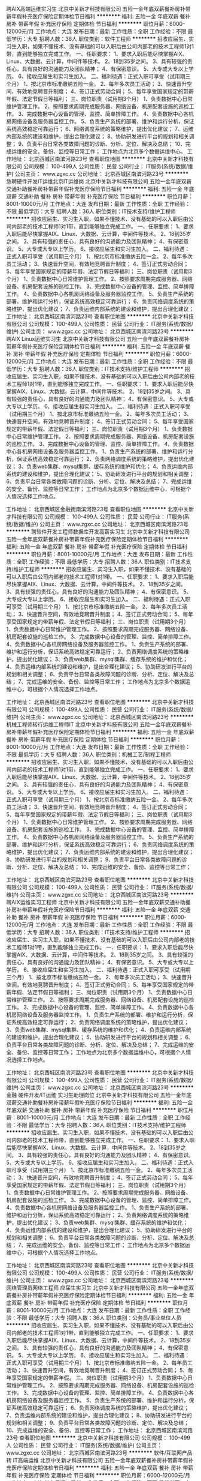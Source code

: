 聘AIX高端运维实习生
北京中关新才科技有限公司
五险一金年底双薪餐补房补带薪年假补充医疗保险定期体检节日福利
**********
福利:
五险一金
年底双薪
餐补
房补
带薪年假
补充医疗保险
定期体检
节日福利
**********
职位月薪：6000-12000元/月 
工作地点：大连
发布日期：最新
工作性质：全职
工作经验：不限
最低学历：大专
招聘人数：36人
职位类别：软件工程师
**********
招收应届生、实习生入职，如果不懂技术、没有基础的可以入职后由公司内部老的技术工程师1对1带，直到能够独立完成工作。
一、任职要求：
1、要求入职后能尽快掌握AIX、Linux、大数据、云计算，中间件等技术。 
2、18到35岁之间。
3、具有较强的责任心，具有良好的沟通能力及团队精神；
4、有保密意识。
5、大专或大专以上学历。
6、接收应届生和实习生加入。
 二、福利待遇：正式入职可享受（试用期三个月）
1、按北京市标准缴纳五险一金。
2、每年多次员工活动；
3、快速晋升空间，有效地竞聘晋升制度；
4、签订正式劳动合同；
5、每年享受国家规定的带薪年假、法定节假日等福利；
 三、岗位职责（试用期3个月）
1、负责数据中心日常维护管理工作。
2、按照要求周期完成服务器、网络设备、机房配套设施的巡检工作。
3、完成数据中心设备的管理、监控、简单排障工作。
4、负责数据中心各机房网络设备及服务器监控工作。
5、负责生产系统的部署、维护和运行分析，保证系统高效稳定可靠运行； 
6、网络调度系统的策略维护，提出优化建议； 
7、运维内部系统的建设和维护，提出合理化建议；
8、协助研发进行平台的规划和相关调整； 
9、负责平台日常各类故障问题的诊断、分析、定位、解决及总结； 
10、完成运维的安全、备份、监控等日常工作； 
 工作地点为北京多个数据运维中心。
工作地址：
北京西城区南滨河路23号
查看职位地图
**********
北京中关新才科技有限公司
公司规模：
100-499人
公司性质：
民营
公司行业：
IT服务(系统/数据/维护)
公司主页：
www.zgxc.cc
公司地址：
北京西城区南滨河路23号
**********
急聘硬件开发IT运维北京IT运维岗
北京中关新才科技有限公司
五险一金年底双薪交通补助餐补房补带薪年假补充医疗保险节日福利
**********
福利:
五险一金
年底双薪
交通补助
餐补
房补
带薪年假
补充医疗保险
节日福利
**********
职位月薪：8001-10000元/月 
工作地点：大连
发布日期：最新
工作性质：全职
工作经验：不限
最低学历：大专
招聘人数：36人
职位类别：IT技术支持/维护工程师
**********
招收应届生、实习生入职，如果不懂技术、没有基础的可以入职后由公司内部老的技术工程师1对1带，直到能够独立完成工作。
一、任职要求：
1、要求入职后能尽快掌握AIX、Linux、大数据、云计算，中间件等技术。 
2、18到35岁之间。
3、具有较强的责任心，具有良好的沟通能力及团队精神；
4、有保密意识。
5、大专或大专以上学历。
6、接收应届生和实习生加入。
 二、福利待遇：正式入职可享受（试用期三个月）
1、按北京市标准缴纳五险一金。
2、每年多次员工活动；
3、快速晋升空间，有效地竞聘晋升制度；
4、签订正式劳动合同；
5、每年享受国家规定的带薪年假、法定节假日等福利；
 三、岗位职责（试用期3个月）
1、负责数据中心日常维护管理工作。
2、按照要求周期完成服务器、网络设备、机房配套设施的巡检工作。
3、完成数据中心设备的管理、监控、简单排障工作。
4、负责数据中心各机房网络设备及服务器监控工作。
5、负责生产系统的部署、维护和运行分析，保证系统高效稳定可靠运行； 
6、负责网络调度系统的策略维护，提出优化建议； 
7、负责运维内部系统的建设和维护，提出合理化建议；
工作地址：
北京西城区南滨河路23号
查看职位地图
**********
北京中关新才科技有限公司
公司规模：
100-499人
公司性质：
民营
公司行业：
IT服务(系统/数据/维护)
公司主页：
www.zgxc.cc
公司地址：
北京西城区南滨河路23号
**********
聘AIX Linux运维实习生
北京中关新才科技有限公司
五险一金年底双薪餐补房补带薪年假补充医疗保险定期体检节日福利
**********
福利:
五险一金
年底双薪
餐补
房补
带薪年假
补充医疗保险
定期体检
节日福利
**********
职位月薪：6000-12000元/月 
工作地点：大连
发布日期：最新
工作性质：全职
工作经验：不限
最低学历：大专
招聘人数：36人
职位类别：IT技术支持/维护工程师
**********
招收应届生、实习生入职，如果不懂技术、没有基础的可以入职后由公司内部老的技术工程师1对1带，直到能够独立完成工作。
一、任职要求：
1、要求入职后能尽快掌握AIX、Linux、大数据、云计算，中间件等技术。 
2、18到35岁之间。
3、具有较强的责任心，具有良好的沟通能力及团队精神；
4、有保密意识。
5、大专或大专以上学历。
6、接收应届生和实习生加入。
 二、福利待遇：正式入职可享受（试用期三个月）
1、按北京市标准缴纳五险一金。
2、每年多次员工活动；
3、快速晋升空间，有效地竞聘晋升制度；
4、签订正式劳动合同；
5、每年享受国家规定的带薪年假、法定假日等福利；
 三、岗位职责（试用期3个月）
1、负责数据中心日常维护管理工作。
2、按照要求周期完成服务器、网络设备、机房配套设施的巡检工作。
3、完成数据中心设备的管理、监控、简单排障工作。
4、负责数据中心各机房网络设备及服务器监控工作。
1、负责生产系统的部署、维护和运行分析，保证系统高效稳定可靠运行； 
2、负责网络调度系统的策略维护，提出优化建议； 
3、负责web集群、mysql集群、缓存系统的维护和优化； 
4、负责运维内部系统的建设和维护，提出合理化建议；
5、协助研发进行平台的规划和相关调整； 
6、负责平台日常各类故障问题的诊断、分析、定位、解决及总结； 
7、完成运维的安全、备份、监控等日常工作； 
 工作地点为北京多个数据运维中心，可根据个人情况选择工作地点。

工作地址：
北京西城区金融街南滨河路23号
查看职位地图
**********
北京中关新才科技有限公司
公司规模：
100-499人
公司性质：
民营
公司行业：
IT服务(系统/数据/维护)
公司主页：
www.zgxc.cc
公司地址：
北京西城区南滨河路23号
**********
聘软件开发工程师数据库开发高薪实习生
北京中关新才科技有限公司
五险一金年底双薪餐补房补带薪年假补充医疗保险定期体检节日福利
**********
福利:
五险一金
年底双薪
餐补
房补
带薪年假
补充医疗保险
定期体检
节日福利
**********
职位月薪：8001-10000元/月 
工作地点：大连
发布日期：最新
工作性质：全职
工作经验：不限
最低学历：大专
招聘人数：36人
职位类别：IT技术支持/维护工程师
**********
招收应届生、实习生入职，如果不懂技术、没有基础的可以入职后由公司内部老的技术工程师1对1带。
一、任职要求：
1、要求入职后能尽快掌握AIX、Linux、大数据、云计算，中间件等技术。 
2、18到35岁之间。
3、具有较强的责任心，具有良好的沟通能力及团队精神；
4、有保密意识。
5、大专或大专以上学历。
6、接收应届生和实习生加入。
 二、福利待遇：正式入职可享受（试用期三个月）
1、按北京市标准缴纳五险一金。
2、每年多次员工活动；
3、快速晋升空间，有效地竞聘晋升制度；
4、签订正式劳动合同；
5、每年享受国家规定的带薪年假、法定节假日等福利；
 三、岗位职责（试用期3个月）
1、负责数据中心日常维护管理工作。
2、按照要求周期完成服务器、网络设备、机房配套设施的巡检工作。
3、完成数据中心设备的管理、监控、简单排障工作。
4、负责数据中心各机房网络设备及服务器监控工作。
1、负责生产系统的部署、维护和运行分析，保证系统高效稳定可靠运行； 
2、负责网络调度系统的策略维护，提出优化建议； 
3、负责web集群、mysql集群、缓存系统的维护和优化； 
4、负责运维内部系统的建设和维护，提出合理化建议；
5、协助研发进行平台的规划和相关调整； 
6、负责平台日常各类故障问题的诊断、分析、定位、解决及总结； 
7、完成运维的安全、备份、监控等日常工作； 
 工作地点为北京多个数据运维中心，可根据个人情况选择工作地点。

工作地址：
北京西城区南滨河路23号
查看职位地图
**********
北京中关新才科技有限公司
公司规模：
100-499人
公司性质：
民营
公司行业：
IT服务(系统/数据/维护)
公司主页：
www.zgxc.cc
公司地址：
北京西城区南滨河路23号
**********
机械工程师转行运维工程师IT
北京中关新才科技有限公司
五险一金年底双薪餐补房补带薪年假补充医疗保险定期体检节日福利
**********
福利:
五险一金
年底双薪
餐补
房补
带薪年假
补充医疗保险
定期体检
节日福利
**********
职位月薪：8001-10000元/月 
工作地点：大连
发布日期：最新
工作性质：全职
工作经验：不限
最低学历：大专
招聘人数：36人
职位类别：机械工艺/制程工程师
**********
招收应届生、实习生入职，如果不懂技术、没有基础的可以入职后由公司内部老的技术工程师1对1带，直到能够独立完成工作。
一、任职要求：
1、要求入职后能尽快掌握AIX、Linux、大数据、云计算，中间件等技术。 
2、18到35岁之间。
3、具有较强的责任心，具有良好的沟通能力及团队精神；
4、有保密意识。
5、大专或大专以上学历。
6、接收应届生和实习生加入。
 二、福利待遇：正式入职可享受（试用期三个月）
1、按北京市标准缴纳五险一金。
2、每年多次员工活动；
3、快速晋升空间，有效地竞聘晋升制度；
4、签订正式劳动合同；
5、每年享受国家规定的带薪年假、法定节假日等福利；
 三、岗位职责（试用期3个月）
1、负责数据中心日常维护管理工作。
2、按照要求周期完成服务器、网络设备、机房配套设施的巡检工作。
3、完成数据中心设备的管理、监控、简单排障工作。
4、负责数据中心各机房网络设备及服务器监控工作。
5、负责生产系统的部署、维护和运行分析，保证系统高效稳定可靠运行； 
6、负责网络调度系统的策略维护，提出优化建议； 
7、负责运维内部系统的建设和维护，提出合理化建议；
8、协助研发进行平台的规划和相关调整； 
9、负责平台日常各类故障问题的诊断、分析、定位、解决及总结； 
10、完成运维的安全、备份、监控等日常工作； 

工作地址：
北京西城区南滨河路23号
查看职位地图
**********
北京中关新才科技有限公司
公司规模：
100-499人
公司性质：
民营
公司行业：
IT服务(系统/数据/维护)
公司主页：
www.zgxc.cc
公司地址：
北京西城区南滨河路23号
**********
聘AIX运维实习工程师
北京中关新才科技有限公司
五险一金年底双薪交通补助餐补房补带薪年假补充医疗保险节日福利
**********
福利:
五险一金
年底双薪
交通补助
餐补
房补
带薪年假
补充医疗保险
节日福利
**********
职位月薪：6000-12000元/月 
工作地点：大连
发布日期：最新
工作性质：全职
工作经验：不限
最低学历：大专
招聘人数：36人
职位类别：IT技术支持/维护工程师
**********
招收应届生、实习生入职，如果不懂技术、没有基础的可以入职后由公司内部老的技术工程师1对1带，直到能够独立完成工作。
一、任职要求：
1、要求入职后能尽快掌握AIX、大数据、云计算，中间件等技术。 
2、18到35岁之间。
3、具有较强的责任心，具有良好的沟通能力及团队精神；
4、有保密意识。
5、大专或大专以上学历。
6、接收应届生和实习生加入。
 二、福利待遇：正式入职可享受（试用期三个月）
1、按北京市标准缴纳五险一金。
2、每年多次员工活动；
3、快速晋升空间，有效地竞聘晋升制度；
4、签订正式劳动合同；
5、每年享受国家规定的带薪年假、法定节假日等福利；
 三、岗位职责（试用期3个月）
1、负责数据中心日常维护管理工作。
2、按照要求周期完成服务器、网络设备、机房配套设施的巡检工作。
3、完成数据中心设备的管理、监控、简单排障工作。
4、负责数据中心各机房网络设备及服务器监控工作。
1、负责生产系统的部署、维护和运行分析，保证系统高效稳定可靠运行； 
2、负责网络调度系统的策略维护，提出优化建议； 
3、负责web集群、mysql集群、缓存系统的维护和优化； 
4、负责运维内部系统的建设和维护，提出合理化建议；
5、协助研发进行平台的规划和相关调整； 
6、负责平台日常各类故障问题的诊断、分析、定位、解决及总结； 
7、完成运维的安全、备份、监控等日常工作； 
 工作地点为北京多个数据运维中心，可根据个人情况选择工作地点。

工作地址：
北京西城区南滨河路23号
查看职位地图
**********
北京中关新才科技有限公司
公司规模：
100-499人
公司性质：
民营
公司行业：
IT服务(系统/数据/维护)
公司主页：
www.zgxc.cc
公司地址：
北京西城区南滨河路23号
**********
金融 硬件开发/IT运维 实习生助理岗位
北京中关新才科技有限公司
五险一金年底双薪交通补助餐补房补带薪年假补充医疗保险节日福利
**********
福利:
五险一金
年底双薪
交通补助
餐补
房补
带薪年假
补充医疗保险
节日福利
**********
职位月薪：8001-10000元/月 
工作地点：大连
发布日期：最新
工作性质：全职
工作经验：不限
最低学历：大专
招聘人数：36人
职位类别：IT技术支持/维护工程师
**********
招收应届生、实习生入职，如果不懂技术、没有基础的可以入职后由公司内部老的技术工程师带，直到能够独立完成工作。
一、任职要求：
1、要求入职后能尽快掌握AIX、Linux、大数据、云计算，中间件等技术。 
2、18到35岁之间。
3、具有较强的责任心，具有良好的沟通能力及团队精神；
4、有保密意识。
5、大专或大专以上学历。
6、接收应届生和实习生加入。
 二、福利待遇：正式入职可享受（试用期三个月）
1、按北京市标准缴纳五险一金。
2、每年多次员工活动；
3、快速晋升空间，有效地竞聘晋升制度；
4、签订正式劳动合同；
5、每年享受国家规定的带薪年假、法定节假日等福利；
 三、岗位职责（试用期3个月）
1、负责数据中心日常维护管理工作。
2、按照要求周期完成服务器、网络设备、机房配套设施的巡检工作。
3、完成数据中心设备的管理、监控、简单排障工作。
4、负责数据中心各机房网络设备及服务器监控工作。
1、负责生产系统的部署、维护和运行分析，保证系统高效稳定可靠运行； 
2、负责网络调度系统的策略维护，提出优化建议； 
3、负责web集群、mysql集群、缓存系统的维护和优化； 
4、负责运维内部系统的建设和维护，提出合理化建议；
5、协助研发进行平台的规划和相关调整； 
6、负责平台日常各类故障问题的诊断、分析、定位、解决及总结； 
7、完成运维的安全、备份、监控等日常工作； 
 工作地点为北京多个数据运维中心，可根据个人情况选择工作地点。

工作地址：
北京西城区南滨河路23号
查看职位地图
**********
北京中关新才科技有限公司
公司规模：
100-499人
公司性质：
民营
公司行业：
IT服务(系统/数据/维护)
公司主页：
www.zgxc.cc
公司地址：
北京西城区南滨河路23号
**********
网络管理员网络工程师 应届生实习生
北京中关新才科技有限公司
五险一金年底双薪餐补房补带薪年假补充医疗保险定期体检节日福利
**********
福利:
五险一金
年底双薪
餐补
房补
带薪年假
补充医疗保险
定期体检
节日福利
**********
职位月薪：8001-10000元/月 
工作地点：大连
发布日期：最新
工作性质：全职
工作经验：不限
最低学历：大专
招聘人数：36人
职位类别：公务员/事业单位人员
**********
招收应届生、实习生入职，如果不懂技术、没有基础的可以入职后由公司内部老的技术工程师1对1带，直到能够独立完成工作。
一、任职要求：
1、要求入职后能尽快掌握AIX、Linux、大数据、云计算，中间件等技术。 
2、18到35岁之间。
3、具有较强的责任心，具有良好的沟通能力及团队精神；
4、有保密意识。
5、大专或大专以上学历。
6、接收应届生和实习生加入。
 二、福利待遇：正式入职可享受（试用期三个月）
1、按北京市标准缴纳五险一金。
2、每年员工活动；
3、快速晋升空间，有效地竞聘晋升制度；
4、签订正式劳动合同；
5、每年享受国家规定的带薪年假。
 三、岗位职责（试用期3个月）
1、负责数据中心日常维护管理工作。
2、按照要求周期完成服务器、网络设备、机房配套设施的巡检工作。
3、完成数据中心设备的管理、监控、简单排障工作。
4、负责数据中心各机房网络设备及服务器监控工作。
5、负责生产系统的部署、维护和运行分析，保证系统高效稳定可靠运行； 
6、负责网络调度系统的策略维护，提出优化建议； 
7、负责运维内部系统的建设和维护，提出合理化建议；
8、协助研发进行平台的规划和相关调整； 
9、负责平台日常各类故障问题的诊断、定位、解决及总结； 
10、完成运维的安全、备份、监控等日常工作；  
工作地址：
北京西城区南滨河路23号
查看职位地图
**********
北京中关新才科技有限公司
公司规模：
100-499人
公司性质：
民营
公司行业：
IT服务(系统/数据/维护)
公司主页：
www.zgxc.cc
公司地址：
北京西城区南滨河路23号
**********
软件/互联网产品 转 IT高端运维
北京中关新才科技有限公司
五险一金年底双薪餐补房补带薪年假补充医疗保险定期体检节日福利
**********
福利:
五险一金
年底双薪
餐补
房补
带薪年假
补充医疗保险
定期体检
节日福利
**********
职位月薪：6000-12000元/月 
工作地点：大连
发布日期：最新
工作性质：全职
工作经验：不限
最低学历：大专
招聘人数：36人
职位类别：软件工程师
**********
招收应届生、实习生入职，如果不懂技术、没有基础的可以入职后由公司内部老的技术工程师1对1带，直到能够独立完成工作。
一、任职要求：
1、要求入职后能尽快掌握AIX、Linux、大数据、云计算等技术。 
2、18到35岁之间。
3、具有较强的责任心，具有良好的沟通能力及团队精神；
4、有保密意识。
5、大专或大专以上学历。
6、接收应届生和实习生加入。
 二、福利待遇：正式入职可享受（试用期三个月）
1、按北京市标准缴纳五险一金。
2、每年多次员工活动；
3、快速晋升空间，有效地竞聘晋升制度；
4、签订正式劳动合同；
5、每年享受国家规定的带薪年假、法定节假日等福利；
 三、岗位职责（试用期3个月）
1、负责数据中心日常维护管理工作。
2、按照要求周期完成服务器、网络设备、机房配套设施的巡检工作。
3、完成数据中心设备的管理、监控、简单排障工作。
4、负责数据中心各机房网络设备及服务器监控工作。
1、负责生产系统的部署、维护和运行分析，保证系统高效稳定可靠运行； 
2、负责网络调度系统的策略维护，提出优化建议； 
3、负责web集群、mysql集群、缓存系统的维护和优化； 
4、负责运维内部系统的建设和维护，提出合理化建议；
5、协助研发进行平台的规划和相关调整； 
6、负责平台日常各类故障问题的诊断、分析、定位、解决及总结； 
7、完成运维的安全、备份、监控等日常工作； 
 工作地点为北京多个数据运维中心，可根据个人情况选择工作地点。

工作地址：
北京西城区金融街
查看职位地图
**********
北京中关新才科技有限公司
公司规模：
100-499人
公司性质：
民营
公司行业：
IT服务(系统/数据/维护)
公司主页：
www.zgxc.cc
公司地址：
北京西城区南滨河路23号
**********
java软件工程师定岗实习生
北京润斯顿教育科技有限公司
五险一金住房补贴每年多次调薪全勤奖加班补助绩效奖金年底双薪带薪年假
**********
福利:
五险一金
住房补贴
每年多次调薪
全勤奖
加班补助
绩效奖金
年底双薪
带薪年假
**********
职位月薪：8001-10000元/月 
工作地点：大连
发布日期：最新
工作性质：全职
工作经验：不限
最低学历：大专
招聘人数：19人
职位类别：软件工程师
**********
报名资格：
1、大专及以上学历，计算机相关专业，有计算机语言基础者优先，如：C语言、Java、.Net、PHP等；
2、工作态度端正，有责任感，组织性、纪律性强；
3、具有良好的逻辑思维能力、沟通能力、团队合作能力；
4、愿意接受岗前集中学习。
岗位职责：
1、根据开发进度和任务分配，完成相应模块软件的设计、开发、编程任务；
2.协助项目工程管理人保证项目的质量；
3.负责项目工程设备运行中主要功能的代码实现。
福利待遇：
1、签订正式《劳动合同》，学习结束首月入职最低起薪不低于7500元/月，平均薪资可以达到11000元/月；
2、周末双休、餐费补贴、通讯补贴、住宿补贴、专业培训、节日福利。
3、享受国家规定的保险福利待遇（五险一金、带薪年假、各项补助等）；
4、在京工作一年后要求回当地工作的，可申请调回当地省会城市的分公司或合作企业工作。
项目介绍：
    本次招聘的岗位全部采用企业定制式培养，学习结束，统一安排在园区工作。随着园区二期的投入使用，未来二年内园区IT工程师的数量将由现在的3万人达到6-8万人的规模，人才需求量远远大于人才供给，对欲在IT领域有所建树的有识之士来说，现在入职中关村软件园，千载难逢，机会难得。

工作地址：北京中关村软件园  
即刻与QQ：591421973 或电话（微信）：18910267918 联系，您将获得更多信息与关注！
工作地址：
北京市海淀区东北旺西路8号中关村软件园
**********
北京润斯顿教育科技有限公司
公司规模：
500-999人
公司性质：
事业单位
公司行业：
计算机软件
公司地址：
北京市海淀区东北旺西路8号中关村软件园
查看公司地图
**********
东软直招软件开发实习生
沈阳东软睿道教育服务有限公司
五险一金绩效奖金加班补助交通补助餐补带薪年假弹性工作免费班车
**********
福利:
五险一金
绩效奖金
加班补助
交通补助
餐补
带薪年假
弹性工作
免费班车
**********
职位月薪：3500-5000元/月 
工作地点：大连
发布日期：最新
工作性质：全职
工作经验：不限
最低学历：大专
招聘人数：5人
职位类别：软件工程师
**********
任职要求：
1.大专及以上学历，应届生提供实习岗
2.针对应届生，可提供签订第三方就业协议
3.了解计算机基本操作，计算机专业优先
4.理工类相关专业具体面议
5.具有一定开发语言基础者优先，如：C语言、JAVA
6.具有良好的沟通能力及团队协作意识
7.具有较强的学习能力，积极努力，责任心强
8.具有较强的学习能力，对IT软件行业感兴趣

福利待遇：
1. 正式录用签订劳动合同
2.公司提供七险二金：
养老保险+医疗保险+生育保险+工伤保险+失业保险+补充医疗保险+商业保险+住房公积金 +企业年金（随员工入职年限增长）
3.绩效奖金
4.年终项目收益奖
5.满勤奖
6.带薪年假
7.节日福利（享受国家所有法定假日福利）
8.每年提供员工免费体检一次
9.周末双休，无强制加班
10.底薪：3000-5000（具体面议）
11.全年13至14薪（具体根据部分划分而定）
12.提供交通补助、电话补助、住房补助及餐补
13.市内五区提供班车，提供食堂就餐
14.为有员工提供良好完善的职业晋升空间及平台
15.每年2次团队建设活动旅游

（烦请在投递建立后，保持电话畅通，简历筛选后3个工作日内会电话联系）

作为目前一线IT优秀品牌，以“超越技术”作为公司的经营思想和品牌承诺，致力于通过信息技术的创新推动社会的可持续发展，致力于通过创新的信息化技术来推动社会的发展与变革，为个人创造新的生活方式，为社会创造价值。

工作地址：
沈阳市浑南新区新秀街2号东软集团A9楼
**********
沈阳东软睿道教育服务有限公司
公司规模：
1000-9999人
公司性质：
民营
公司行业：
计算机软件
公司主页：
http://www.neuedu.com
公司地址：
沈阳市浑南新区新秀街2号东软集团A9楼
**********
机械工程师转行运维IT助理
北京中关新才科技有限公司
五险一金年底双薪餐补房补带薪年假补充医疗保险定期体检节日福利
**********
福利:
五险一金
年底双薪
餐补
房补
带薪年假
补充医疗保险
定期体检
节日福利
**********
职位月薪：8001-10000元/月 
工作地点：大连
发布日期：最新
工作性质：全职
工作经验：不限
最低学历：大专
招聘人数：36人
职位类别：机械工艺/制程工程师
**********
招收应届生、实习生入职，如果不懂技术、没有基础的可以入职后由公司内部老的技术工程师1对1带，直到能够独立完成工作。
一、任职要求：
1、要求入职后能尽快掌握AIX、Linux、大数据、云计算，中间件等技术。 
2、18到35岁之间。
3、具有较强的责任心，具有良好的沟通能力及团队精神；
4、有保密意识。
5、大专或大专以上学历。
6、接收应届生和实习生加入。
 二、福利待遇：正式入职可享受（试用期三个月）
1、按北京市标准缴纳五险一金。
2、每年多次员工活动；
3、快速晋升空间，有效地竞聘晋升制度；
4、签订正式劳动合同；
5、每年享受国家规定的带薪年假、法定节假日等福利；
 三、岗位职责（试用期3个月）
1、负责数据中心日常维护管理工作。
2、按照要求周期完成服务器、网络设备、机房配套设施的巡检工作。
3、完成数据中心设备的管理、监控、简单排障工作。
4、负责数据中心各机房网络设备及服务器监控工作。
5、生产系统部署、维护和运行分析，保证系统高效稳定可靠运行； 
6、负责网络调度系统的策略维护，提出优化建议； 
7、负责运维内部系统的建设和维护，提出合理化建议；
8、协助研发进行平台的规划和相关调整； 
9、负责平台日常各类故障问题的诊断、分析、定位、解决及总结； 
10、完成运维的安全、备份、监控等日常工作； 

工作地址：
北京西城区南滨河路23号
查看职位地图
**********
北京中关新才科技有限公司
公司规模：
100-499人
公司性质：
民营
公司行业：
IT服务(系统/数据/维护)
公司主页：
www.zgxc.cc
公司地址：
北京西城区南滨河路23号
**********
硬件开发IT运维岗位北京
北京中关新才科技有限公司
五险一金年底双薪餐补房补带薪年假补充医疗保险定期体检节日福利
**********
福利:
五险一金
年底双薪
餐补
房补
带薪年假
补充医疗保险
定期体检
节日福利
**********
职位月薪：8001-10000元/月 
工作地点：大连
发布日期：最新
工作性质：全职
工作经验：不限
最低学历：大专
招聘人数：36人
职位类别：IT技术支持/维护工程师
**********
招收应届生、实习生入职，如果不懂技术、没有基础的可以入职后由公司内部老的技术工程师带，直到能够独立完成工作。
一、任职要求：
1、要求入职后能尽快掌握AIX、Linux、大数据、云计算，中间件等技术。 
2、18到35岁之间。
3、具有较强的责任心，具有良好的沟通能力及团队精神；
4、有保密意识。
5、大专或大专以上学历。理科生或计算机系优先。
6、接收应届生和实习生加入。
 二、福利待遇：正式入职可享受（试用期三个月）
1、按北京市标准缴纳五险一金。
2、每年多次员工活动；
3、快速晋升空间，有效地竞聘晋升制度；
4、签订正式劳动合同；
5、每年享受国家规定的带薪年假、法定节假日等福利；
 三、岗位职责（试用期3个月）
1、负责数据中心日常维护管理工作。
2、按照要求周期完成服务器、网络设备、机房配套设施的巡检工作。
3、完成数据中心设备的管理、监控、简单排障工作。
4、负责数据中心各机房网络设备及服务器监控工作。
5、负责生产系统的部署、维护和运行分析，保证系统高效稳定可靠运行； 
6、负责网络调度系统的策略维护，提出优化建议； 
7、负责运维内部系统的建设和维护，提出合理化建议；
8、协助研发进行平台的规划和相关调整； 
9、负责平台日常各类故障问题的诊断、分析、定位、解决及总结； 
10、完成运维的安全、备份、监控等日常工作； 
工作地址：
北京西城区南滨河路23号
查看职位地图
**********
北京中关新才科技有限公司
公司规模：
100-499人
公司性质：
民营
公司行业：
IT服务(系统/数据/维护)
公司主页：
www.zgxc.cc
公司地址：
北京西城区南滨河路23号
**********
实施工程实习生
九州技研(大连)科技有限公司
每年多次调薪五险一金绩效奖金带薪年假定期体检节日福利
**********
福利:
每年多次调薪
五险一金
绩效奖金
带薪年假
定期体检
节日福利
**********
职位月薪：2001-4000元/月 
工作地点：大连
发布日期：最新
工作性质：全职
工作经验：不限
最低学历：大专
招聘人数：4人
职位类别：建筑工程师
**********
岗位职责：
1、负责进行项目/产品的实施，包括客户现场的系统安装、调试、演示、培训、应用指导，保证项目实施快速及具备良好的质量；
2、负责在项目实施过程中，与客户进行有效的沟通；
3、与对外市场人员协调客户关系，沟通项目实施进展情况；
4、负责各类项目文档撰写，包括梳理客户需求、以及实施过程中项目文档编写；
5、负责售后技术支持工作。
任职要求：
1、大专及以上学历，对专业没有绝对限制；
2、具备较好的系统演示、培训能力和语言、文字表达能力，说服力强。
3、接受优秀应届毕业生，可实习，表现优异可转正。

工作地址：
辽宁省大连市高新园区人才服务大厦
查看职位地图
**********
九州技研(大连)科技有限公司
公司规模：
1000-9999人
公司性质：
外商独资
公司行业：
计算机软件
公司地址：
辽宁省大连市高新园区人才服务大厦
**********
零基础Java程序员免费培养（无贷款）
大连拇指云科技有限公司
创业公司五险一金绩效奖金年终分红全勤奖带薪年假弹性工作补充医疗保险
**********
福利:
创业公司
五险一金
绩效奖金
年终分红
全勤奖
带薪年假
弹性工作
补充医疗保险
**********
职位月薪：3500-6000元/月 
工作地点：大连-高新园区
发布日期：最新
工作性质：实习
工作经验：不限
最低学历：大专
招聘人数：20人
职位类别：软件工程师
**********
在公司工作满3年，学费作为员工福利，由公司支付，对个人而言免费。
没有贷款等其他费用！
任职要求
1. 大专以上学历。有一定IT技术或对IT酷爱者学历可以放宽。
2. 身体健康，品行端正。
3. 英语读写熟练，英语4级以上优先考虑。
4. 热爱IT，对新事物充满好奇、探知欲望强烈。
5. 较好的协调沟通能力和卓越的学习能力，有一定的承压能力。
 培养内容：
1. Java、JavaScript、JQuery、Jsp、XML、HTML、SQL等语言；
2. 数据库基本知识、DB范式与ER图的设计以及ORACLE，DB2数据库开发
3. 配置和部署java的中间件服务器软件，如tomcat、Jetty、 WebSphere，能熟练大型应用的部署，更新等操作。
4.  熟悉SSH(Struts、Spring、Hibernate)。
5. 基本设计书、详细设计书的编写

待遇：
1.对没有基础的人员，从零基础开始教起。
2.公司考核合格者，签订3年正规劳动合同。
3.成为正式员工工资从3000元/月起，工作优秀者年终有年终奖，每年工资至少15%调整。
4.培养费用（讲师费、场地费、教材费、实习费等）由公司垫付，工作满3年的作为员工福利，员工不需缴纳。

工作地址：
高新区高能街125号云计算中心11楼
**********
大连拇指云科技有限公司
公司规模：
20-99人
公司性质：
股份制企业
公司行业：
IT服务(系统/数据/维护)
公司主页：
http://www.smtcld.com
公司地址：
高新区高能街125号云计算中心11楼
**********
系统维护实习生 IT运维助理
北京中关新才科技有限公司
五险一金年底双薪交通补助餐补房补带薪年假补充医疗保险节日福利
**********
福利:
五险一金
年底双薪
交通补助
餐补
房补
带薪年假
补充医疗保险
节日福利
**********
职位月薪：6000-12000元/月 
工作地点：大连
发布日期：最新
工作性质：全职
工作经验：不限
最低学历：大专
招聘人数：36人
职位类别：软件工程师
**********
招收应届生、实习生入职，如果不懂技术、没有基础的可以入职后由公司内部老的技术工程师1对1带，直到能够独立完成工作。
一、任职要求：
1、要求入职后能尽快掌握AIX、Linux、大数据、云计算，中间件等技术。 
2、18到35岁之间。
3、具有较强的责任心，具有良好的沟通能力及团队精神；
4、有保密意识。
5、大专或大专以上学历。
6、接收应届生和实习生加入。
 二、福利待遇：正式入职可享受（试用期三个月）
1、按北京市标准缴纳五险一金。
2、每年多次员工活动；
3、快速晋升空间，有效地竞聘晋升制度；
4、签订正式劳动合同；
5、每年享受国家规定的带薪年假、法定节假日等福利；
 三、岗位职责（试用期3个月）
1、负责数据中心日常维护管理工作。
2、按照要求周期完成服务器、网络设备、机房配套设施的巡检工作。
3、完成数据中心设备的管理、监控、简单排障工作。
4、负责数据中心各机房网络设备及服务器监控工作。
1、负责生产系统的部署、维护和运行分析，保证系统高效稳定可靠运行； 
2、负责网络调度系统的策略维护，提出优化建议； 
3、负责web集群、mysql集群、缓存系统的维护和优化； 
4、负责运维内部系统的建设和维护，提出合理化建议；
5、协助研发进行平台的规划和相关调整； 
6、负责平台日常各类故障问题的诊断、分析、定位、解决及总结； 
7、完成运维的安全、备份、监控等日常工作； 
 工作地点为北京多个数据运维中心，可根据个人情况选择工作地点。

工作地址：
北京西城区金融街
查看职位地图
**********
北京中关新才科技有限公司
公司规模：
100-499人
公司性质：
民营
公司行业：
IT服务(系统/数据/维护)
公司主页：
www.zgxc.cc
公司地址：
北京西城区南滨河路23号
**********
JAVA实习生
九州技研(大连)科技有限公司
每年多次调薪五险一金绩效奖金带薪年假定期体检节日福利
**********
福利:
每年多次调薪
五险一金
绩效奖金
带薪年假
定期体检
节日福利
**********
职位月薪：2001-4000元/月 
工作地点：大连
发布日期：最新
工作性质：全职
工作经验：不限
最低学历：大专
招聘人数：5人
职位类别：Java开发工程师
**********
任职要求：
1、大专学历，专业不限，可接收零基础；
2、对计算机感兴趣，有志于长期从事IT、互联网行业；
3、能吃苦耐劳，学习能力强，有较强的理解能力和逻辑分析能力；
4、接收转行，公司为员工提供广阔的职业发展平台与晋升空间。.
5、简单了解基本的JAVA任意编程语言者皆可。
岗位职责：
1、技术人员职位，在上级的领导和监督下定期完成量化的工作要求；
2、能独立处理和解决所负责的任务；
3、根据开发进度和任务分配，完成相应模块软件的设计、开发、编程任务；

工作地址：
辽宁省大连市高新园区人才服务大厦
查看职位地图
**********
九州技研(大连)科技有限公司
公司规模：
1000-9999人
公司性质：
外商独资
公司行业：
计算机软件
公司地址：
辽宁省大连市高新园区人才服务大厦
**********
Java开发助理实习生应届生优先
九州技研(大连)科技有限公司
每年多次调薪五险一金年底双薪绩效奖金带薪年假定期体检节日福利
**********
福利:
每年多次调薪
五险一金
年底双薪
绩效奖金
带薪年假
定期体检
节日福利
**********
职位月薪：4001-6000元/月 
工作地点：大连-高新园区
发布日期：最新
工作性质：全职
工作经验：1年以下
最低学历：大专
招聘人数：5人
职位类别：Java开发工程师
**********
岗位职责:
1、协助团队进行JAVA的应用设计及开发规划；
2、协助团队撰写设计开发及实现文档、流程；
3、完成软件的修改bug工作；
4、协助支持项目对产品的应用服务。

工作地址：
辽宁省大连市高新园区人才服务大厦
查看职位地图
**********
九州技研(大连)科技有限公司
公司规模：
1000-9999人
公司性质：
外商独资
公司行业：
计算机软件
公司地址：
辽宁省大连市高新园区人才服务大厦
**********
软件园高薪技术支持客服+双休+五险一金
大连阿尔泰克信息技术有限公司
五险一金加班补助交通补助带薪年假弹性工作节日福利
**********
福利:
五险一金
加班补助
交通补助
带薪年假
弹性工作
节日福利
**********
职位月薪：3000-5000元/月 
工作地点：大连-高新园区
发布日期：最新
工作性质：全职
工作经验：不限
最低学历：大专
招聘人数：20人
职位类别：客户咨询热线/呼叫中心人员
**********
岗位职责：
为客户提供售后咨询；通过电话，邮件等形式接受客户要求并及时处理个案；及时反映问题到相应的支持组；安抚客户等。
任职要求：
大专或以上学历
普通话标准流利
良好的逻辑思维，反应敏捷
良好的语言沟通表达能力

【福利待遇】 
1、综合薪资3500-4500
2、加班1.5倍、国家节假日加班3倍工资 
3、购买五险一金，入职满一年员工享有免费体检等福利
4、工作满一年享有每年带薪假期10天，每月带薪病假1天
5、年终奖金为1000-2000元不等
6、传统节假日公司会有礼品发放
7、公司提供全方位的带薪技能培训如：职前培训、在职培训、晋升培训，为员工提供通畅的晋升通道。入职满半年以上均可有机会横向或纵向的岗位发展，如团队管理、培训等等。

面试地点：大连沙河口区软件园9号楼210  
联系人：Lulu
电话：66863668-6507
简历投递邮箱：lulu.li@artechinfo.com 279332356@qq.com
工作地址
大连市沙河口区软件园路18号国际软件服务中心210室

工作地址：
大连市沙河口区软件园路18号国际软件服务中心210室
**********
大连阿尔泰克信息技术有限公司
公司规模：
1000-9999人
公司性质：
外商独资
公司行业：
计算机软件
公司主页：
http://www.artechinfo.com.cn
公司地址：
大连市沙河口区软件园路18号国际软件服务中心210室
查看公司地图
**********
淘宝客服兼职998元/天/销售文员会计/大学生
哈尔滨权辉网络科技有限公司
**********
福利:
**********
职位月薪：10001-15000元/月 
工作地点：大连
发布日期：最新
工作性质：兼职
工作经验：不限
最低学历：不限
招聘人数：12人
职位类别：兼职
**********
  【推荐√】→→→（业余可以在家工作）（推荐手机兼职）
企业承诺不会以任何名义收取 押金、 会费、 培训费等
任职要求：1.手机或电脑均可操作.随时随地，时间自由，不用坐班，不耽误日常工作1

职位描述：

可以使用手机或者电脑、在家就能操作、赚零花钱、工资日结、
工资一般能达到40元一1000元左右、时间自由、多劳多得、
合适对象：不论您是学生，上班族，下岗再就业者，
不限时间，不限地区，都能加入,绝无拖欠工资！操作简单易懂
郑重承诺：不收取任何会费押金。
有意应聘请联系在线客服QQ：3002984202（在线--李囡） 请留言（在智联看到的！）

岗位职责：
1、自己有上网条件，上网熟练；
2、工作细心、勤奋、认真负责；
3、学历不限，在职或学生皆可 ;
4、吃苦耐劳；诚实守信；
5、有一定淘宝购物经验者优先。
操作网购任务，一单只需要花费你3-10分钟的时间
不收取任何费用！工作内容简单易学！ 工作时间自由，想做的时候再做.
招收人: 若干名 没有地区限制，全国皆可，不需来我的城市，在家工作可
待遇：一个任务酬劳为40元-1000元不等，1单99元=马上结算5分钟到账..
有意应聘请联系在线客服QQ：3002984202 （在线--李囡） 请留言（在智联看到的！）
工作地址：
哈尔滨南岗哈西大街1号金域蓝城3期深蓝杰作B1栋5A06室
查看职位地图
**********
哈尔滨权辉网络科技有限公司
公司规模：
20-99人
公司性质：
民营
公司行业：
IT服务(系统/数据/维护)
公司主页：
智联认证：有意应聘请联系在线客服QQ：3002984202 （在线--李囡） 请留言（在智联看到的！）
公司地址：
智联认证：有意应聘请联系在线客服QQ：3002984202 （在线--李囡） 请留言（在智联看到的！）
**********
产品级UI设计师助理实习生
北京润斯顿教育科技有限公司
14薪住房补贴全勤奖年底双薪五险一金房补采暖补贴带薪年假
**********
福利:
14薪
住房补贴
全勤奖
年底双薪
五险一金
房补
采暖补贴
带薪年假
**********
职位月薪：8001-10000元/月 
工作地点：大连
发布日期：最新
工作性质：全职
工作经验：不限
最低学历：大专
招聘人数：22人
职位类别：网页设计/制作/美工
**********
任职要求：
1、美术、平面设计相关专业，大专或以上学历，应往届毕业生或在读生；
2、对设计软件有基本的了解，良好的色彩感悟力，较好的美学素养；
3、18岁-29岁，经验不限，乐于接受岗前集中培训。
岗位描述：
 1、负责平面UI、网站及移动APP客户端的应用程序等软件界面美工设计, 对应用产品的界面进行设计、编辑、美化等工作；
2、根据产品原型进行具体效果图设计，视觉设计，独立完成UI相关制作。
福利待遇：
1、签订正式《劳动合同》，首月入职起薪不低于7500元/月，平均薪资11000元/月；
2、私人订制职业规划书，提供完善的晋升机制；享有专业技能、管理能力、领导力培训；
3、享受国家规定的保险福利待遇（五险一金、带薪年假、各项补助等）；
4、在京工作一年后要求回当地工作的，可申请调回当地省会城市的分公司或合作企业工作。
项目介绍：
    本次招聘的岗位全部采用企业定制式培养，学习结束，统一安排在园区工作。随着园区二期的投入使用，未来二年内园区IT工程师的数量将由现在的3万人达到6-8万人的规模，人才需求量远远大于人才供给，对欲在IT领域有所建树的有识之士来说，现在入职中关村软件园，千载难逢，机会难得。
 工作地址：北京中关村软件园   全国服务监督电话：400 0500 226
立即与QQ：591421973电话（微信）18910253892 联系将获得更多信息与关注

工作地址：
北京市海淀区东北旺西路8号中关村软件园
**********
北京润斯顿教育科技有限公司
公司规模：
500-999人
公司性质：
事业单位
公司行业：
计算机软件
公司地址：
北京市海淀区东北旺西路8号中关村软件园
查看公司地图
**********
数据库开发高薪实习生北京岗位
北京中关新才科技有限公司
五险一金年底双薪餐补房补带薪年假补充医疗保险定期体检节日福利
**********
福利:
五险一金
年底双薪
餐补
房补
带薪年假
补充医疗保险
定期体检
节日福利
**********
职位月薪：8001-10000元/月 
工作地点：大连
发布日期：最新
工作性质：全职
工作经验：不限
最低学历：大专
招聘人数：36人
职位类别：软件工程师
**********
招收应届生、实习生入职，如果不懂技术、没有基础的可以入职后由公司内部老的技术工程师1对1带，直到能够独立完成工作。
一、任职要求：
1、要求入职后能尽快掌握AIX、Linux、大数据、云计算，中间件等技术。 
2、18到35岁之间。
3、具有较强的责任心，具有良好的沟通能力及团队精神；
4、有保密意识。
5、大专或大专以上学历。
6、接收应届生和实习生加入。
 二、福利待遇：正式入职可享受（试用期三个月）
1、按北京市标准缴纳五险一金。
2、每年多次员工活动；
3、快速晋升空间，有效地竞聘晋升制度；
4、签订正式劳动合同；
5、每年享受国家规定的带薪年假、法定节假日等福利；
 三、岗位职责（试用期3个月）
1、负责数据中心日常维护管理工作。
2、按照要求周期完成服务器、网络设备、机房配套设施的巡检工作。
3、完成数据中心设备的管理、监控、简单排障工作。
4、负责数据中心各机房网络设备及服务器监控工作。工作地点为北京多个数据运维中心，可根据个人情况选择工作地点。
工作地址：
北京西城区南滨河路23号
查看职位地图
**********
北京中关新才科技有限公司
公司规模：
100-499人
公司性质：
民营
公司行业：
IT服务(系统/数据/维护)
公司主页：
www.zgxc.cc
公司地址：
北京西城区南滨河路23号
**********
unity特效
萌乐科技（大连）有限公司
**********
福利:
**********
职位月薪：4001-6000元/月 
工作地点：大连
发布日期：最新
工作性质：全职
工作经验：不限
最低学历：不限
招聘人数：10人
职位类别：特效设计
**********
会使用UNITY进行游戏特效制作，适应各种风格
工作地址：
辽宁省大连市甘井子区高新园区亿阳路三丰大厦
查看职位地图
**********
萌乐科技（大连）有限公司
公司规模：
20-99人
公司性质：
合资
公司行业：
外包服务
公司地址：
高新园区亿阳路6号三丰大厦
**********
诚聘网络管理员网络工程师 助理岗位
北京中关新才科技有限公司
五险一金年底双薪餐补房补带薪年假补充医疗保险定期体检节日福利
**********
福利:
五险一金
年底双薪
餐补
房补
带薪年假
补充医疗保险
定期体检
节日福利
**********
职位月薪：8001-10000元/月 
工作地点：大连
发布日期：最新
工作性质：全职
工作经验：不限
最低学历：大专
招聘人数：36人
职位类别：储备干部
**********
招收应届生、实习生入职，如果不懂技术、没有基础的可以入职后由公司内部老的技术工程师1对1带，直到能够独立完成工作。
一、任职要求：
1、要求入职后能尽快掌握AIX、Linux、大数据、云计算，中间件等技术。 
2、18到35岁之间。
3、具有较强的责任心，具有良好的沟通能力及团队精神；
4、有保密意识。
5、大专或大专以上学历。
6、接收应届生和实习生加入。
 二、福利待遇：正式入职可享受（试用期三个月）
1、按北京市标准缴纳五险一金。
2、每年多次员工活动；
3、快速晋升空间，有效地竞聘晋升制度；
4、签订正式劳动合同；
5、每年享受国家规定的带薪年假、法定节假日等福利；
 三、岗位职责（试用期3个月）
1、负责数据中心日常维护管理工作。
2、按照要求周期完成服务器、网络设备、机房配套设施的巡检工作。
3、完成数据中心设备的管理、监控、简单排障工作。
4、负责数据中心各机房网络设备及服务器监控工作。
5、负责生产系统的部署、维护和运行分析，保证系统高效稳定可靠运行； 
6、负责网络调度系统的策略维护，提出优化建议； 
7、负责运维内部系统的建设和维护，提出合理化建议；
8、协助研发进行平台的规划和相关调整； 
工作地址：
北京西城区南滨河路23号
查看职位地图
**********
北京中关新才科技有限公司
公司规模：
100-499人
公司性质：
民营
公司行业：
IT服务(系统/数据/维护)
公司主页：
www.zgxc.cc
公司地址：
北京西城区南滨河路23号
**********
人事流程专员
印孚瑟斯技术（中国）有限公司杭州研发中心
五险一金年底双薪加班补助带薪年假弹性工作补充医疗保险定期体检节日福利
**********
福利:
五险一金
年底双薪
加班补助
带薪年假
弹性工作
补充医疗保险
定期体检
节日福利
**********
职位月薪：3000-4000元/月 
工作地点：大连
发布日期：最新
工作性质：全职
工作经验：不限
最低学历：大专
招聘人数：10人
职位类别：人力资源专员/助理
**********
Job description:
1) Recruitment:
•         Handling Candidates’ communications, as well as scheduling of assessments and interviews 
•         University Relations maintain
•         Handling of recruitment process such as role advertising, reporting on process, data Feedback entry, rejection
•         Consolidation of Pre-Offer and Pre-Hire checks
•         Trigger Contract Creation
•         Tracking on joining list
2) On-boarding:
a.        track document completion and overview data transfer from different systems,  analysis data accuracy and consistency, as well as sign-off employee record for Payroll
b.       contact stakeholders to ensure that essentials are ready on the first day and escalate, if necessary
c.       Send a notification to pick-up the On-boarding Package to deliver to the Line Managers
d.       Tracking of on boarding list
 Key Skills             
Relevant Experience
•         0-2 years working experience, HR background is preferred;
•         Good English skill is preferred;
•         Interpersonal and communication skills
•         Customer service skills
•         Attention to detail
•         Ability to anticipate needs and solve problems proactively with support from Direct Reports
•         Demonstrated ability to work independently as well as in a collaborative team environment           
•          Proficient & broad understanding of HR systems, processes, and 3rd party
  工作地址：
大连市高新园区大连高新区腾飞园区二期十层
查看职位地图
**********
印孚瑟斯技术（中国）有限公司杭州研发中心
公司规模：
1000-9999人
公司性质：
外商独资
公司行业：
计算机软件
公司主页：
www.infosysbpo.com
公司地址：
浙江省杭州市滨江区滨兴路301号滨江慧港A2幢
**********
网络管理员/网络工程师 助理岗位
北京中关新才科技有限公司
五险一金年底双薪交通补助餐补房补带薪年假补充医疗保险节日福利
**********
福利:
五险一金
年底双薪
交通补助
餐补
房补
带薪年假
补充医疗保险
节日福利
**********
职位月薪：6000-12000元/月 
工作地点：大连
发布日期：最新
工作性质：全职
工作经验：不限
最低学历：大专
招聘人数：36人
职位类别：公务员/事业单位人员
**********
招收应届生、实习生入职，如果不懂技术、没有基础的可以入职后由公司内部老的技术工程师1对1带，直到能够独立完成工作。
一、任职要求：
1、要求入职后能尽快掌握AIX、Linux、大数据、云计算，中间件等技术。 
2、18到35岁之间。
3、具有较强的责任心，具有良好的沟通能力及团队精神；
4、有保密意识。
5、大专或大专以上学历。
6、接收应届生和实习生加入。
 二、福利待遇：正式入职可享受（试用期三个月）
1、按北京市标准缴纳五险一金。
2、每年多次员工活动；
3、快速晋升空间，有效地竞聘晋升制度；
4、签订正式劳动合同；
5、每年享受国家规定的带薪年假、法定节假日等福利；
 三、岗位职责
1、负责数据中心日常维护管理工作。
2、按照要求周期完成服务器、网络设备、机房配套设施的巡检工作。
3、完成数据中心设备的管理、监控、简单排障工作。
4、负责数据中心各机房网络设备及服务器监控工作。
1、负责生产系统的部署、维护和运行分析，保证系统高效稳定可靠运行； 
2、负责网络调度系统的策略维护，提出优化建议； 
3、负责web集群、mysql集群、缓存系统的维护和优化； 
4、负责运维内部系统的建设和维护，提出合理化建议；
5、协助研发进行平台的规划和相关调整； 
6、负责平台日常各类故障问题的诊断、分析、定位、解决及总结； 
7、完成运维的安全、备份、监控等日常工作； 
 工作地点为北京多个数据运维中心，可根据个人情况选择工作地点。

工作地址：
北京西城区金融街
查看职位地图
**********
北京中关新才科技有限公司
公司规模：
100-499人
公司性质：
民营
公司行业：
IT服务(系统/数据/维护)
公司主页：
www.zgxc.cc
公司地址：
北京西城区南滨河路23号
**********
金融工程师
上海文华财经资讯股份有限公司大连分公司
14薪五险一金带薪年假定期体检员工旅游节日福利
**********
福利:
14薪
五险一金
带薪年假
定期体检
员工旅游
节日福利
**********
职位月薪：4001-6000元/月 
工作地点：大连-高新园区
发布日期：最新
工作性质：全职
工作经验：不限
最低学历：本科
招聘人数：5人
职位类别：金融/经济研究员
**********
工作内容：
研究程序化交易，承担文华财经交易软件的测试、服务、客户指导，以及程序化交易培训班的授课。
岗位描述：
可以学习到证券期货交易知识，成为专业的证券期货从业人士
可以接触到顶尖的投资者、专业交易机构
有机会成长为程序化交易领域专家
任职要求：
1、具有一年以上证券、期货类交易软件使用经验
2、思维灵活，善于沟通，有程序化交易经验者优先
福利待遇：
月薪4500起，全年14薪+优秀员工奖金；全额五险一金
后续工资的增长，包括根据工龄固定增长及根据工作能力增长
多项带薪假期及所有法定假期

工作地址：
数码广场 软件园16号楼（DLSP16）7楼
查看职位地图
**********
上海文华财经资讯股份有限公司大连分公司
公司规模：
100-499人
公司性质：
民营
公司行业：
计算机软件
公司主页：
www.wenhua.com.cn
公司地址：
大连市沙河口区五一路269号 软件园16号楼（DLSP16）7楼
**********
淘宝客服兼职988元/天/临时工打字员/实习生
哈尔滨权辉网络科技有限公司
**********
福利:
**********
职位月薪：10001-15000元/月 
工作地点：大连
发布日期：最新
工作性质：兼职
工作经验：不限
最低学历：不限
招聘人数：35人
职位类别：兼职
**********
  【推荐√】→→→（业余可以在家工作）（推荐手机兼职）
企业承诺不会以任何名义收取 押金、 会费、 培训费等
任职要求：1.手机或电脑均可操作.随时随地，时间自由，不用坐班，不耽误日常工作

职位描述：

可以使用手机或者电脑、在家就能操作、赚零花钱、工资日结、
工资一般能达到40元一1000元左右、时间自由、多劳多得、
合适对象：不论您是学生，上班族，下岗再就业者，
不限时间，不限地区，都能加入,绝无拖欠工资！操作简单易懂
郑重承诺：不收取任何会费押金。
有意应聘请联系在线客服QQ：3002984202（在线--李囡） 请留言（在智联看到的！）

岗位职责：
1、自己有上网条件，上网熟练；
2、工作细心、勤奋、认真负责；
3、学历不限，在职或学生皆可 ;
4、吃苦耐劳；诚实守信；
5、有一定淘宝购物经验者优先。
操作网购任务，一单只需要花费你3-10分钟的时间
不收取任何费用！工作内容简单易学！ 工作时间自由，想做的时候再做.
招收人: 若干名 没有地区限制，全国皆可，不需来我的城市，在家工作可
待遇：一个任务酬劳为40元-1000元不等，1单99元=马上结算5分钟到账..
有意应聘请联系在线客服QQ：3002984202 （在线--李囡） 请留言（在智联看到的！）
工作地址：
哈尔滨南岗哈西大街1号金域蓝城3期深蓝杰作B1栋5A06室
查看职位地图
**********
哈尔滨权辉网络科技有限公司
公司规模：
20-99人
公司性质：
民营
公司行业：
IT服务(系统/数据/维护)
公司主页：
智联认证：有意应聘请联系在线客服QQ：3002984202 （在线--李囡） 请留言（在智联看到的！）
公司地址：
智联认证：有意应聘请联系在线客服QQ：3002984202 （在线--李囡） 请留言（在智联看到的！）
**********
客服专员+五险一金S(职位编号：1)
大连阿尔泰克信息技术有限公司
五险一金绩效奖金年终分红加班补助全勤奖交通补助餐补带薪年假
**********
福利:
五险一金
绩效奖金
年终分红
加班补助
全勤奖
交通补助
餐补
带薪年假
**********
职位月薪：4001-6000元/月 
工作地点：大连-高新园区
发布日期：最新
工作性质：全职
工作经验：不限
最低学历：大专
招聘人数：10人
职位类别：呼叫中心客服
**********
岗位描述：
  呼叫中心接听客户拨打知名电子产品在线商店400电话（非销售）
1、 为客户提供售后咨询；
2、 通过电话，邮件等形式接受客户要求并及时处理个案；
3、 及时反映问题到相应的支持组；安抚客户等。
任职要求：
1、大专及以上学历，能适应倒班（最晚9：00）；
2、普通话标准流利，性格开朗活泼，良好的沟通技巧；
3、对电脑操作熟悉，办公软件熟练，对IOS系统熟悉者优先；
福利待遇：
1、薪酬：3500~ 4500元/月 + 加班1.5倍、国家节假日加班3倍工资 
2、福利：五险一金+带薪年假+员工培训+不定期员工活动
工作时间： 9：00~6：00, 12：00~9：00 （晚班补贴60元/天）做五休二（轮休）
 联系人Lisa：0411-66863668-6508
邮箱： 1332775430@qq.com
地址：辽宁省大连高新技术产业园区软件园9号楼2楼210室（赛百味上二楼）
 公司介绍：
       阿尔泰克(中国)信息技术有限公司(www.artechinfo.com.cn)是2006年2月份开始在中国运营.公司总部在美国,创建于1992年，在电信、保险，金融等七大领域为客户提供IT解决方案、项目管理和人员派遣服务。目前，我们在全球12个地区有我们的分支机构，拥有美国和印度新德里两大研发中心。我们是超过25家世界500强公司的首选IT服务商。在行业内,我们一直保持着良好的口碑.我们采用国际化的管理模式，公司和公司领导层曾多次获奖。14年来一直保持100%客户忠诚记录.咨询顾问的工作非常稳定，公司重视咨询师，有专门的HR团队为咨询师提供服务,并根据项目需要提供语言/技术培训,增强员工的归属感,咨询师的流动率每年不超过3％.
    作为IBM核心的IT服务商,我们凭借出色的服务受邀来到中国.同时，我们的业务涉及中国的上海、北京、大连、成都、深圳等各大城市.随后,会面向我们的客户开展日本/美国/印度的派遣业务.
   阿尔泰克为您提供具有吸引力的薪酬福利和人性化的管理服务，真诚欢迎您的加入。 

工作地址：
大连市沙河口区软件园9号楼2楼210室
**********
大连阿尔泰克信息技术有限公司
公司规模：
1000-9999人
公司性质：
外商独资
公司行业：
计算机软件
公司主页：
http://www.artechinfo.com.cn
公司地址：
大连市沙河口区软件园路18号国际软件服务中心210室
查看公司地图
**********
IOS开发工程师
上海文华财经资讯股份有限公司大连分公司
14薪每年多次调薪五险一金带薪年假定期体检员工旅游节日福利
**********
福利:
14薪
每年多次调薪
五险一金
带薪年假
定期体检
员工旅游
节日福利
**********
职位月薪：10000-18000元/月 
工作地点：大连-高新园区
发布日期：最新
工作性质：全职
工作经验：不限
最低学历：不限
招聘人数：1人
职位类别：IOS开发工程师
**********
工作内容：
负责文华财经交易系统手机版App新功能的研发
岗位描述：
自主产品研发，非外包、非外派。
任职要求：
1、1年以上ios平台开发工作经验，具备较强的编程逻辑能力；
2、有良好的编码习惯，很好的面向对象思维；
福利待遇：
月薪10000-18000，全年14薪+优秀员工奖金；全额五险一金
后续工资的增长，包括根据工龄固定增长及根据工作能力增长
多项带薪假期及所有法定假期

工作地址：
数码广场 软件园16号楼（DLSP16）7楼
查看职位地图
**********
上海文华财经资讯股份有限公司大连分公司
公司规模：
100-499人
公司性质：
民营
公司行业：
计算机软件
公司主页：
www.wenhua.com.cn
公司地址：
大连市沙河口区五一路269号 软件园16号楼（DLSP16）7楼
**********
大连校区--市场总监
北京博汇晟教育科技有限公司大连分公司
交通补助餐补通讯补贴节日福利
**********
福利:
交通补助
餐补
通讯补贴
节日福利
**********
职位月薪：4001-6000元/月 
工作地点：大连-沙河口区
发布日期：最新
工作性质：全职
工作经验：3-5年
最低学历：大专
招聘人数：1人
职位类别：市场总监
**********
岗位职责：
1.建立和管理高效的市场资讯系统。市场资讯系统需要为企业提供准确的、系统的、及时的市场信息，并对各种信息进行综合分析，为企业决策提供依据；
2.负责企业中长期市场战略规划的制定和年度计划的制定；
3.建立和整合产品管理策划系统。确定产品的目标市场，产品的市场定位、产品的概念，制定产品的市场推广方案、产品策略等；
4.强化产品市场力，建立完成的传播策划系统，策划系统的市场传播方案；
5.负责企业品牌规划，建设和管理市场队伍。
任职资格：
1.具有3年以上企业市场管理工作经验，带过团队，沟通协调能力强，协同作战；
2.具有良好的心态、良好的职业道德；
3.认真负责，工作效率高，有团队合作精神；
4.认同企业文化，有较强的学习能力。

  多智英语：专注于初高中英语听口能力提升以及出国类考试的教学，全面培养学生的综合素质、提高学生的英语应试水平以及听力口语成绩。多智拥有成熟的管理体系，先进的教学理念，公平、公正、公开的工作氛围。学校为每一名员工提供优质的工作平台，平等的竞争环境，使每名员工都有机会展示自己的工作才能。学校拥有专职的一线教师，为每一位学生提供专业的授课服务，同时为学生量身制定具有针对性的英语学习计划，并对其进行全程英语学习规划与辅导，取得了显著的教学成果。多智英语期待你的加入。
工作地址：大连市沙河口区西安路107号中央大道购物中心2F

工作地址：
旗舰校区：大连市沙河口区西安路107号中央大道购物中心2F
**********
北京博汇晟教育科技有限公司大连分公司
公司规模：
20-99人
公司性质：
民营
公司行业：
教育/培训/院校
公司主页：
www.evipabc.com
公司地址：
旗舰校区：大连市沙河口区西安路107号中央大道购物中心2F
**********
ui设计师 定岗实习生
北京百知教育科技有限公司
五险一金年底双薪绩效奖金加班补助全勤奖房补采暖补贴带薪年假
**********
福利:
五险一金
年底双薪
绩效奖金
加班补助
全勤奖
房补
采暖补贴
带薪年假
**********
职位月薪：8001-10000元/月 
工作地点：大连
发布日期：最新
工作性质：全职
工作经验：不限
最低学历：大专
招聘人数：22人
职位类别：用户界面（UI）设计
**********
 北京中关村软件园未来两年内园区IT工程师的数量将由现在的3万人，达到6-8万人的规模，人才需求量远远大于人才供给，对欲在IT领域有所建树的有识之士来说，现在入职中关村软件园，千载难逢，机会难得......
             产品级UI设计师定岗实训生火热招募中
    一份极具趣味性的工作！一份富含艺术气息的工作！一份充满成就感及荣耀感的工作！
 据统计，平面设计师的月平均薪资为5122元，UI设计师的月平均薪资为11060元，一位UI产品经理的年薪更是高达三五十万，且企业一人难求！
    您甘心只做绘图小美工？UI设计与传统设计行业相比，薪资高，需求大，前景好，进行UI设计 ，追赶互联网浪潮，尊贵人生从UI开始......
    UI设计师在国内尚处起步阶段，可以满足企业需求的UI设计师便成为了企业争抢的稀缺资源。人才基地在国内首家与腾讯产品经理团队进行深入合作，推出高端的产品经理课程，并在课程中深度引入了腾讯产品项目，以使学员不仅能胜任UI设计师，而且更具快速挑战高级产品经理的实力及能力。
一、职位特点:
1、 不受专业限制： 本岗位适合想从事IT行业，但又畏惧从事较难计算机技术工作的人员。
2、就业待遇高：月平均薪资在一万元以上; 人才需要量大：据智联招聘统计，北京当日岗位缺口达7000人之多，用人缺口难以想象。
3、行业前景好：未来升职空间巨大，由于其是一个全新的技术，现在加入即是这个行业的先辈，2-3年后一定可以晋升设计总监或产品经理！
4、工作乐趣性强：随时可以把自己的创意在电脑、手机等各种终端设备上呈现出来，成就感、荣耀感极强，这样的兴趣感和成就感，将一步步引导您走向更高、更强！
二、报名条件：
1、专科以上学历，热爱并有兴趣从事互联网设计工作，具有良好的创意、构思、审美、创新能力，美术、平面设计、广告等相关专业优先。
2、入职前接受在园区参加岗前集中实训四个月。
3、工作首年需在北京就职，次年可申请调回原籍所在省会城市的分公司或合作企业工作。
三、待遇：
1、签订正式劳动合同，享受国家规定的保险及福利待遇
2、报到后与单位签订《就业服务双保障协议》（保入职起薪不低于８万元/年以上，保障工作满一年后，  年薪最低不低于10万元。
即刻与QQ：591421973 或电话（微信）：18910253892  联系，您将获得更多信息与关注
工作地址：北京中关村软件园  电话（微信）18911841623 QQ在线：591421973

工作地址：
北京海淀区中关村软件园
**********
北京百知教育科技有限公司
公司规模：
500-999人
公司性质：
股份制企业
公司行业：
教育/培训/院校
公司主页：
http://www.zparkhr.com.cn/
公司地址：
北京海淀区中关村软件园
查看公司地图
**********
弱电运维工程师（能长期驻外，不符者勿扰）
沈阳建安科技有限公司
包住餐补通讯补贴员工旅游
**********
福利:
包住
餐补
通讯补贴
员工旅游
**********
职位月薪：3500-5000元/月 
工作地点：大连
发布日期：最新
工作性质：全职
工作经验：3-5年
最低学历：大专
招聘人数：1人
职位类别：IT技术支持/维护工程师
**********
岗位技能要求：
一、学历及年龄要求：全日制专科及以上学历；机电一体化、计算机应用技术等相关专业毕业；40周岁以下。
二、工作经验：至少5年安防系统建设、运维方面工作经验；近5年参与过300万元及以上弱电智能化工程项目建设。
三、岗位技能：熟练使用 OFFICE，能够编制EXCEL表格、PPT电子文件材料；有一定文字功底，能够自行完成汇报材料的编制。
四、岗位职责：与发包人的运维接口；负责各系统运维管理工作，包括工作计划的制定、过程管理和实施，以及工作成果的汇报；负责运维管理文件、工作成果文件的编制和输出；解答所涉及系统使用技术问题并提供技术支持。
五、其它未尽事项面议。

公司名称：沈阳建安科技有限公司
公司地址：沈阳市和平区三好街89-1号五里河商务大厦
简历邮箱：13386868688@163.com
工作地址：
辽宁省大连瓦房店市红沿河镇
查看职位地图
**********
沈阳建安科技有限公司
公司规模：
20-99人
公司性质：
民营
公司行业：
计算机硬件
公司主页：
www.feinet.jp
公司地址：
沈阳市和平区三好街89-1号五里河商务大厦802
**********
WEB前端开发/JAVA初级教员
大连茂森信息技术培训学校
创业公司年终分红房补带薪年假节日福利
**********
福利:
创业公司
年终分红
房补
带薪年假
节日福利
**********
职位月薪：6001-8000元/月 
工作地点：大连-沙河口区
发布日期：最新
工作性质：全职
工作经验：不限
最低学历：不限
招聘人数：2人
职位类别：教育产品开发
**********
职位描述：
主要职责：
1、负责大连北大青鸟软件学院优质教育品牌的WEB端部分的课程研发、设计、教学、学员管理、授课工作；
2、负责大连北大青鸟软件学院旗下公司的WEB端业务的开发、完善、项目调整、技术完善等工作；
3、负责大连北大青鸟软件学院旗下公司承接项目的技术开发。

要求条件：
1、学历背景：计算机相关专业本科及以上学历 。
2、工作经验：2年以上HTML、HTML5、WEB前端、网页效果开发经验。
3、基本技能及素质： 
<1>、熟练使用HTML/CSS，有后台经验者优先；
<2>、精通 HTML5、CSS3、JavaScript；熟悉AngularJS、Emberjs等前端框架；
<3>、对各种开源框架spring、spring mvc、mybatis等有深入了解；
<4>、熟悉SQL server数据库；
<5>、有微信、手持终端及IOS APP项目开发工作经验者优先；
<6>、具有良好的代码风格，工作细致，善于学习和独立解决问题；

欢迎技术优秀，希望加入快速发展的IT教育行业的你加入我们！相信北大青鸟专业的IT教育经验，完善的培养体系，可以把你培养成优秀的IT教育专家。
联系电话：杜老师  13942683640  QQ30645208

工作地址：
大连市沙河口区联合路107-3号5-6层
**********
大连茂森信息技术培训学校
公司规模：
1000-9999人
公司性质：
学校/下级学院
公司行业：
教育/培训/院校
公司主页：
www.dlbdqn2000.com
公司地址：
大连市沙河口区联合路107-3号5-6层
查看公司地图
**********
急聘网页设计（4K起/五险一金/餐补）
大连众卓云科技服务有限公司
包住五险一金年底双薪绩效奖金房补餐补通讯补贴免费班车
**********
福利:
包住
五险一金
年底双薪
绩效奖金
房补
餐补
通讯补贴
免费班车
**********
职位月薪：4001-6000元/月 
工作地点：大连
发布日期：最新
工作性质：全职
工作经验：不限
最低学历：大专
招聘人数：1人
职位类别：网页设计/制作/美工
**********
岗位职责：
1、参与公司官网、公司系统和专区的网页设计、改版和更新；
2、根据公司产品的界面进行设计、编辑、美化等工作；
3、负责手机app和系统内的广告和专题的设计；
任职要求：
1、美术、平面设计等相关专业，专科及以上学历，具有深厚的美术功底和审美修养；
2、熟悉各类平面设计用软件，了解使用办公软件；
3、精通Photoshop/coreldraw/Illustrator等设计软件的优先，
 4、具有较高的平面设计表现力和创意能力；
工作时间：
1、常规工作时间：周一至周五，8:30-17:30，周末双休；
2、法定节假日正常休息；
3、连续工作满1年者享受5天带薪年假；
福利待遇：
1、科学合理的绩效考核体系以及具有竞争优势的薪酬制度！
2、为员工购买五险一金，让员工无后顾之忧！
3、人性化的培训管理制度、一对一的指定帮助让员工快速融入新环境并成长！
4、五天八小时工作制、周末双休、法定节假日之外的带薪病假、年休假，让员工与家人共享美好生活！

工作地址：
沙河口区西安路
查看职位地图
**********
大连众卓云科技服务有限公司
公司规模：
1000-9999人
公司性质：
股份制企业
公司行业：
IT服务(系统/数据/维护)
公司地址：
大连高新技术产业园区
**********
招聘助理（双休/交通补贴/五险一金）
大连众卓云科技服务有限公司
五险一金年底双薪住房补贴绩效奖金餐补房补免费班车
**********
福利:
五险一金
年底双薪
住房补贴
绩效奖金
餐补
房补
免费班车
**********
职位月薪：2001-4000元/月 
工作地点：大连
发布日期：最新
工作性质：全职
工作经验：不限
最低学历：大专
招聘人数：1人
职位类别：招聘专员/助理
**********
岗位职责：
1、 负责公司内部的人才招聘工作，包括人员简历筛选、预约面试等 ；　　　 
2、 监督员工考勤、审核和办理请休假手续； 　　 
3、 组织、安排应聘人员的面试； 　　 
4、 办理员工入职及转正、调动、离职等异动手续； 　　  　　  

 任职要求：
1、 大专以上学历，专业不限；
2、 良好的沟通表达能力，有进取心，有一定抗压能力；
3、 普通话标准，声音具亲和力，打字速度快，能熟练操作办公软件；
4、 具有优良的服务意识和敬业精神；
5、精通Office 软件
 工作时间：
1、常规工作时间：周一至周五，8:30-17:30，周末双休；
2、法定节假日正常休息；
3、连续工作满1年者享受5天带薪年假；
福利待遇：
1、科学合理的绩效考核体系以及具有竞争优势的薪酬制度！
2、为员工购买五险一金，让员工无后顾之忧！
3、人性化的培训管理制度、一对一的指定帮助让员工快速融入新环境并成长！
4、五天八小时工作制、周末双休、法定节假日之外的带薪病假、年休假，让员工与家人共享美好生活！

工作地址：
沙河口区西安路
查看职位地图
**********
大连众卓云科技服务有限公司
公司规模：
1000-9999人
公司性质：
股份制企业
公司行业：
IT服务(系统/数据/维护)
公司地址：
大连高新技术产业园区
**********
WEB 前端开发（6K/五险一金/）
大连众卓云科技服务有限公司
五险一金包住交通补助年底双薪餐补绩效奖金房补免费班车
**********
福利:
五险一金
包住
交通补助
年底双薪
餐补
绩效奖金
房补
免费班车
**********
职位月薪：4001-6000元/月 
工作地点：大连
发布日期：最新
工作性质：全职
工作经验：不限
最低学历：大专
招聘人数：1人
职位类别：WEB前端开发
**********
岗位职责：
1.辅助网站前端开发；
2.能够配合设计需求完成基本功能的实现；
3.根据公司部门要求完成团队分配工作任务。
 任职要求：
1.大专及以上学历，接收应届生；
2.有良好的编程习惯，较强的沟通、协调、理解能力；
3.具有很强的责任心和团队合作能力；
4.应届生可带薪实习，有专人带领学习。
 工作时间：
1、常规工作时间：周一至周五，8:30-17:30，周末双休；
2、法定节假日正常休息；
3、连续工作满1年者享受5天带薪年假；
福利待遇：
1、科学合理的绩效考核体系以及具有竞争优势的薪酬制度！
2、为员工购买五险一金，让员工无后顾之忧！
3、人性化的培训管理制度、一对一的指定帮助让员工快速融入新环境并成长！
4、五天八小时工作制、周末双休、法定节假日之外的带薪病假、年休假，让员工与家人共享美好生活！
 
工作地址：
沙河口区西安路
查看职位地图
**********
大连众卓云科技服务有限公司
公司规模：
1000-9999人
公司性质：
股份制企业
公司行业：
IT服务(系统/数据/维护)
公司地址：
大连高新技术产业园区
**********
网络管理助理／实习生（应届生优先）
大连众卓云科技服务有限公司
年底双薪交通补助绩效奖金住房补贴餐补房补免费班车通讯补贴
**********
福利:
年底双薪
交通补助
绩效奖金
住房补贴
餐补
房补
免费班车
通讯补贴
**********
职位月薪：4001-6000元/月 
工作地点：大连
发布日期：最新
工作性质：全职
工作经验：不限
最低学历：大专
招聘人数：1人
职位类别：网络运营专员/助理
**********
岗位要求
1、对计算机行业感兴趣，专业不限，热爱互联网工作；
2、男女不不限，大专及以上学历，
3、具有良好的逻辑思维能力、表达沟通能力和团队合作精神，工作责任心强，善于学习
  任职资格
1.大专及以上学历，计算机相关专业优先考虑；
2.熟悉相关软件的操作和使用，OFFICE等办公软件；
3.工作认真负责，承压能力较强，良好的团队合作精神；
工作时间：
1、常规工作时间：周一至周五，8:30-17:30，周末双休；
2、法定节假日正常休息；
3、连续工作满1年者享受5天带薪年假；
福利待遇：
1、科学合理的绩效考核体系以及具有竞争优势的薪酬制度！
2、为员工购买五险一金，让员工无后顾之忧！
3、人性化的培训管理制度、一对一的指定帮助让员工快速融入新环境并成长！
4、五天八小时工作制、周末双休、法定节假日之外的带薪病假、年休假，让员工与家人共享美好生活！
  
工作地址：
沙河口区西安路
查看职位地图
**********
大连众卓云科技服务有限公司
公司规模：
1000-9999人
公司性质：
股份制企业
公司行业：
IT服务(系统/数据/维护)
公司地址：
大连高新技术产业园区
**********
初级技术文员/电脑文档整理 双休五险
大连众卓云科技服务有限公司
年底双薪绩效奖金加班补助交通补助定期体检补充医疗保险带薪年假通讯补贴
**********
福利:
年底双薪
绩效奖金
加班补助
交通补助
定期体检
补充医疗保险
带薪年假
通讯补贴
**********
职位月薪：4001-6000元/月 
工作地点：大连
发布日期：最新
工作性质：全职
工作经验：无经验
最低学历：大专
招聘人数：2人
职位类别：IT技术文员/助理
**********
岗位职责：
1、协助工程师开展项目；
2、对项目进行备案；
3、对项目各项资料进行收集总结并分析；
任职资格：
1、具备一定的文字能力，喜欢技术的工作；
2、熟悉计算机操作，能熟练操作办公软件；
3、具备较强的逻辑思维能力和较好的记忆力；
4、思维清晰、灵活机动，有良好的团队精神；
5、大专及以上学历，有IT相关工作经验者优先；
工作时间：
1、工作时间：周一至周五，8:30-17:30；
2、周末双休，法定节假日正常休息；
3、连续工作满1年者享受5天带薪年假；
福利待遇：
1、富有竞争力的薪酬标准，灵活的绩效奖励制度！
2、为员工购买五险一金+商业保险，每年进行一次免费体检，让员工无后顾之忧！
3、每年两次调薪，月度聚餐，节日旅游，生日奖等，为员工营造愉悦工作氛围！
4、五天八小时工作制、周末双休、法定节假日之外的带薪病假、年休假，让员工与家人共享美好生活！
工作地点 一：大连市高新园区亿阳路
         二：大连市沙河口区西安路
         三：大连市中山广场人民路
以上工作地点三选一

工作地址：
沙河口区
查看职位地图
**********
大连众卓云科技服务有限公司
公司规模：
1000-9999人
公司性质：
股份制企业
公司行业：
IT服务(系统/数据/维护)
公司地址：
大连高新技术产业园区
**********
微信管理/信息编辑发布文员双休五险一金
大连众卓云科技服务有限公司
节日福利高温补贴员工旅游定期体检补充医疗保险带薪年假通讯补贴交通补助
**********
福利:
节日福利
高温补贴
员工旅游
定期体检
补充医疗保险
带薪年假
通讯补贴
交通补助
**********
职位月薪：4001-6000元/月 
工作地点：大连
发布日期：最新
工作性质：全职
工作经验：无经验
最低学历：大专
招聘人数：2人
职位类别：淘宝/微信运营专员/主管
**********
岗位职责：
1.负责公司微平台每日内容的编辑及发布；
2.负责网站产品编辑发布及更新；
3.通过其他网络营销方法，推广公司的品牌及知名度，达到公司的要求；
岗位要求：
1、人品为先，积极上进。有冲劲，肯吃苦，有创业精神；
2、会基本的办公软件；
3、熟悉官方微博、微信的各项功能应用；
4、思维敏捷，变通快，有团队意识；
5、对于自己有一定的前景规划，我们将提供很大的发展空间和学习平台，内部晋升优先。
工作时间：
1、工作时间：周一至周五，8:30-17:30；
2、周末双休，法定节假日正常休息；
3、连续工作满1年者享受5天带薪年假；
福利待遇：
1、富有竞争力的薪酬标准，灵活的绩效奖励制度！
2、为员工购买五险一金+商业保险，每年进行一次免费体检，让员工无后顾之忧！
3、每年两次调薪，月度聚餐，节日旅游，生日奖等，为员工营造愉悦工作氛围！
4、五天八小时工作制、周末双休、法定节假日之外的带薪病假、年休假，让员工与家人共享美好生活！
工作地点 一：大连市高新园区亿阳路
         二：大连市沙河口区西安路
         三：大连市中山广场人民路
以上工作地点三选一

工作地址：
沙河口区
查看职位地图
**********
大连众卓云科技服务有限公司
公司规模：
1000-9999人
公司性质：
股份制企业
公司行业：
IT服务(系统/数据/维护)
公司地址：
大连高新技术产业园区
**********
java软件开发程序员 软件工程师（应届）
北京百知教育科技有限公司
五险一金年底双薪绩效奖金加班补助全勤奖房补采暖补贴带薪年假
**********
福利:
五险一金
年底双薪
绩效奖金
加班补助
全勤奖
房补
采暖补贴
带薪年假
**********
职位月薪：8001-10000元/月 
工作地点：大连
发布日期：最新
工作性质：全职
工作经验：不限
最低学历：大专
招聘人数：22人
职位类别：网站编辑
**********
   基地承担着中关村软件园园区内300多家知名企业的人才培养、招聘的任务，本次招聘的岗位全部采用企业定制式培养，入训学生学习结束，统一安排在园区工作，千载难逢，机会难得......
 一、Java大数据软件开发定岗委培工程师
职位描述：在互联网时代，javaEE技术体系毫无疑问的成为了服务器端编程领域的王者，
任职要求：
1、理工科：计算机（网络)、电子信息、软件工程、（电气）自动化、测控、生仪、机电等。
2、在京工作一年后要求回当地工作的，可申请调回当地省会城市的分公司或合作企业工作。
3、入职前同意参加软件园统一组织的三到四个月的企业岗前项目实训，学习期间享受1500元的现金补助。
待遇：
  入职起薪平均薪酬在8000元/月以上，签定正式劳动合同，享受国家规定的保险福利待遇。
 二、架构级JavaEE大数据+云计算定岗委培实习工程师
职位描述：当今IT及ICT产业的趋势就是“云”和“端”，“云”就是云计算，当今大的IT和ICT企业都是符合这个趋势，在“云”端建立服务器，而在“端”这边，通过iphone及ipad等设备访问云端；基地在对中关村软件园的企业进行调研后，重磅推出“JavaEE架构师、大数据、云计算高薪课程。
任职要求：
1、国家统招本科以上学历,通过国家英语四级等级考试，具备Java web、数据库开发基础者优先。
2、普通专科，二年以上工作经验,参加远程测试，成绩合格者。
项目介绍及待遇：学员在入职之前需参加一个月的大数据核心技术岗前强化训练，入职起薪不低于10000元/月；学员进入企业工作后，利用业余时间参加园区举办的在职人员专业技能提高班，在职带薪学习三个月，学习期满后，二次安置就业，二次就业薪资最低12000元/月起。签定正式劳动合同，享受国家规定的保险福利待遇
工作地址：北京中关村软件园  
立即电话（微信）：18911841623 或  QQ：591421973将获得更多关注！

工作地址：
北京海淀区中关村软件园
**********
北京百知教育科技有限公司
公司规模：
500-999人
公司性质：
股份制企业
公司行业：
教育/培训/院校
公司主页：
http://www.zparkhr.com.cn/
公司地址：
北京海淀区中关村软件园
查看公司地图
**********
机械设计/制造/维修 转行 运维IT实习生岗
北京中关新才科技有限公司
五险一金年底双薪餐补房补带薪年假补充医疗保险定期体检节日福利
**********
福利:
五险一金
年底双薪
餐补
房补
带薪年假
补充医疗保险
定期体检
节日福利
**********
职位月薪：8001-10000元/月 
工作地点：大连
发布日期：最新
工作性质：全职
工作经验：不限
最低学历：不限
招聘人数：36人
职位类别：机械工艺/制程工程师
**********
招收应届生、实习生入职，如果不懂技术、没有基础的可以入职后由公司内部老的技术工程师1对1带，直到能够独立完成工作。
一、任职要求：
1、要求入职后能尽快掌握AIX、Linux、大数据、云计算，中间件等技术。 
2、18到35岁之间。
3、具有较强的责任心，具有良好的沟通能力及团队精神；
4、有保密意识。
5、大专或大专以上学历。
6、接收应届生和实习生加入。
 二、福利待遇：正式入职可享受（试用期三个月）
1、按北京市标准缴纳五险一金。
2、每年多次员工活动；
3、快速晋升空间，有效地竞聘晋升制度；
4、签订正式劳动合同；
5、每年享受国家规定的带薪年假、法定节假日等福利；
 三、岗位职责（试用期3个月）
1、负责数据中心日常维护管理工作。
2、按照要求周期完成服务器、网络设备、机房配套设施的巡检工作。
3、完成数据中心设备的管理、监控、简单排障工作。
4、负责数据中心各机房网络设备及服务器监控工作。
1、负责生产系统的部署、维护和运行分析，保证系统高效稳定可靠运行； 
2、负责网络调度系统的策略维护，提出优化建议； 
3、负责web集群、mysql集群、缓存系统的维护和优化； 
4、负责运维内部系统的建设和维护，提出合理化建议；
5、协助研发进行平台的规划和相关调整； 
6、负责平台日常各类故障问题的诊断、分析、解决及总结； 
7、完成运维的安全、备份、监控等日常工作； 
 工作地点为北京多个数据运维中心，可根据个人情况选择工作地点。

工作地址：
北京西城区南滨河路23号
查看职位地图
**********
北京中关新才科技有限公司
公司规模：
100-499人
公司性质：
民营
公司行业：
IT服务(系统/数据/维护)
公司主页：
www.zgxc.cc
公司地址：
北京西城区南滨河路23号
**********
平面设计（3K起/五险一金/双休）
大连众卓云科技服务有限公司
五险一金年底双薪住房补贴餐补交通补助房补免费班车
**********
福利:
五险一金
年底双薪
住房补贴
餐补
交通补助
房补
免费班车
**********
职位月薪：4001-6000元/月 
工作地点：大连
发布日期：最新
工作性质：全职
工作经验：不限
最低学历：大专
招聘人数：1人
职位类别：平面设计
**********
岗位职责：
1、辅助部门主管做设计（LOGO、画册、期刊、包装等宣传品）；
2、服从部门经理安排的工作；
任职要求：
1、美术、平面设计、工业设计及相关专业，专科及以上学历；
2、熟练使用Photoshop 、Corel DRAW、Illustrator 等设计软件。
3、有扎实的美术功底、喜欢创新，善于与人沟通，好学、细心，喜欢发现事物当中的不足；
4、应界毕业生优先考虑，有无经验均可；
5、有强烈的责任心，善于沟通及团队协作，学习能力强；
工作时间：
1、常规工作时间：周一至周五，8:30-17:30，周末双休；
2、法定节假日正常休息；
3、连续工作满1年者享受5天带薪年假；
福利待遇：
1、科学合理的绩效考核体系以及具有竞争优势的薪酬制度！
2、为员工购买五险一金，让员工无后顾之忧！
3、人性化的培训管理制度、一对一的指定帮助让员工快速融入新环境并成长！
4、五天八小时工作制、周末双休、法定节假日之外的带薪病假、年休假，让员工与家人共享美好生

工作地址：
沙河口区西安路
查看职位地图
**********
大连众卓云科技服务有限公司
公司规模：
1000-9999人
公司性质：
股份制企业
公司行业：
IT服务(系统/数据/维护)
公司地址：
大连高新技术产业园区
**********
产品运营（五险一金/双休）
大连众卓云科技服务有限公司
五险一金年底双薪交通补助餐补房补住房补贴免费班车通讯补贴
**********
福利:
五险一金
年底双薪
交通补助
餐补
房补
住房补贴
免费班车
通讯补贴
**********
职位月薪：4001-6000元/月 
工作地点：大连
发布日期：最新
工作性质：全职
工作经验：不限
最低学历：大专
招聘人数：1人
职位类别：产品运营
**********
岗位职责：
1、负责公司产品运营维护，包括各类运营活动组织、论坛编辑维护；
2、负责日常数据整理、分析；用户意见汇总、反馈；产品更新、上线等内容发布需求；
3、能够根据实际运营需求提出产品、技术等方面的改进建议及方案；
4、围绕公司产品业务整理分析数据并定期制作数据报表，为产品运营方向提供依据；
5、分析市场产品动向，主推产品的走向，提供产品需求；
 任职资格:
1.大专及以上学历，理工专业优先,接收应届实习生;
2. 有较强的学习能力、对互联网感兴趣;
3、有一定的计算机功底，学习能力较强，期望在it、互联网方面有所发展；
4、善于与人沟通，有良好的团队合作精神和高度的责任感，能够承受压力，有创新精神。
  工作时间：
1、常规工作时间：周一至周五，8:30-17:30，周末双休；
2、法定节假日正常休息；
3、连续工作满1年者享受5天带薪年假；
福利待遇：
1、科学合理的绩效考核体系以及具有竞争优势的薪酬制度！
2、为员工购买五险一金，让员工无后顾之忧！
3、人性化的培训管理制度、一对一的指定帮助让员工快速融入新环境并成长！
4、五天八小时工作制、周末双休、法定节假日之外的带薪病假、年休假，让员工与家人共享美好生活！
 
工作地址：
沙河口区西安路
查看职位地图
**********
大连众卓云科技服务有限公司
公司规模：
1000-9999人
公司性质：
股份制企业
公司行业：
IT服务(系统/数据/维护)
公司地址：
大连高新技术产业园区
**********
档案管理员（文员）
大连众卓云科技服务有限公司
节日福利高温补贴员工旅游补充医疗保险定期体检带薪年假通讯补贴交通补助
**********
福利:
节日福利
高温补贴
员工旅游
补充医疗保险
定期体检
带薪年假
通讯补贴
交通补助
**********
职位月薪：4001-6000元/月 
工作地点：大连
发布日期：最新
工作性质：全职
工作经验：无经验
最低学历：大专
招聘人数：2人
职位类别：网络管理员
**********
任职要求：
1、能够尽快入职、长期稳定工作，有无经验均可；
2、大专以上学历，条件优秀者可相应放宽；
3.年龄：18-30岁（非保险非中介）；
工作时间：
1、工作时间：周一至周五，8:30-17:30；
2、周末双休，法定节假日正常休息；
3、连续工作满1年者享受5天带薪年假；
福利待遇：
1、富有竞争力的薪酬标准，灵活的绩效奖励制度！
2、为员工购买五险一金+商业保险，每年进行一次免费体检，让员工无后顾之忧！
3、每年两次调薪，月度聚餐，节日旅游，生日奖等，为员工营造愉悦工作氛围！
4、五天八小时工作制、周末双休、法定节假日之外的带薪病假、年休假，让员工与家人共享美好生活！
工作地点 一：大连市高新园区亿阳路
         二：大连市沙河口区西安路
         三：大连市中山广场人民路
以上工作地点三选一

工作地址：
沙河口区
查看职位地图
**********
大连众卓云科技服务有限公司
公司规模：
1000-9999人
公司性质：
股份制企业
公司行业：
IT服务(系统/数据/维护)
公司地址：
大连高新技术产业园区
**********
行政前台（五险一金/双休）
大连众卓云科技服务有限公司
五险一金年底双薪交通补助绩效奖金餐补房补定期体检通讯补贴
**********
福利:
五险一金
年底双薪
交通补助
绩效奖金
餐补
房补
定期体检
通讯补贴
**********
职位月薪：2001-4000元/月 
工作地点：大连
发布日期：最新
工作性质：全职
工作经验：不限
最低学历：大专
招聘人数：1人
职位类别：前台/总机/接待
**********
岗位职责：
1、 负责来访客户的登记、接待、基本咨询和引见，
2、 严格执行公司的接待服务规范，保持良好的礼节礼貌；
3、 负责公司快件的收发；会议室的分配
4、 配合经理完成分配的相关事宜 

职位要求：
1、普通话标准，具备良好的个人修养和形象气质；
2、有良好的对客服务意识与技能，具备较强的沟通能力和良好的团队合作精神；
3、熟悉日常办公软件，例如word、Excel等；会熟练使用打印机、复印机、传真机等办公器材；
4、大专及大专以上学历，年龄20-28岁；
工作时间：
1、常规工作时间：周一至周五，8:30-17:30，周末双休；
2、法定节假日正常休息；
3、连续工作满1年者享受5天带薪年假；
 福利待遇：
1、科学合理的绩效考核体系以及具有竞争优势的薪酬制度！
2、为员工购买五险一金，让员工无后顾之忧！
3、人性化的培训管理制度、一对一的指定帮助让员工快速融入新环境并成长！
4、五天八小时工作制、周末双休、法定节假日之外的带薪病假、年休假，让员工与家人共享美好生活！

工作地址：
沙河口区西安路
查看职位地图
**********
大连众卓云科技服务有限公司
公司规模：
1000-9999人
公司性质：
股份制企业
公司行业：
IT服务(系统/数据/维护)
公司地址：
大连高新技术产业园区
**********
实习生（文职类）
九州技研(大连)科技有限公司
每年多次调薪五险一金绩效奖金带薪年假定期体检节日福利
**********
福利:
每年多次调薪
五险一金
绩效奖金
带薪年假
定期体检
节日福利
**********
职位月薪：2001-4000元/月 
工作地点：大连
发布日期：最新
工作性质：全职
工作经验：不限
最低学历：大专
招聘人数：4人
职位类别：活动策划
**********
岗位职责：
1、负责配合总公司行政内勤人员整理公司档案、数据；
2、协助部门做好其他的辅助服务工作；
3、做好部门和其他部门的协调工作。
任职资格：
1、大专以上学历，2018年毕业生，能长期稳定的工作，表现优异者毕业后可转正；
2、有较好的沟通表达能力及服务意识，
3、工作有条理，细致、认真、有责任心，办事严谨；
4、熟练电脑操作及Office办公软件；

工作地址：
辽宁省大连市高新园区人才服务大厦
查看职位地图
**********
九州技研(大连)科技有限公司
公司规模：
1000-9999人
公司性质：
外商独资
公司行业：
计算机软件
公司地址：
辽宁省大连市高新园区人才服务大厦
**********
软件开发工程师（C++方向）非外包、非外派
上海文华财经资讯股份有限公司大连分公司
14薪每年多次调薪五险一金带薪年假定期体检员工旅游节日福利
**********
福利:
14薪
每年多次调薪
五险一金
带薪年假
定期体检
员工旅游
节日福利
**********
职位月薪：12000-20000元/月 
工作地点：大连
发布日期：最新
工作性质：全职
工作经验：不限
最低学历：不限
招聘人数：3人
职位类别：高级软件工程师
**********
根据工作能力定起薪12000-20000，全年14薪+优秀员工奖金；全额五险一金
后续工资的增长，包括根据工龄固定增长及根据工作能力增长
多项带薪假期及所有法定假期

工作内容：
负责文华财经旗下软件产品的客户端或服务器端的开发工作
岗位描述：
自主产品研发，非外包、非外派。
核心岗位，参与大型专业金融交易软件的开发，接触大型软件产品。
任职要求：
1、2年以上独立开发工作经验，具备较强的编程逻辑能力；
2、有良好的编码习惯，很好的面向对象思维；
3、有自主软件产品开发经验者优先。
工作地址：
沙河口区五一路269号 软件园16号楼（DLSP16）7楼
查看职位地图
**********
上海文华财经资讯股份有限公司大连分公司
公司规模：
100-499人
公司性质：
民营
公司行业：
计算机软件
公司主页：
www.wenhua.com.cn
公司地址：
大连市沙河口区五一路269号 软件园16号楼（DLSP16）7楼
**********
人事专员（五险一金/餐补/交通补贴）
大连众卓云科技服务有限公司
五险一金年底双薪餐补房补通讯补贴绩效奖金免费班车采暖补贴
**********
福利:
五险一金
年底双薪
餐补
房补
通讯补贴
绩效奖金
免费班车
采暖补贴
**********
职位月薪：2001-4000元/月 
工作地点：大连
发布日期：最新
工作性质：全职
工作经验：不限
最低学历：大专
招聘人数：1人
职位类别：人力资源专员/助理
**********
岗位要求：
1、根据公司个岗位需求，负责招聘工作；
2、选择并且维护招聘渠道，并拓展新的招聘渠道，发布招聘广告、参加各种招聘会；
3、组织、安排面试，并且进行人力资源初试；
4、进行薪资谈判、安排候选人入职相关事宜；
5、候选人进入公司后，对试用期员工进行试用期沟通；
任职要求：
1、专科以上学历，专业不限；
2、热爱人力资源等相关工作经验；
3、具备强烈的责任感，事业心，优秀的沟通能力，耐心、细心，以及严谨的逻辑思维能力；
工作时间：
1、常规工作时间：周一至周五，8:30-17:30，周末双休；
2、法定节假日正常休息；
3、连续工作满1年者享受5天带薪年假；
福利待遇：
1、科学合理的绩效考核体系以及具有竞争优势的薪酬制度！
2、为员工购买五险一金，让员工无后顾之忧！
3、人性化的培训管理制度、一对一的指定帮助让员工快速融入新环境并成长！
4、五天八小时工作制、周末双休、法定节假日之外的带薪病假、年休假，让员工与家人共享美好生活

工作地址：
沙河口区西安路
查看职位地图
**********
大连众卓云科技服务有限公司
公司规模：
1000-9999人
公司性质：
股份制企业
公司行业：
IT服务(系统/数据/维护)
公司地址：
大连高新技术产业园区
**********
高校渠道拓展专员
大连茂森信息技术培训学校
创业公司五险一金员工旅游
**********
福利:
创业公司
五险一金
员工旅游
**********
职位月薪：4001-6000元/月 
工作地点：大连-沙河口区
发布日期：最新
工作性质：全职
工作经验：不限
最低学历：不限
招聘人数：2人
职位类别：市场营销经理
**********
岗位职责：
1、负责开拓大连市内四区大学校园市场渠道，营销活动的策划和执行；
2、配合销售部门及服务部门做好针对性的营销渠道建设及宣传方案；
3、维护和建立校园推广渠道，招募及管理学生代理团队；
4、其他相关市场活动。
任职要求：
1、不满足于现状，勇于迎接挑战，愿意用付出争取高薪，拥有强烈进取心；
2、本科学历，有营销、宣传、策划经验者优先，接收在校生实习；
3、热情开朗、学习能力强，有团队合作精神；
4、拥有考研经历者优先，学生干部优先，在校期间有其他校园兼职经验优先。
薪酬体系：基本底薪+目标绩效+提成
工作地址：
大连市沙河口区联合路107号
工作地址：
大连市沙河口区联合路107-3号5-6层
**********
大连茂森信息技术培训学校
公司规模：
1000-9999人
公司性质：
学校/下级学院
公司行业：
教育/培训/院校
公司主页：
www.dlbdqn2000.com
公司地址：
大连市沙河口区联合路107-3号5-6层
查看公司地图
**********
网络管理员（4K/五险一金）
大连众卓云科技服务有限公司
五险一金年底双薪住房补贴绩效奖金餐补房补通讯补贴免费班车
**********
福利:
五险一金
年底双薪
住房补贴
绩效奖金
餐补
房补
通讯补贴
免费班车
**********
职位月薪：4001-6000元/月 
工作地点：大连
发布日期：最新
工作性质：全职
工作经验：不限
最低学历：大专
招聘人数：1人
职位类别：网络运营管理
**********
岗位职责：
1、负责及时解决系统、网络使用中问题；
2、负责根据工程部发展的需要，升级系统；
3、完成上级交办的其它任务。
任职资格：
1.大专及以上学历，理工科相关专业优先；
2.工作责任心强，认真负责；
3.具有良好的沟通协调及逻辑思维能力；
4.熟悉各种办公自动化软件及设备
工作时间：
1、常规工作时间：周一至周五，8:30-17:30，周末双休；
2、法定节假日正常休息；
3、连续工作满1年者享受5天带薪年假；
福利待遇：
1、科学合理的绩效考核体系以及具有竞争优势的薪酬制度！
2、为员工购买五险一金，让员工无后顾之忧！
3、人性化的培训管理制度、一对一的指定帮助让员工快速融入新环境并成长！
4、五天八小时工作制、周末双休、法定节假日之外的带薪病假、年休假，让员工与家人共享美好生活！
  
工作地址：
沙河口区西安路
查看职位地图
**********
大连众卓云科技服务有限公司
公司规模：
1000-9999人
公司性质：
股份制企业
公司行业：
IT服务(系统/数据/维护)
公司地址：
大连高新技术产业园区
**********
HTML5开发（年底双休/五险一金）
大连众卓云科技服务有限公司
五险一金交通补助年底双薪餐补定期体检免费班车房补绩效奖金
**********
福利:
五险一金
交通补助
年底双薪
餐补
定期体检
免费班车
房补
绩效奖金
**********
职位月薪：6001-8000元/月 
工作地点：大连
发布日期：最新
工作性质：全职
工作经验：不限
最低学历：大专
招聘人数：1人
职位类别：Java开发工程师
**********
岗位职责：

1.协助工程师进行网站项目设计，会涉及到各种类型的网站，例如金融行业，电商行业等，
2.协助手机网站和app项目的开发，
3.设计logo和宣传图片，
4.会切图和前端的优先录用。
任职要求：
1． 大专和大专以上学历
2.整体网站设计大气美观，色调运用恰到好处。
3.能接受频繁修改和不同客户要求来设计网页。
工作时间：
1、常规工作时间：周一至周五，8:30-17:30，周末双休；
2、法定节假日正常休息；
3、连续工作满1年者享受5天带薪年假；
福利待遇：
2． 1、科学合理的绩效考核体系以及具有竞争优势的薪酬制度！
2、为员工购买五险一金，让员工无后顾之忧！
3、人性化的培训管理制度、一对一的指定帮助让员工快速融入新环境并成长！
4、五天八小时工作制、周末双休、法定节假日之外的带薪病假、年休假，让员工与家人共享美好生活！

工作地址：
沙河口区西安路
查看职位地图
**********
大连众卓云科技服务有限公司
公司规模：
1000-9999人
公司性质：
股份制企业
公司行业：
IT服务(系统/数据/维护)
公司地址：
大连高新技术产业园区
**********
游戏模型师
萌乐科技（大连）有限公司
绩效奖金带薪年假弹性工作节日福利员工旅游年底双薪五险一金14薪
**********
福利:
绩效奖金
带薪年假
弹性工作
节日福利
员工旅游
年底双薪
五险一金
14薪
**********
职位月薪：5000-8000元/月 
工作地点：大连
发布日期：最新
工作性质：全职
工作经验：3-5年
最低学历：不限
招聘人数：20人
职位类别：三维/3D设计/制作
**********
模型师要求手绘贴图次时代贴图制作
模型要求：会使用相关制作软件制作，游戏角色模型+UV、游戏场景模型制+UV。
贴图要求：会使用相关制作软件制作，游戏角色贴图、游戏场景贴图

工作地址：
辽宁省大连市甘井子区高新园区亿阳路三丰大厦
查看职位地图
**********
萌乐科技（大连）有限公司
公司规模：
20-99人
公司性质：
合资
公司行业：
外包服务
公司地址：
高新园区亿阳路6号三丰大厦
**********
游戏动画师
萌乐科技（大连）有限公司
14薪年底双薪五险一金带薪年假弹性工作员工旅游绩效奖金每年多次调薪
**********
福利:
14薪
年底双薪
五险一金
带薪年假
弹性工作
员工旅游
绩效奖金
每年多次调薪
**********
职位月薪：5000-8000元/月 
工作地点：大连
发布日期：最新
工作性质：全职
工作经验：3-5年
最低学历：不限
招聘人数：20人
职位类别：多媒体/动画设计
**********
模型要求：会使用相关制作软件制作，游戏角色动画、游戏角色绑定。


工作地址：
辽宁省大连市甘井子区高新园区亿阳路三丰大厦
查看职位地图
**********
萌乐科技（大连）有限公司
公司规模：
20-99人
公司性质：
合资
公司行业：
外包服务
公司地址：
高新园区亿阳路6号三丰大厦
**********
Java软件工程师
大连龙高软件技术有限公司
**********
福利:
**********
职位月薪：6001-8000元/月 
工作地点：大连
发布日期：最新
工作性质：全职
工作经验：不限
最低学历：大专
招聘人数：1人
职位类别：高级软件工程师
**********
1、具有1年左右JAVA工作经验,了解web开发,熟悉Javascript开发优先；
2、熟练使用ORACLE数据库SQL操作；
3、熟悉Ajax、Spring框架；
4、具有良好的团队合作能力和沟通能力；
5、具有良好的压力管理能力
6、会日语优先



工作地址：
大连市软件园路35号科技大厦201-1室 大連龍高軟件技術有限公司
**********
大连龙高软件技术有限公司
公司规模：
20-99人
公司性质：
合资
公司行业：
计算机软件
公司地址：
大连市软件园路35号科技大厦201-1室
查看公司地图
**********
大连校区-高级课程顾问
北京博汇晟教育科技有限公司大连分公司
交通补助餐补通讯补贴节日福利
**********
福利:
交通补助
餐补
通讯补贴
节日福利
**********
职位月薪：3000-6000元/月 
工作地点：大连
发布日期：最新
工作性质：全职
工作经验：不限
最低学历：大专
招聘人数：2人
职位类别：其他
**********
岗位职责：
1、负责部分商场校区前台接待工作（三班倒），给到访客户或学员家长的课程的讲解、咨询并达成签约，完成销售目标。
2、负责客户信息库的维护与更新，并定期不定期进行跟踪回访，达成邀请到访目标。
3、负责收费、考勤管理、数据统计、文化宣传等行政工作。
4、负责内部学员家长沟通及服务工作。
5、参与并支援学校的各项市场开发与宣传工作。
6、完成上级领导安排的其它相关工作。
【任职要求】
1、大专及以上学历，市场营销或有销售经验者优先；
2、热情、乐观开朗、普通话标准、形象气质佳、亲和力强；
3、善于沟通、服务意识、抗压能力强、富有高度责任感和团队精神；
4、工作有计划性、细致严谨，自我要求高；
5、热爱教育行业，英语水平良好，有相关工作经验者优先。
工资福利待遇：
1、工资福利结构：基本工资 + 岗位工资 + 绩效奖金 + 招生奖金 + 五险 + 节日福利
2、工资范围： 3500-7000元/月


     多智英语学校是经大连市教育局批准的专业正规办学机构。自成立以来，多智英语一直专注于初高中英语听口能力提升以及出国类考试的教学，全面培养学生的综合素质、提高学生的英语应试水平以及听力口语成绩。多智拥有成熟的管理体系，先进的教学理念，公平、公正、公开的工作氛围。学校为每一名员工提供优质的工作平台，平等的竞争环境，使每名员工都有机会展示自己的工作才能。学校拥有专职的一线教师，为每一位学生提供专业的授课服务，同时为学生量身制定具有针对性的英语学习计划，并对其进行全程英语学习规划与辅导，取得了显著的教学成果。不断成长的多智英语期待你的加入。

工作地址：
旗舰校区：大连市沙河口区西安路107号中央大道购物中心2F
**********
北京博汇晟教育科技有限公司大连分公司
公司规模：
20-99人
公司性质：
民营
公司行业：
教育/培训/院校
公司主页：
www.evipabc.com
公司地址：
旗舰校区：大连市沙河口区西安路107号中央大道购物中心2F
**********
Android开发工程师
上海文华财经资讯股份有限公司大连分公司
14薪每年多次调薪五险一金带薪年假定期体检员工旅游节日福利
**********
福利:
14薪
每年多次调薪
五险一金
带薪年假
定期体检
员工旅游
节日福利
**********
职位月薪：10000-18000元/月 
工作地点：大连-高新园区
发布日期：最新
工作性质：全职
工作经验：不限
最低学历：不限
招聘人数：1人
职位类别：Android开发工程师
**********
工作内容：
负责文华财经交易系统手机版App新功能的研发
岗位描述：
自主产品研发，非外包、非外派。
任职要求：
1、1年以上Android开发工作经验，具备较强的编程逻辑能力；
2、有良好的编码习惯，很好的面向对象思维；
福利待遇：
月薪10000-18000，全年14薪+优秀员工奖金；全额五险一金
后续工资的增长，包括根据工龄固定增长及根据工作能力增长
多项带薪假期及所有法定假期

工作地址：
数码广场 软件园16号楼（DLSP16）7楼
查看职位地图
**********
上海文华财经资讯股份有限公司大连分公司
公司规模：
100-499人
公司性质：
民营
公司行业：
计算机软件
公司主页：
www.wenhua.com.cn
公司地址：
大连市沙河口区五一路269号 软件园16号楼（DLSP16）7楼
**********
在线客服（五险一金/交通补助）
大连众卓云科技服务有限公司
五险一金交通补助免费班车定期体检员工旅游通讯补贴采暖补贴房补
**********
福利:
五险一金
交通补助
免费班车
定期体检
员工旅游
通讯补贴
采暖补贴
房补
**********
职位月薪：4001-6000元/月 
工作地点：大连
发布日期：最新
工作性质：全职
工作经验：不限
最低学历：大专
招聘人数：1人
职位类别：网络/在线客服
**********
岗位职责：
1.通过公司平台，在线解答和处理客户各类问题，维护客户关系。
2.评估、分析客户的关键词,提升客户效果；
3.做好每日的工作总结，做好数据登记
4、积极解答来自网络的咨询,做好相应的信息记录；
任职要求：
1. 20周岁以上，大专以上学历；
2.熟悉office办公软件，熟悉线上QQ、微信等沟通工具；
3.善于沟通，学习能力强，熟悉客户需求；  
 福利待遇：
1、科学合理的绩效考核体系以及具有竞争优势的薪酬制度！
2、为员工购买五险一金，让员工无后顾之忧！
3、人性化的培训管理制度、一对一的指定帮助让员工快速融入新环境并成长！


工作地址：
沙河口区西安路
查看职位地图
**********
大连众卓云科技服务有限公司
公司规模：
1000-9999人
公司性质：
股份制企业
公司行业：
IT服务(系统/数据/维护)
公司地址：
大连高新技术产业园区
**********
苹果优质经销商—销售顾问
大连华冠天成科技有限公司
**********
福利:
**********
职位月薪：4001-6000元/月 
工作地点：大连
发布日期：最新
工作性质：全职
工作经验：不限
最低学历：大专
招聘人数：1人
职位类别：销售代表
**********
任职资格：
1、年龄18-29岁，五官端正，身体健康；  
2、中专以上学历，有店面销售工作经验者优先；  
3、有责任心，亲和力强，能承受较大的工作压力；  
4、普通话流利，思维灵活，具有良好的沟通与表达能力。  
 岗位职责：
1、负责零售店商品的日常销售与维护工作；  
2、负责店面接待与咨询，了解顾客的需求并促进销售；  
3、配合公司宣传与产品推广活动； 
4、产品摆放、样机演示、宣传物品的发放与布置。
5、能有效的完成公司制定的销售目标，及分配的其他任务。
 属于我们的候选人：
1、 热情、友好，并喜欢分享知识。 
2、 喜欢与人交流，并与顾客建立良好的关系。  
3、 与其他人相处融洽，并热衷于提供卓越的顾客体验。 
4、 是一个能够快速独立思考，同时又具有团队协作精神的人。 
5、 能够在不断变化的环境中学习并成长。
6、 享受快乐工作、挑战自我的乐趣。


为有创意和激情的人提供可以展现自己的平台
一经录用，待遇丰厚
请随简历附近期一寸照片或生活照一张，无照片者恕不回复，谢谢!
工作地址：
大连市
**********
大连华冠天成科技有限公司
公司规模：
500-999人
公司性质：
民营
公司行业：
计算机软件
公司主页：
www.idragonstar.com
公司地址：
大连市中山区独立街19号远大大厦
查看公司地图
**********
java教员/java助教/java软件工程师（培养）
大连茂森信息技术培训学校
创业公司
**********
福利:
创业公司
**********
职位月薪：8001-10000元/月 
工作地点：大连
发布日期：最新
工作性质：全职
工作经验：不限
最低学历：本科
招聘人数：2人
职位类别：软件研发工程师
**********
基本描述：
大连IT培训欢迎优秀人才！
JAVA方向授课讲师/JAVA方向资深授课讲师/JAVA方向软件工程师

岗位描述：
1、负责规划和讲授JAVA方向课程，配合实习实训、毕业设计等学生项目；
2、实施教学计划、各类软件实训方案，按进度完成教学任务；
3、根据需要，改进教学方法，完善教学体系；
4、配合团队进行课程体系实训项目进行完善升级，提高学生实际项目能力；
5、参与北大青鸟总部举办的各类培训、学术交流、研讨，不断提升业务水平；
6、热爱教育事业，细心，能主动与学生沟通，以传授知识为荣誉。

任职要求：
1、计算机相关专业，专科及以上学历，3年以上java开发工作经验，学习能力优秀的人员；
2、精通JAVA，熟悉J2EE架构设计，熟悉b/s开发流程；
3、熟悉html5、css、js、ajax、jquery、等web开发技术；
4、熟练掌握Mysql、Oracle等主流数据库。有过大数据量、高并发系统的设计、调优经验者优先；
5、比较优秀的需求分析、数据库设计及系统设计能力，有移动开发经验者优先考虑；
6、熟悉并掌握常用设计模式；
7、具有良好的沟通能力、组织能力及团队协作精神，较强的分析和解决问题的能力。

工作待遇：
1、无责任底薪+课时费+年度奖金+年底15天休假（优秀教师年平均收入不低于一万元）
2、入职前提供完善、专业的培训
3、提供员工长期发展的晋升机制
4、学校为员工办理社会保险
5、学校将不定期组织各种员工活动。

联系方式：
大连市沙河口区联合路107-3号5-6层
0411-83893028 30645208@qq.com 杜老师
工作地址：
大连沙河口区联合路107-3号北大青鸟
**********
大连茂森信息技术培训学校
公司规模：
1000-9999人
公司性质：
学校/下级学院
公司行业：
教育/培训/院校
公司主页：
www.dlbdqn2000.com
公司地址：
大连市沙河口区联合路107-3号5-6层
查看公司地图
**********
财务BPO（非日语）
大连众卓云科技服务有限公司
五险一金年底双薪交通补助餐补房补通讯补贴免费班车绩效奖金
**********
福利:
五险一金
年底双薪
交通补助
餐补
房补
通讯补贴
免费班车
绩效奖金
**********
职位月薪：2001-4000元/月 
工作地点：大连
发布日期：最新
工作性质：全职
工作经验：不限
最低学历：大专
招聘人数：1人
职位类别：财务助理
**********
岗位职责：
1、完成应付账款科目和银行科目的对账流程；
 2、为公司内部其他部门提供相关报告和信息；
 3、检查日常数据，提供财务评估分析；
4、完成公司领导交待的其他工作任务。
 任职要求：
1、大专和大专以上学历。
 2、良好的职业操守及团队合作精神，较强的沟通、理解和分析能力；
3、具有独立工作和学习的能力，工作认真细心。
工作时间：
1、常规工作时间：周一至周五，8:30-17:30，周末双休；
2、法定节假日正常休息；
3、连续工作满1年者享受5天带薪年假；
福利待遇：
1、科学合理的绩效考核体系以及具有竞争优势的薪酬制度！
2、为员工购买五险一金，让员工无后顾之忧！
3、人性化的培训管理制度、一对一的指定帮助让员工快速融入新环境并成长！
4、五天八小时工作制、周末双休、法定节假日之外的带薪病假、年休假，让员工与家人共享美好生活！
 
工作地址：
沙河口区西安路
查看职位地图
**********
大连众卓云科技服务有限公司
公司规模：
1000-9999人
公司性质：
股份制企业
公司行业：
IT服务(系统/数据/维护)
公司地址：
大连高新技术产业园区
**********
php开发工程师/PHP开发教员（可培养）
大连茂森信息技术培训学校
创业公司年终分红房补带薪年假节日福利
**********
福利:
创业公司
年终分红
房补
带薪年假
节日福利
**********
职位月薪：4001-6000元/月 
工作地点：大连-沙河口区
发布日期：最新
工作性质：全职
工作经验：不限
最低学历：不限
招聘人数：1人
职位类别：教育产品开发
**********
php开发工程师职位要求
1、熟悉面向对象的软件设计方法，具备数据库应用系统规划及设计能力；
2、精通php语言，熟悉主流php开发框架；
3、精通MYSQL数据库应用系统设计及优化，熟悉存储引擎及存储过程；
4、熟练掌握javascript、jquery、ajax，熟悉html、css；
5、linux基本命令熟练操作;
6、熟悉Nginx、Apache、SVN、Git；
7、有良好的代码习惯，要求结构清晰，命名规范，逻辑性强，代码冗余率低；
8、有C#、Ruby On Rails等其它语言经验者优先；
工作经验：2年以上
职能类别：软件工程师
关键字：PHP开发
工作地址：
大连市沙河口区联合路107-3号5-6层
**********
大连茂森信息技术培训学校
公司规模：
1000-9999人
公司性质：
学校/下级学院
公司行业：
教育/培训/院校
公司主页：
www.dlbdqn2000.com
公司地址：
大连市沙河口区联合路107-3号5-6层
查看公司地图
**********
JAVA软件工程师/JAVA教员/JAVA讲师
大连茂森信息技术培训学校
创业公司员工旅游五险一金
**********
福利:
创业公司
员工旅游
五险一金
**********
职位月薪：8001-10000元/月 
工作地点：大连-沙河口区
发布日期：最新
工作性质：全职
工作经验：1年以下
最低学历：本科
招聘人数：2人
职位类别：软件研发工程师
**********
基本描述：
北大青鸟为全国知名的IT机构，其授课均采用标准化课件，因此对于技术优秀但没有教学经验的老师，我们可以提供完善的培训体系，帮助你成为优秀的讲师。欢迎来我校面试！
追求卓越，只为你！成为优秀的IT教育弄潮儿，就来这里！
岗位职责
1、大学本科或以上学历，计算机相关专业，有该行业3年以上工作经验；热爱教育行业，愿意从事讲师行业　 
2、工作敬业、认真、耐心、责任心强；逻辑思维清晰、口才好，感染力、亲和力强　 
3、良好的管理、沟通和表达能力，良好的团队合作精神；具备较强的学习能力　 
4、熟悉完整的软件开发流程，有项目开发经验和管理经验者优先　 
5、精通Java SE核心编程和面向对象思想 
6、精通Java Web相关技能(JSP、Servlet、JDBC) 
7、掌握struts2,spring等常见WEb开发架构和工具者优先，能够使用oracle或SQLserver数据库 
8、精通Web相关技术(HTML、CSS、javascript、JQuery、Ajax等) 
9、精通Java常用开源框架（Struts2，Hibernate，Spring等） 
10、精通MVC三层架构，熟悉UML及设计模式。
职位联系方式:
公司名称：大连北大青鸟联合校区（鑫鼎、茂森）
联系电话：83893028 30645208@qq.com 杜老师
工作地址：
大连市沙河口区联合路107-3号5-6层
**********
大连茂森信息技术培训学校
公司规模：
1000-9999人
公司性质：
学校/下级学院
公司行业：
教育/培训/院校
公司主页：
www.dlbdqn2000.com
公司地址：
大连市沙河口区联合路107-3号5-6层
查看公司地图
**********
橱柜设计师
大连左岸装饰工程有限公司
**********
福利:
**********
职位月薪：6001-8000元/月 
工作地点：大连
发布日期：最新
工作性质：全职
工作经验：1-3年
最低学历：大专
招聘人数：3人
职位类别：橱柜设计师
**********
岗位职责：1.负责项目配置要求，产品等级，对橱柜、衣柜、浴柜产品进行独立设计；
2. 负责接待客户，讲解产品；
3. 负责绘制方案图，拆解图，编制报价，与厂家沟通，跟单。
任职要求：从事橱柜工作1年以上
待    遇：底薪+提成
工作地址：大连金州区居然之家
联系电话：15566663118 张总

工作地址：
辽宁大连金州区居然之家
查看职位地图
**********
大连左岸装饰工程有限公司
公司规模：
20-99人
公司性质：
股份制企业
公司行业：
房地产/建筑/建材/工程
公司地址：
辽宁大连金州区国防路峰景西海岸小区门头
**********
对日SSE
大连百易软件股份有限公司
五险一金绩效奖金交通补助餐补采暖补贴带薪年假定期体检节日福利
**********
福利:
五险一金
绩效奖金
交通补助
餐补
采暖补贴
带薪年假
定期体检
节日福利
**********
职位月薪：10001-15000元/月 
工作地点：大连-高新园区
发布日期：最新
工作性质：全职
工作经验：5-10年
最低学历：本科
招聘人数：2人
职位类别：高级软件工程师
**********
1、本科以上学历，对日开发经验5年以上；
2、3年或以上项目管理经验；
3、日语2级相当，熟练读写邮件；
4、精通java技术，熟悉常用Web开发框架（Struts、JSF、Sping、Hibernate等）；
5、有生命保险经验者优先；
6、有过5人以上团队管理经验优先。

工作地址：
大连市高新园区火炬路56A号集电大厦19层
**********
大连百易软件股份有限公司
公司规模：
100-499人
公司性质：
股份制企业
公司行业：
计算机软件
公司主页：
http://www.presoft.com.cn
公司地址：
大连市高新园区火炬路56A号集电大厦19层
**********
网络推广（双休+五险一金）（SEO／SEM）
大连众卓云科技服务有限公司
五险一金交通补助住房补贴通讯补贴员工旅游免费班车餐补房补
**********
福利:
五险一金
交通补助
住房补贴
通讯补贴
员工旅游
免费班车
餐补
房补
**********
职位月薪：4001-6000元/月 
工作地点：大连
发布日期：最新
工作性质：全职
工作经验：不限
最低学历：大专
招聘人数：1人
职位类别：网店推广
**********
岗位职责：
1.做好公司网站的推广、维护及发帖；通过网络平台（微信等）推广产品、发展客户。
2、负责公司产品信息的营销推广、口碑传播等工作；
3. 利用网络进行公司产品的推广；通过网络进行渠道开发和业务拓展；

任职要求：
1、大专和大专以上学历，专业不限
2、会计算机操作，有一定的写作功底
3、有良好的客户服务意识以及团队合作精神；
4、具备一定的文字功底和图片的编辑能力，有APP平台运营经验
 工作时间：
1、常规工作时间：周一至周五，8:30-17:30，周末双休；
2、法定节假日正常休息；
3、连续工作满1年者享受5天带薪年假；
 福利待遇：
1、科学合理的绩效考核体系以及具有竞争优势的薪酬制度！
2、为员工购买五险一金，让员工无后顾之忧！
3、人性化的培训管理制度、一对一的指定帮助让员工快速融入新环境并成长！
4、五天八小时工作制、周末双休、法定节假日之外的带薪病假、年休假，让员工与家人共享美好生活！
 
工作地址：
沙河口区西安路
查看职位地图
**********
大连众卓云科技服务有限公司
公司规模：
1000-9999人
公司性质：
股份制企业
公司行业：
IT服务(系统/数据/维护)
公司地址：
大连高新技术产业园区
**********
培训师
铭万信息技术有限公司
五险一金绩效奖金餐补弹性工作
**********
福利:
五险一金
绩效奖金
餐补
弹性工作
**********
职位月薪：8001-10000元/月 
工作地点：大连
发布日期：最新
工作性质：全职
工作经验：不限
最低学历：本科
招聘人数：1人
职位类别：企业培训师/讲师
**********
岗位职责：
1、负责定期与分公司或客户沟通，了解市场动向；
2、根据市场及商务人员需求，制定培训计划；
3、组织协调完成总部培训计划；
4、对分公司的培训进行引导和监督实施；
5、定期更新产品课件，保证课件的及时更新；
6、选拔优秀产品培训老师；
7、根据公司需求，完成主题分享；
8、完成领导交代的其他工作。
任职资格：
1、大学本科以上学历；
2、三年以上培训工作经验，有自己明确的职业规划，有强烈的发展意愿；
3、普通话标准，热爱培训事业，具有良好的组织协调、语言表达、沟通能力，富有较强的团队精神；
4、有主持经验或会议营销经验者优先。
工作地址：
大连市甘井子区红星国际5号楼716（华南广场）
**********
铭万信息技术有限公司
公司规模：
500-999人
公司性质：
合资
公司行业：
互联网/电子商务
公司主页：
http://www.b2b.cn
公司地址：
北京朝阳区北苑路170号凯旋城7号楼17层
查看公司地图
**********
(开发区万达）英龙华辰苹果优质经销商—店面销售顾问
大连华冠天成科技有限公司
绩效奖金节日福利
**********
福利:
绩效奖金
节日福利
**********
职位月薪：4001-6000元/月 
工作地点：大连
发布日期：最新
工作性质：全职
工作经验：不限
最低学历：大专
招聘人数：8人
职位类别：销售代表
**********
任职资格：
1、年龄22-29岁，五官端正，身体健康；  
2、中专以上学历，有店面销售工作经验者优先；  
3、有责任心，亲和力强，能承受较大的工作压力；  
4、普通话流利，思维灵活，具有良好的沟通与表达能力。  
 岗位职责：
1、负责零售店商品的日常销售与维护工作；  
2、负责店面接待与咨询，了解顾客的需求并促进销售；  
3、配合公司宣传与产品推广活动； 
4、产品摆放、样机演示、宣传物品的发放与布置。
5、能有效的完成公司制定的销售目标，及分配的其他任务。
 属于我们的候选人：
1、 热情、友好，并喜欢分享知识。 
2、 喜欢与人交流，并与顾客建立良好的关系。  
3、 与其他人相处融洽，并热衷于提供卓越的顾客体验。 
4、 是一个能够快速独立思考，同时又具有团队协作精神的人。 
5、 能够在不断变化的环境中学习并成长。
6、 享受快乐工作、挑战自我的乐趣。
发展方向：
销售顾问—>专家销售顾问—>店长—>培训师&销售经理—>省经理

薪资结构：
底薪+奖金+工龄（奖金>底薪）通过专业职称会有更高奖励 
试用期30天，通过试用期公司提供五险    

一经录用，待遇丰厚！

工作地点：开发区万达广场

工作地址：
大连市开发区万达广场
查看职位地图
**********
大连华冠天成科技有限公司
公司规模：
500-999人
公司性质：
民营
公司行业：
计算机软件
公司主页：
www.idragonstar.com
公司地址：
大连市中山区独立街19号远大大厦
**********
区域业务经理
江西能洁化工有限公司
**********
福利:
**********
职位月薪：10001-15000元/月 
工作地点：大连
发布日期：最新
工作性质：兼职
工作经验：不限
最低学历：不限
招聘人数：50人
职位类别：区域销售经理/主管
**********
多劳多得，赚差价方式，公司制订产品出厂价格给销售经理，授权销售经理在市场价格浮动范围内进行销售，所得利润减税后作为提成次月返还。按业绩提成，月收入过万，上不封顶!具体请祥谈！
区域业务经理系公司非劳动协议关系员工，故在服务期间不享受员工工资、五险一金及相关福利，因工作所产生的差旅、通讯费、业务费用等所有费用自行承担。
适用人士：
1、在大型五金、电子仪器、超声波、表面处理、汽车制造、光学镜片等工业制造行业任职或有可用资源的人士。
2、在全国高铁、地铁、城轨、船舶、军工等企业任职或有可用资源的人士。
3、所在企业或所知企业存在清洗问题急需解决，正在寻找优质工业清洗剂品牌，可将本公司产品推进导入使用的人士。
4、没有现有资源也不要紧，只要您有智慧有热情能吃苦有赚钱欲望，愿意去跑市场，又不愿受到上班的拘束，您可以加入我们，我们提供产品和平台，让您自由发挥，赚取中间差价且不上封顶。

清洗剂属于消耗品，市场前景大，如果您有以上人脉资源，请加入我们，与我们合作，不需要您定点定时上班，只要有业绩就可以拿到高提成高收入。
公司简介：
江西能洁化工有限公司是广州日化研究所下属的一家高科技化工企业，以环保型清洗剂生产为主题不断加大科技投入，生产的系列环保型清洗剂已成为同行技术领先的典范。 目前公司生产的环保型水基清洗剂系列产品涵盖了上百个品种，产品成功通过了信息产业部专用材料质量监督检验中心MA检测及认证，被列为国家重点新型产品，广泛应用在五金加工、塑胶、线路板、模具、尖端半导体/IC 、家电制造、精密仪器、光学镜片、汽车、摩托车、电力等数十个制造行业，以及电力、船舶、航空、铁路、武器装备等维护保养领域。
能洁拥有独家的研发系统以及技术实力，特别是企业研究团队针对地铁轨道、高铁轨道等列车的保养清洗领域拥有十多年的实务经验，熟悉轨道列车维修清洗的过程与细节，包含机车车体日常维护清洗、日积月累的黄斑发黄积垢现象的解決方案，协助列车日常运行，改善车体清洗效率、确保列车零件的清洗安全达标，广州中车、昆明中车、上海地铁、广州地铁、厦门、福州等轨道单位均有使用，口碑良好，多次荣获“广州市地下铁道总公司运营事业部”颁发的“AA级优秀供应商”荣誉称号。 
主营产品：
环保超声波清洗剂 环保水基清洗剂 切削液 除蜡水 光学镜片清洗剂
玻璃脱墨剂 环保溶剂清洗剂 环保不基脱漆剂 环保酸性清洗剂
机车车体清洗剂 全力安全油污清洗剂 机电设备清洗剂 机车空调专用清洗剂
精密电子仪器清洗剂 车钩专用脱漆剂 机械零件清洗剂 万能润滑防锈剂
转向架专用清洗剂 橡塑胶保养喷剂 刹车盘清洗剂 

工作地址：
江西能洁化工中山办事处
**********
江西能洁化工有限公司
公司规模：
100-499人
公司性质：
民营
公司行业：
石油/石化/化工
公司主页：
http://www.sznengjie.com/index.html
公司地址：
?樟树市义城镇劳动保障所二楼
**********
诚招VPN专员助理（应届生优先）
大连众卓云科技服务有限公司
14薪住房补贴每年多次调薪五险一金年底双薪交通补助加班补助绩效奖金
**********
福利:
14薪
住房补贴
每年多次调薪
五险一金
年底双薪
交通补助
加班补助
绩效奖金
**********
职位月薪：4001-6000元/月 
工作地点：大连
发布日期：最新
工作性质：全职
工作经验：不限
最低学历：大专
招聘人数：2人
职位类别：信息技术专员
**********
工作内容：
1、负责协助与GE全球员工进行线上线下沟通；
2、负责GE员工提交申请的处理；
3、辅助部门其他事务性工作；
任职要求：
1、大专及以上学历，英语口语流利优先；
2、了解网络配置，不局限于路由查看、VPN建立、NAT等基本网络设备优先；
3、有IT网络支持服务工作经验，有VPN操作流程经验优先；
4、熟悉VPN、局域网等的设置及搭建、熟悉相关网络协议，有在电信、联通等大型企业工作过的经验优先考虑；
工作时间：
1、工作时间：周一至周五，8:30-17:30；
2、周末双休，法定节假日正常休息；
3、连续工作满1年者享受5天带薪年假；
福利待遇：
1、富有竞争力的薪酬标准，灵活的绩效奖励制度！
2、为员工购买五险一金+商业保险，每年进行一次免费体检，让员工无后顾之忧！
3、每年两次调薪，月度聚餐，节日旅游，生日奖等，为员工营造愉悦工作氛围！
4、五天八小时工作制、周末双休、法定节假日之外的带薪病假、年休假，让员工与家人共享美好生活！
工作地点 一：大连市高新园区亿阳路
         二：大连市沙河口区西安路
         三：大连市中山广场人民路
以上工作地点三选一

工作地址：
高新园区
查看职位地图
**********
大连众卓云科技服务有限公司
公司规模：
1000-9999人
公司性质：
股份制企业
公司行业：
IT服务(系统/数据/维护)
公司地址：
大连高新技术产业园区
**********
HTML/网站优化/SEO/网站制作
大连茂森信息技术培训学校
创业公司五险一金员工旅游
**********
福利:
创业公司
五险一金
员工旅游
**********
职位月薪：2500-5000元/月 
工作地点：大连-沙河口区
发布日期：最新
工作性质：全职
工作经验：不限
最低学历：不限
招聘人数：1人
职位类别：SEO/SEM
**********
岗位职责：
1、负责所有渠道、平台的流量导引、优化；所有站点的SEM/SEO；
2、负责关键词评估、分析、优化，布局。编写网页SEO元素优化方案并负责实施；
3、选择合适的网站做外链发布与友情链接交换工作；
4、负责挖掘新的网络推广资源；
5、结合网站数据分析，对优化策略进行调整；

任职要求：
1、一年以上相关工作经验，熟悉百度、谷歌、搜狗等主流搜索引擎SEO优化；
2、悉整站内部结构优化，关键词选择，内容规划，编辑，站外链接/ 推广等；
3、了解关键词分析和布局，熟悉百度搜索引擎的关键词排名优化各项技术；
4、良好的沟通协调能力和数据分析能力；
5、热爱搜索引擎研究，学习能力强有上进心和创新意识；
5、懂网站、网页制作优先考虑；
6、懂基本的竞价操作优先考虑。
工作地址：
大连市沙河口区联合路107-3号5-6层
**********
大连茂森信息技术培训学校
公司规模：
1000-9999人
公司性质：
学校/下级学院
公司行业：
教育/培训/院校
公司主页：
www.dlbdqn2000.com
公司地址：
大连市沙河口区联合路107-3号5-6层
查看公司地图
**********
9k云计算工程师（0基础可投）
云唯+
五险一金年底双薪绩效奖金年终分红加班补助全勤奖带薪年假弹性工作
**********
福利:
五险一金
年底双薪
绩效奖金
年终分红
加班补助
全勤奖
带薪年假
弹性工作
**********
职位月薪：8001-10000元/月 
工作地点：大连
发布日期：最新
工作性质：全职
工作经验：不限
最低学历：不限
招聘人数：1人
职位类别：IT技术支持/维护工程师
**********
        您好，很高兴您能抽空了解我们的招聘信息，我公司招聘云计算，大数据工程师，上岗薪资是在8k-15k。若您有1年以上的工作经验，请直接给我们来电或者投递简历。若您是0基础想要转行，咨询我们的招聘主管潘经理 ，电话：13366008906 微信：1336608906   qq：2264619594。 
       报名条件： 1、大专以上学历，应往届统招理工类毕业生优先。 
                          2、计算机科学与技术、计算机网络、软件工程、生仪、机电、电子技术、自动化、电子商务、应用数学等相关专业优先，其他专业亦可。 
                          3、年龄要求21岁——35岁，有志于长期在IT行业发展。      
       岗位职责： 1、负责云 计算平台整体架构设计，建设规划； 
                          2、云计算相关技术跟进及云计算项目跟进；
                          3、负责云计算平台整体架构设计方案编写与技术交流； 
                         4、云计算项目实施与运维，以及云计算项目客户培训；  
                         5、熟悉主流操作系统，数据库配置与维护；
                         6、路由与交换原理，简单配置 
        面试地址：派尔特国际中心1层         
工作地址：
派尔特国际中心一层
查看职位地图
**********
云唯+
公司规模：
100-499人
公司性质：
合资
公司行业：
计算机软件
公司主页：
www.yunweiplus.com
公司地址：
北京邮电大学互联网＋人才培养基地
**********
即时通讯开发工程师
Wisdom Japan Co., Ltd.
**********
福利:
**********
职位月薪：3500-7000元/月 
工作地点：大连
发布日期：最新
工作性质：全职
工作经验：1-3年
最低学历：本科
招聘人数：3人
职位类别：软件工程师
**********
岗位职责：
1、负责即时通讯功能的设计、开发、优化与维护；
2、解决即时通讯功能模块的关键技术与关键问题；
3、主动学习及研究网络视频语音通信的应用创新与技术实现；
任职要求：
1、具有1年以上相关工作经验，具有音视频、流媒体开发经验。
2、熟悉谷歌webRTC开发架构，熟悉RFC5245 (ICE)、STUN、TURN等协议原理；
3、熟悉流媒体传输协议（RTP/RTCP),熟悉MPEG、H.264、G.711、speex 系列标准。
4、熟悉基于html5的WebRTC PeerConnection原理并能进行音视频网页客户端开发。
5、熟悉WebRTC、C/C++、API者优先。
6、熟悉音视频质量调优者优先。
7、熟悉JS，NodeJS框架。
8、具有良好的沟通能力、团队合作精神、能承担工作压力。

工作地址：
高新园区火炬路
查看职位地图
**********
Wisdom Japan Co., Ltd.
公司规模：
100-499人
公司性质：
民营
公司行业：
计算机软件
公司地址：
神奈川県横浜市保土ヶ谷区宮田町2-181武井ビル2階A
**********
国际市场顾问【五险一金高薪双休带薪培训】
环球慧思(北京)信息技术有限公司大连分公司
健身俱乐部五险一金绩效奖金年终分红带薪年假员工旅游节日福利不加班
**********
福利:
健身俱乐部
五险一金
绩效奖金
年终分红
带薪年假
员工旅游
节日福利
不加班
**********
职位月薪：6001-8000元/月 
工作地点：大连-沙河口区
发布日期：最新
工作性质：全职
工作经验：不限
最低学历：本科
招聘人数：1人
职位类别：销售代表
**********
一、加入蓬勃发展的环球慧思，我们将为您提供：
●薪资构成：无责任底薪（3200~8500，随晋升递增）+高额提成（10%~18%，直接按照产品价格计算提成；提点随晋升递增）+绩效（300~1000，具体金额依当月业绩而定）；
●福利待遇：奖金（一年设12次月度评比、4次季度评比、1次年终评比）+双薪奖（不定期设置公司级挑战项目，奖品为双薪奖金或奖品）+五险一金+节日福利+定期公司沙龙+季度旅游（全体员工享有节假日礼品）
●作息合理：8小时工作制+周末双休+国家法定休假+年假●工作环境：人性化+正能量+高效+快乐+简单；
●学习成长：岗前培训+百年慧思集团培训+拓展培训+技能培训+外部交流+销售论坛全公费；
●高效晋升：外贸资讯顾问→资深主管→资深经理→销售总监（发展空间广阔，公平、公正、公开）
●精英团队：真诚的分享快乐+从容的实现梦想+文艺的保持情怀+专业的营销产品+认真的为客户服务+持续的突破创新（工作6-13年的员工无处不在，转正后员工流动率几乎为零）
●优质平台：可持续发展+为客户创造更多价值+为员工带来更多幸福+强烈的社会责任感+不断追求卓越+充满创新力和践行力的慧思精神（一家令社会尊敬、令员工自豪、令客户称赞的企业）
二、我们需要您这样做：
1.公司提供客户资源，负责查询客户信息，筛选优质客户，客户需求了解、确定和处理；
2.针对中高端外贸企业进行商务谈判，精准开发高质量客户，养成良好的工作流程习惯；
3.积累行业素材，运用供给侧思维方式进行专业营销，掌握正确的工作方法和销售技能；
4.善于发现工作中的问题，分层演练，查漏补缺，接受培训和考核，不断提升业务能力；
5.为已合作客户提供良好的客户服务，建立长期合作关系，提高自身学习领悟力和职业修养。
三、我们期待坚韧高效的您：
1、本科及以上学历，退伍军人和优秀应届毕业生优先，96年~87年之间出生；
2、勤于学习，乐于探究，思维敏捷，口齿清晰，普通话达标；
3、积极主动，执行力强，善于发现和解决问题，敢于去突破和创新。
4、熟练使用互联网及办公软件，国际经济与贸易、商务英语和市场营销专业优先。
我们不在乎你之前如何谋生，只想知道你有何渴望，是否敢追逐心中梦想！
我们不关心你英雄来自何处，只想知道面对梦想，你是否无所保留，像个傻瓜般投入的透彻。
我们想知道，当疲倦来袭，伤口痛彻心扉，你能否再次爬起来，为生活付出。
四、精英团队，职等你来：
通过智联招聘的环球慧思官方招聘平台投递您的简历，或直接将您的简历投递至大连分公司负责人邮箱。
邮箱：emailzxf@126.com    Alice_hqhs@163.com
电话：0411—82521911或18641130397
地址：大连市沙河口区西安路君安国际大厦701室（罗斯福广场对过）
详情请登陆我们公司网站：www.globalwits.com
 
工作地址：
大连市沙河口区西安路君安国际大厦701（罗斯福对过）
查看职位地图
**********
环球慧思(北京)信息技术有限公司大连分公司
公司规模：
100-499人
公司性质：
股份制企业
公司行业：
IT服务(系统/数据/维护)
公司主页：
www.globalwits.com
公司地址：
大连市沙河口区西安路君安国际大厦701（罗斯福对过）
**********
会计
大连左岸装饰工程有限公司
**********
福利:
**********
职位月薪：2001-4000元/月 
工作地点：大连
发布日期：最新
工作性质：全职
工作经验：不限
最低学历：不限
招聘人数：1人
职位类别：会计/会计师
**********
工作职责：负责装修公司及下属店面账务相关工作
工资：面议
工作地点：大连市金州区居然之家
有意者拨打电话：18640925010
工作地址：
辽宁大连金州区居然之家
查看职位地图
**********
大连左岸装饰工程有限公司
公司规模：
20-99人
公司性质：
股份制企业
公司行业：
房地产/建筑/建材/工程
公司地址：
辽宁大连金州区国防路峰景西海岸小区门头
**********
合伙人
四川融合融信息技术有限公司
股票期权年终分红节日福利员工旅游绩效奖金
**********
福利:
股票期权
年终分红
节日福利
员工旅游
绩效奖金
**********
职位月薪：50000-100000元/月 
工作地点：大连
发布日期：最新
工作性质：全职
工作经验：3-5年
最低学历：大专
招聘人数：1人
职位类别：销售主管
**********
一、工作内容：
1）根据当地实际情况，寻找各银行、小贷公司、投资咨询公司等合法金融服务机构及各行业协会等目标客户并承接贷款行业业务需求；
2）了解并挖掘客户贷款、软件等需求，对客户需求及时响应并反馈；
3）沟通过程中寻求销售机会并达成销售；
4）维护老客户，挖掘老客户需求；
5）定期回访，建立良好的长期合作关系；
6）审批当地市场各类机构入驻资格；
7）合伙人可以以全职或兼职形式进行业务合作。
二、组织建设
1）根据生意需要，建立并不断充实和调整本区域客户经理队伍，并指导下属建立当地销售队伍；
2）努力提高本区域核心组织结构运转效率，并指导下属提高各客户的组织结构运作水平；
3）参考总部制定的公平合理的人员评估与激励制度，不断激励下属完成给定的目标，并努力提高本区域组织结构的凝聚力；
4）根据总部提供的培训资料，实地培训下属人员以提高其销售技巧。
三、生意发展预测
1）依托行业专业大数据平台，业务更容易开展；
2）对于业务比较优秀的合作伙伴平台可提供入股以及分红；
3）平台免费为合作伙伴提供政策解读，助力合作伙伴平台发展；
4）平台目前在合作机构上10000家机构，预签约合作机构遍布全国各省市，城市合伙人入驻平台后可依据强大的平台资源，顺利开展地区业务。
四、平台优势
1）行业知名品牌平台，入驻机构近20000家，年申请金额过1000亿；
2）平台已成立6年，年服务C端用户近100万，提高合伙人企业以及个人信誉；
3）系统智能财务报告分析，企业应收、员工分成一目了然；
4）智能数据分析，客户行为，客户分布，业务发展方向清晰可见；
5）SEM、信息流、大数据挖掘等全面性广告支持；
6）行业唯一一家搜索引擎，独创ANDAIKE'BANK搜索技术，保持行业技术领先；
7）信息、软件、工具、咨询服务等金融贷款行业全方位行业需求产品优势，产品多样化；

欢迎来电咨询！
联系电话：
卢先生（17345845135）微信：17345845135索取资料（请注明城市+姓名）
李先生（17345845137）微信：17345845137索取资料（请注明城市与姓名）

工作地址：
大连
查看职位地图
**********
四川融合融信息技术有限公司
公司规模：
500-999人
公司性质：
民营
公司行业：
互联网/电子商务
公司主页：
http://andaike.com
公司地址：
成华区建材路39号22楼
**********
文案策划（五险一金/周末双休）
大连众卓云科技服务有限公司
五险一金年底双薪绩效奖金住房补贴房补餐补通讯补贴免费班车
**********
福利:
五险一金
年底双薪
绩效奖金
住房补贴
房补
餐补
通讯补贴
免费班车
**********
职位月薪：2001-4000元/月 
工作地点：大连
发布日期：最新
工作性质：全职
工作经验：不限
最低学历：大专
招聘人数：1人
职位类别：文案策划
**********
岗位职责：
1、负责公司相关宣传资料、校企合作稿件的撰稿；
2、负责公司微信公众平台的运营和软文撰写；
3、负责广告文字及相关的公司宣传性软文的撰稿、组稿、编辑工作；
任职要求：
1、男女不限，大专及以上学历；
2、有写作经验的优先
3、思维敏捷，善于沟通，有一定的创造力和良好的逻辑思维能力；
工作时间：
1、常规工作时间：周一至周五，8:30-17:30，周末双休；
2、法定节假日正常休息；
3、连续工作满1年者享受5天带薪年假；
 福利待遇：
1、科学合理的绩效考核体系以及具有竞争优势的薪酬制度！
2、为员工购买五险一金，让员工无后顾之忧！
3、人性化的培训管理制度、一对一的指定帮助让员工快速融入新环境并成长！
4、五天八小时工作制、周末双休、法定节假日之外的带薪病假、年休假，让员工与家人共享美好生活！

工作地址：
沙河口区西安路
查看职位地图
**********
大连众卓云科技服务有限公司
公司规模：
1000-9999人
公司性质：
股份制企业
公司行业：
IT服务(系统/数据/维护)
公司地址：
大连高新技术产业园区
**********
大连校区---销售总监
北京博汇晟教育科技有限公司大连分公司
交通补助餐补通讯补贴节日福利
**********
福利:
交通补助
餐补
通讯补贴
节日福利
**********
职位月薪：6001-8000元/月 
工作地点：大连-沙河口区
发布日期：最新
工作性质：全职
工作经验：不限
最低学历：不限
招聘人数：2人
职位类别：销售总监
**********
岗位职责 
1.制定销售计划与目标，并带领团队实现销售目标；
2.课程顾问团队的培训、指导、监督、考核等日常管理工作；
3.向课程顾问提供销售指导和培训支持，最大限度地开发销售团队潜能；
4.积极维护客户关系，提供良好的学习体验，提升客户满意度，并帮助学员达成学习目标
5.跟踪学校的销售数据，并确保所有课程顾问及时准确的完成ERP系统的相关操作；
6.负责课程产品的报价及合同签署；配合学校的市场活动做好销售的相应工作；
7.与学校其他部门积极沟通，有效协作，共同维护良好的工作和学习环境；
 任职资格 
1.3年以上销售工作经验，1年以上教育行业销售经验；
2.1年以上管理经验；
3.热爱文化教育行业，热爱销售；
4.具有组织能力、细心发现细节以及能够管理复杂多方面的组织；
5.具有抗压能力、创造力、问题处理能力以及一定的自我激励能力，正直诚信、具有良好职业道德和团队精神；
6.强烈的责任感与客户服务意识；
7.可以接受弹性工作时间，适应周末上班，周中休息

    多智英语：专注于初高中英语听口能力提升以及出国类考试的教学，全面培养学生的综合素质、提高学生的英语应试水平以及听力口语成绩。多智拥有成熟的管理体系，先进的教学理念，公平、公正、公开的工作氛围。学校为每一名员工提供优质的工作平台，平等的竞争环境，使每名员工都有机会展示自己的工作才能。学校拥有专职的一线教师，为每一位学生提供专业的授课服务，同时为学生量身制定具有针对性的英语学习计划，并对其进行全程英语学习规划与辅导，取得了显著的教学成果。多智英语期待你的加入。
工作地址：大连市沙河口区西安路107号中央大道购物中心2F

工作地址：
旗舰校区：大连市沙河口区西安路107号中央大道购物中心2F
**********
北京博汇晟教育科技有限公司大连分公司
公司规模：
20-99人
公司性质：
民营
公司行业：
教育/培训/院校
公司主页：
www.evipabc.com
公司地址：
旗舰校区：大连市沙河口区西安路107号中央大道购物中心2F
**********
急聘财务BPO（日语）
大连众卓云科技服务有限公司
五险一金交通补助餐补房补免费班车通讯补贴绩效奖金高温补贴
**********
福利:
五险一金
交通补助
餐补
房补
免费班车
通讯补贴
绩效奖金
高温补贴
**********
职位月薪：2001-4000元/月 
工作地点：大连
发布日期：最新
工作性质：全职
工作经验：不限
最低学历：大专
招聘人数：1人
职位类别：财务助理
**********
岗位职责：
1、每日进行发票处理，提取相关数据信息，核对和修改扫描影像识别信息错误；
2、与申请人及客户良好沟通，确保发票数据准确完整；
3、严格发票各个环节的处理，保证票据统一；
 任职要求：
1、日语2级以上，读写能力较强；
2、留日经历者优先，应届毕业生优先；
3、会使用windows操作系统及日常办公软件； 
4、勤奋好学，有上进心，具备良好的团队合作精神；
工作时间：
1、常规工作时间：周一至周五，8:30-17:30，周末双休；
2、法定节假日正常休息；
3、连续工作满1年者享受5天带薪年假；
福利待遇：
1、科学合理的绩效考核体系以及具有竞争优势的薪酬制度！
2、为员工购买五险一金，让员工无后顾之忧！
3、人性化的培训管理制度、一对一的指定帮助让员工快速融入新环境并成长！
4、五天八小时工作制、周末双休、法定节假日之外的带薪病假、年休假，让员工与家人共享美好生活！
 
工作地址：
沙河口区西安路
查看职位地图
**********
大连众卓云科技服务有限公司
公司规模：
1000-9999人
公司性质：
股份制企业
公司行业：
IT服务(系统/数据/维护)
公司地址：
大连高新技术产业园区
**********
JAVA SE(对日)
大连百易软件股份有限公司
五险一金绩效奖金交通补助餐补采暖补贴带薪年假定期体检节日福利
**********
福利:
五险一金
绩效奖金
交通补助
餐补
采暖补贴
带薪年假
定期体检
节日福利
**********
职位月薪：8001-10000元/月 
工作地点：大连-高新园区
发布日期：最新
工作性质：全职
工作经验：3-5年
最低学历：不限
招聘人数：2人
职位类别：软件工程师
**********
1）3-5年对日软件开发工作经验；
2）熟悉Java，熟悉主流框架；
3）有前后台代码经验，熟悉内、外部设计；
4）对日有生命保险开发经验优先；
5）日语读写熟练，工作中可简单交流。

工作地址：
大连市高新园区火炬路56A号集电大厦
查看职位地图
**********
大连百易软件股份有限公司
公司规模：
100-499人
公司性质：
股份制企业
公司行业：
计算机软件
公司主页：
http://www.presoft.com.cn
公司地址：
大连市高新园区火炬路56A号集电大厦19层
**********
优秀应届生实习-教育销售方向
大连茂森信息技术培训学校
创业公司年终分红房补带薪年假节日福利
**********
福利:
创业公司
年终分红
房补
带薪年假
节日福利
**********
职位月薪：6001-8000元/月 
工作地点：大连-沙河口区
发布日期：最新
工作性质：全职
工作经验：不限
最低学历：大专
招聘人数：2人
职位类别：客户代表
**********
接受实习（应届生）：
专科以上学历，对工作业绩要求高，对自身要求高，追求高收入，愿意投身教育事业的优秀毕业生。
一、岗位职责： 
以顾问式（坐店式）销售模式，接听学员主动来电或根据公司提供的学员资源，为学员提供咨询和服务并邀约学员到校区参观咨询，面向学员完成课程产品销售工作。协助部门完成年度招生任务。学员学习结束有国家和企业双重证书，并由北大青鸟负责就业。
公司广告投入多，产品宣传广泛，诚聘精英人士加盟完成学员来校后的课程产品销售工作。
二、岗位工作背景介绍：
1）本岗位属于市场部下属的咨询业务部
2）咨询业务部的咨询量由学校的媒体宣传部提供
3）咨询师（课程顾问、职业规划师）主要负责针对咨询者的课程学习计划进行咨询和规划 
三、本岗位职业发展方向
1）初期岗位--咨询师（课程顾问、职业规划师）
2）资深职业规划师
3）职业规划培训师
4）咨询主管
5）市场经理
6）工作合同期满的资深职业规划师可参加学校其他岗位的内部招聘从事教学、就业指导、教学质量管理、市场策划等其他部门工作 
四、任职要求：
1）专科以上学历（接受应届生）
2）形象气质好，有较强的沟通表达能力
3）有销售工作经验者优先
五、福利待遇
1）高底薪（无业绩责任考核）
2）高考核工资
3）高提成
4）高奖金
5）五险一金
收入=底薪+考核工资+提成+奖金+五险一金
另外，我们为你提供免费专业的营销能力培训，帮你在以后的职业生涯中快人一步。
五、招聘电话
0411-83893028 杜老师
工作地址：
大连市沙河口区联合路107-3号5-6层
**********
大连茂森信息技术培训学校
公司规模：
1000-9999人
公司性质：
学校/下级学院
公司行业：
教育/培训/院校
公司主页：
www.dlbdqn2000.com
公司地址：
大连市沙河口区联合路107-3号5-6层
查看公司地图
**********
招生顾问/课程顾问/咨询顾问/职业规划师
大连茂森信息技术培训学校
创业公司年终分红节日福利带薪年假房补
**********
福利:
创业公司
年终分红
节日福利
带薪年假
房补
**********
职位月薪：8001-10000元/月 
工作地点：大连-沙河口区
发布日期：最新
工作性质：全职
工作经验：不限
最低学历：不限
招聘人数：1人
职位类别：客户代表
**********
招生顾问/课程顾问/咨询顾问/职业规划师
职位描述：
1、电话约访、跟进、维护客户，通过客户回访、跟踪等手段提高客户的忠诚度，维护客户关系并完成招生任务；
2、电话约访及接待客户，安排相关IT培训测试及咨询；
3、与客户保持沟通，解答问题，介绍课程，提供指导，促成订单；
4、客户相关信息的录入管理，建立客户档案，处理课程服务的满意度的跟踪及分析；
5、完成学校下达的其他工作任务。

任职要求：
1、形象气质佳；
2、有过从事招生咨询和销售顾问的从业经历；
3、普通话标准，口齿清楚，声音甜美，优秀的语言表达能力和沟通能力；
4、较强的应变能力、协调能力，能独立处理紧急问题；
5、性格开朗,自信心强,有耐心及毅力,能承受一定的工作压力；
6、具有良好的服务意识、耐心和责任心，工作有热情,积极主动,有销售或相关工作经验者优先考虑。
7、具备坚韧不拔品质的良好素质的应届毕业生可以考虑实习。
注：北大青鸟为IT教育知名品牌，其培养的咨询师等专业人才均在业绩具有良好的信誉。
有提成奖金，上不封顶，想挑战高薪，欢迎您的加入。
上班地址：沙河口联合路107-3号  0411-83893028 微信du30645208
工作地址：
大连市沙河口区联合路107-3号5-6层
**********
大连茂森信息技术培训学校
公司规模：
1000-9999人
公司性质：
学校/下级学院
公司行业：
教育/培训/院校
公司主页：
www.dlbdqn2000.com
公司地址：
大连市沙河口区联合路107-3号5-6层
查看公司地图
**********
在线客服/在线咨询师
大连茂森信息技术培训学校
创业公司五险一金交通补助带薪年假
**********
福利:
创业公司
五险一金
交通补助
带薪年假
**********
职位月薪：2001-4000元/月 
工作地点：大连-沙河口区
发布日期：最新
工作性质：全职
工作经验：不限
最低学历：不限
招聘人数：2人
职位类别：网络/在线客服
**********
寻在线咨询师/在线客服一枚
工作简单，通过网络咨询工具与客户取得联系，受理客户的教育问题并解答；不断接受学校的各项业务和技能提升培训。
要求简单，男女不限，学历不限，高中毕业即可，大学学历优先，能够接受晚上值班；要求会打字，形象过关，工作认真、负责，对待工作像对待自己的事情一样；
工作稳定有发展，提供完善的免费培训，帮助熟悉内容；提供健全、稳定的有发展的工作；如果你想找一个稳定、工作氛围好的单位，请及时与我们取得联系。
联系电话：杜老师 13942683640  30645208@qq.com
工作地址：
大连市沙河口区联合路107-3号5-6层
**********
大连茂森信息技术培训学校
公司规模：
1000-9999人
公司性质：
学校/下级学院
公司行业：
教育/培训/院校
公司主页：
www.dlbdqn2000.com
公司地址：
大连市沙河口区联合路107-3号5-6层
查看公司地图
**********
招生代理/招生合作/兼职招生代表
大连茂森信息技术培训学校
创业公司年终分红房补带薪年假节日福利
**********
福利:
创业公司
年终分红
房补
带薪年假
节日福利
**********
职位月薪：10001-15000元/月 
工作地点：大连-沙河口区
发布日期：最新
工作性质：兼职
工作经验：不限
最低学历：不限
招聘人数：5人
职位类别：市场营销经理
**********
大连市及周边城市校园招生代理
地区：大连及周边城市（鞍山、营口、锦州、北三市）
      辽宁、黑龙江、吉林等重要城市
      可以是校园代理，也可以设立招生点，最好有一定的渠道资源！

招收对象：
1、各大学在校学生，有学生会干部工作经验优先；
2、乐于与人沟通、交流，具有开拓精神。
3、工作态度积极，诚实敬业，责任心强，认真、细致工作职责
4、踏实、执行能力强，沟通能力强。学生干部、社团优先,有相关校园代理工作经验优先。

岗位职责：
1、主要负责本校日常校内宣传工作；
2、协助学校老师做好校内的宣传推广工作，推荐学员到我机构来试听课程；
3、推荐学员成功参加我机构的培训，即可获得高额提成（按照实际招生人数提取代理费）
4、表现突出者，可以推荐相关课程学习。
薪资待遇：根据宣传和招生结果给予阶梯待遇。
欢迎加入蓬勃发展的IT就业教育，选择靠谱的大连北大青鸟教育，更好成就自己快速发展！！
职能类别：大学/大专应届毕业生

福利待遇：
奖金丰厚、交通补助、也可以选择校内活动规模的大小进行赞助，帮助宣传和招生
联系人：杜老师，13942683640，QQ：30645208
工作地址：
大连市沙河口区联合路107-3号5-6层
**********
大连茂森信息技术培训学校
公司规模：
1000-9999人
公司性质：
学校/下级学院
公司行业：
教育/培训/院校
公司主页：
www.dlbdqn2000.com
公司地址：
大连市沙河口区联合路107-3号5-6层
查看公司地图
**********
城市经理/业务经理（高薪/急聘）
上海惠裕信息技术服务中心
绩效奖金全勤奖交通补助通讯补贴弹性工作补充医疗保险
**********
福利:
绩效奖金
全勤奖
交通补助
通讯补贴
弹性工作
补充医疗保险
**********
职位月薪：8001-10000元/月 
工作地点：大连
发布日期：最新
工作性质：全职
工作经验：不限
最低学历：中专
招聘人数：3人
职位类别：销售代表
**********
公司及产品介绍：
2345.com，是国内首家互联网上市公司（股票简称：二三四五；股票代码：002195），定位于打造“网民首选的上网入口” 平台的互联网企业。总部位于上海浦东软件园，办公面积8000余平米，员工近千人。
产品拥有2345网址导航、2345好压、2345王牌浏览器、2345王牌手机助手、2345阅读王、2345天气王、2345影视大全等18款知名网站和软件产品，覆盖互联网用户超2.6亿，是国内为数不多的拥有亿万级用户平台的公司。其中2345网址导航用户量超过4200万，日访问用户2500万，排名行业前三。
 职责要求：
1、不管是PC端、还是移动端；不管是安卓、还是IOS系统，只要你有能力，2345的软件都交给你进行推广。
2、挖掘并维护业务渠道内的客户，编织你自己的客户关系网；
3、贯彻公司推广策略，提高客户的信任度；
4、服务客户，完成推广业绩指标，丰厚报酬等你拿。
资格：
1、高中及以上学历，市场、营销专业优先；
2、1年以上销售工作经验，有较强的陌生拜访和客户开发能力；
3、诚实踏实、思路清晰、沟通能力良好、执行力、学习能力强者优先；
4、有过装机联盟、软件推广经验、相关市场资源者优先；
5、2345产品忠实粉丝优先考虑哦~
 报酬：
1、基本收入5千以上，半年挑战万元收入；
2、各类丰厚奖金(优秀新人奖、季度奖、论坛活动奖等)；
3、金牌培训讲师提供系统专业的岗前培训、在职培训、总部集训；
4、表现优秀的人员，可获得商业医疗保险、国内旅游机会；
5、业绩优秀者享有显著的发展空间（城市经理—高级城市经理—资深城市经理—省总经理）。
 名额有限，每个城市仅设1~3名。还在等待什么？如果您有兴趣、如果您有热情、如果您想挑战万元收入，马上行动，真诚期待您的加入！！！
工作地址：
上海市浦东新区周康路26号海翔大厦E栋11楼1109室
**********
上海惠裕信息技术服务中心
公司规模：
500-999人
公司性质：
民营
公司行业：
互联网/电子商务
公司主页：
null
公司地址：
上海市浦东新区周康路26号海翔大厦E栋11楼1109室
**********
销售代表【无责任底薪 提成 绩效 奖金】
环球慧思(北京)信息技术有限公司大连分公司
健身俱乐部五险一金绩效奖金年终分红带薪年假员工旅游节日福利不加班
**********
福利:
健身俱乐部
五险一金
绩效奖金
年终分红
带薪年假
员工旅游
节日福利
不加班
**********
职位月薪：4200-8400元/月 
工作地点：大连-沙河口区
发布日期：最新
工作性质：全职
工作经验：不限
最低学历：本科
招聘人数：1人
职位类别：大客户销售代表
**********
【岗位职责】
1.公司提供客户资源，负责查询客户信息，筛选优质客户，客户需求了解、确定和处理；
2.针对中高端外贸企业进行商务谈判，精准开发高质量客户，养成良好的工作流程习惯；
3.积累行业素材，运用供给侧思维方式进行专业营销，掌握正确的工作方法和销售技能；
4.善于发现工作中的问题，分层演练，查漏补缺，接受培训和考核，不断提升业务能力；
5.为已合作客户提供良好的客户服务，建立长期合作关系，提高自身学习领悟力和职业修养。
【任职要求】
1、本科及以上学历，退伍军人和优秀应届毕业生优先，96年~87年之间出生；
2、勤于学习，乐于探究，思维敏捷，口齿清晰，普通话达标；
3、积极主动，执行力强，善于发现和解决问题，敢于去突破和创新。
4、熟练使用互联网及办公软件，国际经济与贸易、商务英语和市场营销专业优先。
【薪酬福利】
1.月收入6600元以上，一经录用，可长期享受公司系统培训和优厚的福利待遇；
2.五险一金，百年慧思培训，销售论坛，管理论坛，季度旅游，拓展培训，外部交流，带薪年假，月度奖，季度奖，年终奖；
3.每天8小时工作制，周末双休，合理作息，节假日按照国家法定休息；
4.公司提供完善的培训提升系统，高效透明的晋升机制，公平、公正、公开晋升，为求职者提供清晰的职业发展通道；
5.入职3个月，月薪过万很正常，工作6-13年的员工无处不在，转正后员工流动率基本为零，因为我们坚持宁缺毋滥的选用育留原则，提供一条通过专业化积累突破自身的长远职业发展路径；
6.精英团队，有激情有梦想的工作氛围，靠能力给自己赚取高收入，凭诚信给客户创造高价值！
无责任底薪让你生活有基本保障…… 高提成+高奖金让你生活提高档次……丰厚的福利（旅游，生日蛋糕，节假日福利……） 让你感受到家的温暖……
我们这里不看资历，不看背景，只要你有能力，只要你敢挑战，我们提供富有竞争力的收入待遇，快快加入蓬勃发展的环球慧思！
【精英团队，职等您来】
通过智联招聘的环球慧思官方招聘平台投递您的简历，或直接将您的简历投递至大连分公司负责人邮箱。   
邮箱：davidzhang@globalwits.com   alice_hqhs@163.com   
电话：0411—82521911     
地址：大连市沙河口区西安路君安国际大厦701室（罗斯福广场对过）
我们是环球慧思，成立于2001年。
在成长的过程中，我们务实进取，追求极致。
我们一直专注于外贸数据领域，17年来我们不断积攒实力，如今已为20000多家进出
口企业提供贸易解决方案和数据信息服务，拥有60多名骨干精英和近300名营销专家
，运营全球最大的贸易动态数据库。
我们为员工提供：
▲岗前培训、百年慧思培训、拓展培训、技能培训、销售论坛等健全的培训体系；
▲“专家管理双通道模式”的晋升途径；
▲劳逸结合的工作机会和简单快乐的工作环境；
▲令社会尊敬、令员工幸福、令客户称赞的良心企业。
我们始终坚持“数据驱动贸易，智慧改变命运”。
只要你务实进取，环球慧思就是你实现人生价值的平台。
加入环球慧思，与技术大牛共事，与行业精英一同进步。
加入我们，您可以自带主角光环！
我们期待与您一起平凡人做非凡事，一起畅享数据新未来！
 
工作地址：
大连市沙河口区西安路君安国际大厦701（罗斯福对过）
查看职位地图
**********
环球慧思(北京)信息技术有限公司大连分公司
公司规模：
100-499人
公司性质：
股份制企业
公司行业：
IT服务(系统/数据/维护)
公司主页：
www.globalwits.com
公司地址：
大连市沙河口区西安路君安国际大厦701（罗斯福对过）
**********
招聘专员
大连栋科软件工程有限公司
五险一金年底双薪绩效奖金带薪年假弹性工作定期体检加班补助
**********
福利:
五险一金
年底双薪
绩效奖金
带薪年假
弹性工作
定期体检
加班补助
**********
职位月薪：2001-4000元/月 
工作地点：大连-沙河口区
发布日期：最新
工作性质：全职
工作经验：1-3年
最低学历：大专
招聘人数：1人
职位类别：招聘专员/助理
**********
岗位职责：
1、熟练掌握各招聘网站的情况，负责实施招聘计划，完成招聘目标；
2、独立完成人才简历甄别、意向沟通、情况跟踪、面试约见、背景调查等招聘各环节具体实施工作；
3、充分利用各种招聘渠道发布招聘信息，满足公司的人才需求；
4、总结招聘中存在的问题，提出优化招聘制度的合理化建议，完成招聘分析；
5、负责建立人才储备库，做好简历管理和信息保管工作；
6、完成领导交代的其他工作。
任职资格：
1、两年以上招聘方向工作经验，有IT行业招聘工作经验优先考虑。
2、具备招聘方面的专业知识，熟知招聘工作流程以及招聘渠道，熟悉国家关于劳动合同、人力资源管理方面的法律法规;
3、具有良好的沟通能力、协调能力、亲和力。

工作地址：
大连市沙河口区数码路北段25号 日中技研 2-1
查看职位地图
**********
大连栋科软件工程有限公司
公司规模：
100-499人
公司性质：
股份制企业
公司行业：
计算机软件
公司地址：
大连市沙河口区数码路北段25号 日中技研 2-1
**********
软件销售代表
大连明智网络科技有限公司
弹性工作节日福利员工旅游五险一金
**********
福利:
弹性工作
节日福利
员工旅游
五险一金
**********
职位月薪：4000-8000元/月 
工作地点：大连
发布日期：最新
工作性质：全职
工作经验：1年以下
最低学历：本科
招聘人数：2人
职位类别：销售代表
**********
ERP生产软件销售，外汇期货金融软件销售，
岗位职责：
1、负责公司软件相关产品的销售及推广；
2、懂得网络营销，会利用QQ群 了解简单SEO规则，百度推广等，发展新客户并增加产品的销售；
3、维护客户关系及制定客户间的长期合作计划并实施。
任职要求：
1、大专及以上学历，气质佳。
2、有软件行业产品相关销售经验2年以上者优先；
3、具有较强的表达能力及沟通技巧，有亲和力；
4、有责任心、良好的服务意识、善于挑战自我。 待遇面议
工作地址：
高新园区阳光数码大厦
查看职位地图
**********
大连明智网络科技有限公司
公司规模：
20人以下
公司性质：
民营
公司行业：
IT服务(系统/数据/维护)
公司地址：
高新园区阳光数码大厦
**********
北大青鸟学历销售专员/经理
大连茂森信息技术培训学校
创业公司
**********
福利:
创业公司
**********
职位月薪：6001-8000元/月 
工作地点：大连-沙河口区
发布日期：最新
工作性质：全职
工作经验：不限
最低学历：不限
招聘人数：1人
职位类别：市场主管
**********
大连北大青鸟软件学院（茂森学校）系大连地区著名的IT教育机构，旗下设有就业服务公司、IT培训、学历服务等业务，全力打造高质量IT教育。
岗位职责：
1、负责省内相应区域高中学校的走访
2、定期走访学校的校长、教导主任、班主任等
3、到学校进行项目宣讲、定期组织说明会
4、收集有意向的学生、家长名单，进行电话咨询、答疑
 工作要求:
1、男女不限，年龄20-50岁，有过销售经验、渠道拓展经验
2、喜欢销售工作，喜欢挑战高薪，可以承受压力
3、能够接受高强度的加班、出差工作
4、有良好的语言沟通表达能力
5、有过招生培训经验者优先
工作地址：
大连市沙河口区联合路107-3号大连北大青鸟软件学院
工作地址：
大连市沙河口区联合路107-3号5-6层
**********
大连茂森信息技术培训学校
公司规模：
1000-9999人
公司性质：
学校/下级学院
公司行业：
教育/培训/院校
公司主页：
www.dlbdqn2000.com
公司地址：
大连市沙河口区联合路107-3号5-6层
查看公司地图
**********
【东软】软件工程 定向培养人员
沈阳东软软件人才培训中心
14薪五险一金年底双薪交通补助通讯补贴带薪年假弹性工作补充医疗保险
**********
福利:
14薪
五险一金
年底双薪
交通补助
通讯补贴
带薪年假
弹性工作
补充医疗保险
**********
职位月薪：3500-5000元/月 
工作地点：大连
发布日期：最新
工作性质：全职
工作经验：不限
最低学历：大专
招聘人数：8人
职位类别：移动互联网开发
**********
任职要求：
1.大专及以上学历，应往届不限，应届生提供实习岗
2.针对应届生，可提供签订第三方就业协议
3.专业不限
4.有一定的计算机应用及操作基础者优先考虑
5.具有良好的沟通能力及团队协作意识
6.具有较强的学习能力，积极努力，责任心强
7.寻求稳定发展的、踏实肯干者优先

福利待遇：
1. 正式录用签订劳动合同
2.公司提供七险二金：
a) 养老保险 b) 医疗保险 c) 生育保险d) 工伤保险e) 失业保险f)  补充医疗保险 g)商业保险
二金：
g) 住房公积金 h)企业年金（随员工入职年限增长）
3.绩效奖金
4.年终项目收益奖
5.满勤奖
6.带薪年假
7.节日福利（享受国家所有法定假日福利）
8.每年提供员工免费体检一次
9.周末双休，无强制加班
10.底薪：二线城市 3500-4500  一线城市 6500起（具体面议）
11.全年13至14薪（具体根据部分划分而定）
12.提供交通补助、电话补助、住房补助及餐补
13.市内五区提供班车，提供食堂就餐
14.为有员工提供良好完善的职业晋升空间及平台
15.每年2次团队建设活动旅游
（烦请在投递建立后，保持电话畅通，简历筛选后3个工作日内会电话联系）

这里鼓励创新、尊重个性文化，提供给你完善的培养体系、完善的岗位晋升机制、能够获得有竞争力的薪资；在你享受弹性工作时间的同时，感受到良好的商业品牌、感受良好的团队化管理。

工作地址：
辽宁省沈阳市浑南新区新秀街2号东软集团
**********
沈阳东软软件人才培训中心
公司规模：
10000人以上
公司性质：
股份制企业
公司行业：
计算机软件
公司主页：
www.neusoft.com
公司地址：
辽宁省沈阳市浑南新区新秀街2号东软集团
**********
销售顾问【无责底薪高额提成五险一金双休】
环球慧思(北京)信息技术有限公司大连分公司
健身俱乐部五险一金绩效奖金年终分红带薪年假员工旅游节日福利不加班
**********
福利:
健身俱乐部
五险一金
绩效奖金
年终分红
带薪年假
员工旅游
节日福利
不加班
**********
职位月薪：6001-8000元/月 
工作地点：大连-沙河口区
发布日期：最新
工作性质：全职
工作经验：不限
最低学历：本科
招聘人数：3人
职位类别：大客户销售代表
**********
加入蓬勃发展的环球慧思，我们将为您提供：
●薪资福利：月收入6000元以上+入职3个月，月收入过万很正常+多重奖金（1年设12次月度评比、4次季度评比、1次年终评比）+年终奖励（不定期设置公司级挑战项目，奖品为双薪奖金或奖品）+五险一金+节日福利+定期公司沙龙+季度旅游（全体员工享有节假日礼品）
●作息合理：8小时工作制+周末双休+国家法定休假+年假
●工作环境：人性化+正能量+高效+快乐+简单；
●学习成长：岗前培训+百年慧思集团培训+拓展培训+技能培训+销售论坛全公费；
●高效晋升：外贸资讯顾问→资深主管→资深经理→销售总监（发展空间广阔，公平、公正、公开）
●精英团队：真诚的分享快乐+从容的实现梦想+文艺的保持情怀+专业的营销产品+认真的为客户服务+持续的突破创新（工作6-13年的员工无处不在，转正后员工流动率几乎为零）
●优质平台：可持续发展+为客户创造更多价值+为员工带来更多幸福+强烈的社会责任感+不断追求卓越+充满创新力和践行力的慧思精神（一家令社会尊敬、令员工自豪、令客户称赞的企业）
那么，您需要做到更优秀：
1、公司提供客户资源，负责查询客户信息，筛选优质客户，客户需求了解、确定和处理；
2、针对中高端外贸企业进行商务谈判，精准开发高质量客户，养成良好的工作流程习惯；
3、积累行业素材，运用供给侧思维方式进行专业营销，掌握正确的工作方法；
4、善于发现工作中的问题，分层演练，查漏补缺，接受培训和考核，不断提升业务能力；
5、为已合作客户提供良好的客户服务，提高自身学习领悟力和职业修养。
我们希望您骨子里是这样的人：
1、用心熟悉业务知识、学习把握客户心理与促单技巧，磨练发现问题、解决问题的能力；
2、可以没有销售经验，但要酷爱销售并坚持长期去做，职业目标清晰，有挑战高薪的愿望；
3、领悟力佳、沟通能力强、有责任心、思维敏捷、具备良好的应变能力和承压能力；
4、爱岗敬业、坚韧高效、严谨细致、具备敏锐的市场洞察力和强烈的集体荣誉感；    
5、年龄19-29岁，本科以上学历，国际贸易及市场营销专业优先。
精英团队，职等您来：
通过智联招聘的环球慧思官方招聘平台投递您的简历，或直接将您的简历投递至大连分公司负责人邮箱。
    邮箱：davidzhang@globalwits.com   alice_hqhs@163.com
    电话：0411—82521911  
    地址：大连市沙河口区西安路君安国际大厦701室（罗斯福广场对过）
我们以雄厚资历打造精英队伍，环球慧思，良心企业发展17年，工作6-13年的员工无处不在，转正后员工流动率基本为零，因为我们坚持宁缺毋滥的选用育留原则，提供一条通过专业化积累突破自身的长远职业发展路径。专业营销精英的培训，有激情有梦想的工作氛围，靠能力给自己赚取高收入，凭诚信给客户创造高价值!盛年不重来，所以要让每一天都有价值！


工作地址：
大连市沙河口区西安路君安国际大厦701（罗斯福对过）
查看职位地图
**********
环球慧思(北京)信息技术有限公司大连分公司
公司规模：
100-499人
公司性质：
股份制企业
公司行业：
IT服务(系统/数据/维护)
公司主页：
www.globalwits.com
公司地址：
大连市沙河口区西安路君安国际大厦701（罗斯福对过）
**********
IOS技术工程师（盘锦）
辽宁鸿展网络科技有限公司
五险一金全勤奖包吃包住节日福利
**********
福利:
五险一金
全勤奖
包吃
包住
节日福利
**********
职位月薪：6001-8000元/月 
工作地点：大连
发布日期：最新
工作性质：全职
工作经验：不限
最低学历：不限
招聘人数：1人
职位类别：手机软件开发工程师
**********
岗位职责：（工作地点盘锦）
IOS平台软件设计与开发；
负责模块化开发，熟悉mvc、mvp能独立完成开发任务；
使用C、Object，熟练使用swift开发语言；
负责数据库相关问题的处理；
负责UI设计，有成熟的上线APP作品；
负责iOS开发、调试上线全流程，有App独立开发并上线的经验；
根据公司技术文档规范编写相应的技术文档。
任职要求：
1、大专以上学历，计算机相关专业,2年以上开发经验；
2、具有较强的协调、沟通能力；
3、具有认真、严谨、敬业的工作态度,代码书写规范；
4、能独立完成开发任务。
  工作地址：
盘山县创业大厦6楼
**********
辽宁鸿展网络科技有限公司
公司规模：
20-99人
公司性质：
民营
公司行业：
互联网/电子商务
公司地址：
盘山县创业大厦6楼
查看公司地图
**********
SEM推广/竞价专员/数据分析/市场专员
大连茂森信息技术培训学校
创业公司交通补助带薪年假五险一金
**********
福利:
创业公司
交通补助
带薪年假
五险一金
**********
职位月薪：4001-6000元/月 
工作地点：大连-沙河口区
发布日期：最新
工作性质：全职
工作经验：不限
最低学历：不限
招聘人数：1人
职位类别：SEO/SEM
**********
岗位职责：
1、负责IT教育、职业教育类型竞价推广和整合推广措施的完善和执行
2、实施广告账户优化和设计，完成既定的广告投放目标和效果；
3、围绕竞价和优化提出合理的网站调整建议和关键词策略；
4、制定推广方案并负责实施，对推广效果进行评估，对网站访问量、转化率数据进行分析；
5、对公司网站IP、PV、跳出率、地域分布、转化率等做出专业的数据分析；

岗位要求：
1、2年以上搜索引擎竞价推广经验，有同行业SEM推广优秀案例优先考虑；
2、精通百度竞价推广、360推广、搜狗竞价推广等主流推广模式；
3、具有独立思考、独立总结分析的能力，工作认真负责、责任心强、善于思考；
4、有根据公司产品、业务进行关键词投放规划/调整的能力；
5、负责对投放效果进行分析并根据分析结果持续优化投放策略，提高投资回报率；
6、对SEM相关数据（包括竞品）进行深入分析并定期形成报告，供公司其他部门决策参考；
7、PC端与移动端的竞价账户管理；
8、每日做数据分析；深度分析；出数据分析模板。

职能类别：SEO/SEM 关键字：SEM 搜索引擎优化
根据岗位可做竞价投放和网站优化，有所偏重宜可。
联系方式：大连市沙河口区联合路107-3号   杜老师13942683640 30645208@qq.com （请一定先发简历，后打电话）
工作地址：
大连市沙河口区联合路107-3号5-6层
**********
大连茂森信息技术培训学校
公司规模：
1000-9999人
公司性质：
学校/下级学院
公司行业：
教育/培训/院校
公司主页：
www.dlbdqn2000.com
公司地址：
大连市沙河口区联合路107-3号5-6层
查看公司地图
**********
赴日软件工程师(日本東京）
フォワードソフト株式会社
五险一金加班补助全勤奖交通补助带薪年假补充医疗保险员工旅游
**********
福利:
五险一金
加班补助
全勤奖
交通补助
带薪年假
补充医疗保险
员工旅游
**********
职位月薪：15001-20000元/月 
工作地点：大连
发布日期：最新
工作性质：全职
工作经验：3-5年
最低学历：大专
招聘人数：10人
职位类别：软件工程师
**********
【招聘岗位职责】：
软件系统的设计，开发以及测试，改修维护等

【职位要求】：
1 专科以上学历，或者10年IT从业经验以上者
2 日语2级以上或相当水平，能够与日本客户较好的交流，有日本工作经验者优先
3 三年以上软件开发经验(日语优秀者除外)
4 精通JAVA，Android, IOS, C++, C#，VB.NET，PHP，Ruby，COBOL等一种以上开发语言
5 熟练使用主流开源框架，如Struts、Spring、Hibernate、iBatis等
6 熟悉RDB数据库开发技术及相关工具，熟练掌握SQL
7 熟悉各种Web前端技术，包括HTML/XML/Ajax/Javascript/jQuery等
8 熟悉使用Tomcat或JBoss等应用服务器软件
9 具有规范化的软件开发过程经验者、或具有单元测试编程习惯者优先
10 具有日本语2级或1级证书者优先
11 具有软件工程师及相关证书者优先
12 有Unix、Linux使用经验者优先考虑
13 有对日软件开发经验者优先

【福利待遇】：
工作地点： 日本国内(东京）
工作年限：赴日后二年以上
薪水范围：日本人同等待遇
薪水例①： A先生 28岁  高级PG  5年JAVA开发经验  日语2级  年收（480万日元）
薪水例②： B先生 32岁  高级SE  8年JAVA开发经验  日语1级  年收（650万日元）
补助：有加班补助、交通费补助、住房补助
休息日：完全周休2日制+日本国民休假日（星期六、星期日、法定假日休息）
※5月的黄金周、夏休、年末年初等有连续休假
工作时间：9：00~18：00（休息时间12：00~13：00）实际工作时间为8小时

【应聘方式】：
我们将筛选后通知安排面试，未选中者恕不通知。
公司直接远程面试（视频面试），成功者直接办理签证然后赴日工作。
邮箱：job@forward-soft.co.jp
工作地址：
日本东京
查看职位地图
**********
フォワードソフト株式会社
公司规模：
100-499人
公司性质：
其它
公司行业：
计算机软件
公司主页：
http://www.forward-soft.co.jp
公司地址：
東京都台東区上野７－７－６　MPR上野駅前ビル９階
**********
.NET软件工程师（日本東京）
フォワードソフト株式会社
五险一金加班补助全勤奖交通补助带薪年假弹性工作补充医疗保险员工旅游
**********
福利:
五险一金
加班补助
全勤奖
交通补助
带薪年假
弹性工作
补充医疗保险
员工旅游
**********
职位月薪：15000-30000元/月 
工作地点：大连
发布日期：最新
工作性质：全职
工作经验：3-5年
最低学历：大专
招聘人数：5人
职位类别：高级软件工程师
**********
【招聘岗位职责】：
软件系统的设计，开发以及测试，改修维护等

【职位要求】：
1 专科以上学历，或者10年IT从业经验以上者
2 日语2级以上或相当水平，能够与日本客户较好的交流，有日本工作经验者优先
3 三年以上软件开发经验(日语优秀者除外)
4 精通JAVA，Android, IOS, C++, C#，VB.NET，PHP，Ruby，COBOL等一种以上开发语言
5 熟练使用主流开源框架，如Struts、Spring、Hibernate、iBatis等
6 熟悉RDB数据库开发技术及相关工具，熟练掌握SQL
7 熟悉各种Web前端技术，包括HTML/XML/Ajax/Javascript/jQuery等
8 熟悉使用Tomcat或JBoss等应用服务器软件
9 具有规范化的软件开发过程经验者、或具有单元测试编程习惯者优先
10 具有日本语2级或1级证书者优先
11 具有软件工程师及相关证书者优先
12 有Unix、Linux使用经验者优先考虑
13 有对日软件开发经验者优先

【福利待遇】：
工作地点： 日本国内(东京）
工作年限：赴日后二年以上
薪水范围：日本人同等待遇
薪水例①： A先生 28岁  高级PG  5年JAVA开发经验  日语2级  年收（460万日元）
薪水例②： B先生 32岁  高级SE  8年JAVA开发经验  日语1级  年收（650万日元）
补助：有加班补助、交通费补助、住房补助
休息日：完全周休2日制+日本国民休假日（星期六、星期日、法定假日休息）
           ※5月的黄金周、夏休、年末年初等有连续休假
工作时间：9：00~18：00（休息时间12：00~13：00）实际工作时间为8小时

【应聘方式】：
我们将筛选后通知安排面试，未选中者恕不通知。
公司直接远程面试（视频面试），成功者直接办理签证然后赴日工作。
邮箱：job@forward-soft.co.jp
工作地址：
東京都台東区上野７－７－６　MPR上野駅前ビル９階
**********
フォワードソフト株式会社
公司规模：
100-499人
公司性质：
其它
公司行业：
计算机软件
公司主页：
http://www.forward-soft.co.jp
公司地址：
東京都台東区上野７－７－６　MPR上野駅前ビル９階
查看公司地图
**********
电话销售/电话咨询/课程顾问
大连茂森信息技术培训学校
**********
福利:
**********
职位月薪：8001-10000元/月 
工作地点：大连-沙河口区
发布日期：最新
工作性质：全职
工作经验：1-3年
最低学历：不限
招聘人数：2人
职位类别：电话销售
**********
接受实习（应届生）：
专科以上学历，对工作业绩要求高，对自身要求高，追求高收入，愿意投身教育事业的优秀毕业生。<外地在大连毕业生优先>。
一、岗位职责：
基本待遇为1K-12K
以顾问式（坐店式）销售模式，接听学员主动来电或根据公司提供的学员资源，为学员提供咨询和服务并邀约学员到校区参观咨询，面向学员完成课程产品销售工作。协助部门完成年度招生任务。学员学习结束有国家和企业双重证书，并由北大青鸟负责就业。
二、岗位工作背景介绍：
1）本岗位属于市场部下属的咨询业务部
2）咨询业务部的咨询量由学校的媒体宣传部提供
3）咨询师（课程顾问、职业规划师）主要负责针对咨询者的课程学习计划进行咨询和规划
三、本岗位职业发展方向
1）初期岗位--咨询师（课程顾问、职业规划师）
2）资深职业规划师
3）职业规划培训师
4）咨询主管
5）市场经理
6）工作合同期满的资深职业规划师可参加学校其他岗位的内部招聘从事教学、就业指导、教学质量管理、市场策划等其他部门工作
四、任职要求：
1）专科以上学历（接受应届生）
2）形象气质好，有较强的沟通表达能力
3）有销售工作经验者优先
五、福利待遇
1）高底薪（无业绩责任考核）
2）高考核工资
3）高提成
4）高奖金
5）五险一金
收入=底薪+考核工资+提成+奖金+五险一金
另外，我们为你提供免费专业的营销能力培训，帮你在以后的职业生涯中快人一步。
五、招聘电话
0411-83893028 杜老师
工作地址：
大连市沙河口区联合路107-3号5-6层
**********
大连茂森信息技术培训学校
公司规模：
1000-9999人
公司性质：
学校/下级学院
公司行业：
教育/培训/院校
公司主页：
www.dlbdqn2000.com
公司地址：
大连市沙河口区联合路107-3号5-6层
查看公司地图
**********
城市经理
美菜网
**********
福利:
**********
职位月薪：10001-15000元/月 
工作地点：大连
发布日期：最新
工作性质：全职
工作经验：不限
最低学历：不限
招聘人数：1人
职位类别：销售总监
**********
岗位职责:

1.根据总部任务制定分公司的业务策略并实施落地；
2.负责目标城市及商圈的市场调研和业务方案制定；
3.负责附属城市的团队组建、绩效考核的制定以及日常管理，团队成员有效的培训和辅导；
4. 有数据敏感性，能发现问题并持续优化策略和计划，保证业绩增长。
任职资格:
1.大专以上学历，5年以上销售经验，对市场营销工作有深刻认知；
2.有2年以上相关管理经验，o2o或餐饮快消类行业市场拓展、营销背景的优先考虑；
3.有亲和力和抗压性，能够适应出差，并能按时完成公司下达的任务； 
4.具备大局观，有高度的工作热情和团队合作精神，思路清楚、乐于接受挑战； 
5.认同企业文化，适应企业成长变化，愿意同企业共同成长。
工作地址
北京市朝阳区安贞路楼新华金融大厦3F

工作地址：
北京市朝阳区安贞路楼新华金融大厦3F
**********
美菜网
公司规模：
1000-9999人
公司性质：
股份制企业
公司行业：
互联网/电子商务
公司地址：
北京市朝阳区安贞路楼新华金融大厦3F
查看公司地图
**********
弱电工程师（能长期驻外，不符者勿扰）
沈阳建安科技有限公司
包住餐补员工旅游通讯补贴
**********
福利:
包住
餐补
员工旅游
通讯补贴
**********
职位月薪：3500-5500元/月 
工作地点：大连
发布日期：最新
工作性质：全职
工作经验：3-5年
最低学历：大专
招聘人数：1人
职位类别：IT技术支持/维护工程师
**********
入职要求：
1、全日制专科及以上学历，计算机等相关专业毕业，40周岁以下；
2、熟知常规弱电系统的架构与原理，能独立对常用设备进行基本的维护与调试；
3、熟练掌握常用的办公软件如Office、AutoCAD、Visio、PPT等，有一定文字功底，能自行编制技术材料；
4、具有良好的职业操守，工作细心、认真负责，意志力强，勇于承担任务；
5、负责技术工作计划的制定、实施和过程管理以及工作成果的汇报；负责相关技术文件的编制与备档；提供技术支持、技术答疑与技术培训；
6、有相关专业建造师等职称者证优先；
7、其它未尽事宜面议。

公司名称：沈阳建安科技有限公司
公司地址：沈阳市和平区三好街89-1号五里河商务大厦
简历邮箱：13386868688@163.com
工作地址：
辽宁省大连瓦房店市红沿河镇
查看职位地图
**********
沈阳建安科技有限公司
公司规模：
20-99人
公司性质：
民营
公司行业：
计算机硬件
公司主页：
www.feinet.jp
公司地址：
沈阳市和平区三好街89-1号五里河商务大厦802
**********
弱电项目经理（能长期驻外，不符者勿扰）
沈阳建安科技有限公司
包住餐补通讯补贴员工旅游
**********
福利:
包住
餐补
通讯补贴
员工旅游
**********
职位月薪：3500-5500元/月 
工作地点：大连
发布日期：最新
工作性质：全职
工作经验：3-5年
最低学历：大专
招聘人数：1人
职位类别：IT项目经理/主管
**********
入职要求：
1.三年以上弱电工作经历，其中承担主要责任的项目经理工作不少于一年；
2.熟知常规弱电系统的架构与原理，能独立对常用设备进行基本的维护与调试；
3.熟练掌握常用的办公软件如：Office、AutoCAD、Visio、PPT等；
4.具备项目经理应具备的、与项目有关的计划、沟通、协调、管理和培训等能力；
5.具有良好的职业操守，工作细心、认真负责，意志力强，勇于承担任务；
6.具有较好的方案设计、标书制作与项目文档形成能力者优先；
7.有相关专业建造师证等职称证者优先；
8.其它未尽事宜面议。

公司名称：沈阳建安科技有限公司
公司地址：沈阳市和平区三好街89-1号五里河商务大厦
简历邮箱：13386868688@163.com
工作地址：
辽宁省大连瓦房店市红沿河镇
查看职位地图
**********
沈阳建安科技有限公司
公司规模：
20-99人
公司性质：
民营
公司行业：
计算机硬件
公司主页：
www.feinet.jp
公司地址：
沈阳市和平区三好街89-1号五里河商务大厦802
**********
算法工程师
辽宁聚进科技有限公司
五险一金绩效奖金全勤奖交通补助餐补房补补充医疗保险节日福利
**********
福利:
五险一金
绩效奖金
全勤奖
交通补助
餐补
房补
补充医疗保险
节日福利
**********
职位月薪：6000-9000元/月 
工作地点：大连
发布日期：最新
工作性质：校园
工作经验：无经验
最低学历：硕士
招聘人数：18人
职位类别：算法工程师
**********
工作职责
  负责根据矿山业务结合相关数学公式算法，进行特定目标算法的研究或者优化，参与算法程序的设计及开发实现。
任职资格
1、 在读或应往届硕士研究生，数学类、计算机科学与技术、图形学、图像处理、信息工程、软件工程等相关专业；
2、具备扎实的算法和数据结构基础、较强的逻辑思维能力；
3、具有一定的编程能力，精通Matlab等编程工具；
4、在校期间有相关项目经验者优先。

工作地点：沈阳/西安/鞍山均可

工作地址：
辽宁省沈阳市浑南新区锦联新经济产业园
**********
辽宁聚进科技有限公司
公司规模：
100-499人
公司性质：
民营
公司行业：
计算机软件
公司主页：
www.jjokok.com
公司地址：
辽宁省鞍山市立山区
查看公司地图
**********
システムエンジニア(日本語2級以上）
フォワードソフト株式会社
五险一金加班补助全勤奖交通补助带薪年假弹性工作
**********
福利:
五险一金
加班补助
全勤奖
交通补助
带薪年假
弹性工作
**********
职位月薪：25000-50000元/月 
工作地点：大连
发布日期：最新
工作性质：全职
工作经验：3-5年
最低学历：本科
招聘人数：10人
职位类别：高级软件工程师
**********
【招聘岗位职责】：
软件系统的设计，开发以及测试，改修维护等

【职位要求】：
1 专科以上学历，或者10年IT从业经验以上者
2 日语2级以上或相当水平，能够与日本客户较好的交流，有日本工作经验者优先
3 三年以上软件开发经验(日语优秀者除外)
4 精通JAVA，Android, IOS, C++, C#，VB.NET，PHP，Ruby，COBOL等一种以上开发语言
5 熟练使用主流开源框架，如Struts、Spring、Hibernate、iBatis等
6 熟悉RDB数据库开发技术及相关工具，熟练掌握SQL
7 熟悉各种Web前端技术，包括HTML/XML/Ajax/Javascript/jQuery等
8 熟悉使用Tomcat或JBoss等应用服务器软件
9 具有规范化的软件开发过程经验者、或具有单元测试编程习惯者优先
10 具有日本语2级或1级证书者优先
11 具有软件工程师及相关证书者优先
12 有Unix、Linux使用经验者优先考虑
13 有对日软件开发经验者优先

【福利待遇】：
工作地点： 日本国内(东京）
工作年限：赴日后二年以上
薪水范围：日本人同等待遇
薪水例①： A先生 28岁  高级PG  5年JAVA开发经验  日语2级  年收（460万日元）
薪水例②： B先生 32岁  高级SE  8年JAVA开发经验  日语1级  年收（650万日元）
补助：有加班补助、交通费补助、住房补助
休息日：完全周休2日制+日本国民休假日（星期六、星期日、法定假日休息）
           ※5月的黄金周、夏休、年末年初等有连续休假
工作时间：9：00~18：00（休息时间12：00~13：00）实际工作时间为8小时

【应聘方式】：
我们将筛选后通知安排面试，未选中者恕不通知。
公司直接远程面试（视频面试），成功者直接办理签证然后赴日工作。
邮箱：job@forward-soft.co.jp
工作地址：
東京都台東区上野７－７－６　ダヴィンチ上野９階
**********
フォワードソフト株式会社
公司规模：
100-499人
公司性质：
其它
公司行业：
计算机软件
公司主页：
http://www.forward-soft.co.jp
公司地址：
東京都台東区上野７－７－６　MPR上野駅前ビル９階
查看公司地图
**********
web前端工程师
沈阳莫比嗨客树莓派智能机器人有限公司
五险一金绩效奖金股票期权弹性工作补充医疗保险节日福利
**********
福利:
五险一金
绩效奖金
股票期权
弹性工作
补充医疗保险
节日福利
**********
职位月薪：6001-8000元/月 
工作地点：大连-高新园区
发布日期：最新
工作性质：全职
工作经验：1-3年
最低学历：本科
招聘人数：1人
职位类别：软件工程师
**********
岗位职责：
1.公司产品前端页面代码编写
2. 负责用户界面交互效果的实现；
3. 为公司各业务项目提供前端支持，包括PC端业务；
4. 配合产品经理、设计师和后端开发工程师，呈现出最佳用户体验的前端页面。
任职要求：
1. 精通JS,Html5,CSS3
2.会react.js者优先
3.有绘图基础的人优先2.有扎实的Javascript的语言基础；
   4.具备良好的代码编程习惯及较强的文档编写能力。




工作地址：
大连市高新园区火炬路三丰大厦
**********
沈阳莫比嗨客树莓派智能机器人有限公司
公司规模：
20-99人
公司性质：
民营
公司行业：
计算机硬件
公司地址：
沈阳市和平区三好街同方广场4楼
查看公司地图
**********
测试工程师
沈阳莫比嗨客树莓派智能机器人有限公司
创业公司股票期权年终分红绩效奖金五险一金每年多次调薪
**********
福利:
创业公司
股票期权
年终分红
绩效奖金
五险一金
每年多次调薪
**********
职位月薪：6001-8000元/月 
工作地点：大连
发布日期：最新
工作性质：全职
工作经验：1-3年
最低学历：本科
招聘人数：2人
职位类别：软件测试
**********
职位描述：
岗位职责
1、制定测试产品的测试计划、方案；
2、设计并执行测试用例，对产品进行功能，性能，安全等测试；
3、实施高效的测试活动，并对测试结果进行分析，给出专业报告，跟踪缺陷及推动及时修复；
4、维护测试环境，进行测试环境的部署与调试；
5、完成测试项目归纳及总结文档。
任职资格
1、本科以上学历，计算机相关专业；
2、一年以上软件测试工作经验，熟练使用单元、功能测试工具，精通软件测试流程与规范；
3、具有WEB应用测试经验，熟悉常用的测试工具和Bug管理跟踪软件，版本控制软件；
4、拥有较好的沟通技巧及团队合作精神,对软件测试有浓厚的兴趣；
5、熟练操作mysql，能用SQL语言进行基本的操作；
6、能独立制定测试产品的测试计划、方案，并完成测试总结文档；
7、有一定开发经验优先考虑。

工作地址：
大连市高新园区三丰大厦
查看职位地图
**********
沈阳莫比嗨客树莓派智能机器人有限公司
公司规模：
20-99人
公司性质：
民营
公司行业：
计算机硬件
公司地址：
沈阳市和平区三好街同方广场4楼
**********
渠道/分销专员/院校合作
大连茂森信息技术培训学校
创业公司年终分红房补带薪年假节日福利
**********
福利:
创业公司
年终分红
房补
带薪年假
节日福利
**********
职位月薪：4001-6000元/月 
工作地点：大连-沙河口区
发布日期：最新
工作性质：全职
工作经验：不限
最低学历：不限
招聘人数：1人
职位类别：业务拓展经理/主管
**********
职责描述：
1、开展校企合作交流及合作事项的组织协调；
2、根据大区经理下达的拓展要求，制订区域内的院校合作业务拓展计划，进行专业共建的院校拓展；
3、收集并分析客户需求，负责大连地区乃至东北地区的院校合作和渠道管理；
4、对合作院校的战略、运营、业务方面的需求进行快速响应；
5、维护渠道关系、招生代理、院校代理、客户关系等。
任职资格：
1、专科学历，1年以上销售工作经验；
2、有国内教育行业校企合作市场从业经验者优先考虑；
3、熟悉校企合作项目流程、校企合作、高校培训市场有项目运营经验者优先考虑。
4、具备较广泛的社会交际，善于学习和运营，独立工作能力强，能承受较大压力。
5、良好的沟通能力、责任心和团队合作精神。

职能类别：渠道/分销专员/院校合作
关键字：院校合作专员 校企合作 销售 渠道
工作地址：
大连市沙河口区联合路107-3号5-6层
**********
大连茂森信息技术培训学校
公司规模：
1000-9999人
公司性质：
学校/下级学院
公司行业：
教育/培训/院校
公司主页：
www.dlbdqn2000.com
公司地址：
大连市沙河口区联合路107-3号5-6层
查看公司地图
**********
地推人员/市场人员/活动专员
大连茂森信息技术培训学校
创业公司年终分红房补带薪年假节日福利
**********
福利:
创业公司
年终分红
房补
带薪年假
节日福利
**********
职位月薪：4001-6000元/月 
工作地点：大连-沙河口区
发布日期：最新
工作性质：全职
工作经验：1-3年
最低学历：不限
招聘人数：2人
职位类别：市场营销专员/助理
**********
工作职责： 
1、完成所在校区个人年、季、月度市场推广计划，批准后进行实施； 
2、协助校长及部门主管做好各项业务工作，服从管理安排； 
3、制定活动推广方案，执行地面推广宣传和促销活动。 
4、负责业务的开拓，洽谈合作方，建立稳定合作平台，寻找一切资源做整合营销工作； 
5、协助校区总监及部门主管进行数据的整理和分析，提出修改建议并实施； 
6、认真做好同行业调查工作，方便公司运筹，知己知彼。 
要求：（教育行业优先！） 
1、大专以上学历或市场营销类专业优先； 
2、出色的表达能力和说服能力，良好的客户意识，培养完善的独立工作能力； 
3、具有敏锐的思维和创新能力，较强的学习能力和业务拓展能力。 
年薪：4－15万 
职能类别： 市场/营销/拓展专员
工作地址：
大连市沙河口区联合路107-3号5-6层
**********
大连茂森信息技术培训学校
公司规模：
1000-9999人
公司性质：
学校/下级学院
公司行业：
教育/培训/院校
公司主页：
www.dlbdqn2000.com
公司地址：
大连市沙河口区联合路107-3号5-6层
查看公司地图
**********
外贸资讯顾问【五险一金 双休 高薪行业】
环球慧思(北京)信息技术有限公司大连分公司
健身俱乐部五险一金绩效奖金年终分红带薪年假员工旅游节日福利不加班
**********
福利:
健身俱乐部
五险一金
绩效奖金
年终分红
带薪年假
员工旅游
节日福利
不加班
**********
职位月薪：3200-6400元/月 
工作地点：大连-沙河口区
发布日期：最新
工作性质：全职
工作经验：不限
最低学历：本科
招聘人数：2人
职位类别：销售代表
**********
数据时代，新机遇，新挑战！
如果您有眼光，想成为职业经理人，请考虑本机会；如果您不卑不亢，意志坚定，争强好胜，随机应变，乐于接受挑战并愿意一起享受成功的喜悦，请加入我们的团队！
一、我们提供的就业机会：
外贸资讯顾问
二、您对我们的价值：
1、匹配公司发展战略和经营理念，为国内进出口企业提供数据服务，全面提升外贸企业的国际市场营销能力；
2、负责中高端客户的开发与管理工作：
a）公司提供客户资源，查询客户信息，筛选优质客户，客户需求了解、确定和处理；
b）直接与外贸负责人或外贸经理进行商务谈判，精准开发高质量客户，养成良好的工作流程习惯；
c）积累行业素材，了解行业动态，运用供给侧思维方式进行专业营销，掌握正确的工作方法和销售技能；
d）善于发现工作中的问题，分层演练，查漏补缺，接受培训和考核，不断提升业务能力；
3、负责组织客户售后管理工作，为客户提供专业的数据解读和分析服务，对客户进行公司产品的指导与培训，建立长期合作关系，不断提升职业素养。
三、我们期待坚韧高效的您：
1、用心熟悉业务知识、学习把握客户心理与促单技巧，磨练发现问题、解决问题的能力；
2、可以没有销售经验，但要酷爱销售并坚持长期去做，职业目标清晰，有挑战高薪的愿望；
3、领悟力佳、沟通能力强、有责任心、思维敏捷、具备良好的应变能力和承压能力
4、爱岗敬业、坚韧高效、严谨细致、具备敏锐的市场洞察力和强烈的集体荣誉感；    
5、年龄19-29岁，本科以上学历，国际贸易及市场营销专业优先。
四、精英团队，职等您来：
通过智联招聘的环球慧思官方招聘平台投递您的简历，或直接将您的简历投递至大连分公司负责人邮箱。
    邮箱：davidzhang@globalwits.com   alice_hqhs@163.com
    电话：0411—82521911  
    地址：大连市沙河口区西安路君安国际大厦701室（罗斯福广场对过）
我们是做什么的：
    环球慧思是专业的外贸资讯服务提供商，旨在全面提升中国企业国际市场营销能力。公司成立于2001年，总部位于北京，全国有11家分支机构。公司以简易、专注、坚持、创新为核心价值观，以引领行业、让贸易变得简单为使命，立志打造成为数据驱动、智慧驱动的外贸资讯冠军。
我们秉持工匠精神、精益生产数据：
   数据中心
   2月1日，一如过去的365天
   ——21:50:37 秘鲁出口数据更新到2018年1月29日
   ——23:03:09 美国数据更新到2018年1月29日
   事业的征途，没有假期，不舍昼夜，只为打造极致产品，为客户创造价值
   研发中心
   2017年8月18日凌晨3:55:32
   在线留言：美国追踪问题已解决，明天南京能正常演示
   这不是一天，这是连续两天两夜的奋战后
   最后攻克难题定格的时间  一丝不苟
   奋斗的精神加专业的力量，1天即是一年
   研发带给我们的不仅仅是树立了行业新标准的GTIS 2.0系统
   后台服务部门
   2017年12月1日至12月31日
   面对100多名销售人员的咨询
   面对几百个客户的款项处理、发票开具与服务开通事项
   即使工作节奏骤然加快，工作质量却毫不放松
   日复一日的高标准后勤支援
   这就是职业素养
   营销部门
   2017年12月30日下午16：48
   21个工作日，我们创造了超过950万的业绩
   为了摘取销售的桂冠，为了自己心中不变的目标
   我们一直在和时间赛跑，从不给自己留退路     
   只为最大可能的争取达成合作，精英中的精英，是拼出来的
   这就是慧思精神
   ......
如果您的职业目标规划恰好与环球慧思的人才发展战略相符合，欢迎您投递简历应聘。
伯乐在这，你在哪里？加入环球慧思，一起畅享数据与未来，一起共创辉煌与幸福！
  

工作地址：
大连市沙河口区西安路君安国际大厦701（罗斯福对过）
查看职位地图
**********
环球慧思(北京)信息技术有限公司大连分公司
公司规模：
100-499人
公司性质：
股份制企业
公司行业：
IT服务(系统/数据/维护)
公司主页：
www.globalwits.com
公司地址：
大连市沙河口区西安路君安国际大厦701（罗斯福对过）
**********
北大青鸟校内渠道专员
大连茂森信息技术培训学校
创业公司
**********
福利:
创业公司
**********
职位月薪：4001-6000元/月 
工作地点：大连-沙河口区
发布日期：最新
工作性质：全职
工作经验：不限
最低学历：中专
招聘人数：4人
职位类别：市场主管
**********
工作描述：
负责大连北大青鸟高品质IT教育品牌的大学校园推广工作，懂校园，懂学生，会交流即可，肯吃苦，朝气蓬勃的教育行业欢迎你的加入！ 
1、负责招聘校园代理并带团队进行校内招生
2、前期宣传包括海报张贴广告门票分发等
3、走寝室宣传并负责解答疑问，为有意向同学推荐合适的咨询师
4、负责协助讲座的开展，包括讲座时间地点通知，要去的人员统计，班车联络等
5、协助区域经理工作并且及时汇报校内情况帮助其了解市场
6、负责学生报名工作并及时解答疑惑，做好售后服务

任职要求
1、大学专科以上学历，计算机相关专业
2、有过留学培训市场经验，IT培训行业销售经验优先考虑
3、熟悉大连市内高校市场
4、能吃苦，耐劳，有团队合作精神，踏实肯做
5、熟练操作OFFICE软件

工作地址：
工作地点：大连沙河口区联合路107-3号大连北大青鸟软件学院
工作地址：
大连市沙河口区联合路107-3号5-6层
**********
大连茂森信息技术培训学校
公司规模：
1000-9999人
公司性质：
学校/下级学院
公司行业：
教育/培训/院校
公司主页：
www.dlbdqn2000.com
公司地址：
大连市沙河口区联合路107-3号5-6层
查看公司地图
**********
咨询主管／招生主管
新蓝剑科技(大连)有限公司
五险一金绩效奖金年终分红带薪年假
**********
福利:
五险一金
绩效奖金
年终分红
带薪年假
**********
职位月薪：5000-10000元/月 
工作地点：大连-高新园区
发布日期：最新
工作性质：全职
工作经验：3-5年
最低学历：大专
招聘人数：1人
职位类别：销售代表
**********
岗位职责：
1、组织制定与实施高校学校招生规划和学期工作计划，完成招生计划；
2、负责高校学生招生的组织管理，带领咨询团队，负责新进员工的培训；
3、负责指导与培养咨询部工作人员根据公司业务流程对高校学生的学习状况做出分析与诊断，制定合理的辅导计划与方案；
4、负责新签约学生及老学员的交接程序监管；
5、完成上级领导安排的其他工作；
任职要求：
1.要求有过IT培训行业或其他教育培训类销售工作经验
2.需3年以上工作经验，同岗位1年以上经验，过往业绩优秀者优先
3.喜欢培训类工作，热爱销售工作，愿意接受挑战，可以承受压力
4.工作认真负责，敬业，有团队合作精神
5.可以带领团队完成公司目标
工作地址：
大连市高新园区弘泰大厦A座7层
**********
新蓝剑科技(大连)有限公司
公司规模：
20-99人
公司性质：
股份制企业
公司行业：
计算机软件
公司主页：
http://www.xinlanjian.com.cn
公司地址：
大连市高新园区腾泰大厦A座7层
**********
地推人员/合作专员/市场专员
大连茂森信息技术培训学校
创业公司五险一金员工旅游
**********
福利:
创业公司
五险一金
员工旅游
**********
职位月薪：4001-6000元/月 
工作地点：大连-沙河口区
发布日期：最新
工作性质：全职
工作经验：不限
最低学历：大专
招聘人数：2人
职位类别：市场营销专员/助理
**********
岗位职责：
1、负责分派区域内学校、商场、社区等渠道的开发、拓展工作； 
2、协助市场部开展相关项目工作，做好宣传
5、每天根据任务完成情况，进行总结分析并向领导汇报； 

任职要求：
1、主动热情，有良好的沟通能力； 
2、虚心好学，积极进取，有较强的工作责任感和事业心； 
3、有团队精神和合作意识； 
4、优秀应届生亦可；

工作地点：大连沙河口区联合路107-3号大连北大青鸟软件学院
工作地址：
大连市沙河口区联合路107-3号5-6层
**********
大连茂森信息技术培训学校
公司规模：
1000-9999人
公司性质：
学校/下级学院
公司行业：
教育/培训/院校
公司主页：
www.dlbdqn2000.com
公司地址：
大连市沙河口区联合路107-3号5-6层
查看公司地图
**********
大连校区-执行校长
北京博汇晟教育科技有限公司大连分公司
交通补助餐补通讯补贴节日福利
**********
福利:
交通补助
餐补
通讯补贴
节日福利
**********
职位月薪：8001-10000元/月 
工作地点：大连-沙河口区
发布日期：最新
工作性质：全职
工作经验：3-5年
最低学历：本科
招聘人数：1人
职位类别：校长/副校长
**********
职位描述：
1、 负责带领市场团队拓展渠道、宣传品牌并完成指定的招生业绩目标；
2、 负责管理教学团队工作，为学员提供高质量的教学服务。
3、 负责管理职能和服务团队，建立高效的服务支持流程，不断提升学员满意度；
4、 为中心员工提供职业规划，并进行有效的业务技能培训及团队梯队培养；
5、 为中心的长期发展提供战略性建议，不断完善和优化中心各项工作流程。

岗位职责：
1、30-40岁,本科及以上学历，3年以上教育行业相关工作经验
1、熟悉教育市场运作模式，热爱教育行业；
2、负责分校独立运营，具有战略规划,团队整合及创新领导能力.；
4、具备良好的统筹协调能力，良好的销售、市场、营销技能；
5、抗压能力强，有爱心，有责任心。

    多智英语：专注于初高中英语听口能力提升以及出国类考试的教学，全面培养学生的综合素质、提高学生的英语应试水平以及听力口语成绩。多智拥有成熟的管理体系，先进的教学理念，公平、公正、公开的工作氛围。学校为每一名员工提供优质的工作平台，平等的竞争环境，使每名员工都有机会展示自己的工作才能。学校拥有专职的一线教师，为每一位学生提供专业的授课服务，同时为学生量身制定具有针对性的英语学习计划，并对其进行全程英语学习规划与辅导，取得了显著的教学成果。多智英语期待你的加入。

工作地址：
旗舰校区：大连市沙河口区西安路107号中央大道购物中心2F
**********
北京博汇晟教育科技有限公司大连分公司
公司规模：
20-99人
公司性质：
民营
公司行业：
教育/培训/院校
公司主页：
www.evipabc.com
公司地址：
旗舰校区：大连市沙河口区西安路107号中央大道购物中心2F
**********
软件工程师（日语必须）
フォワードソフト株式会社
五险一金加班补助全勤奖交通补助带薪年假弹性工作补充医疗保险员工旅游
**********
福利:
五险一金
加班补助
全勤奖
交通补助
带薪年假
弹性工作
补充医疗保险
员工旅游
**********
职位月薪：20000-35000元/月 
工作地点：大连
发布日期：最新
工作性质：全职
工作经验：3-5年
最低学历：本科
招聘人数：8人
职位类别：高级软件工程师
**********
【招聘岗位职责】：
软件系统的设计，开发以及测试，改修维护等

【职位要求】：
1 专科以上学历，或者10年IT从业经验以上者
2 日语2级以上或相当水平，能够与日本客户较好的交流，有日本工作经验者优先
3 三年以上软件开发经验(日语优秀者除外)
4 精通JAVA，Android, IOS, C++, C#，VB.NET，PHP，Ruby，COBOL等一种以上开发语言
5 熟练使用主流开源框架，如Struts、Spring、Hibernate、iBatis等
6 熟悉RDB数据库开发技术及相关工具，熟练掌握SQL
7 熟悉各种Web前端技术，包括HTML/XML/Ajax/Javascript/jQuery等
8 熟悉使用Tomcat或JBoss等应用服务器软件
9 具有规范化的软件开发过程经验者、或具有单元测试编程习惯者优先
10 具有日本语2级或1级证书者优先
11 具有软件工程师及相关证书者优先
12 有Unix、Linux使用经验者优先考虑
13 有对日软件开发经验者优先

【福利待遇】：
工作地点： 日本国内(东京）
工作年限：赴日后二年以上
薪水范围：日本人同等待遇
薪水例①： A先生 28岁  高级PG  5年JAVA开发经验  日语2级  年收（460万日元）
薪水例②： B先生 32岁  高级SE  8年JAVA开发经验  日语1级  年收（650万日元）
补助：有加班补助、交通费补助、住房补助
休息日：完全周休2日制+日本国民休假日（星期六、星期日、法定假日休息）
※5月的黄金周、夏休、年末年初等有连续休假
工作时间：9：00~18：00（休息时间12：00~13：00）实际工作时间为8小时

【应聘方式】：
我们将筛选后通知安排面试，未选中者恕不通知。
公司直接远程面试（视频面试），成功者直接办理签证然后赴日工作。
邮箱：job@forward-soft.co.jp
工作地址：
東京都台東区上野７－７－６　MPR上野駅前ビル９階
查看职位地图
**********
フォワードソフト株式会社
公司规模：
100-499人
公司性质：
其它
公司行业：
计算机软件
公司主页：
http://www.forward-soft.co.jp
公司地址：
東京都台東区上野７－７－６　MPR上野駅前ビル９階
**********
网络管理员
九州技研(大连)科技有限公司
五险一金每年多次调薪绩效奖金节日福利带薪年假定期体检
**********
福利:
五险一金
每年多次调薪
绩效奖金
节日福利
带薪年假
定期体检
**********
职位月薪：2001-4000元/月 
工作地点：大连
发布日期：最新
工作性质：全职
工作经验：不限
最低学历：大专
招聘人数：4人
职位类别：网络管理员
**********
岗位描述：
1、  负责台式机、笔记本、打印机、接入层网络维护工作。 2、岗位要求： （1）熟练掌握Windows系列桌面操作系统和常用办公软件的安装和维护，并能及时解决操作系统相关问题； （2）熟悉PC机、笔记本硬件维护，能迅速查找单机故障并提出解决方案； （3）熟悉打印机、扫描仪、复印机、投影仪等常用办公设备的安装与维护； （4）具有一定的网络基础知识，能处理简单的网络故障； （5）具有良好的团队合作意识； （6）具有很强的服务意识和沟通能力，工作责任心强。
2、  要求：18-28岁，大专及以上学历。

工作地址：
辽宁省大连市高新园区人才服务大厦
查看职位地图
**********
九州技研(大连)科技有限公司
公司规模：
1000-9999人
公司性质：
外商独资
公司行业：
计算机软件
公司地址：
辽宁省大连市高新园区人才服务大厦
**********
产品级UI设计师国企定岗实训生
中青才智教育投资(北京)有限公司
五险一金年底双薪加班补助全勤奖房补带薪年假员工旅游
**********
福利:
五险一金
年底双薪
加班补助
全勤奖
房补
带薪年假
员工旅游
**********
职位月薪：6001-8000元/月 
工作地点：大连
发布日期：最新
工作性质：全职
工作经验：不限
最低学历：大专
招聘人数：22人
职位类别：网站编辑
**********
    北京中关村软件园未来两年内园区IT工程师的数量将由现在的3万人，达到6-8万人的规模，人才需求量远远大于人才供给，对欲在IT领域有所建树的有识之士来说，现在入职中关村软件园，千载难逢，机会难得......
产品级UI设计师定岗实训生火热招募中
     一份极具趣味性的工作！一份富含艺术气息的工作！一份充满成就感及荣耀感的工作！
    据统计，平面设计师的月平均薪资为5122元，UI设计师的月平均薪资为11060元，一位UI产品经理的年薪更是高达三五十万，且企业一人难求！
     您甘心只做绘图小美工？UI设计与传统设计行业相比，薪资高，需求大，前景好，进行UI设计 ，追赶互联网浪潮，尊贵人生从UI开始......
    十年前，第一代iPhone横空出世，为我们展示着未来的生活形态。假如苹果重新发明手机，那么UI设计则为手机、为整个互联网注入了灵魂。
    十年后，我们又站在了人工智能的十字路口，UI设计将重新定义未来的生活方式。此时加入，您将站本行业的最前端！
     UI设计师在国内尚处起步阶段，可以满足企业需求的UI设计师便成为了企业争抢的稀缺资源。人才基地在国内首家与腾讯产品经理团队进行深入合作，推出高端的产品经理课程，并在课程中深度引入了腾讯产品项目，以使学员不仅能胜任UI设计师，而且更具快速挑战高级产品经理的实力及能力。
一、职位特点:
1、 不受专业限制： 本岗位适合想从事IT行业，但又畏惧从事较难计算机技术工作的人员。
2、就业待遇高：月平均薪资在一万元以上; 人才需要量大：据智联招聘统计，北京当日岗位缺口达7000人之多，用人缺口难以想象。
3、行业前景好：未来升职空间巨大，由于其是一个全新的技术，现在加入即是这个行业的先辈，2-3年后一定可以晋升设计总监或产品经理！
4、工作乐趣性强：随时可以把自己的创意在电脑、手机等各种终端设备上呈现出来，成就感、荣耀感极强，这样的兴趣感和成就感，将一步步引导您走向更高、更强！
二、报名条件：
1、专科以上学历，热爱并有兴趣从事互联网设计工作，具有良好的创意、构思、审美、创新能力，美术、平面设计、广告等相关专业优先。
2、入职前接受在园区参加岗前集中实训四个月。
3、工作首年需在北京就职，次年可申请调回原籍所在省会城市的分公司或合作企业工作。
三、待遇：
1、签订正式劳动合同，享受国家规定的保险及福利待遇
2、报到后与单位签订《就业服务双保障协议》（保入职起薪不低于８万元/年以上，保障工作满一年后，  年薪最低不低于10万元。
工作地址：北京中关村软件园    QQ在线：2522066888 
 电话（
微信）：18910523618

工作地址：
北京市海淀区东北旺西路8号中关村软件园9号楼
查看职位地图
**********
中青才智教育投资(北京)有限公司
公司规模：
1000-9999人
公司性质：
事业单位
公司行业：
计算机软件
公司主页：
http://www.zparkhr.com.cn/
公司地址：
北京市海淀区东北旺西路8号中关村软件园9号楼
**********
校园代理/高校宣传（在校大学生）
大连茂森信息技术培训学校
创业公司五险一金员工旅游
**********
福利:
创业公司
五险一金
员工旅游
**********
职位月薪：2001-4000元/月 
工作地点：大连-沙河口区
发布日期：最新
工作性质：全职
工作经验：不限
最低学历：不限
招聘人数：1人
职位类别：其他
**********
主要职责：负责大连北大青鸟软件学院优质教育品牌的宣传推广，渠道发展和校园宣传工作。
职位描述：
岗位要求：
1、有创业精神，渴望通过努力取得成功的学生；
2、有良好的口头表达能力，良好的人际交往能力；
3、现任或曾任学生会、社团、协会、班级干部者优先考虑；
4、自有团队，有校园代理经验者优先考虑。
岗位职责：
1、协助在校园内宣传、推广户外拓展线路；
2、为有意出游的班级或团体提供咨询，达成协议后联系公司并安排参团；
3、工作不耗时，无需长时间坐班，公司会提供详尽的配套资料，协助代理在校推进业务。

薪资待遇：
高额提点，多劳多得，***平均月薪三千元以上，我们诚邀你的加入，一同成长。
我们承诺绝不以任何形式向代理收取一分钱费用，详情请联系！
职能类别：销售代表 咨询员
上班地址：大连市沙河口区联合路107-3号

欢迎各大高校学生会、学生干部、具有校园活动能力的老师与我取得联系。
联系方式：杜老师 13942683640
工作地址：
大连市沙河口区联合路107-3号5-6层
**********
大连茂森信息技术培训学校
公司规模：
1000-9999人
公司性质：
学校/下级学院
公司行业：
教育/培训/院校
公司主页：
www.dlbdqn2000.com
公司地址：
大连市沙河口区联合路107-3号5-6层
查看公司地图
**********
应届实习-教学方向/网络方向（必须会日语）
大连茂森信息技术培训学校
创业公司
**********
福利:
创业公司
**********
职位月薪：1000元/月以下 
工作地点：大连
发布日期：最新
工作性质：实习
工作经验：不限
最低学历：大专
招聘人数：2人
职位类别：实习生
**********
互联网永远无法颠覆的行业
本世纪最值得进入的行业——教育培训行业

如果你是对教育行业认可
如果你是愿意付出的人
如果你是愿意帮助他人的人
如果你是自律的人
如果你是应届大学毕业生
那么欢迎你
正规实习，正规全国连锁教育机构，给你不一样的实习，同时专业工作也在等着你！


岗位职责：招大学毕业应届实习生，新媒体运营、渠道建设、班主任、日语教学方向、教育咨询师等重要岗位和方向；
任职资格：可以无经验，但一定要求是刚毕业的大学生或刚毕业不久的大学生，我们给于大学生一个实习丰富工作经验的平台
具体要求：应往届大中专毕业生，有志于投身网络推广行业或教育行业，有志于提升自身网络推广水平，可接受半年左右的实习和训练，在本单位工作不得低于3年。大专毕业生优先，不接受硕士学历！你不懂的我们可以培养！
公司会严格按照公司要求对实习生进行管理培训，全面提升实习生的工作能力，具备在本行业快速成长的能力
工作时间：周一至周六，早8点半到晚五点半 
联系电话：13942683640 
联 系 人：杜老师 
工作地点：大连市沙河口联合路107-3号 
QQ：30645208（注明面试实习） 



以“网站运营专员”举例子应该达到的水平和能力 
任职要求： 
1、计算机、信息技术类专业，大中专以上学历。 
2、熟悉使用搜索引擎，对百度、google竞价后台熟练使用； 
3、对数据变化敏捷度高，有相关搜索引擎客服工作经验优先； 
4、思路活跃，文字处理能力强。 
工作地址：
大连市沙河口区联合路107-3号5-6层
查看职位地图
**********
大连茂森信息技术培训学校
公司规模：
1000-9999人
公司性质：
学校/下级学院
公司行业：
教育/培训/院校
公司主页：
www.dlbdqn2000.com
公司地址：
大连市沙河口区联合路107-3号5-6层
**********
日语实习生（应届）—教学方向
大连茂森信息技术培训学校
创业公司
**********
福利:
创业公司
**********
职位月薪：1000元/月以下 
工作地点：大连
发布日期：最新
工作性质：实习
工作经验：不限
最低学历：大专
招聘人数：1人
职位类别：实习生
**********
应届实习生——管培生
互联网永远无法颠覆的行业
本世纪最值得进入的行业——教育培训行业

如果你是对教育行业认可
如果你是愿意付出的人
如果你是愿意帮助他人的人
如果你是自律的人
如果你是应届大学毕业生
那么欢迎你
正规实习，正规全国连锁教育机构，给你不一样的实习，同时专业工作也在等着你！


岗位职责：招大学毕业应届实习生，新媒体运营、渠道建设、班主任、日语教学方向、教育咨询师等重要岗位和方向；
任职资格：可以无经验，但一定要求是刚毕业的大学生或刚毕业不久的大学生，我们给于大学生一个实习丰富工作经验的平台
具体要求：应往届大中专毕业生，有志于投身网络推广行业或教育行业，有志于提升自身网络推广水平，可接受半年左右的实习和训练，在本单位工作不得低于3年。大专毕业生优先，不接受硕士学历！你不懂的我们可以培养！
公司会严格按照公司要求对实习生进行管理培训，全面提升实习生的工作能力，具备在本行业快速成长的能力
工作时间：周一至周六，早8点半到晚五点半 
联系电话：13942683640 
联 系 人：杜老师 
工作地点：大连市沙河口联合路107-3号 
QQ：30645208（注明面试实习）

本次应届实习生招聘为日语专业（方向）要求必须日语专业毕业，且有志于从事该行业
工作地址：
大连市沙河口区联合路107-3号5-6层
查看职位地图
**********
大连茂森信息技术培训学校
公司规模：
1000-9999人
公司性质：
学校/下级学院
公司行业：
教育/培训/院校
公司主页：
www.dlbdqn2000.com
公司地址：
大连市沙河口区联合路107-3号5-6层
**********
数学算法工程师
辽宁聚进科技有限公司
五险一金绩效奖金全勤奖交通补助餐补房补补充医疗保险节日福利
**********
福利:
五险一金
绩效奖金
全勤奖
交通补助
餐补
房补
补充医疗保险
节日福利
**********
职位月薪：6000-9000元/月 
工作地点：大连
发布日期：最新
工作性质：全职
工作经验：不限
最低学历：硕士
招聘人数：10人
职位类别：算法工程师
**********
工作职责
  负责根据矿山业务结合相关数学公式算法，进行特定目标算法的研究或者优化，参与算法程序的设计及开发实现。
任职资格
1、在读或应往届硕士研究生，数学类、计算机科学与技术、图形学、图像处理、信息工程、软件工程等相关专业；
2、具备扎实的算法和数据结构基础、较强的逻辑思维能力；
3、具有一定的编程能力，精通Matlab等编程工具；
4、在校期间有相关项目经验者优先。
工作地点：鞍山、沈阳、西安
福利：七险一金+双休+国家法定节假日+满勤+餐补+交通补助+项目奖金

简历投递：jjkjhr@jjokok.com（邮件主题注明：应聘职位+姓名）
联系电话：13841213357

工作地址：
辽宁省沈阳市浑南新区锦联新经济产业园
**********
辽宁聚进科技有限公司
公司规模：
100-499人
公司性质：
民营
公司行业：
计算机软件
公司主页：
www.jjokok.com
公司地址：
辽宁省鞍山市立山区
查看公司地图
**********
城市合伙人
四川融合融信息技术有限公司
年终分红股票期权绩效奖金员工旅游
**********
福利:
年终分红
股票期权
绩效奖金
员工旅游
**********
职位月薪：20000-30000元/月 
工作地点：大连
发布日期：最新
工作性质：全职
工作经验：3-5年
最低学历：大专
招聘人数：1人
职位类别：合伙人
**********
一、工作内容：
1）根据当地实际情况，寻找各银行、小贷公司、投资咨询公司等合法金融服务机构及各行业协会等目标客户并承接贷款行业业务需求；
2）了解并挖掘客户贷款、软件等需求，对客户需求及时响应并反馈；
3）沟通过程中寻求销售机会并达成销售；
4）维护老客户，挖掘老客户需求；
5）定期回访，建立良好的长期合作关系；
6）审批当地市场各类机构入驻资格；
7）合伙人可以以全职或兼职形式进行业务合作。
二、组织建设
1）根据生意需要，建立并不断充实和调整本区域客户经理队伍，并指导下属建立当地销售队伍；
2）努力提高本区域核心组织结构运转效率，并指导下属提高各客户的组织结构运作水平；
3）参考总部制定的公平合理的人员评估与激励制度，不断激励下属完成给定的目标，并努力提高本区域组织结构的凝聚力；
4）根据总部提供的培训资料，实地培训下属人员以提高其销售技巧。
三、生意发展预测
1）依托行业专业大数据平台，业务更容易开展；
2）对于业务比较优秀的合作伙伴平台可提供入股以及分红；
3）平台免费为合作伙伴提供政策解读，助力合作伙伴平台发展；
4）平台目前在合作机构上10000家机构，预签约合作机构遍布全国各省市，城市合伙人入驻平台后可依据强大的平台资源，顺利开展地区业务。
四、平台优势
1）行业知名品牌平台，入驻机构近20000家，年申请金额过1000亿；
2）平台已成立6年，年服务C端用户近100万，提高合伙人企业以及个人信誉；
3）系统智能财务报告分析，企业应收、员工分成一目了然；
4）智能数据分析，客户行为，客户分布，业务发展方向清晰可见；
5）SEM、信息流、大数据挖掘等全面性广告支持；
6）行业唯一一家搜索引擎，独创ANDAIKE'BANK搜索技术，保持行业技术领先；
7）信息、软件、工具、咨询服务等金融贷款行业全方位行业需求产品优势，产品多样化；

欢迎了来电咨询！
联系电话：
卢先生（17345845135）微信：17345845135索取资料（请注明城市+姓名）
李先生（17345845137）微信：17345845137索取资料（请注明城市+姓名）

工作地址：
大连
查看职位地图
**********
四川融合融信息技术有限公司
公司规模：
500-999人
公司性质：
民营
公司行业：
互联网/电子商务
公司主页：
http://andaike.com
公司地址：
成华区建材路39号22楼
**********
SPINE动画师
萌乐科技（大连）有限公司
绩效奖金年底双薪弹性工作带薪年假
**********
福利:
绩效奖金
年底双薪
弹性工作
带薪年假
**********
职位月薪：3000-6000元/月 
工作地点：大连
发布日期：最新
工作性质：全职
工作经验：不限
最低学历：不限
招聘人数：10人
职位类别：多媒体/动画设计
**********
会使用SPINE进行动画制作。有项目经验者优先
工作地址：
辽宁省大连市甘井子区高新园区亿阳路三丰大厦
查看职位地图
**********
萌乐科技（大连）有限公司
公司规模：
20-99人
公司性质：
合资
公司行业：
外包服务
公司地址：
高新园区亿阳路6号三丰大厦
**********
软件开发工程师/数据库开发高薪实习生
北京中关新才科技有限公司
五险一金年底双薪餐补房补带薪年假补充医疗保险定期体检节日福利
**********
福利:
五险一金
年底双薪
餐补
房补
带薪年假
补充医疗保险
定期体检
节日福利
**********
职位月薪：8001-10000元/月 
工作地点：大连
发布日期：最新
工作性质：全职
工作经验：不限
最低学历：大专
招聘人数：36人
职位类别：软件工程师
**********
招收应届生、实习生入职，如果不懂技术、没有基础的可以入职后由公司内部老的技术工程师1对1带，直到能够独立完成工作。
一、任职要求：
1、要求入职后能尽快掌握AIX、Linux、大数据、云计算，中间件等技术。 
2、18到35岁之间。
3、具有较强的责任心，具有良好的沟通能力及团队精神；
4、有保密意识。
5、大专或大专以上学历。
6、接收应届生和实习生加入。
 二、福利待遇：正式入职可享受（试用期三个月）
1、北京市标准缴纳五险一金。
2、每年多次员工活动；
3、快速晋升空间，有效地竞聘晋升制度；
4、签订正式劳动合同；
5、每年享受国家规定的带薪年假、法定节假日等福利；
 三、岗位职责（试用期3个月）
1、负责数据中心日常维护管理工作。
2、按照要求周期完成服务器、网络设备、机房配套设施的巡检工作。
3、完成数据中心设备的管理、监控、简单排障工作。
4、负责数据中心各机房网络设备及服务器监控工作。
5、负责生产系统的部署、维护和运行分析，保证系统高效稳定可靠运行； 
6、负责网络调度系统的策略维护，提出优化建议； 
7、负责运维内部系统的建设和维护，提出合理化建议；
8、协助研发进行平台的规划和相关调整； 
9、负责平台日常各类故障问题的诊断、分析、定位、解决及总结； 
10、完成运维的安全、备份、监控等日常工作；  
工作地点为北京多个数据运维中心，可根据个人情况选择工作地点。
工作地址：
北京西城区南滨河路23号
查看职位地图
**********
北京中关新才科技有限公司
公司规模：
100-499人
公司性质：
民营
公司行业：
IT服务(系统/数据/维护)
公司主页：
www.zgxc.cc
公司地址：
北京西城区南滨河路23号
**********
诚聘AIX高端运维工程师实习生
北京中关新才科技有限公司
五险一金年底双薪交通补助餐补房补带薪年假补充医疗保险节日福利
**********
福利:
五险一金
年底双薪
交通补助
餐补
房补
带薪年假
补充医疗保险
节日福利
**********
职位月薪：8001-10000元/月 
工作地点：大连
发布日期：最新
工作性质：全职
工作经验：不限
最低学历：大专
招聘人数：36人
职位类别：软件工程师
**********
招收应届生、实习生入职，如果不懂技术、没有基础的可以入职后由公司内部老的技术工程师1对1带，直到能够独立完成工作。
一、任职要求：
1、要求入职后能尽快掌握AIX、Linux、大数据、云计算，中间件等技术。 
2、18到35岁之间。
3、具有较强的责任心，具有良好的沟通能力及团队精神；
4、有保密意识。
5、大专或大专以上学历。
6、接收应届生和实习生加入。
 二、福利待遇：正式入职可享受（试用期三个月）
1、按北京市标准缴纳五险一金。
2、每年多次员工活动；
3、快速晋升空间，有效地竞聘晋升制度；
4、签订正式劳动合同；
5、每年享受国家规定的带薪年假、法定节假日等福利；
 三、岗位职责（试用期3个月）
1、负责数据中心日常维护管理工作。
2、按照要求周期完成服务器、网络设备、机房配套设施的巡检工作。
3、完成数据中心设备的管理、监控、简单排障工作。
4、负责数据中心各机房网络设备及服务器监控工作。
5、负责生产系统的部署、维护和运行分析，保证系统高效稳定可靠运行； 
6、负责网络调度系统的策略维护，提出优化建议； 
7、负责运维内部系统的建设和维护，提出合理化建议；
8、协助研发进行平台的规划和相关调整； 
9、负责平台日常各类故障问题的诊断、分析、定位、解决及总结； 
10、完成运维的安全、备份、监控等日常工作； 
工作地点为北京多个数据运维中心，可根据个人情况选择工作地点。
工作地址：
北京西城区南滨河路23号
查看职位地图
**********
北京中关新才科技有限公司
公司规模：
100-499人
公司性质：
民营
公司行业：
IT服务(系统/数据/维护)
公司主页：
www.zgxc.cc
公司地址：
北京西城区南滨河路23号
**********
质量管理能源电力 转行 高端运维工程师
北京中关新才科技有限公司
五险一金年底双薪交通补助餐补房补带薪年假补充医疗保险节日福利
**********
福利:
五险一金
年底双薪
交通补助
餐补
房补
带薪年假
补充医疗保险
节日福利
**********
职位月薪：8001-10000元/月 
工作地点：大连
发布日期：最新
工作性质：全职
工作经验：不限
最低学历：大专
招聘人数：36人
职位类别：IT质量管理工程师
**********
招收应届生、实习生入职，如果不懂技术、没有基础的可以入职后由公司内部老的技术工程师1对1带，直到能够独立完成工作。
一、任职要求：
1、要求入职后能尽快掌握AIX、Linux、大数据、云计算，中间件等技术。 
2、18到35岁之间。
3、具有较强的责任心，具有良好的沟通能力及团队精神；
4、有保密意识。
5、大专或大专以上学历。
6、收应届生和实习生加入。
 二、福利待遇：正式入职可享受（试用期三个月）
1、按北京市标准缴纳五险一金。
2、每年多次员工活动；
3、快速晋升空间，有效地竞聘晋升制度；
4、签订正式劳动合同；
5、每年享受国家规定的带薪年假、法定节假日等福利；
 三、岗位职责（试用期3个月）
1、负责数据中心日常维护管理工作。
2、按照要求周期完成服务器、网络设备、机房配套设施的巡检工作。
3、完成数据中心设备的管理、监控、简单排障工作。
4、负责数据中心各机房网络设备及服务器监控工作。
5、负责生产系统的部署、维护和运行分析，保证系统高效稳定可靠运行； 
6、负责网络调度系统的策略维护，提出优化建议； 
7、负责运维内部系统的建设和维护，提出合理化建议；
8、协助研发进行平台的规划和相关调整； 
9、负责平台日常各类故障问题的诊断、分析、定位、解决及总结； 
10、完成运维的安全、备份、监控等日常工作；  
工作地点为北京多个数据运维中心，可根据个人情况选择工作地点。
工作地址：
北京西城区南滨河路23号
查看职位地图
**********
北京中关新才科技有限公司
公司规模：
100-499人
公司性质：
民营
公司行业：
IT服务(系统/数据/维护)
公司主页：
www.zgxc.cc
公司地址：
北京西城区南滨河路23号
**********
酒店总经理（中档）(职位编号：ECHG001131)
广西东呈酒店管理有限公司
**********
福利:
**********
职位月薪：15001-20000元/月 
工作地点：大连
发布日期：招聘中
工作性质：全职
工作经验：5-10年
最低学历：大专
招聘人数：20人
职位类别：酒店管理
**********
岗位职责:
1、全面负责怡程、宜尚、柏曼品牌分店的筹备开业、运营管理、服务、营销、安全等综合管理工作；
2、制定并良好履行酒店的经营预算，实现营业收入、利润和RP指标；
3、维护好社会关系，为酒店运作创造良好经营环境做出贡献；
4、建立团队，带好团队，尽职的落实品牌标准，提升酒店的品牌影响力和整体运营能力。

任职资格:
1、在国内一线中档连锁品牌任筹备开业和运营店长经验，具备综合管理能力；
2、具备较强的营销能力、综合管理或者服务管理能力两项特质；
3、大专以上学历，年龄40岁以内；
4、薪资标准：15000-22000元/月（底薪+绩效合计），奖励及提成部分另计。


怡程品牌介绍：

东呈酒店集团旗下全新打造的中高端酒店连锁品牌，立足国内一、二线城市核心商圈的繁华路段。酒店以轻奢空间﹑国际餐饮、格调服务作为核心产品及服务理念，精心为“时尚、品味、自信、亲和”的商务精英，提供多维度的精致商旅体验，致力成为中国中高端酒店连锁的形象典范！


宜尚品牌介绍：

东呈酒店集团旗下的标准中档酒店连锁品牌，酒店选址国内一、二线城市成熟商圈路段以及三、四线城市的核心商圈位置，以“灵动空间、精致餐饮和自然服务”的“轻文化”品牌风格调性，为现代中产消费人群提供一种自然自在的商旅生活空间体验和轻松愉快的商旅社交平台，并致力成为中档酒店标杆品牌！

工作地址：
全国各地区
**********
广西东呈酒店管理有限公司
公司规模：
10000人以上
公司性质：
民营
公司行业：
酒店/餐饮
公司地址：
南宁市中山路66号金外滩商务大厦25层
**********
网络管理员网络工程师运维实习
北京中关新才科技有限公司
五险一金年底双薪餐补房补带薪年假补充医疗保险定期体检节日福利
**********
福利:
五险一金
年底双薪
餐补
房补
带薪年假
补充医疗保险
定期体检
节日福利
**********
职位月薪：8001-10000元/月 
工作地点：大连
发布日期：最新
工作性质：全职
工作经验：不限
最低学历：大专
招聘人数：36人
职位类别：网络工程师
**********
招收应届生、实习生入职，如果不懂技术、没有基础的可以入职后由公司内部老的技术工程师1对1带，直到能够独立完成工作。
一、任职要求：
1、要求入职后能尽快掌握AIX、Linux、大数据、云计算，中间件等技术。 
2、18到35岁之间。
3、具有较强的责任心，具有良好的沟通能力及团队精神；
4、有保密意识。
5、大专或大专以上学历。
6、接收应届生和实习生加入。
 二、福利待遇：正式入职可享受（试用期三个月）
1、按北京市标准缴纳五险一金。
2、每年多次员工活动；
3、快速晋升空间，有效地竞聘晋升制度；
4、签订正式劳动合同；
5、每年享受国家规定的带薪年假、法定节假日等福利；
 三、岗位职责（试用期3个月）
1、负责数据中心日常维护管理工作。
2、按照要求周期完成服务器、网络设备、机房配套设施的巡检工作。
3、完成数据中心设备的管理、监控、简单排障工作。
4、负责数据中心各机房网络设备工作。
5、负责生产系统的部署、维护和运行分析，保证系统高效稳定可靠运行； 
6、负责网络调度系统的策略维护，提出优化建议； 
7、负责运维内部系统的建设和维护，提出合理化建议；
8、协助研发进行平台的规划和相关调整； 
9、负责平台日常各类故障问题的诊断、分析、定位、解决及总结； 
10、完成运维的安全、备份、监控等日常工作；  
工作地点为北京多个数据运维中心，可根据个人情况选择工作地点。
工作地址：
北京西城区南滨河路23号
查看职位地图
**********
北京中关新才科技有限公司
公司规模：
100-499人
公司性质：
民营
公司行业：
IT服务(系统/数据/维护)
公司主页：
www.zgxc.cc
公司地址：
北京西城区南滨河路23号
**********
航空公司英语电话客服(五百强外企)
聚思鸿信息技术服务(大连)有限公司
年底双薪绩效奖金交通补助带薪年假弹性工作定期体检员工旅游
**********
福利:
年底双薪
绩效奖金
交通补助
带薪年假
弹性工作
定期体检
员工旅游
**********
职位月薪：4001-6000元/月 
工作地点：大连-高新园区
发布日期：最近
工作性质：全职
工作经验：不限
最低学历：大专
招聘人数：2人
职位类别：呼叫中心客服
**********
职位描述:
机票预订，咨询票价，航班信息查询，行李咨询，客票退改签，会员服务，意见与建议的受理等；
提供航班变动或取消，迅速提供解决方案；
接听旅客来电，在线解答并提供相对应的服务
 职位要求:
纯正的发音，表达流利，口齿清晰，声音甜美；
具有良好的沟通表达能力，有较强的服务意识；
善于学习，责任心强，做事耐心细致，稳定踏实；
熟悉运用Office软件；
团体合作精神 ，接受倒班；
反映灵敏，能承受压力，能够处理各种紧急的情况；
有呼叫中心客户工作经验者优先。
 工作时间：
接受倒班制，有倒班补贴&打车补贴；
三个班次，每周保证两天休息；（工作轻松）
 薪资福利：
第13个月固定奖金；
享有带薪假期10-12天，婚假，产假；
公司按国家政策为员工缴纳六险一金, 每年公司组织大型体检等福利；
舒适的工作环境，不定期的公司、团队活动；
公司提供全方位的技能培训如：职前培训、在职培训、晋升培训，为员工提供通畅的晋升通道。

联系电话：15904261373
工作地址：
辽宁省大连高新技术产业园区软件园路18号9号楼
查看职位地图
**********
聚思鸿信息技术服务(大连)有限公司
公司规模：
1000-9999人
公司性质：
外商独资
公司行业：
IT服务(系统/数据/维护)
公司主页：
https://www.concentrix.com
公司地址：
辽宁省大连高新技术产业园区软件园路18号9号楼
**********
HR招聘实习生(早九晚六，周末双休)
聚思鸿信息技术服务(大连)有限公司
节日福利不加班绩效奖金
**********
福利:
节日福利
不加班
绩效奖金
**********
职位月薪：2001-4000元/月 
工作地点：大连
发布日期：0002-01-01 00:00:00
工作性质：全职
工作经验：不限
最低学历：本科
招聘人数：2人
职位类别：招聘专员/助理
**********
岗位职责：
1）协助招聘顾问进行相关侯选人资料的收集、分类、整理；
2）协助部门进行面试安排、候选人接待、面试反馈跟踪；
3）协助招聘顾问整理归纳面试周报、候选人情况大表；
 任职要求：
1）本科或以上学历，人力资源相关专业优先；
2）熟练使用Office办公软件，具有较好的统筹能力及数据分析能力；
3）具有良好的沟通、应变能力，抗压能力强，
4）在读学生，能保证每周5个工作日；

时间要求：实习时间3-6个月, 每周工作5天；可长期实习到毕业者优先考虑；
实习3个月以上可以开实习证明
 保密承诺： Concentrix 对收集的应聘人员个人信息资料，严格遵守 Concentrix 个人信息保护管理体系的相关管理制度和员工保密协议，对应聘人员提供的个人资料保守秘密，严防丢失、泄露、损毁的事件发生。
使用目的仅限于与应聘人员联络、考核及入职后的管理之用，如未被录用的在 Concentrix 内部销毁绝，不用于它途。

工作地址：
辽宁省大连高新技术产业园区软件园路18号9号楼
查看职位地图
**********
聚思鸿信息技术服务(大连)有限公司
公司规模：
1000-9999人
公司性质：
外商独资
公司行业：
IT服务(系统/数据/维护)
公司主页：
https://www.concentrix.com
公司地址：
辽宁省大连高新技术产业园区软件园路18号9号楼
**********
运营经理(职位编号：356729966212865)
文思海辉技术有限公司 Pactera Technology International Limited
**********
福利:
**********
职位月薪：面议 
工作地点：大连
发布日期：招聘中
工作性质：全职
工作经验：无经验
最低学历：大专
招聘人数：若干
职位类别：其他
**********
职位描述：
1、带领客服团队做好日常服务工作，并带领团队完成目标；
2、负责团队的日常管理、监督指导、培训和评估；制定、修正客服服务规范、流程和制度；
3、完善客服常见问题反馈及解决流程；全方位优化客服服务质量；培养团队成员，增强团队凝聚力和执行力，提高专业化水平；
4、指定客服培训计划并组织落实，通过培训不断提高客服人员的业务技能；对客服人员的工作技能进行指导、并对客服员工进行绩效提升等职能；
5、建立并优化客服服务准则，引导组长现场监督和检查客服人员。

职位要求：
1、大专以上学历，本科优先；
2、5年以上客服领域管理经验；外贸类相关管理经验者优先考虑；有外包项目管理经验优先考虑；
3、强烈的服务意识，丰富的数据处理、分析专业知识；
4、具备服务类培训经验；
5、良好的职场沟通及协调能力，具备良好的事务推进技巧；
6、具有良好的职业素质和心理素质，有应付与解决突发事件的能力及技巧；
7、良好的团队领导力和包容力，能够带领团队顺利实现业务目标；
8、优秀的office软件技能。


工作经验:三年
学历要求:大专
薪水范围:10000-14999
联系邮箱:PTA_DL@pactera.com
**********
文思海辉技术有限公司 Pactera Technology International Limited
公司规模：
10000人以上
公司性质：
外商独资
公司行业：
IT服务(系统/数据/维护)
公司主页：
http://www.pactera.com/
公司地址：
北京市海淀区西北旺东路10号院东区17号楼
**********
Professional I, Delivery Excellence
聚思鸿信息技术服务(大连)有限公司
**********
福利:
**********
职位月薪：10001-15000元/月 
工作地点：大连
发布日期：招聘中
工作性质：全职
工作经验：不限
最低学历：本科
招聘人数：1人
职位类别：客户服务总监
**********
职位名称：Professional I, Delivery Excellence
工作地点：大连
Job Description: Engagement Manager for Deliver Excellence is responsible for driving sustainable continuous improvement effort through Lean Six Sigma projects and other various Problem solving techniques, for Customer Relationship Management accounts globally. Primary focus is on ensuring high customer, investor and employee satisfaction. Delivery excellence uses a LEAN based methodology that works to eliminate everything that does not add value to Concentrix and its clients. The role is responsible for managing the Delivery Excellence and Continuous improvement opportunities in China . He / She will manage the day to day activities defined for business benefits including but not limited to implementation, Delivery Excellence/Continuous Improvement Geo resources, benefits realization, communications with Concentrix account leadership, Delivery Project Executive`s and implementations manager(s).
A DE Engagement Manager is responsible for:
1)      Lead multiple work streams within accounts/projects, conducting diagnostics, creating future state designs, and recommending changes to implement
2)      Interacting with account change agent to ensure they are prepared to implement
3)      Interact with stakeholders to share diagnostics, future state design, and implementation
4)      recommendations
5)      Driving improvement initiatives through Six Sigma and Lean Projects that positively impact Client satisfaction & business profitability
6)      Identifying areas of improvement and facilitating improvement projects which can result in significant improvement in profitability
7)      Solving business problems through innovative & sustainable solutions
8)      Identifying process gaps & automation opportunities
9)      Project managing improvement efforts in assigned accounts / location
10)  Driving effective Change Management for a stable & consistent delivery – Zero surprise operations
11)  Deliver Six Sigma YB / GB Trainings and mentor end to end projects
12)  Embrace Concentrix value system, culture and governance, demonstrate passion and commitment towards One Concentrix
Qualifications/Certifications:
1)      Graduate
2)      Certified LEAN Six Sigma Master Black Belt or Black Belt
Experience:
1)      7+ years of experience in contact centre / outsourcing space
2)      5+ years of experience with CRM voice or non-voice business (chat & email)
3)      Preferred - Experience within CRM domain
4)      Exposure to driving complex Improvement projects across multiple accounts/domains
Skills:
1)      Proficient in Speaking and Writing English / Excellent Communication Skills
2)      Project management
3)      Effective communication with account leadership
4)      Ability to identify improvement opportunities
5)      Process mapping
6)      Problem solving
Required:
1)      Valid passport
2)      Applicant should be open to travel short & medium term assignments
3)      Flexibility to work in shifts
4)      Excellent Knowledge of MS Excel & PowerPoint & Minitab
工作时间：
周末双休，9:00am-6:00pm
薪资福利：
1)       第13个月固定奖金；
2)       享有带薪假期10-12天，婚假，产假；
3)       公司按国家政策为员工缴纳六险一金, 每年公司组织大型体检等福利；
4)       舒适的工作环境，不定期的公司、团队活动；
5)       公司提供全方位的技能培训如：职前培训、在职培训、晋升培训，为员工提供通畅的晋升通道。
 保密承诺： Concentrix 对收集的应聘人员个人信息资料，严格遵守 Concentrix 个人信息保护管理体系的相关管理制度和员工保密协议，对应聘人员提供的个人资料保守秘密，严防丢失、泄露、损毁的事件发生。
使用目的仅限于与应聘人员联络、考核及入职后的管理之用，如未被录用的在 Concentrix 内部销毁绝，不用于它途。
 
工作地址：
辽宁省大连高新技术产业园区软件园路18号9号楼
查看职位地图
**********
聚思鸿信息技术服务(大连)有限公司
公司规模：
1000-9999人
公司性质：
外商独资
公司行业：
IT服务(系统/数据/维护)
公司主页：
https://www.concentrix.com
公司地址：
辽宁省大连高新技术产业园区软件园路18号9号楼
**********
财务分析师（Financial analyst）
聚思鸿信息技术服务(大连)有限公司
每年多次调薪五险一金带薪年假补充医疗保险定期体检
**********
福利:
每年多次调薪
五险一金
带薪年假
补充医疗保险
定期体检
**********
职位月薪：10001-15000元/月 
工作地点：大连
发布日期：招聘中
工作性质：全职
工作经验：3-5年
最低学历：本科
招聘人数：1人
职位类别：财务分析员
**********
Job description
Responsibilities will include (but are not limited to):
•Responsible for the analysis of forecast, budget, actuals, and business dynamics
•Responsible for interacting with the geographies on the forecast, actuals, budget and business metrics
•Responsible for the development of forecast and budget variance analysis and provides business assessments on an on going basis
•Responsible for developing and delivering metrics and trending analysis to support the frequency of the financial reporting demands.
•Responsible for designs, prepares, and presents detailed analysis of business issues and recommended solutions to management team •Responsible for increasing the support efforts of ongoing challenges by providing independent review and challenge of functional cost base
Qualifications
•At least 5 years of related work experience involving accounting, financial/business analysis or planning •Strong analytical and process improvement abilities
•Excellent communication skills and desire to lead improvements •Experience working in a deadline driven/high pressure environment
•Advanced Excel / PowerPoint experience required
工作地址：
辽宁省大连高新技术产业园区软件园路18号9号楼
查看职位地图
**********
聚思鸿信息技术服务(大连)有限公司
公司规模：
1000-9999人
公司性质：
外商独资
公司行业：
IT服务(系统/数据/维护)
公司主页：
https://www.concentrix.com
公司地址：
辽宁省大连高新技术产业园区软件园路18号9号楼
**********
Linux实习生（留用）+3800起薪
北京欣如信科技有限公司
**********
福利:
**********
职位月薪：4001-6000元/月 
工作地点：大连
发布日期：招聘中
工作性质：全职
工作经验：不限
最低学历：大专
招聘人数：3人
职位类别：计算机硬件维护工程师
**********
岗位职责：
1、负责异构系统（ARM，Open power）OS内核开发。
2、负责系统管理与维护。
3、负责ARM，Power体系架构的优化。
 任职要求：
1、大专以上学历，熟悉ARM、Power体系架构优先。
2、踏实、认真，热爱互联网行业，对解决具有挑战性问题充满激情。
3、大型系统开发相关经验优先。
4、公司提供五险一金、绩效奖金。
工作地址：
大连软件园东软B5一层
**********
北京欣如信科技有限公司
公司规模：
1000-9999人
公司性质：
股份制企业
公司行业：
互联网/电子商务
公司地址：
北京市海淀区宝盛北里西区28号天丰利商城4层
查看公司地图
**********
.net开发助理工程师（可实习）
北京欣如信科技有限公司
五险一金绩效奖金加班补助全勤奖交通补助带薪年假定期体检节日福利
**********
福利:
五险一金
绩效奖金
加班补助
全勤奖
交通补助
带薪年假
定期体检
节日福利
**********
职位月薪：4001-6000元/月 
工作地点：大连
发布日期：招聘中
工作性质：全职
工作经验：不限
最低学历：大专
招聘人数：3人
职位类别：软件工程师
**********
1、专科及以上学历，计算机、软件、测试、网络、信息、通信、电子、数学、信管、设计、物联网、自动化等相关专业优先考虑，其它专业优秀毕业生亦可考虑； 2、了解.NET框架结构，能使用C#等语言进行软件开发； 3、具备较强的分析和思维逻辑能力； 4、团队合作意识强、优秀的沟通能力和文档写作能力；
   岗位职责：
 1、协助公司完成产品的测试、维护及后续开发； 2、完成公司产品相关技术文档的编写； 3、负责公司网站的日常维护工作； 4、协助开发负责人的其他安排事宜；
工作地址：
大连软件园东软B5一层
**********
北京欣如信科技有限公司
公司规模：
1000-9999人
公司性质：
股份制企业
公司行业：
互联网/电子商务
公司地址：
北京市海淀区宝盛北里西区28号天丰利商城4层
查看公司地图
**********
诚聘测试助理（晋升快）+4k起薪
北京欣如信科技有限公司
五险一金绩效奖金加班补助全勤奖交通补助带薪年假定期体检节日福利
**********
福利:
五险一金
绩效奖金
加班补助
全勤奖
交通补助
带薪年假
定期体检
节日福利
**********
职位月薪：4001-6000元/月 
工作地点：大连
发布日期：招聘中
工作性质：全职
工作经验：不限
最低学历：大专
招聘人数：5人
职位类别：软件测试
**********
职位描述：
1、参与软件测试工作；
2、根据需要不断修改完善软件；
3、完成领导交办的临时性任务；
岗位要求：
1、计算机相关专业大专以上学历
2、年龄19-28岁
3、熟悉Windows操作系统；
4、有一定的逆向分析能力
?一经录用共计提供带薪年假，每年两次旅游机会
工作地址：
大连软件园东软B5一层
**********
北京欣如信科技有限公司
公司规模：
1000-9999人
公司性质：
股份制企业
公司行业：
互联网/电子商务
公司地址：
北京市海淀区宝盛北里西区28号天丰利商城4层
查看公司地图
**********
英语call center技术支持
聚思鸿信息技术服务(大连)有限公司
**********
福利:
**********
职位月薪：5000-6000元/月 
工作地点：大连
发布日期：最近
工作性质：全职
工作经验：不限
最低学历：不限
招聘人数：2人
职位类别：客户咨询热线/呼叫中心人员
**********
职位描述:
1) 机票预订，咨询票价，航班信息查询，行李咨询，客票退改签，会员服务，意见与建议的受理等；
2) 提供航班变动或取消，迅速提供解决方案；
3) 接听旅客来电，在线解答并提供相对应的服务
 职位要求:
1) 纯正的发音，表达流利，口齿清晰，声音甜美；
2) 具有良好的沟通表达能力，有较强的服务意识；
3) 善于学习，责任心强，做事耐心细致，稳定踏实；
4) 熟悉运用Office软件；
5) 团体合作精神 ，接受倒班；
6) 反映灵敏，能承受压力，能够处理各种紧急的情况；
7) 有呼叫中心客户工作经验者优先。
 工作时间：
接受倒班制，有倒班补贴&打车补贴；
三个班次：9:00-18:00  13:00-22:00  23:00-8:00 每周保证两天休息；
 薪资福利：
1) 第13个月固定奖金；
2) 享有带薪假期10-12天，婚假，产假；
3) 公司按国家政策为员工缴纳六险一金, 每年公司组织大型体检等福利；
4) 舒适的工作环境，不定期的公司、团队活动；
5) 公司提供全方位的技能培训如：职前培训、在职培训、晋升培训，为员工提供通畅的晋升通道。
 保密承诺：
Concentrix 对收集的应聘人员个人信息资料，严格遵守 Concentrix 个人信息保护管理体系的相关管理制度和员工保密协议，对应聘人员提供的个人资料保守秘密，严防丢失、泄露、损毁的事件发生。
使用目的仅限于与应聘人员联络、考核及入职后的管理之用，如未被录用的在 Concentrix 内部销毁绝，不用于它途。

工作地址：
辽宁省大连高新技术产业园区软件园路18号9号楼
查看职位地图
**********
聚思鸿信息技术服务(大连)有限公司
公司规模：
1000-9999人
公司性质：
外商独资
公司行业：
IT服务(系统/数据/维护)
公司主页：
https://www.concentrix.com
公司地址：
辽宁省大连高新技术产业园区软件园路18号9号楼
**********
诚聘软件开发/测试助理+3800起
北京欣如信科技有限公司
五险一金绩效奖金加班补助全勤奖交通补助带薪年假定期体检节日福利
**********
福利:
五险一金
绩效奖金
加班补助
全勤奖
交通补助
带薪年假
定期体检
节日福利
**********
职位月薪：4001-6000元/月 
工作地点：大连
发布日期：2018-02-28 12:06:45
工作性质：全职
工作经验：不限
最低学历：大专
招聘人数：4人
职位类别：WEB前端开发
**********
工作内容：
1、对计算机，设计行业有兴趣，应往届毕业生也可以，有志在IT行业发展。
2、想获得一份稳定的工作。
3、好学、细心，有很好的逻辑思维能力，责任心强。
应聘条件：
1、能够尽快入职、长期稳定工作，有无经验均可。
2、大专以上学历，计算机理工科,设计专业优先，条件优秀者可相应放宽。
3.年龄：18-29岁（非保险非中介）
工作时间：周一到周五
待遇;底薪+奖金=5000-10000
双休，五险一金，法定节假日，年假，定期旅游
外地员工可以提供住宿
  工作地址：
大连软件园东软B5一层
**********
北京欣如信科技有限公司
公司规模：
1000-9999人
公司性质：
股份制企业
公司行业：
互联网/电子商务
公司地址：
北京市海淀区宝盛北里西区28号天丰利商城4层
查看公司地图
**********
世界500强外企文职客服（6险一金，13薪）
聚思鸿信息技术服务(大连)有限公司
五险一金绩效奖金加班补助交通补助带薪年假定期体检
**********
福利:
五险一金
绩效奖金
加班补助
交通补助
带薪年假
定期体检
**********
职位月薪：2001-4000元/月 
工作地点：大连
发布日期：最近
工作性质：全职
工作经验：不限
最低学历：中专
招聘人数：20人
职位类别：售前/售后技术支持管理
**********
岗位职责：负责呼入客户的售后咨询解答，向客户提供迅速，准确，周到的服务；
负责客户关系管理及维护服务；
能通过与客户的沟通分析客户的需求，通过高效准确的解答和专业的服务提升客户的满意度；
对服务中发现的问题及时反馈，并积极提出改进意见和建议；

任职要求：大专及以上学历
-具有良好的人际沟通技巧与电话沟通能力，良好的服务意识
-熟悉IOS操作系统，Office软件的实际应用
-具有责任心、团体合作精神，办事干练、反应灵敏
-出众的学习能力，良好的逻辑思维能力，能承受压力，能够处理各种紧急的情况
-具有呼叫中心经验者优先考虑
工作时间：
8小时工作制，9:00-18:00/12:00-21:00，保证每周双休，不一定在周末
薪资福利：
1) 第13个月固定奖金；
2) 享有带薪假期10-12天，婚假，产假；
3) 公司按国家政策为员工缴纳六险一金, 每年公司组织大型体检等福利；
4) 舒适的工作环境，不定期的公司、团队活动；
5) 公司提供全方位的技能培训如：职前培训、在职培训、晋升培训，为员工提供通  畅的晋升通道
工作地址：
辽宁省大连高新技术产业园区软件园路18号9号楼
查看职位地图
**********
聚思鸿信息技术服务(大连)有限公司
公司规模：
1000-9999人
公司性质：
外商独资
公司行业：
IT服务(系统/数据/维护)
公司主页：
https://www.concentrix.com
公司地址：
辽宁省大连高新技术产业园区软件园路18号9号楼
**********
诚聘动画设计助理+双休
北京欣如信科技有限公司
五险一金绩效奖金加班补助全勤奖交通补助带薪年假定期体检节日福利
**********
福利:
五险一金
绩效奖金
加班补助
全勤奖
交通补助
带薪年假
定期体检
节日福利
**********
职位月薪：4001-6000元/月 
工作地点：大连
发布日期：招聘中
工作性质：全职
工作经验：不限
最低学历：大专
招聘人数：4人
职位类别：三维/3D设计/制作
**********
1、喜欢设软件开发，希望进入设计行业。
 2、想获得一份稳定的工作。
 3、好学、细心，喜欢发现事物当中的不足。
 应聘条件：
 1、能够尽快入职、长期稳定工作。
 2、大专以上学历，条件优秀者可相应放宽。
薪资待遇----转正月薪5000-10000五险一金 双休 法定假日
年龄要求18-28岁
工作地址：
大连软件园东软B5一层
**********
北京欣如信科技有限公司
公司规模：
1000-9999人
公司性质：
股份制企业
公司行业：
互联网/电子商务
公司地址：
北京市海淀区宝盛北里西区28号天丰利商城4层
查看公司地图
**********
HRO process specialist
印孚瑟斯技术（中国）有限公司杭州研发中心
五险一金绩效奖金采暖补贴带薪年假弹性工作补充医疗保险定期体检
**********
福利:
五险一金
绩效奖金
采暖补贴
带薪年假
弹性工作
补充医疗保险
定期体检
**********
职位月薪：4001-6000元/月 
工作地点：大连
发布日期：最近
工作性质：全职
工作经验：不限
最低学历：本科
招聘人数：1人
职位类别：人力资源专员/助理
**********
岗位职责：
Manage Leave Time off / Manage Personal Information /Manage Separate
Generate termination letter
Update Workday with HR transactions and produce relevant documentation
Stakeholder notification as per the client decided frequency and guidelines
Gather data from various sources and prepare exit checklist and pack
Validate employee initiated requests in the system and check supporting documents
My Benefits
In outsourced countries, where the Payroll Provider also provides Core HR Services, the Infosys team will be responsible for:
Communicating relevant information to Payroll (or payroll provider) and Benefits provider (enrolling or exit data). Activities related to this step will depend on technology interface
Validation of Benefit Claims and documents
Checking Eligibility and authorization for benefit claims
Take appropriate actions based on tickets raised on Salesforce. Process claim and payment
Send inputs to Payroll as per local requirements
Contact providers as per local requirements
Notify employees of relevant changes
My Pay
Send supporting document evidence to Payroll via email or ticket OR Run Workday payroll notification report OR Send a form/email with instruction (offline) to payroll provider via ticket or email
Receive and Validate input data
Accountable to accurately and timely process HR record changes for employees, support HR Data specialist in maintaining HR Data Integrity
My Role Moves:
Position setup in Workday
Preparing Promotion packs
Stakeholder notification as per the client decided frequency and guidelines
Communicating relevant information to Payroll (or payroll provider) and Benefits provider (enrolling or exit data). Activities related to this step will depend on technology interface
Letter generation
 Personal Information Change and Manage Time Off:
Upload documents in Workday
Validation of input data
Generate any document or report
Stakeholder notification as per the client decided frequency and guidelines
 任职要求：
1.至少3年以上相关工作经验；
2.必须有BPO行业HRO流程经验，有Core hr经验优先考虑；
3.英语听说读写流利；
工作地址：
大连市高新园区腾飞二期十楼
查看职位地图
**********
印孚瑟斯技术（中国）有限公司杭州研发中心
公司规模：
1000-9999人
公司性质：
外商独资
公司行业：
计算机软件
公司主页：
www.infosysbpo.com
公司地址：
浙江省杭州市滨江区滨兴路301号滨江慧港A2幢
**********
售前咨询顾问（电商项目）
聚思鸿信息技术服务(大连)有限公司
五险一金年底双薪绩效奖金交通补助带薪年假补充医疗保险定期体检节日福利
**********
福利:
五险一金
年底双薪
绩效奖金
交通补助
带薪年假
补充医疗保险
定期体检
节日福利
**********
职位月薪：2001-4000元/月 
工作地点：大连
发布日期：招聘中
工作性质：全职
工作经验：1-3年
最低学历：中专
招聘人数：30人
职位类别：客户咨询热线/呼叫中心人员
**********
岗位职责:
1)根据业务流程要求，通过语音和在线、邮件方式为客户提供解决方案；
2)跟进/监控个案的后续发展，确保客户同步得到处理结果；
3)通过专业优质的服务，解决用户问题，提升用户满意度。
岗位要求:
1)1~2年呼叫中心或在线客服经验；
2)大专或本科学历；
3)语言组织清晰，表达标准流畅，普通话标准
4)良好的沟通能力，较强的抗压能力；
5)分析问题，解决问题的能力；
6)逻辑思维能力良好；
7)具备同理心、良好服务意识以及安抚客户的能力。
工作时间：
9：00-24：00，8小时工作制，保证一周双休但不一定在周末
薪资福利：
1)第13个月固定奖金；
2)享有带薪假期10-12天，婚假，产假；
3)公司按国家政策为员工缴纳六险一金, 每年公司组织大型体检等福利；
4)舒适的工作环境，不定期的公司、团队活动；
5)公司提供全方位的技能培训，如：职前培训、在职培训、晋升培训，为员工提供通畅的晋升通道。
保密承诺：
Concentrix 对收集的应聘人员个人信息资料，严格遵守
Concentrix 个人信息保护管理体系的相关管理制度和员工保密协议，对应聘人员提供的个人资料保守秘密，严防丢失、泄露、损毁的事件发生。
使用目的仅限于与应聘人员联络、考核及入职后的管理之用，如未被录用的在
Concentrix 内部销毁绝，不用于它途。
工作地址：
辽宁省大连沙河口区软件园3号楼
查看职位地图
**********
聚思鸿信息技术服务(大连)有限公司
公司规模：
1000-9999人
公司性质：
外商独资
公司行业：
IT服务(系统/数据/维护)
公司主页：
https://www.concentrix.com
公司地址：
辽宁省大连高新技术产业园区软件园路18号9号楼
**********
Center Process Training Manager
聚思鸿信息技术服务(大连)有限公司
五险一金带薪年假补充医疗保险定期体检
**********
福利:
五险一金
带薪年假
补充医疗保险
定期体检
**********
职位月薪：10000-20000元/月 
工作地点：大连
发布日期：招聘中
工作性质：全职
工作经验：5-10年
最低学历：本科
招聘人数：1人
职位类别：培训师/讲师
**********
Center Process Training Manager 
 Job description
 - Lead Process Training team to support customer service delivery in customer care/technical support account ;
- Work with client closely to make sure training quality meet their requirement;
- Close cooperate with delivery on improving CSAT and other metrics.
- Responsible for working with customers to define business and performance issues relating to professional and skills development needs. Drive a good team spirit through proactive communication and coaching in line with policies and procedures
- Responsible for the design and delivery of blended learning solutions.
responsible for applying knowledge of current learning models; determining the best instructional  strategy using knowledge of adult learning theory to meet customer learning expectations; gathering, reviewing, and validating customer requirements; identifying and understanding client objectives and user requirements; acquiring and understanding client source materials to enable organizing content into meaningful learning chunks; creating design documents as deliverables within the content development process; writing scripts; developing test items; and/or creating course materials.
- Responsible for all activities related to learning tools and/or technologies selection, implementation and support.
- Recognizes and analyzes training related problems.
- Lead and Manage COPC deployment and maintenance in Process Training line ;
- Lead/Support other Training initiatives
  Role Specifications Skills
 - Have a good command of English, both spoken English and written English.
- Effective formal and informal communication
- Initiative
- Proven problem solving ability
- Demonstrated decision making experience
- Ability to prioritise and action tasks concurrently
- Demonstrated flexibility in a changing work environment
- Ability to work in a multicultural work environment
- Ability to maintain composure under pressure
- Good face-to-face presentation skills.
- Proven ability to motivate and coach a team towards achieving performance targets
- Ability to work in a challenging and dynamic environment
- Collaborates with others, mainly within own department, to incorporate instructional and other given materials to complete assigned tasks
 Required
- Bachelor's Degree
- At least 5 years experience in Call center training management experience or Center Training
- Management experience.
- 20+ Courses delivery
- English: Fluent
- Chinese simplified: Fluent ;
- Knowledge COPC deployment and operationalization, COPC coordinator certification is a plus
- Good functional knowledge of MS office tools.
- Good leadership and interpersonal skills
- Good team player
- Good Presentation Skills
- Good Analytical Skills
- Good Project Management Skills
 CNX is committed to creating a diverse environment and is proud to be an equal opportunity employer. All qualified applicants will receive consideration for employment without regard to race, color, religion, gender, gender identity or expression, sexual orientation, national origin, genetics, disability, age, or veteran status. 

工作地址：
辽宁省大连高新技术产业园区软件园路18号9号楼
查看职位地图
**********
聚思鸿信息技术服务(大连)有限公司
公司规模：
1000-9999人
公司性质：
外商独资
公司行业：
IT服务(系统/数据/维护)
公司主页：
https://www.concentrix.com
公司地址：
辽宁省大连高新技术产业园区软件园路18号9号楼
**********
英语客户口语支持
聚思鸿信息技术服务(大连)有限公司
**********
福利:
**********
职位月薪：5000-6000元/月 
工作地点：大连
发布日期：最近
工作性质：全职
工作经验：不限
最低学历：大专
招聘人数：2人
职位类别：客户咨询热线/呼叫中心人员
**********
职位描述:
1) 通过电话方式为客户解决疑问，以航空类问题为主；
2) 为航班变动或取消提供解决方案；
3) 接听旅客来电，在线解答并提供相对应的服务
 职位要求:
1) 纯正的发音，表达流利，口齿清晰；
2) 具有良好的沟通表达能力，有较强的服务意识；
3) 善于学习，责任心强，做事耐心细致，稳定踏实；
4) 熟悉运用Office软件；
5) 团体合作精神 ，接受倒班；
6) 反映灵敏，能承受压力，能够处理各种紧急的情况；
7) 有呼叫中心客户工作经验者优先。
 工作时间：
接受倒班制，有倒班补贴&打车补贴；
三个班次：9:00-18:00  13:00-22:00  23:00-8:00 每周保证两天休息；
 薪资福利：
1) 第13个月固定奖金；
2) 享有带薪假期10-12天，婚假，产假；
3) 公司按国家政策为员工缴纳六险一金, 每年公司组织大型体检等福利；
4) 舒适的工作环境，不定期的公司、团队活动；
5) 公司提供全方位的技能培训如：职前培训、在职培训、晋升培训，为员工提供通畅的晋升通道。
 保密承诺：
Concentrix 对收集的应聘人员个人信息资料，严格遵守 Concentrix 个人信息保护管理体系的相关管理制度和员工保密协议，对应聘人员提供的个人资料保守秘密，严防丢失、泄露、损毁的事件发生。
使用目的仅限于与应聘人员联络、考核及入职后的管理之用，如未被录用的在 Concentrix 内部销毁绝，不用于它途。

工作地址：
辽宁省大连高新技术产业园区软件园路18号9号楼
查看职位地图
**********
聚思鸿信息技术服务(大连)有限公司
公司规模：
1000-9999人
公司性质：
外商独资
公司行业：
IT服务(系统/数据/维护)
公司主页：
https://www.concentrix.com
公司地址：
辽宁省大连高新技术产业园区软件园路18号9号楼
**********
WFM排班师
聚思鸿信息技术服务(大连)有限公司
每年多次调薪五险一金年底双薪带薪年假补充医疗保险定期体检
**********
福利:
每年多次调薪
五险一金
年底双薪
带薪年假
补充医疗保险
定期体检
**********
职位月薪：6001-8000元/月 
工作地点：大连
发布日期：招聘中
工作性质：全职
工作经验：不限
最低学历：本科
招聘人数：2人
职位类别：其他
**********
Job Description :
End to End responsibility of Client and Internal Reporting, resource management.
1) Responsible for delivering against Client SOWs and SLAs – Must have in depth knowledge of call center and back office operations and metrics like Grade of Service to FTE requirement ratios, productivity and utilization drivers, different billing environments etc. Providing Root Cause Analysis for SL deviations.
2) Efficient utilization plans for both voice and data projects through Efficient scheduling and cross utilization.
3) HC, seats and PC consolidation and planning for the projects.
4) Support to Project OM/DPE for data Analysis and improvement projects.
5) Supporting the WFM Manager on improvement and cost reduction projects.
6) Supporting Project Managers in identification, measurement and Internal Reporting of KPIs.
7) Understanding the Information Management system in place and Providing better solutions for effective Analysis and Reporting which is specific to every project.
8) Timely and accurate Reporting of all Internal and Client metrics to the local and global Management teams

Requirment :
Bachelor degree
1) Understanding the BPO industry, understanding on all call center related Metrics is preferred.
2) Working experience as a WFM/Scheduling/Capacity Planning Specialist in call center industry is preferred.
3) At least 1 year experience on data analysis and reporting works.
4) Excellent Knowledge of MS Excel, Powerpoint, etc, and good data analysis skill base on the raw data.
5) Clear logic,
6) Good English, experience working in various working culture and working environment & understand their regional accents of English

Working time :
9am- 6pm薪资福利：
1) 第13个月固定奖金；
2) 享有带薪假期10-12天，婚假，产假；
3) 公司按国家政策为员工缴纳六险一金, 每年公司组织大型体检等福利；
4) 舒适的工作环境，不定期的公司、团队活动；
5) 公司提供全方位的技能培训如：职前培训、在职培训、晋升培训，为员工提供通畅的晋升通道。

保密承诺：
Concentrix 对收集的应聘人员个人信息资料，严格遵守 Concentrix 个人信息保护管理体系的相关管理制度和员工保密协议，对应聘人员提供的个人资料保守秘密，严防丢失、泄露、损毁的事件发生。
使用目的仅限于与应聘人员联络、考核及入职后的管理之用，如未被录用的在 Concentrix 内部销毁绝，不用于它途。
工作地址：
辽宁省大连高新技术产业园区软件园路18号9号楼
查看职位地图
**********
聚思鸿信息技术服务(大连)有限公司
公司规模：
1000-9999人
公司性质：
外商独资
公司行业：
IT服务(系统/数据/维护)
公司主页：
https://www.concentrix.com
公司地址：
辽宁省大连高新技术产业园区软件园路18号9号楼
**********
500强外企售后客服专员（无外呼、无销售）
聚思鸿信息技术服务(大连)有限公司
年底双薪绩效奖金加班补助交通补助带薪年假补充医疗保险定期体检节日福利
**********
福利:
年底双薪
绩效奖金
加班补助
交通补助
带薪年假
补充医疗保险
定期体检
节日福利
**********
职位月薪：3000-4500元/月 
工作地点：大连
发布日期：最近
工作性质：全职
工作经验：不限
最低学历：大专
招聘人数：10人
职位类别：客户服务专员/助理
**********
岗位职责:
1)  为终端用户提供技术支持/售后咨询；
2)  通过电话，邮件等渠道接受客户要求并及时处理个案；
3)  根据有关规定记录每一个服务要求；
4)  分析和决定问题的优先级别；
5)  能够准确的把问题派送到相应的支持组；
6)  及时向用户报告问题处理的进程以及问题解决后要和用户进行确认；

岗位要求:
1)  大专及以上学历；
2)  英语读写基础；
3)  具有良好的交谈及写作能力；
4)  良好的人际沟通技巧与电话沟通习惯；
5)  熟悉iMac操作系统，Office软件的常见问题；
6)  具有责任心，办事干练、反应灵活及团体合作精神；
7)  能承受压力，能够处理各种紧急的情况；
8)  具有呼叫中心或者接待客户经验者优先考虑；

工作时间：
1)   9:00-18:00/12:00-21:00，8小时工作制；
2)  做五休二，保证每周都有两个完整的休息日；

薪资福利：
1)  第13个月固定奖金；
2)  享有带薪假期10-12天，婚假，产假；
3)  公司按国家政策为员工缴纳六险一金, 每年公司组织大型体检等福利；
4)  舒适的工作环境，不定期的公司、团队活动；
5)  公司提供全方位的技能培训如职前培训、在职培训、晋升培训；
6)  为员工提供客服组长、QA质检专员、领导力培训师等不同方向的通畅晋升通道。

保密承诺：
Concentrix 对收集的应聘人员个人信息资料，严格遵守 Concentrix 个人信息保护管理体系的相关管理制度和员工保密协议，对应聘人员提供的个人资料保守秘密，严防丢失、泄露、损毁的事件发生。使用目的仅限于与应聘人员联络、考核及入职后的管理之用，如未被录用的在 Concentrix 内部销毁绝，不用于它途。

工作地址：
辽宁省大连高新技术产业园区软件园路18号9号楼
查看职位地图
**********
聚思鸿信息技术服务(大连)有限公司
公司规模：
1000-9999人
公司性质：
外商独资
公司行业：
IT服务(系统/数据/维护)
公司主页：
https://www.concentrix.com
公司地址：
辽宁省大连高新技术产业园区软件园路18号9号楼
**********
打车软件语音客服(六险一金 周休两天)
聚思鸿信息技术服务(大连)有限公司
五险一金年底双薪绩效奖金加班补助交通补助带薪年假补充医疗保险定期体检
**********
福利:
五险一金
年底双薪
绩效奖金
加班补助
交通补助
带薪年假
补充医疗保险
定期体检
**********
职位月薪：3000-4000元/月 
工作地点：大连-沙河口区
发布日期：最近
工作性质：全职
工作经验：不限
最低学历：中专
招聘人数：10人
职位类别：客户咨询热线/呼叫中心人员
**********
岗位职责：
接听用户（乘客）的来电，按照相应流程给予客户准确的答复及操作指导；
受理用户的投诉及建议，并准确记录相关信息递交到相关处理部门；
准确记录用户反馈的问题，进行跟踪处理；
通过专业、优质的服务，解决用户问题，提升用户满意度；
从用户来电发现产品、流程等方面存在的问题，及时反馈相关人员；
严格遵守公司规章制度，对于公司信息数据严格保密。

岗位要求：
高中及以上学历；
普通话标准，口齿清楚，语速适中；
良好的服务意识，积极主动；
良好的语言表达能力和理解能力，善于倾听，应变能力强；
有耐心，有责任心，情绪控制能力较强；
能够适应7×24倒班制工作，自我激励性，自我管理能力强。

工作时间：
7×24小时服务项目，5天8小时工作制；
约月一半白班，8天小夜班，2天大夜班， 做5休2，不一定周末休息。

薪资福利：
第13个月固定奖金；
享有带薪假期10-12天，婚假，产假；
公司按国家政策为员工缴纳六险一金，每年公司组织大型体检等福利；
舒适的工作环境，不定期的公司、团队活动；
公司提供全方位的技能培训如：职前培训、在职培训、晋升培训，为员工提供通畅的晋升通道。

保密承诺：
Concentrix对收集的应聘人员个人信息资料，严格遵守Concentrix个人信息保护管理体系的相关管理制度和员工保密协议，对应聘人员提供的个人资料保守秘密，严防丢失、泄露、损毁的事件发生。
使用目的仅限于与应聘人员联络、考核及入职后的管理之用，如未被录用的在Concentrix内部销毁绝，不用于它途。
工作地址：
沙河口区软件园3号楼5楼
查看职位地图
**********
聚思鸿信息技术服务(大连)有限公司
公司规模：
1000-9999人
公司性质：
外商独资
公司行业：
IT服务(系统/数据/维护)
公司主页：
https://www.concentrix.com
公司地址：
辽宁省大连高新技术产业园区软件园路18号9号楼
**********
打车软件乘客端客服（无销售 无外呼 双休）
聚思鸿信息技术服务(大连)有限公司
五险一金年底双薪绩效奖金加班补助带薪年假补充医疗保险定期体检
**********
福利:
五险一金
年底双薪
绩效奖金
加班补助
带薪年假
补充医疗保险
定期体检
**********
职位月薪：3000-4000元/月 
工作地点：大连-高新园区
发布日期：最近
工作性质：全职
工作经验：不限
最低学历：中专
招聘人数：5人
职位类别：客户咨询热线/呼叫中心人员
**********
岗位职责：                                                                                          
接听用户（乘客）的来电，按照相应流程给予客户准确的答复及操作指导；
受理用户的投诉及建议，并准确记录相关信息递交到相关处理部门；
准确记录用户反馈的问题，进行跟踪处理；
通过专业、优质的服务，解决用户问题，提升用户满意度；
从用户来电发现产品、流程等方面存在的问题，及时反馈相关人员；
严格遵守公司规章制度，对于公司信息数据严格保密。
岗位要求：
高中及以上学历；
普通话标准，口齿清楚，语速适中；
良好的服务意识，积极主动；
良好的语言表达能力和理解能力，善于倾听，应变能力强；
有耐心，有责任心，情绪控制能力较强；
能够适应7×24倒班制工作，自我激励性，自我管理能力强。
工作时间：
7×24小时服务项目，5天8小时工作制；
约月一半白班，8天小夜班，2天大夜班， 做5休2，不一定周末休息。
薪资福利：
第13个月固定奖金；
享有带薪假期10-12天，婚假，产假；
公司按国家政策为员工缴纳六险一金，每年公司组织大型体检等福利；
舒适的工作环境，不定期的公司、团队活动；
公司提供全方位的技能培训如：职前培训、在职培训、晋升培训，为员工提供通畅的晋升通道。
保密承诺：
Concentrix对收集的应聘人员个人信息资料，严格遵守Concentrix个人信息保护管理体系的相关管理制度和员工保密协议，对应聘人员提供的个人资料保守秘密，严防丢失、泄露、损毁的事件发生。
使用目的仅限于与应聘人员联络、考核及入职后的管理之用，如未被录用的在Concentrix内部销毁绝，不用于它途。
  工作地址：
辽宁省大连沙河口区软件园3号楼
查看职位地图
**********
聚思鸿信息技术服务(大连)有限公司
公司规模：
1000-9999人
公司性质：
外商独资
公司行业：
IT服务(系统/数据/维护)
公司主页：
https://www.concentrix.com
公司地址：
辽宁省大连高新技术产业园区软件园路18号9号楼
**********
外企跨境电商平台顾问.{办公室白领}
聚思鸿信息技术服务(大连)有限公司
无试用期五险一金年底双薪绩效奖金带薪年假补充医疗保险定期体检节日福利
**********
福利:
无试用期
五险一金
年底双薪
绩效奖金
带薪年假
补充医疗保险
定期体检
节日福利
**********
职位月薪：3000-3500元/月 
工作地点：大连
发布日期：最近
工作性质：全职
工作经验：不限
最低学历：大专
招聘人数：5人
职位类别：网络/在线客服
**********
职位描述：
负责在线客户的咨询解答，向客户提供迅速，准确，周到的服务；
负责客户关系管理及维护服务；
能通过与客户的沟通分析客户的需求，通过高效准确的解答和专业的服务提升客户的满意度；
对服务中发现的问题及时反馈，并积极提出改进意见和建议。
 职位要求：
有半年以上呼叫中心工作经验或者电商平台服务经验；
大专以上学历；
耐心，思维敏捷，主动性学习能力较好，抗压能力能力较好，有团队合作精神以及服务意识；
拼音输入法打字速度在50字/分钟以上；
熟练使用计算机和互联网。
 工作时间：
9:00-18:00，5天8小时工作制。
 福利待遇：
第13个月固定奖金；
享有带薪假期10-12天，婚假，产假；
公司按国家政策为员工缴纳六险一金，每年公司组织大型体检等福利；
舒适的工作环境，不定期的公司、团队活动；
公司提供全方位的技能培训如：职前培训、在职培训、晋升培训，为员工提供通畅的晋升通道。
 保密承诺：
Concentrix 对收集的应聘人员个人信息资料，严格遵守 Concentrix 个人信息保护管理体系的相关管理制度和员工保密协议，对应聘人员提供的个人资料保守秘密，严防丢失、泄露、损毁的事件发生。使用目的仅限于与应聘人员联络、考核及入职后的管理之用，如未被录用的在 Concentrix 内部销毁绝，不用于它途。
工作地址：
大连市沙河口区软件园16号楼
查看职位地图
**********
聚思鸿信息技术服务(大连)有限公司
公司规模：
1000-9999人
公司性质：
外商独资
公司行业：
IT服务(系统/数据/维护)
公司主页：
https://www.concentrix.com
公司地址：
辽宁省大连高新技术产业园区软件园路18号9号楼
**********
客服主管(职位编号：388598909014003)
文思海辉技术有限公司 Pactera Technology International Limited
**********
福利:
**********
职位月薪：面议 
工作地点：大连
发布日期：招聘中
工作性质：全职
工作经验：无经验
最低学历：大专
招聘人数：若干
职位类别：客户服务主管
**********
职位描述：
1、负责为商户提供产品咨询，点评问题咨询和投诉管理；
2、合理安排客服人员的工作及排班，确保所管岗位工作有序、及时、衔接；
3、指导客服人员的工作，提高所管人员的工作能力、责任心及团队合作能力；
4、负责与相关部门协调和跟进，及时处理客户需求和突发事件；
5、制定、修改并推动实施客户服务流程及规范制度，配合运营团队执行促销方案，提升营销的服务满意度和好评率；
6、负责客服团队培训、激励、管理和考核，全方位优化客户服务质量；
7、负责相关数据的收集、统计、分析，完成日报、周报及员工绩效考核。
职位要求：
1、语言要求：普通话流利，发音清晰，熟练英语读写；
2、2年以上，有至少1年以上超过15人规模的呼叫中心团队管理或辅助管理经验，熟悉呼叫中心KPI考核指标，有项目前期组建工作经验的优先；
3、工作时间：能适应倒班和加班。

工作经验:二年
学历要求:大专
薪水范围:4500-5999
联系邮箱:PTA_DL@pactera.com
**********
文思海辉技术有限公司 Pactera Technology International Limited
公司规模：
10000人以上
公司性质：
外商独资
公司行业：
IT服务(系统/数据/维护)
公司主页：
http://www.pactera.com/
公司地址：
北京市海淀区西北旺东路10号院东区17号楼
**********
美资外企账单处理客服（文职方向）
聚思鸿信息技术服务(大连)有限公司
五险一金年底双薪绩效奖金交通补助带薪年假补充医疗保险定期体检节日福利
**********
福利:
五险一金
年底双薪
绩效奖金
交通补助
带薪年假
补充医疗保险
定期体检
节日福利
**********
职位月薪：3000-4000元/月 
工作地点：大连-沙河口区
发布日期：最近
工作性质：全职
工作经验：不限
最低学历：大专
招聘人数：40人
职位类别：客户咨询热线/呼叫中心人员
**********
岗位要求:
1)大专及以上学历；
2)英语读写基础；
3)具有良好的人际沟通技巧与电话沟通能力，良好的服务意识；
4)熟悉IOS操作系统，Office软件的实际应用；
5)熟悉iMac操作系统，Office软件的常见问题；
6)具有责任心及团体合作精神，办事干练、反应灵活；
7)出众的学习能力，良好的逻辑思维能力，能承受压力，能够处理各种紧急的情况；
8)具有呼叫中心经验者优先考虑。
 工作时间：
9:00-18:00/12:00-21:00，5天8小时工作制
薪资福利：
第13个月固定奖金；
享有带薪假期10-12天，婚假，产假；
公司按国家政策为员工缴纳六险一金, 每年公司组织大型体检等福利；
舒适的工作环境，不定期的公司、团队活动；
公司提供全方位的技能培训如：职前培训、在职培训、晋升培训，为员工提供通畅的晋升通道。
 保密承诺：
Concentrix 对收集的应聘人员个人信息资料，严格遵守 Concentrix 个人信息保护管理体系的相关管理制度和员工保密协议，对应聘人员提供的个人资料保守秘密，严防丢失、泄露、损毁的事件发生。
使用目的仅限于与应聘人员联络、考核及入职后的管理之用，如未被录用的在 Concentrix 内部销毁绝，不用于它途。

工作地址：
辽宁省大连高新技术产业园区软件园路18号9号楼
查看职位地图
**********
聚思鸿信息技术服务(大连)有限公司
公司规模：
1000-9999人
公司性质：
外商独资
公司行业：
IT服务(系统/数据/维护)
公司主页：
https://www.concentrix.com
公司地址：
辽宁省大连高新技术产业园区软件园路18号9号楼
**********
打车软件语音客服（新项目 13薪 有年假）
聚思鸿信息技术服务(大连)有限公司
五险一金绩效奖金交通补助通讯补贴弹性工作
**********
福利:
五险一金
绩效奖金
交通补助
通讯补贴
弹性工作
**********
职位月薪：3000-5000元/月 
工作地点：大连
发布日期：最近
工作性质：全职
工作经验：不限
最低学历：中专
招聘人数：20人
职位类别：客户咨询热线/呼叫中心人员
**********
岗位职责：
1、接听用户（乘客）的来电，按照相应流程给予客户准确的答复及操作指导；
2、受理用户的投诉及建议，并准确记录相关信息递交到相关处理部门；
3、准确记录用户反馈的问题，进行跟踪处理；
4、通过专业、优质的服务，解决用户问题，提升用户满意度；
5、从用户来电发现产品、流程等方面存在的问题，及时反馈相关人员；
6、严格遵守公司规章制度，对于公司信息数据严格保密。
任职要求：
1、普通话标准，口齿清楚，语速适中；
2、良好的服务意识，积极主动；
3、良好的语言表达能力和理解能力，善于倾听，应变能力强；
4、有耐心，有责任心，情绪控制能力较强；
5、自我激励性,自我管理能力强。
  工作地址：
辽宁省大连沙河口区软件园3号楼5楼
查看职位地图
**********
聚思鸿信息技术服务(大连)有限公司
公司规模：
1000-9999人
公司性质：
外商独资
公司行业：
IT服务(系统/数据/维护)
公司主页：
https://www.concentrix.com
公司地址：
辽宁省大连高新技术产业园区软件园路18号9号楼
**********
WFM Reporting Specialist（数据分析专员）
聚思鸿信息技术服务(大连)有限公司
**********
福利:
**********
职位月薪：6001-8000元/月 
工作地点：大连
发布日期：招聘中
工作性质：全职
工作经验：不限
最低学历：不限
招聘人数：2人
职位类别：其他
**********
职位介绍：
1. 及时准确地提供内部和外部需要的各种表报，进行资源调配。
2.负责提供业务量和人力预测
3.协助项目经理提供有价值的数据分析和改进方案，用来指导运营。
4.协助WFM 经理进行项目改善和节省成本
5.协助项目经理定义、测量内部关键指标的报表
6.了解项目目前使用的信息系统，提供有效的数据分析和报表，帮助项目找到最佳解决方案。
8.通过使用excel公式或是VBA的运用节省报表和数据分析的时间
职位需求：
大学学士学位
3年的服务外包公司相关的工作经验3年以上在WFM 团队工作，从事过任何WFM 领域 如排班、人力规划、实时管理的工作经验。至少有一年的数据分析相关的工作经验，会运用数据分析方法。具有较强的excel，PPT，等其他办公软件知识, 尤其是excel公式和数据透视表，以及图表的使用，会VBA 宏编程优先考虑。清晰的逻辑思维能力，了解客服部门关键指标的计算。非常好的适应及沟通能力，有在不同的文化和工作环境工作的相关经验。能适应高压、快节奏的工作环境。
工作地址：
辽宁省大连高新技术产业园区软件园路18号9号楼
查看职位地图
**********
聚思鸿信息技术服务(大连)有限公司
公司规模：
1000-9999人
公司性质：
外商独资
公司行业：
IT服务(系统/数据/维护)
公司主页：
https://www.concentrix.com
公司地址：
辽宁省大连高新技术产业园区软件园路18号9号楼
**********
知名打车软件语音客服（偏文职 新项目）
聚思鸿信息技术服务(大连)有限公司
五险一金年底双薪绩效奖金加班补助带薪年假补充医疗保险定期体检
**********
福利:
五险一金
年底双薪
绩效奖金
加班补助
带薪年假
补充医疗保险
定期体检
**********
职位月薪：3000-5000元/月 
工作地点：大连-高新园区
发布日期：最近
工作性质：全职
工作经验：不限
最低学历：中专
招聘人数：5人
职位类别：客户咨询热线/呼叫中心人员
**********
岗位职责：                                                                                          
接听用户（乘客）的来电，按照相应流程给予客户准确的答复及操作指导；
受理用户的投诉及建议，并准确记录相关信息递交到相关处理部门；
准确记录用户反馈的问题，进行跟踪处理；
通过专业、优质的服务，解决用户问题，提升用户满意度；
从用户来电发现产品、流程等方面存在的问题，及时反馈相关人员；
严格遵守公司规章制度，对于公司信息数据严格保密。
岗位要求：
中专及以上学历；
普通话标准，口齿清楚，语速适中；
良好的服务意识，积极主动；
良好的语言表达能力和理解能力，善于倾听，应变能力强；
有耐心，有责任心，情绪控制能力较强；
能够适应7×24倒班制工作，自我激励性，自我管理能力强。
工作时间：
7×24小时服务项目，5天8小时工作制；
约月一半白班，8天小夜班，2天大夜班， 做5休2，不一定周末休息。
薪资福利：
第13个月固定奖金；
享有带薪假期10-12天，婚假，产假；
公司按国家政策为员工缴纳六险一金，每年公司组织大型体检等福利；
舒适的工作环境，不定期的公司、团队活动；
公司提供全方位的技能培训如：职前培训、在职培训、晋升培训，为员工提供通畅的晋升通道。
保密承诺：
Concentrix对收集的应聘人员个人信息资料，严格遵守Concentrix个人信息保护管理体系的相关管理制度和员工保密协议，对应聘人员提供的个人资料保守秘密，严防丢失、泄露、损毁的事件发生。
使用目的仅限于与应聘人员联络、考核及入职后的管理之用，如未被录用的在Concentrix内部销毁绝，不用于它途。
  工作地址：
辽宁省大连沙河口软件园3号楼
查看职位地图
**********
聚思鸿信息技术服务(大连)有限公司
公司规模：
1000-9999人
公司性质：
外商独资
公司行业：
IT服务(系统/数据/维护)
公司主页：
https://www.concentrix.com
公司地址：
辽宁省大连高新技术产业园区软件园路18号9号楼
**********
招聘专员
聚思鸿信息技术服务(大连)有限公司
五险一金年底双薪带薪年假补充医疗保险定期体检
**********
福利:
五险一金
年底双薪
带薪年假
补充医疗保险
定期体检
**********
职位月薪：2001-4000元/月 
工作地点：大连
发布日期：招聘中
工作性质：全职
工作经验：1-3年
最低学历：本科
招聘人数：3人
职位类别：招聘专员/助理
**********
岗位职责：
1)熟练运用不同的人才搜寻途径，包括招聘网站，主动电话寻访，公司人才库挖掘等，独立进行电话面试，邀约候选人；
2)协助招聘专员进行相关侯选人资料的收集、分类、整理；
3)协助部门进行面试安排、候选人接待、面试反馈跟踪；
4)协助招聘顾问整理归纳面试周报、候选人情况汇总表；
5)汇总和归类候选人的信息，建立行业人才数据库；
6)其他紧急招聘任务

岗位要求：
1)本科以上学历，人力资源相关专业优先，1-2年工作经验；
2)熟练使用Office办公软件，具有较好的统筹能力及数据分析能力；
3)具有良好的沟通、应变能力，抗压能力强；
4)良好的英文沟通及读写能力；

工作地址：
辽宁省大连高新技术产业园区软件园路18号9号楼
查看职位地图
**********
聚思鸿信息技术服务(大连)有限公司
公司规模：
1000-9999人
公司性质：
外商独资
公司行业：
IT服务(系统/数据/维护)
公司主页：
https://www.concentrix.com
公司地址：
辽宁省大连高新技术产业园区软件园路18号9号楼
**********
软件园500强外企账单售后专员（做五休二）
聚思鸿信息技术服务(大连)有限公司
无试用期每年多次调薪五险一金年底双薪绩效奖金加班补助补充医疗保险定期体检
**********
福利:
无试用期
每年多次调薪
五险一金
年底双薪
绩效奖金
加班补助
补充医疗保险
定期体检
**********
职位月薪：4001-6000元/月 
工作地点：大连-沙河口区
发布日期：最近
工作性质：全职
工作经验：不限
最低学历：大专
招聘人数：5人
职位类别：客户服务专员/助理
**********
岗位职责:
1)      为终端用户提供技术支持/售后咨询；
2)      通过电话，邮件等渠道接受客户要求并及时处理个案；
3)      根据有关规定记录每一个服务要求；
4)      分析和决定问题的优先级别；
5)      能够准确的把问题派送到相应的支持组；
6)      及时向用户报告问题处理的进程以及问题解决后要和用户进行确认；
7)      对新的项目予以支持和管理的工作
岗位要求:
1)      大专及以上学历；
2)      英语读写基础；
3)      具有良好的交谈及写作能力；
4)      良好的人际沟通技巧与电话沟通习惯；
5)      熟悉iMac操作系统，Office软件的常见问题；
6)      具有责任心，办事干练、反应灵活及团体合作精神；
7)      能承受压力，能够处理各种紧急的情况；
8)      具有呼叫中心或者接待客户实现经验优先考虑
工作时间：
9:00-18:00/12:00-21:00，8小时工作制，保证一周双休，不一定在周末
薪资福利：
1)      第13个月固定奖金；
2)      享有带薪假期10-12天，婚假，产假；
3)      公司按国家政策为员工缴纳六险一金, 每年公司组织大型体检等福利；
4)      舒适的工作环境，不定期的公司、团队活动；
5)      公司提供全方位的技能培训如：职前培训、在职培训、晋升培训，为员工提供通畅的晋升通道。
保密承诺：
Concentrix 对收集的应聘人员个人信息资料，严格遵守 Concentrix 个人信息保护管理体系的相关管理制度和员工保密协议，对应聘人员提供的个人资料保守秘密，严防丢失、泄露、损毁的事件发生。
使用目的仅限于与应聘人员联络、考核及入职后的管理之用，如未被录用的在 Concentrix 内部销毁绝，不用于它途。



工作地址
辽宁省大连高新技术产业园区软件园路18号9号楼

工作地址：
辽宁省大连高新技术产业园区9号楼
查看职位地图
**********
聚思鸿信息技术服务(大连)有限公司
公司规模：
1000-9999人
公司性质：
外商独资
公司行业：
IT服务(系统/数据/维护)
公司主页：
https://www.concentrix.com
公司地址：
辽宁省大连高新技术产业园区软件园路18号9号楼
**********
外企跨境电商平台顾问.{文职}
聚思鸿信息技术服务(大连)有限公司
无试用期五险一金年底双薪绩效奖金带薪年假补充医疗保险定期体检节日福利
**********
福利:
无试用期
五险一金
年底双薪
绩效奖金
带薪年假
补充医疗保险
定期体检
节日福利
**********
职位月薪：3000-3500元/月 
工作地点：大连
发布日期：最近
工作性质：全职
工作经验：不限
最低学历：大专
招聘人数：5人
职位类别：客户咨询热线/呼叫中心人员
**********
职位描述：
负责在线客户的咨询解答，向客户提供迅速，准确，周到的服务；
负责客户关系管理及维护服务；
能通过与客户的沟通分析客户的需求，通过高效准确的解答和专业的服务提升客户的满意度；
对服务中发现的问题及时反馈，并积极提出改进意见和建议。
 职位要求：
有半年以上呼叫中心工作经验或者电商平台服务经验；
大专以上学历；
耐心，思维敏捷，主动性学习能力较好，抗压能力能力较好，有团队合作精神以及服务意识；
拼音输入法打字速度在50字/分钟左右；
熟练使用计算机和互联网。
 工作时间：
9:00-18:00，5天8小时工作制。
 福利待遇：
第13个月固定奖金；
享有带薪假期10-12天，婚假，产假；
公司按国家政策为员工缴纳六险一金，每年公司组织大型体检等福利；
舒适的工作环境，不定期的公司、团队活动；
公司提供全方位的技能培训如：职前培训、在职培训、晋升培训，为员工提供通畅的晋升通道。
 保密承诺：
Concentrix 对收集的应聘人员个人信息资料，严格遵守 Concentrix 个人信息保护管理体系的相关管理制度和员工保密协议，对应聘人员提供的个人资料保守秘密，严防丢失、泄露、损毁的事件发生。使用目的仅限于与应聘人员联络、考核及入职后的管理之用，如未被录用的在 Concentrix 内部销毁绝，不用于它途。
工作地址：
大连市沙河口区软件园16号楼
查看职位地图
**********
聚思鸿信息技术服务(大连)有限公司
公司规模：
1000-9999人
公司性质：
外商独资
公司行业：
IT服务(系统/数据/维护)
公司主页：
https://www.concentrix.com
公司地址：
辽宁省大连高新技术产业园区软件园路18号9号楼
**********
网络招聘专员
北京骏嘉财通科技有限公司
绩效奖金包住弹性工作节日福利
**********
福利:
绩效奖金
包住
弹性工作
节日福利
**********
职位月薪：2001-4000元/月 
工作地点：大连
发布日期：最新
工作性质：全职
工作经验：1-3年
最低学历：本科
招聘人数：2人
职位类别：招聘专员/助理
**********
岗位职责：
1、应企业用工需求，在招聘网站平台上发布招工信息，进行日常的企业人事招聘工作；
2、负责招聘网站每日招聘信息的更新及维护；
3、接听求职者的咨询电话或根据求职者投递的简历进行邀约面试等；
4、人事招聘工作相关的资料整理及归档。

任职要求：
1、男女不限，本科及以上学历（可接受应届生）；
2、善于与人沟通，普通话标准；
3、拥有对人事工作的热情，有责任心和上进心，对工作一丝不苟；
4、熟悉基本的电脑操作和聊天软件，能运用的办公软件进行简单文本处理。


公司承诺：无经验可免费培训，不收取任何费用，若你的简历符合公司岗位要求，我们会邀请您参加我们的面试，要求全职，非诚勿扰。 

工作地址：
大连市中山区同兴街67号万科大厦1803室
查看职位地图
**********
北京骏嘉财通科技有限公司
公司规模：
500-999人
公司性质：
民营
公司行业：
计算机软件
公司主页：
http://www.hl1998.com
公司地址：
北京市东城区东二环
**********
500强外企售后技术支持（六险一金+十三薪）
聚思鸿信息技术服务(大连)有限公司
五险一金绩效奖金加班补助带薪年假弹性工作定期体检节日福利
**********
福利:
五险一金
绩效奖金
加班补助
带薪年假
弹性工作
定期体检
节日福利
**********
职位月薪：4000-5000元/月 
工作地点：大连-沙河口区
发布日期：最近
工作性质：全职
工作经验：不限
最低学历：大专
招聘人数：10人
职位类别：客户咨询热线/呼叫中心人员
**********
岗位职责：
 主要为某世界知名电子科技产品企业提供优质的解决方案服务。目前项目还在不断地扩张，如果您对时下流行的电子产品很感兴趣或者是发烧友，那么加入Concentrix吧，绝对能给您带来不一样的体验以及更多的机遇与挑战！
 职位描述:
-为终端用户提供技术支持/售后咨询 
-通过电话,邮件等渠道接受客户要求并及时处理个案。 
-根据有关规定记录每一个服务要求 
-分析和决定问题的优先级别 
-能够准确的把问题派送到相应的支持组 
-及时向用户报告问题处理的进程以及问题解决后要和用户进行确认 
-对新的项目予以支持和管理的工作 
 工作时间：
9:00-18:00/12:00-21:00，8小时工作制，保证一周双休，不一定在周末
  职位要求： 
-大专及以上学历
-具有良好的交谈及写作能力
-良好的人际沟通技巧与电话沟通习惯 
-熟悉iMac操作系统, Office软件的常见问题 
-具有责任心,办事干练、反应灵活及团体合作精神 
-能承受压力,能够处理各种紧急的情况 
-具有呼叫中心或者接待客户实习经验优先考虑
任职要求：
工作地址：
辽宁省大连高新技术产业园区软件园路18号9号楼
查看职位地图
**********
聚思鸿信息技术服务(大连)有限公司
公司规模：
1000-9999人
公司性质：
外商独资
公司行业：
IT服务(系统/数据/维护)
公司主页：
https://www.concentrix.com
公司地址：
辽宁省大连高新技术产业园区软件园路18号9号楼
**********
解决方案工程师
中软国际科技服务有限公司深圳分公司
五险一金年底双薪绩效奖金年终分红带薪年假弹性工作定期体检节日福利
**********
福利:
五险一金
年底双薪
绩效奖金
年终分红
带薪年假
弹性工作
定期体检
节日福利
**********
职位月薪：面议 
工作地点：大连
发布日期：招聘中
工作性质：全职
工作经验：不限
最低学历：本科
招聘人数：3人
职位类别：互联网软件工程师
**********
岗位职责：
 1、负责对客户进行产品价值传递、功能介绍、使用培训等工作
2、负责对客户使用产品过程中的问题进行解答、收集、整理、分析。
3、负责对客户需求进行总结，分析并提出解决方案，跟踪需求的落地实现，反馈客户。
4、负责梳理客户开发场景，提供迁移上云（软件开发云和I层云服务）的解决方案。
5、负责跟踪客户的产品使用活跃度，对客户的活跃结果负责。
任职要求：
1.工作经验：两年以上软件开发经验，熟悉敏捷开发等软件研发模式，有客户沟通、产品交付、售前售后解决方案的相关经验；
2.能力要求：具有良好的客户沟通技巧，及较强的语言沟通能力，工作条理清楚；
                   具备卓越的逻辑分析能力，思维清晰敏捷，较强的整理能力和归纳总结能力；
                   具有强烈的学习意愿，具备较好的学习能力、问题分析能力、以及问题解决能力；
                   良好的沟通协调能力和团队合作意识，能够主动总结和分享自己的工作经验；
3.优先考虑：熟悉云计算、了解软件产业发展趋势，精通互联网+，互联网，移动开发和IoT研发场景、研发工具者优先；
工作地址：
大连市高新园区IC大厦
**********
中软国际科技服务有限公司深圳分公司
公司规模：
10000人以上
公司性质：
上市公司
公司行业：
计算机软件
公司地址：
深圳市龙岗区坂田街道雪岗北路133号岗头发展大厦第10层
**********
售后客服专员（年底双薪、周休两天）
聚思鸿信息技术服务(大连)有限公司
年底双薪绩效奖金加班补助交通补助带薪年假补充医疗保险定期体检节日福利
**********
福利:
年底双薪
绩效奖金
加班补助
交通补助
带薪年假
补充医疗保险
定期体检
节日福利
**********
职位月薪：3000-4500元/月 
工作地点：大连
发布日期：最近
工作性质：全职
工作经验：不限
最低学历：大专
招聘人数：5人
职位类别：客户服务专员/助理
**********
岗位职责:
1)  为电子终端用户提供售后咨询和技术支持；
2)  通过电话，邮件等渠道接受客户要求并及时处理个案；
3)  根据有关规定记录每一个服务要求；
4)  分析和决定问题的优先级别；
5)  能够准确的把问题派送到相应的支持组；
6)  及时向用户报告问题处理的进程以及问题解决后要和用户进行确认；

岗位要求:
1)  大专及以上学历；
2)  英语读写基础；
3)  具有良好的交谈及写作能力；
4)  良好的人际沟通技巧与电话沟通习惯；
5)  熟悉iMac操作系统，Office软件的常见问题；
6)  具有责任心，办事干练、反应灵活及团体合作精神；
7)  能承受压力，能够处理各种紧急的情况；
8)  具有呼叫中心或者接待客户经验者优先考虑；

工作时间：
1)   9:00-18:00/12:00-21:00，8小时工作制；
2)  做五休二，保证每周都有两个完整的休息日；

薪资福利：
1)  第13个月固定奖金；
2)  享有带薪假期10-12天，婚假，产假；
3)  公司按国家政策为员工缴纳六险一金, 每年公司组织大型体检等福利；
4)  舒适的工作环境，不定期的公司、团队活动；
5)  公司提供全方位的技能培训如职前培训、在职培训、晋升培训；
6)  为员工提供客服组长、QA质检专员、领导力培训师等不同方向的通畅晋升通道。

保密承诺：
Concentrix 对收集的应聘人员个人信息资料，严格遵守 Concentrix 个人信息保护管理体系的相关管理制度和员工保密协议，对应聘人员提供的个人资料保守秘密，严防丢失、泄露、损毁的事件发生。使用目的仅限于与应聘人员联络、考核及入职后的管理之用，如未被录用的在 Concentrix 内部销毁绝，不用于它途。
 工作地址
辽宁省大连高新技术产业园区软件园路18号9号楼

工作地址：
辽宁省大连高新技术产业园区软件园路18号9号楼
查看职位地图
**********
聚思鸿信息技术服务(大连)有限公司
公司规模：
1000-9999人
公司性质：
外商独资
公司行业：
IT服务(系统/数据/维护)
公司主页：
https://www.concentrix.com
公司地址：
辽宁省大连高新技术产业园区软件园路18号9号楼
**********
售后客服专员（底薪2500+奖金+包住）
北京骏嘉财通科技有限公司
绩效奖金包住通讯补贴弹性工作员工旅游节日福利
**********
福利:
绩效奖金
包住
通讯补贴
弹性工作
员工旅游
节日福利
**********
职位月薪：2001-4000元/月 
工作地点：大连
发布日期：最新
工作性质：全职
工作经验：不限
最低学历：大专
招聘人数：5人
职位类别：售前/售后技术支持工程师
**********
薪资福利：
1、试用期1-3个月，试用期薪资2500元+补助+奖金+提成+15天带薪年假+提供住宿+国内外旅游+生日福利+节日福利。
2、晋升空间：
技术支持--技术组长--技术主管--经理---主任
任职要求：
1、具有良好的沟通影响力、团队合作力和自我激励能力；
2、工作积极主动，耐心细致，责任心强，踏实肯干；高度的工作意识，以及良好的团队精神；心理素质好，有良好的团队协作能力，服从上级安排；
3、熟悉Windows平台和各浏览器的基本操作，有故障处理、客户服务或SQL数据库脚本编写经验者优先
4、会办公软件的基本操作，认同企业文化，掌握企业产品知识，能沉着应付客户的各种提问和质疑
5、专科以上学历，能力突出者放宽学历，逻辑分析能力强。
岗位职责：
1、协助销售人员下单和进行售后问题的解答；以QQ、电话等方式处理客户在使用本公司金融证券软件、股市学习交流平台等软件产品过程中遇到的应用问题；
2、协助客户解决产品使用过程中产生的问题；通过QQ、远程连接等方式指导客户正确使用公司软件产品；
3、负责日常客户问题及客户需求的记录、处理、跟踪及反馈等；接待客户来访或电话，为客户解决相关问题；
4、日常客户关系的维护。
5、如果客户反映的是软件BUG问题，及时向研发部门反映情况，提交BUG处理任务单，跟踪问题处理进度，及时向客户反馈结果并定期回访；
6、不定期联系客户，打回访电话了解客户软件使用情况，通知软件操作课程培训，做好客户培训工作。
金融、IT双重领域，中国最朝阳的行业，您不容错过！期待您的加入！
联系电话：0411-39155208
工作地址：
大连市中山区同兴街67号万科大厦18楼1803室
查看职位地图
**********
北京骏嘉财通科技有限公司
公司规模：
500-999人
公司性质：
民营
公司行业：
计算机软件
公司主页：
http://www.hl1998.com
公司地址：
北京市东城区东二环
**********
英文纠纷 实习生(职位编号：966011763114596)
文思海辉技术有限公司 Pactera Technology International Limited
**********
福利:
**********
职位月薪：面议 
工作地点：大连
发布日期：招聘中
工作性质：实习
工作经验：无经验
最低学历：大专
招聘人数：若干
职位类别：实习生
**********
职位描述：
1、负责Dispute订单的跟进，主要通过在线方式联系买卖双方举证，并能依据网站纠纷处理规则，独立判断客户提交的证据，做出款项仲裁决定；
2、参与制定内部服务流程,维权流程，以降低投诉率和提高客户满意度。
职位要求：
1、大专学历及以上 每周保证5天上岗；
2、英文CET-4级（含）以上，熟练的阅读及书写能力；
3、较强的承压能力和学习能力，良好的沟通能力和同理心，能很好的安抚客户情绪，并清楚传递处理过程中的相关信息，不造成误解，并愿意在客户服务类方向长期发展。

工作经验:一年以下
学历要求:大专
薪水范围:3000-4499
联系邮箱:PTA_DL@pactera.com
**********
文思海辉技术有限公司 Pactera Technology International Limited
公司规模：
10000人以上
公司性质：
外商独资
公司行业：
IT服务(系统/数据/维护)
公司主页：
http://www.pactera.com/
公司地址：
北京市海淀区西北旺东路10号院东区17号楼
**********
HR数据分析实习生
聚思鸿信息技术服务(大连)有限公司
加班补助
**********
福利:
加班补助
**********
职位月薪：1000-2000元/月 
工作地点：大连
发布日期：招聘中
工作性质：实习
工作经验：不限
最低学历：本科
招聘人数：1人
职位类别：其他
**********
岗位描述：
1）汇总和归类候选人的信息，建立行业人才数据库；
2）管理和使用招聘系统（Taleo），完成候选人信息录入、Offer发放等工作；
3）协助部门进行部分报表工作 ；
4）熟练处理大量数据，有较强学习能力；
 岗位要求：
1）本科或以上学历，统计学、经济学、人力资源等相关专业优先；
2）熟练使用Office办公软件，具有较好的沟通能力统筹能力及数据分析能力；
3）具有良好的沟通、应变能力，抗压能力强，
4）对数据敏感，细心并且有耐心；
5）在读学生，能保证每周5个工作日；
 时间要求：
1）实习时间3-6个月, 每周工作5天；可长期实习到毕业者优先考虑；
2）实习3个月以上可以开实习证明
工作地址：
辽宁省大连高新技术产业园区软件园路18号9号楼
查看职位地图
**********
聚思鸿信息技术服务(大连)有限公司
公司规模：
1000-9999人
公司性质：
外商独资
公司行业：
IT服务(系统/数据/维护)
公司主页：
https://www.concentrix.com
公司地址：
辽宁省大连高新技术产业园区软件园路18号9号楼
**********
日语订单管理专员
聚思鸿信息技术服务(大连)有限公司
**********
福利:
**********
职位月薪：5000-6000元/月 
工作地点：大连
发布日期：最近
工作性质：全职
工作经验：不限
最低学历：不限
招聘人数：3人
职位类别：客户服务专员/助理
**********
岗位职责:
1) 通过电话和email给客户提供服务，工作语言为日语与英语；
2) 处理客户请求时，确保遵照流程，及时掌握最新流程；
3) 确保请求处理达到SLA和质量要求；
4) 使用各种工具资源，协调各职能部门解决客户问题；
 岗位要求:
1) 大专以上学历
2) 日语流利，精通读写，敬语使用熟练，英语读写流利；
3) 熟悉office 办公软件；
4) 良好的交流沟通能力，工作主动性强，善于学习；
5) 对待客户服务热情，有团队意识，有责任心；
 工作时间：
9:00-18:00, 周末双休
 薪资福利：
1) 第13个月固定奖金；
2) 享有带薪假期10-12天，婚假，产假；
3) 公司按国家政策为员工缴纳六险一金, 每年公司组织大型体检等福利；
4) 舒适的工作环境，不定期的公司、团队活动；
5) 公司提供全方位的技能培训如：职前培训、在职培训、晋升培训，为员工提供通畅的晋升通道。
 保密承诺：
Concentrix 对收集的应聘人员个人信息资料，严格遵守 Concentrix 个人信息保护管理体系的相关管理制度和员工保密协议，对应聘人员提供的个人资料保守秘密，严防丢失、泄露、损毁的事件发生。
使用目的仅限于与应聘人员联络、考核及入职后的管理之用，如未被录用的在 Concentrix 内部销毁绝，不用于它途。
 
工作地址：
辽宁省大连高新技术产业园区软件园路18号9号楼
查看职位地图
**********
聚思鸿信息技术服务(大连)有限公司
公司规模：
1000-9999人
公司性质：
外商独资
公司行业：
IT服务(系统/数据/维护)
公司主页：
https://www.concentrix.com
公司地址：
辽宁省大连高新技术产业园区软件园路18号9号楼
**********
云计算产品售前顾问
聚思鸿信息技术服务(大连)有限公司
五险一金绩效奖金带薪年假补充医疗保险定期体检员工旅游
**********
福利:
五险一金
绩效奖金
带薪年假
补充医疗保险
定期体检
员工旅游
**********
职位月薪：4001-6000元/月 
工作地点：大连
发布日期：最近
工作性质：全职
工作经验：不限
最低学历：大专
招聘人数：5人
职位类别：电话销售
**********
岗位描述：
1） 云咨询顾问岗位，负责国内云市场排名第一且国际领先的云解决方案销售； 
2） 负责对公司提供的客户资源进行业绩转化； 
3） 需要对云计算事业充满使命感，坚信云计算对行业的变革、对个人职业生涯的改变;
4） 需要在打单时对客户决策标准有准确的判断，充分体现咨询型销售的能力;
5） 用自己的专业、信誉、口碑、智慧为客户创造价值赢得客户，而不完全通过关系型销售赢得客户。

岗位要求:
 
1）强有力的业务拓展能力，有topsales背景优先； 
2）咨询型销售能力，善于把握需求、分析问题、解决问题； 
3) 有技术背景的优先考虑； 
4）有狼性、有韧性、有抗压能力；
5) 有明确的职业发展诉求。
 工作时间：
9:00-18:00，5天8小时工作制

薪资福利：
第13个月固定奖金；
享有带薪假期10-12天，婚假，产假；
公司按国家政策为员工缴纳六险一金, 每年公司组织大型体检等福利；
舒适的工作环境，不定期的公司、团队活动；
公司提供全方位的技能培训如：职前培训、在职培训、晋升培训，为员工提供通畅的晋升通道。
保密承诺：
Concentrix 对收集的应聘人员个人信息资料，严格遵守 Concentrix 个人信息保护管理体系的相关管理制度和员工保密协议，对应聘人员提供的个人资料保守秘密，严防丢失、泄露、损毁的事件发生。
使用目的仅限于与应聘人员联络、考核及入职后的管理之用，如未被录用的在 Concentrix 内部销毁绝，不用于它途。
工作地址：
辽宁省大连市沙河口软件园3号楼
查看职位地图
**********
聚思鸿信息技术服务(大连)有限公司
公司规模：
1000-9999人
公司性质：
外商独资
公司行业：
IT服务(系统/数据/维护)
公司主页：
https://www.concentrix.com
公司地址：
辽宁省大连高新技术产业园区软件园路18号9号楼
**********
财务分析流程专员（新项目）
印孚瑟斯技术（中国）有限公司杭州研发中心
五险一金绩效奖金采暖补贴带薪年假弹性工作补充医疗保险定期体检
**********
福利:
五险一金
绩效奖金
采暖补贴
带薪年假
弹性工作
补充医疗保险
定期体检
**********
职位月薪：3200-4000元/月 
工作地点：大连
发布日期：最近
工作性质：全职
工作经验：不限
最低学历：本科
招聘人数：30人
职位类别：财务分析员
**********
工作职责：
阅读和理解财务报表-损益表，资产负债表，现金流。了解它的结构和组成部分，并能用英文阅读它们。
具有较强的解释财务报表和财务知识的能力。
有较强的组织能力，能在紧迫的期限内同时处理多个项目。
及时为客户提供准确、高质量的的产品维护、改进和交付信息及服务；
喜欢迎接新的挑战。
职位要求：
学士学位以上学历，财务，会计，经济，金融相关专业；
1-2年以上财务/会计/金融相关工作经验，可以接受具有相关专业背景的2017年毕业生。
 英语可以读写，懂日语或韩国语言者优先。
工作地址：
大连市高新园区腾飞二期十楼
查看职位地图
**********
印孚瑟斯技术（中国）有限公司杭州研发中心
公司规模：
1000-9999人
公司性质：
外商独资
公司行业：
计算机软件
公司主页：
www.infosysbpo.com
公司地址：
浙江省杭州市滨江区滨兴路301号滨江慧港A2幢
**********
外企/文职客服/无销售
聚思鸿信息技术服务(大连)有限公司
五险一金年底双薪绩效奖金交通补助带薪年假补充医疗保险定期体检
**********
福利:
五险一金
年底双薪
绩效奖金
交通补助
带薪年假
补充医疗保险
定期体检
**********
职位月薪：2700-4000元/月 
工作地点：大连
发布日期：最近
工作性质：全职
工作经验：不限
最低学历：大专
招聘人数：10人
职位类别：客户咨询热线/呼叫中心人员
**********
岗位职责:
1)      为终端用户提供技术支持/售后咨询；
2)      通过电话，邮件等渠道接受客户要求并及时处理个案；
3)      根据有关规定记录每一个服务要求；
4)      分析和决定问题的优先级别；
5)      能够准确的把问题派送到相应的支持组；
6)      及时向用户报告问题处理的进程以及问题解决后要和用户进行确认；
7)      对新的项目予以支持和管理的工作
岗位要求:
1)      大专及以上学历；
2)      英语读写基础；
3)      具有良好的交谈及写作能力；
4)      良好的人际沟通技巧与电话沟通习惯；
5)      熟悉iMac操作系统，Office软件的常见问题；
6)      具有责任心，办事干练、反应灵活及团体合作精神；
7)      能承受压力，能够处理各种紧急的情况；
8)      具有呼叫中心或者接待客户实现经验优先考虑
工作时间：
9:00-18:00/12:00-21:00，8小时工作制，保证一周双休，不一定在周末
薪资福利：
1)      第13个月固定奖金；
2)      享有带薪假期10-12天，婚假，产假；
3)      公司按国家政策为员工缴纳六险一金, 每年公司组织大型体检等福利；
4)      舒适的工作环境，不定期的公司、团队活动；
5)      公司提供全方位的技能培训如：职前培训、在职培训、晋升培训，为员工提供通畅的晋升通道。
保密承诺：
Concentrix 对收集的应聘人员个人信息资料，严格遵守 Concentrix 个人信息保护管理体系的相关管理制度和员工保密协议，对应聘人员提供的个人资料保守秘密，严防丢失、泄露、损毁的事件发生。
使用目的仅限于与应聘人员联络、考核及入职后的管理之用，如未被录用的在 Concentrix 内部销毁绝，不用于它途。
   工作地址：
辽宁省大连高新技术产业园区软件园路18号9号楼
查看职位地图
**********
聚思鸿信息技术服务(大连)有限公司
公司规模：
1000-9999人
公司性质：
外商独资
公司行业：
IT服务(系统/数据/维护)
公司主页：
https://www.concentrix.com
公司地址：
辽宁省大连高新技术产业园区软件园路18号9号楼
**********
电子产品-普通话技术支持
聚思鸿信息技术服务(大连)有限公司
**********
福利:
**********
职位月薪：2700-3500元/月 
工作地点：大连
发布日期：最近
工作性质：全职
工作经验：不限
最低学历：不限
招聘人数：10人
职位类别：呼叫中心客服
**********
岗位职责：
 1)为终端用户提供技术支持/售后咨询；
2)通过电话，邮件等渠道接受客户要求并及时处理个案；
3)根据有关规定记录每一个服务要求；
4)分析和决定问题的优先级别；
5)能够准确的把问题派送到相应的支持组；
6)及时向用户报告问题处理的进程以及问题解决后要和用户进行确认；
7)对新的项目予以支持和管理的工作。
任职要求：
1)大专及以上学历；
2)英语读写基础；
3)具有良好的交谈及写作能力；
4)良好的人际沟通技巧与电话沟通习惯；
5)熟悉iMac操作系统，Office软件的常见问题；
6)具有责任心及团体合作精神，办事干练、反应灵活；
7)能承受压力，能够处理各种紧急的情况；
8)具有呼叫中心或者接待客户实践经验优先考虑。
工作地址：
辽宁省大连高新技术产业园区软件园路18号9号楼
查看职位地图
**********
聚思鸿信息技术服务(大连)有限公司
公司规模：
1000-9999人
公司性质：
外商独资
公司行业：
IT服务(系统/数据/维护)
公司主页：
https://www.concentrix.com
公司地址：
辽宁省大连高新技术产业园区软件园路18号9号楼
**********
消费者语音客服(职位编号：746528063613118)
文思海辉技术有限公司 Pactera Technology International Limited
**********
福利:
**********
职位月薪：面议 
工作地点：大连
发布日期：最近
工作性质：全职
工作经验：无经验
最低学历：
招聘人数：若干
职位类别：客户服务专员/助理
**********
职位描述：
1、负责以接电话的形式解决客户咨询，解答客户的各类疑问，确保服务质量；
2、协调解决客户的退款、售后等纠纷，有效解决客户售后问题；
3、有耐心和责任心帮助客户解决疑问，提升客户的满意度 ；
4、对业务知识熟练掌握并有自己的思路解决客户需求，提升客户体验。    
    

职位要求：
1、普通话流利，沟通良好，打字速度50字/分钟以上；
2、高中以上学历；
3、有客服经验者优先。

工作经验:一年以下
学历要求:中专
薪水范围:3000-4499
联系邮箱:PTA_DL@pactera.com
**********
文思海辉技术有限公司 Pactera Technology International Limited
公司规模：
10000人以上
公司性质：
外商独资
公司行业：
IT服务(系统/数据/维护)
公司主页：
http://www.pactera.com/
公司地址：
北京市海淀区西北旺东路10号院东区17号楼
**********
语音客户服务支持专员（电商项目）
聚思鸿信息技术服务(大连)有限公司
五险一金年底双薪交通补助带薪年假补充医疗保险定期体检
**********
福利:
五险一金
年底双薪
交通补助
带薪年假
补充医疗保险
定期体检
**********
职位月薪：2001-4000元/月 
工作地点：大连
发布日期：最近
工作性质：全职
工作经验：不限
最低学历：中专
招聘人数：30人
职位类别：客户服务专员/助理
**********
岗位职责:
1)根据业务流程要求，通过语音和在线、邮件方式为客户提供解决方案；
2)跟进/监控个案的后续发展，确保客户同步得到处理结果；
3)通过专业优质的服务，解决用户问题，提升用户满意度。
岗位要求:
1)1~2年呼叫中心或在线客服经验；
2)大专或本科学历；
3)语言组织清晰，表达标准流畅，普通话标准
4)良好的沟通能力，较强的抗压能力；
5)分析问题，解决问题的能力；
6)逻辑思维能力良好；
7)具备同理心、良好服务意识以及安抚客户的能力。
工作时间：
9：00-24：00，8小时工作制，保证一周双休但不一定在周末
薪资福利：
1)第13个月固定奖金；
2)享有带薪假期10-12天，婚假，产假；
3)公司按国家政策为员工缴纳六险一金, 每年公司组织大型体检等福利；
4)舒适的工作环境，不定期的公司、团队活动；
5)公司提供全方位的技能培训，如：职前培训、在职培训、晋升培训，为员工提供通畅的晋升通道。
保密承诺：
Concentrix 对收集的应聘人员个人信息资料，严格遵守
Concentrix 个人信息保护管理体系的相关管理制度和员工保密协议，对应聘人员提供的个人资料保守秘密，严防丢失、泄露、损毁的事件发生。
使用目的仅限于与应聘人员联络、考核及入职后的管理之用，如未被录用的在
Concentrix 内部销毁绝，不用于它途。
工作地址：
辽宁省大连市沙河口区软件园9号楼
查看职位地图
**********
聚思鸿信息技术服务(大连)有限公司
公司规模：
1000-9999人
公司性质：
外商独资
公司行业：
IT服务(系统/数据/维护)
公司主页：
https://www.concentrix.com
公司地址：
辽宁省大连高新技术产业园区软件园路18号9号楼
**********
云计算售前支持
聚思鸿信息技术服务(大连)有限公司
五险一金年底双薪绩效奖金加班补助带薪年假补充医疗保险定期体检
**********
福利:
五险一金
年底双薪
绩效奖金
加班补助
带薪年假
补充医疗保险
定期体检
**********
职位月薪：6001-8000元/月 
工作地点：大连-沙河口区
发布日期：最近
工作性质：全职
工作经验：1-3年
最低学历：大专
招聘人数：2人
职位类别：电话销售
**********
岗位职责:
负责国际领先的云计算方案的技术支持
负责电销团队的技术支持、重大商机跟进
负责产品知识、方案培训工作
 岗位要求:
至少2年以上IT公司售前技术支持或硬件运维经验
对云计算行业的现状和发展趋势有认知和洞察
具备topsales经验者优先考虑
 工作时间：
9:00-18:00，5天8小时工作制
薪资福利：
第13个月固定奖金；
享有带薪假期10-12天，婚假，产假；
公司按国家政策为员工缴纳六险一金, 每年公司组织大型体检等福利；
舒适的工作环境，不定期的公司、团队活动；
公司提供全方位的技能培训如：职前培训、在职培训、晋升培训，为员工提供通畅的晋升通道。
 保密承诺：
Concentrix 对收集的应聘人员个人信息资料，严格遵守 Concentrix 个人信息保护管理体系的相关管理制度和员工保密协议，对应聘人员提供的个人资料保守秘密，严防丢失、泄露、损毁的事件发生。
使用目的仅限于与应聘人员联络、考核及入职后的管理之用，如未被录用的在 Concentrix 内部销毁绝，不用于它途。
 任职要求：
工作地址：
辽宁省大连高新技术产业园区软件园路18号3号楼
查看职位地图
**********
聚思鸿信息技术服务(大连)有限公司
公司规模：
1000-9999人
公司性质：
外商独资
公司行业：
IT服务(系统/数据/维护)
公司主页：
https://www.concentrix.com
公司地址：
辽宁省大连高新技术产业园区软件园路18号9号楼
**********
云计算产品售前支持
聚思鸿信息技术服务(大连)有限公司
五险一金绩效奖金带薪年假补充医疗保险定期体检员工旅游
**********
福利:
五险一金
绩效奖金
带薪年假
补充医疗保险
定期体检
员工旅游
**********
职位月薪：4001-6000元/月 
工作地点：大连
发布日期：最近
工作性质：全职
工作经验：不限
最低学历：大专
招聘人数：5人
职位类别：销售代表
**********
岗位描述：
1）云咨询顾问岗位，负责国内云市场排名第一且国际领先的云解决方案销售； 
2） 负责对公司提供的客户资源进行业绩转化； 
3） 需要对云计算事业充满使命感，坚信云计算对行业的变革、对个人职业生涯的改变;
4） 需要在打单时对客户决策标准有准确的判断，充分体现咨询型销售的能力;
5） 用自己的专业、信誉、口碑、智慧为客户创造价值赢得客户，而不完全通过关系型销售赢得客户。

岗位要求:

1）强有力的业务拓展能力，有topsales背景优先； 
2）咨询型销售能力，善于把握需求、分析问题、解决问题； 
3) 有技术背景的优先考虑； 
4）有狼性、有韧性、有抗压能力；
5) 有明确的职业发展诉求。

工作时间：
9:00-18:00，5天8小时工作制
薪资福利：
第13个月固定奖金；
享有带薪假期10-12天，婚假，产假；
公司按国家政策为员工缴纳六险一金, 每年公司组织大型体检等福利；
舒适的工作环境，不定期的公司、团队活动；
公司提供全方位的技能培训如：职前培训、在职培训、晋升培训，为员工提供通畅的晋升通道。
 保密承诺：
Concentrix 对收集的应聘人员个人信息资料，严格遵守 Concentrix 个人信息保护管理体系的相关管理制度和员工保密协议，对应聘人员提供的个人资料保守秘密，严防丢失、泄露、损毁的事件发生。
使用目的仅限于与应聘人员联络、考核及入职后的管理之用，如未被录用的在 Concentrix 内部销毁绝，不用于它途。
工作地址：
辽宁省大连市沙河口区软件园3号楼
查看职位地图
**********
聚思鸿信息技术服务(大连)有限公司
公司规模：
1000-9999人
公司性质：
外商独资
公司行业：
IT服务(系统/数据/维护)
公司主页：
https://www.concentrix.com
公司地址：
辽宁省大连高新技术产业园区软件园路18号9号楼
**********
it技术文员实习(可留用)+双休
北京欣如信科技有限公司
创业公司每年多次调薪加班补助绩效奖金五险一金通讯补贴带薪年假节日福利
**********
福利:
创业公司
每年多次调薪
加班补助
绩效奖金
五险一金
通讯补贴
带薪年假
节日福利
**********
职位月薪：4001-6000元/月 
工作地点：大连
发布日期：招聘中
工作性质：全职
工作经验：不限
最低学历：大专
招聘人数：3人
职位类别：IT技术文员/助理
**********
要求：
1、大专以上学历,计算机相关专业优先
2、具有一定分析问题和解决问题的能力，认真、踏实
3、好学、细心，有一定的逻辑思维能力，责任心强。
4、有团队协作精神，与团队共同完成项目。
公司提供宿舍、实习期满后根据实习表现分配到不同岗位，薪资5000到12000不等
本公司提供五险一金双休，带薪年假，有意向者先投简历，合约面试

工作地址：
大连软件园东软B5一层
**********
北京欣如信科技有限公司
公司规模：
1000-9999人
公司性质：
股份制企业
公司行业：
互联网/电子商务
公司地址：
北京市海淀区宝盛北里西区28号天丰利商城4层
查看公司地图
**********
(美资)航空公司聘电话客服(13薪+6险1金)
聚思鸿信息技术服务(大连)有限公司
年底双薪绩效奖金交通补助带薪年假弹性工作定期体检员工旅游
**********
福利:
年底双薪
绩效奖金
交通补助
带薪年假
弹性工作
定期体检
员工旅游
**********
职位月薪：3500-3800元/月 
工作地点：大连-高新园区
发布日期：招聘中
工作性质：全职
工作经验：不限
最低学历：大专
招聘人数：2人
职位类别：客户咨询热线/呼叫中心人员
**********
职位描述:
负责某航空公司呼叫中心的普通话服务。
为旅客处理机票相关问题，包括国内及国际航线航班信息查询、客票预定、客票退改签、会员服务、意见与投诉的受理等

职位要求:
1.普通话标准、声音甜美,口齿清晰；
2.具有良好的沟通表达能力、对客服工作有较高的热情、有较强的服务意识；
3.善于学习、责任心强；做事耐心细致、稳定踏实；
4.英文读写流利；
5.反映灵活，能承受压力,能够处理各种紧急的情况；
6.良好的团队合作精神；
7.熟悉运用Office软件；
8.大专以上学历，有呼叫中心坐席经验者优先。

工作地点：大连软件园9号楼
工作时间：8:00-17:00（保证双休，不一定在周末）

联系电话：15904261373（欢迎您的拨打）
工作地址：
辽宁省大连高新技术产业园区软件园路18号9号楼
查看职位地图
**********
聚思鸿信息技术服务(大连)有限公司
公司规模：
1000-9999人
公司性质：
外商独资
公司行业：
IT服务(系统/数据/维护)
公司主页：
https://www.concentrix.com
公司地址：
辽宁省大连高新技术产业园区软件园路18号9号楼
**********
产品级UI设计师定岗实习生
中青才智教育投资(北京)有限公司
五险一金年底双薪加班补助全勤奖房补带薪年假员工旅游
**********
福利:
五险一金
年底双薪
加班补助
全勤奖
房补
带薪年假
员工旅游
**********
职位月薪：6001-8000元/月 
工作地点：大连
发布日期：最近
工作性质：全职
工作经验：不限
最低学历：大专
招聘人数：22人
职位类别：用户界面（UI）设计
**********
  北京中关村软件园未来两年内园区IT工程师的数量将由现在的3万人，达到6-8万人的规模，人才需求量远远大于人才供给，对欲在IT领域有所建树的有识之士来说，现在入职中关村软件园，千载难逢，机会难得......
      产品级UI设计师定岗实训生火热招募中
    一份极具趣味性的工作！一份富含艺术气息的工作！一份充满成就感及荣耀感的工作！
 据统计，平面设计师的月平均薪资为5122元，UI设计师的月平均薪资为11060元，一位UI产品经理的年薪更是高达三五十万，且企业一人难求！
    您甘心只做绘图小美工？UI设计与传统设计行业相比，薪资高，需求大，前景好，进行UI设计 ，追赶互联网浪潮，尊贵人生从UI开始......
 十年前，第一代iPhone横空出世，为我们展示着未来的生活形态。假如苹果重新发明手机，那么UI设计则为手机、为整个互联网注入了灵魂。
    十年后，我们又站在了人工智能的十字路口，UI设计将重新定义未来的生活方式。此时加入，您将站本行业的最前端！
UI设计师在国内尚处起步阶段，可以满足企业需求的UI设计师便成为了企业争抢的稀缺资源。人才基地在国内首家与腾讯产品经理团队进行深入合作，推出高端的产品经理课程，并在课程中深度引入了腾讯产品项目，以使学员不仅能胜任UI设计师，而且更具快速挑战高级产品经理的实力及能力。
一、职位特点:
1、 不受专业限制： 本岗位适合想从事IT行业，但又畏惧从事较难计算机技术工作的人员。
2、就业待遇高：月平均薪资在一万元以上; 人才需要量大：据智联招聘统计，北京当日岗位缺口达7000人之多，用人缺口难以想象。
3、行业前景好：未来升职空间巨大，由于其是一个全新的技术，现在加入即是这个行业的先辈，2-3年后一定可以晋升设计总监或产品经理！
4、工作乐趣性强：随时可以把自己的创意在电脑、手机等各种终端设备上呈现出来，成就感、荣耀感极强，这样的兴趣感和成就感，将一步步引导您走向更高、更强！
二、报名条件：
1、专科以上学历，热爱并有兴趣从事互联网设计工作，具有良好的创意、构思、审美、创新能力，美术、平面设计、广告等相关专业优先。
2、入职前接受在园区参加岗前集中实训四个月。
3、工作首年需在北京就职，次年可申请调回原籍所在省会城市的分公司或合作企业工作。
三、待遇：
1、签订正式劳动合同，享受国家规定的保险及福利待遇
2、报到后与单位签订《就业服务双保障协议》（保入职起薪不低于８万元/年以上，保障工作满一年后，  年薪最低不低于10万元。
工作地址：北京中关村软件园   
  QQ在线：2522066888  电话（微信）：18910523618

工作地址：
北京市海淀区东北旺西路8号中关村软件园9号楼
查看职位地图
**********
中青才智教育投资(北京)有限公司
公司规模：
1000-9999人
公司性质：
事业单位
公司行业：
计算机软件
公司主页：
http://www.zparkhr.com.cn/
公司地址：
北京市海淀区东北旺西路8号中关村软件园9号楼
**********
诚聘新媒体运营（设计助理），经验不限
北京欣如信科技有限公司
五险一金绩效奖金加班补助全勤奖交通补助带薪年假定期体检节日福利
**********
福利:
五险一金
绩效奖金
加班补助
全勤奖
交通补助
带薪年假
定期体检
节日福利
**********
职位月薪：4001-6000元/月 
工作地点：大连
发布日期：招聘中
工作性质：全职
工作经验：不限
最低学历：大专
招聘人数：2人
职位类别：新媒体运营
**********
岗位职责：
1、对图片进行抠图、排版、美化图片、及商品的上下架；
2、完成公司领导、部门经理安排的其他工作。
任职资格：
1.18-30岁之间，大专及以上学历，可接受优秀毕业生、应届毕业生；
2.有良好的表达沟通能力、学习能力、接受能力及较好的综合素质；
3、有良好的沟通能力，做事踏实、悟性高、学习能力强、逻辑思维要活跃。
福利待遇：
1、实习薪资
实习期间薪资为基本工资+项目提成，多劳多得，不设上限。
2、上班时间
五天制，早上九点到下午六点，周六日双休。
3、五险一金+话补+餐补+房补
4、节假日福利+季度出游
工作地址：
大连软件园东软B5一层
**********
北京欣如信科技有限公司
公司规模：
1000-9999人
公司性质：
股份制企业
公司行业：
互联网/电子商务
公司地址：
北京市海淀区宝盛北里西区28号天丰利商城4层
查看公司地图
**********
商务专员（分包管理专员）(职位编号：715565183513339)
文思海辉技术有限公司 Pactera Technology International Limited
**********
福利:
**********
职位月薪：面议 
工作地点：大连
发布日期：最近
工作性质：全职
工作经验：无经验
最低学历：
招聘人数：若干
职位类别：商务专员/助理
**********
职位描述：
1、负责项目级服务分包及产品代采购流程的执行；
2、协调各部门之间的资源分配和关系；
3、报价和合同的审核，整体的风险管控；
4、月末结算和报表的处理。
职位要求：
1、本科学历，英语六级或以上；
2、2-5年及以上相关工作经验，有合同管理或财务经验的可优先考虑；
3、有较强的抗压能力、协调能力、理解和沟通能力；
4、善于归纳总结，进行经验分享，并能够提出流程优化的有效建议。



工作经验:二年
学历要求:本科
薪水范围:4500-5999
联系邮箱:cho_rc_cf@pactera.com
**********
文思海辉技术有限公司 Pactera Technology International Limited
公司规模：
10000人以上
公司性质：
外商独资
公司行业：
IT服务(系统/数据/维护)
公司主页：
http://www.pactera.com/
公司地址：
北京市海淀区西北旺东路10号院东区17号楼
**********
大学生实习助理（储备干部），可留用+双休
北京欣如信科技有限公司
五险一金绩效奖金加班补助全勤奖交通补助带薪年假定期体检节日福利
**********
福利:
五险一金
绩效奖金
加班补助
全勤奖
交通补助
带薪年假
定期体检
节日福利
**********
职位月薪：2001-4000元/月 
工作地点：大连
发布日期：招聘中
工作性质：全职
工作经验：不限
最低学历：大专
招聘人数：6人
职位类别：储备干部
**********
公司提供宿舍、实习期满后根据实习表现分配到不同岗位，薪资5000到12000不等
鼓励员工介绍人才，介绍人才已经录用公司会奖励介绍费
要求：
1、大专以上学历
2、具有一定分析问题和解决问题的能力，认真、踏实
3、好学、细心，有一定的逻辑思维能力，责任心强。
4、有团队协作精神，与团队共同完成项目。
5、主要负责协助IT项目组张分配研讨所接项目，协调工作。
  工作地址：
大连软件园东软B5一层
**********
北京欣如信科技有限公司
公司规模：
1000-9999人
公司性质：
股份制企业
公司行业：
互联网/电子商务
公司地址：
北京市海淀区宝盛北里西区28号天丰利商城4层
查看公司地图
**********
世界500强外企账单文职客服（13薪6险一金）
聚思鸿信息技术服务(大连)有限公司
五险一金绩效奖金加班补助交通补助带薪年假定期体检
**********
福利:
五险一金
绩效奖金
加班补助
交通补助
带薪年假
定期体检
**********
职位月薪：2001-4000元/月 
工作地点：大连
发布日期：最近
工作性质：全职
工作经验：不限
最低学历：大专
招聘人数：20人
职位类别：售前/售后技术支持管理
**********
岗位职责：
1)      为终端用户提供账户账单咨询；

2)      通过电话，邮件等渠道接受客户要求并及时处理个案；

3)      根据有关规定记录每一个服务要求；

4)      分析和决定问题的优先级别；

5)      能够准确的把问题派送到相应的支持组；

6)      及时向用户报告问题处理的进程以及问题解决后要和用户进行确认；

7)      对新的项目予以支持和管理的工作

任职要求：1)      大专及以上学历；

2)      英语读写基础；

3)      具有良好的交谈及写作能力；

4)      良好的人际沟通技巧与电话沟通习惯；

5)      熟悉iMac操作系统，Office软件的常见问题；

6)      具有责任心，办事干练、反应灵活及团体合作精神；

7)      能承受压力，能够处理各种紧急的情况；

8)      具有呼叫中心或者接待客户实现经验优先考虑
工作时间：

9:00-18:00/12:00-21:00，8小时工作制，保证一周双休，不一定在周末
薪资福利：

1)      第13个月固定奖金；

2)      享有带薪假期10-12天，婚假，产假；

3)      公司按国家政策为员工缴纳六险一金, 每年公司组织大型体检等福利；

4)      舒适的工作环境，不定期的公司、团队活动；

5)      公司提供全方位的技能培训如：职前培训、在职培训、晋升培训，为员工提供通畅的晋升通道。

保密承诺：

Concentrix 对收集的应聘人员个人信息资料，严格遵守 Concentrix 个人信息保护管理体系的相关管理制度和员工保密协议，对应聘人员提供的个人资料保守秘密，严防丢失、泄露、损毁的事件发生。

使用目的仅限于与应聘人员联络、考核及入职后的管理之用，如未被录用的在 Concentrix 内部销毁绝，不用于它途。


工作地址

辽宁省大连高新技术产业园区软件园路18号9号楼


工作地址：
辽宁省大连高新技术产业园区软件园路18号9号楼
查看职位地图
**********
聚思鸿信息技术服务(大连)有限公司
公司规模：
1000-9999人
公司性质：
外商独资
公司行业：
IT服务(系统/数据/维护)
公司主页：
https://www.concentrix.com
公司地址：
辽宁省大连高新技术产业园区软件园路18号9号楼
**********
前端工程师
中软国际科技服务有限公司深圳分公司
每年多次调薪五险一金加班补助交通补助带薪年假弹性工作节日福利
**********
福利:
每年多次调薪
五险一金
加班补助
交通补助
带薪年假
弹性工作
节日福利
**********
职位月薪：面议 
工作地点：大连
发布日期：招聘中
工作性质：全职
工作经验：3-5年
最低学历：本科
招聘人数：5人
职位类别：WEB前端开发
**********
岗位职责：
主要负责金融项目的前端开发工作。

任职要求：
1、本科或本科以上学历，计算机相关专业。
2、两年以上前端开发经验
3、精通web前端开发相关技术，html、css、javascript
4、对html5、css3、es6有一定了解
优先条件
1、熟悉angular2、react、vue中的至少一种优先条件
2、有过nodejs后端开发经验。
3、了解Golang web开发

工作地址：
大连期货大厦
**********
中软国际科技服务有限公司深圳分公司
公司规模：
10000人以上
公司性质：
上市公司
公司行业：
计算机软件
公司地址：
深圳市龙岗区坂田街道雪岗北路133号岗头发展大厦第10层
**********
(美资外企)日语资料录入专员
聚思鸿信息技术服务(大连)有限公司
年底双薪绩效奖金年终分红带薪年假定期体检
**********
福利:
年底双薪
绩效奖金
年终分红
带薪年假
定期体检
**********
职位月薪：2001-4000元/月 
工作地点：大连-高新园区
发布日期：最近
工作性质：全职
工作经验：不限
最低学历：不限
招聘人数：5人
职位类别：电脑操作/打字/录入员
**********
岗位职责:
1)       日本信用卡客户信息录入专员。
2)       对于已经录入的相关信息进行检查。
 岗位要求:
1)       大专及以上学历；
2)       日文读写初级以上水平（日语三级以上水平）；
3)       有责任心、性格稳重，有团体合作精神；
4)       具有日文录入经验优先考虑；
 工作时间：
早8晚5，周末双休
 薪资福利：
1)       第13个月固定奖金；
2)       享有带薪假期10-12天，婚假，产假；
3)       公司按国家政策为员工缴纳六险一金, 每年公司组织大型体检等福利；
4)       舒适的工作环境，不定期的公司、团队活动；
5)       公司提供全方位的技能培训如：职前培训、在职培训、晋升培训，为员工提供通畅的晋升通道。
 工作地点：大连市沙河口区软件园9号楼
联系电话：15904261373/0411-39050605 Tiffany
工作地址：
辽宁省大连高新技术产业园区软件园路18号9号楼
查看职位地图
**********
聚思鸿信息技术服务(大连)有限公司
公司规模：
1000-9999人
公司性质：
外商独资
公司行业：
IT服务(系统/数据/维护)
公司主页：
https://www.concentrix.com
公司地址：
辽宁省大连高新技术产业园区软件园路18号9号楼
**********
外企客服文员（18应届生）
聚思鸿信息技术服务(大连)有限公司
年底双薪绩效奖金加班补助交通补助带薪年假补充医疗保险定期体检节日福利
**********
福利:
年底双薪
绩效奖金
加班补助
交通补助
带薪年假
补充医疗保险
定期体检
节日福利
**********
职位月薪：3000-4000元/月 
工作地点：大连
发布日期：最近
工作性质：实习
工作经验：不限
最低学历：大专
招聘人数：5人
职位类别：客户服务专员/助理
**********
岗位职责:
1)  为终端用户提供技术支持/售后咨询；
2)  通过电话，邮件等渠道接受客户要求并及时处理个案；
3)  根据有关规定记录每一个服务要求；
4)  分析和决定问题的优先级别；
5)  能够准确的把问题派送到相应的支持组；
6)  及时向用户报告问题处理的进程以及问题解决后要和用户进行确认；

岗位要求:
1)  18年应届毕业生，大专及以上学历；
2)  英语读写基础；
3)  具有良好的交谈及写作能力；
4)  良好的人际沟通技巧与电话沟通习惯；
5)  熟悉iMac操作系统，Office软件的常见问题；
6)  具有责任心，办事干练、反应灵活及团体合作精神；
7)  能承受压力，能够处理各种紧急的情况；
8)  可长期实习至毕业，签订三方协议；

工作时间：
1)   9:00-18:00/12:00-21:00，8小时工作制；
2)  做五休二，保证每周都有两个完整的休息日；

薪资福利：
1)  第13个月固定奖金；
2)  享有带薪假期10-12天，婚假，产假；
3)  公司按国家政策为员工缴纳六险一金, 每年公司组织大型体检等福利；
4)  舒适的工作环境，不定期的公司、团队活动；
5)  公司提供全方位的技能培训如职前培训、在职培训、晋升培训；
6)  为员工提供客服组长、QA质检专员、领导力培训师等不同方向的通畅晋升通道。

保密承诺：
Concentrix 对收集的应聘人员个人信息资料，严格遵守 Concentrix 个人信息保护管理体系的相关管理制度和员工保密协议，对应聘人员提供的个人资料保守秘密，严防丢失、泄露、损毁的事件发生。使用目的仅限于与应聘人员联络、考核及入职后的管理之用，如未被录用的在 Concentrix 内部销毁绝，不用于它途。

工作地址：
辽宁省大连高新技术产业园区软件园路18号9号楼
查看职位地图
**********
聚思鸿信息技术服务(大连)有限公司
公司规模：
1000-9999人
公司性质：
外商独资
公司行业：
IT服务(系统/数据/维护)
公司主页：
https://www.concentrix.com
公司地址：
辽宁省大连高新技术产业园区软件园路18号9号楼
**********
采购经理/主管
美菜网
每年多次调薪五险一金弹性工作补充医疗保险节日福利不加班
**********
福利:
每年多次调薪
五险一金
弹性工作
补充医疗保险
节日福利
不加班
**********
职位月薪：4001-6000元/月 
工作地点：大连
发布日期：最近
工作性质：全职
工作经验：3-5年
最低学历：大专
招聘人数：1人
职位类别：供应链管理
**********
岗位职责：
岗位职责：
1、 负责品类产品（肉类水产或蔬果类或标品类）的采购，建立和优化供应商体系；
2、 搭建、管理和培养优秀采购团队，并完成公司的采购计划和目标；
3、 管理整合供应商和采购渠道，完善产品结构，提升产品竞争力；
4、 拟定采购计划，完善采购流程，保障产品及时、足量供应。
 
工作地址：
辽宁省大连市
**********
美菜网
公司规模：
1000-9999人
公司性质：
股份制企业
公司行业：
互联网/电子商务
公司地址：
北京市朝阳区安贞路楼新华金融大厦3F
查看公司地图
**********
质检主管(职位编号：329249364614042)
文思海辉技术有限公司 Pactera Technology International Limited
**********
福利:
**********
职位月薪：面议 
工作地点：大连
发布日期：最近
工作性质：全职
工作经验：无经验
最低学历：
招聘人数：若干
职位类别：其他
**********
职位描述：
1、管理和领导多条业务线质检团队的质检工作；
2、根据客户的要求提交高质量的质检分析报告；
3、通过质检前瞻性的发现项目潜在风险，提出可行性改进意见并落到实施；
4、提升项目整体的服务品质。

职位要求：
1、本科（研究生）以上学历；
2、精通OFFICE办公软件，PPT的良好呈现；
3、良好的抗压能力和应变能力，沟通能力；
4、有至少3年以上质检经理的工作经验，带团队的经验；
5、有带项目的经验，可以带领团队对于现有流程进行优化和改善；
6、6sigma黑带或者绿带＋；
7、英语4级以上（含4级）。


工作经验:三年
学历要求:本科
薪水范围:6000-7999
联系邮箱:PTA_DL@pactera.com
**********
文思海辉技术有限公司 Pactera Technology International Limited
公司规模：
10000人以上
公司性质：
外商独资
公司行业：
IT服务(系统/数据/维护)
公司主页：
http://www.pactera.com/
公司地址：
北京市海淀区西北旺东路10号院东区17号楼
**********
电商平台售前海淘客服专员
聚思鸿信息技术服务(大连)有限公司
五险一金年底双薪绩效奖金交通补助带薪年假补充医疗保险定期体检节日福利
**********
福利:
五险一金
年底双薪
绩效奖金
交通补助
带薪年假
补充医疗保险
定期体检
节日福利
**********
职位月薪：2001-4000元/月 
工作地点：大连
发布日期：招聘中
工作性质：全职
工作经验：不限
最低学历：中专
招聘人数：30人
职位类别：网络/在线客服
**********
岗位职责：
1)1年以上电商店铺售前服务经验；
2)熟悉海淘用户的购物习惯，能敏锐识别用户的诉求，并且能灵活的给3)到用户针对性的解决方案；
4)具备良好的销售技能和沟通技能；
5)良好的学习能力和服务意识；
6)个人工作态度积极，能吃苦，肯付出，不计较个人得失；
7)熟悉Office的应用，打字速度100个字/分钟；
岗位要求：
1)普通话标准，表达流畅，乐于与人沟通；
2)能独立完成任务，善于发现问题、解决问题，有一定的业务敏感度；
3)熟悉Office等办公软件的应用，打字速度100个字/分钟；
4)核心能力点：快速定位客户问题的能力、安抚客户情绪的能力、快速推进解决问题的能力、灵活处理问题的能力；
5)1年以上电商/呼叫中心客户服务经验；
薪资福利：
1)第13个月固定奖金；
2)享有带薪假期10-12天，婚假，产假；
3)公司按国家政策为员工缴纳六险一金, 每年公司组织大型体检等福利；
4)舒适的工作环境，不定期的公司、团队活动；
5)公司提供全方位的技能培训如：职前培训、在职培训、晋升培训，为员工提供通畅的晋升通道。
保密承诺：
Concentrix 对收集的应聘人员个人信息资料，严格遵守
Concentrix 个人信息保护管理体系的相关管理制度和员工保密协议，对应聘人员提供的个人资料保守秘密，严防丢失、泄露、损毁的事件发生。
使用目的仅限于与应聘人员联络、考核及入职后的管理之用，如未被录用的在
Concentrix 内部销毁绝，不用于它途。
工作地址：
大连软件园3号楼4楼
查看职位地图
**********
聚思鸿信息技术服务(大连)有限公司
公司规模：
1000-9999人
公司性质：
外商独资
公司行业：
IT服务(系统/数据/维护)
公司主页：
https://www.concentrix.com
公司地址：
辽宁省大连高新技术产业园区软件园路18号9号楼
**********
世界500强外企文员客服（13薪+6险一金）
聚思鸿信息技术服务(大连)有限公司
五险一金绩效奖金加班补助交通补助带薪年假定期体检
**********
福利:
五险一金
绩效奖金
加班补助
交通补助
带薪年假
定期体检
**********
职位月薪：2001-4000元/月 
工作地点：大连
发布日期：最近
工作性质：全职
工作经验：不限
最低学历：大专
招聘人数：20人
职位类别：网络/在线客服
**********
岗位职责：

任职要求：-大专及以上学历

-具有良好的交谈及写作能力

-良好的人际沟通技巧与电话沟通习惯

-熟悉iMac操作系统, Office软件的常见问题

-具有责任心,办事干练、反应灵活及团体合作精神

-能承受压力,能够处理各种紧急的情况

-具有呼叫中心或者接待客户实习经验优先考虑

-为终端用户提供技术支持/售后咨询

-通过电话,邮件等渠道接受客户要求并及时处理个案。

-根据有关规定记录每一个服务要求

-分析和决定问题的优先级别

-能够准确的把问题派送到相应的支持组

-及时向用户报告问题处理的进程以及问题解决后要和用户进行确认

-对新的项目予以支持和管理的工作


工作时间：

9:00-18:00/12:00-21:00，8小时工作制，保证一周双休，不一定在周末

工作地址：
辽宁省大连高新技术产业园区软件园路18号9号楼
查看职位地图
**********
聚思鸿信息技术服务(大连)有限公司
公司规模：
1000-9999人
公司性质：
外商独资
公司行业：
IT服务(系统/数据/维护)
公司主页：
https://www.concentrix.com
公司地址：
辽宁省大连高新技术产业园区软件园路18号9号楼
**********
诚聘项目助理（互联网）+双休
北京欣如信科技有限公司
五险一金绩效奖金加班补助全勤奖交通补助带薪年假定期体检节日福利
**********
福利:
五险一金
绩效奖金
加班补助
全勤奖
交通补助
带薪年假
定期体检
节日福利
**********
职位月薪：4001-6000元/月 
工作地点：大连
发布日期：招聘中
工作性质：全职
工作经验：不限
最低学历：大专
招聘人数：3人
职位类别：电子商务专员/助理
**********
岗位要求：
1、大专及以上学历，计算机及相关理工科专业毕业；
2、热爱软件开发行业，善于学习和总结分析；
3、做事认真、细心、负责，能够专心学习技术；
4、有良好的工作态度和团队合作精神；
5、优秀的应往届毕业生可适当放宽条件；
任职资格：
1. 大专及以上学历，2016届应届生、2017届在读学生，软件工程、计算机等专业优先，有相关基础的其他专业亦可，逻辑思维能力强的理工科专业学生亦可；
2. 沟通能力佳，有团队意识。
3.热爱计算机软件开发行业；
4.善于学习和总结分析，有良好的工作态度和团队合作精神；
工作地址：
大连软件园东软B5一层
**********
北京欣如信科技有限公司
公司规模：
1000-9999人
公司性质：
股份制企业
公司行业：
互联网/电子商务
公司地址：
北京市海淀区宝盛北里西区28号天丰利商城4层
查看公司地图
**********
诚聘手游游戏测试人员
北京欣如信科技有限公司
五险一金绩效奖金加班补助全勤奖交通补助带薪年假定期体检节日福利
**********
福利:
五险一金
绩效奖金
加班补助
全勤奖
交通补助
带薪年假
定期体检
节日福利
**********
职位月薪：4001-6000元/月 
工作地点：大连
发布日期：招聘中
工作性质：全职
工作经验：不限
最低学历：大专
招聘人数：8人
职位类别：游戏设计/开发
**********
职位描述：
 1、大专以上学历，专业不限，理工科或计算机相关专业优先； 2、良好的沟通能力、团队协作能力和较强的学习能力； 3、愿意从事游戏设计开发行业并长期发展；（大三/应届生/无经验可实习培养后上岗） 4、服从工作安排，具有较强思维逻辑能力； 5、优秀的应届毕业生优先。 
岗位职责： 
1、在上级的领导和监督下定期完成量化工作要求； 2、能独立处理和解决所负责的任务； 3、学习能力强，工作热情高，富有责任感，在部门经理的指导下完成工作内容； 4、根据开发进度和任务分配，完成相应游戏相关的策划、设计任务；
工作地址：
大连软件园东软B5一层
**********
北京欣如信科技有限公司
公司规模：
1000-9999人
公司性质：
股份制企业
公司行业：
互联网/电子商务
公司地址：
北京市海淀区宝盛北里西区28号天丰利商城4层
查看公司地图
**********
在线客服(职位编号：457299676313573)
文思海辉技术有限公司 Pactera Technology International Limited
**********
福利:
**********
职位月薪：面议 
工作地点：大连
发布日期：招聘中
工作性质：全职
工作经验：无经验
最低学历：
招聘人数：若干
职位类别：网络/在线客服
**********
职位描述：
1、负责在线业务的旺旺咨询及电话咨询等服务，完成产品咨询；
2、为客户提供售前售后咨询及完整的解决方案。
职位要求：
1、大专或以上学历，打字较快，有较强的服务意识和维护协调客户的能力，熟悉客户服务流程；
2、思路清晰，有做过淘宝客服经验优先；
3、能够适应倒班制度。

工作经验:一年
学历要求:大专
薪水范围:3000-4499
联系邮箱:PTA_DL@pactera.com
**********
文思海辉技术有限公司 Pactera Technology International Limited
公司规模：
10000人以上
公司性质：
外商独资
公司行业：
IT服务(系统/数据/维护)
公司主页：
http://www.pactera.com/
公司地址：
北京市海淀区西北旺东路10号院东区17号楼
**********
linux C++软件开发工程师
中软国际科技服务有限公司深圳分公司
五险一金绩效奖金加班补助采暖补贴带薪年假补充医疗保险定期体检节日福利
**********
福利:
五险一金
绩效奖金
加班补助
采暖补贴
带薪年假
补充医疗保险
定期体检
节日福利
**********
职位月薪：面议 
工作地点：大连-沙河口区
发布日期：招聘中
工作性质：全职
工作经验：3-5年
最低学历：本科
招聘人数：6人
职位类别：软件研发工程师
**********
任职要求：
1.本科或本科以上学历，计算机相关专业。
2.三年以上Linux平台下的C++开发经验，熟悉软件技术文档的编写，具备良好的编码和文档书写习惯。
3.主要用于Linux服务器开发、业务逻辑开发、PC客户端开发。
4.积极上进，善于学习，具备良好的分析问题、解决问题能力，善于团队合作，有严谨的逻辑思维能力。
优先条件：
1、熟悉VS编程工具、MFC、QT、JavaScript经验优先。

工作地址：
大连沙河口区星海广场期货大厦
**********
中软国际科技服务有限公司深圳分公司
公司规模：
10000人以上
公司性质：
上市公司
公司行业：
计算机软件
公司地址：
深圳市龙岗区坂田街道雪岗北路133号岗头发展大厦第10层
**********
消费者语音客服(职位编号：998886658713575)
文思海辉技术有限公司 Pactera Technology International Limited
**********
福利:
**********
职位月薪：面议 
工作地点：大连
发布日期：招聘中
工作性质：全职
工作经验：1年以下
最低学历：中专
招聘人数：若干
职位类别：客户服务专员/助理
**********
职位描述：
1、负责以接电话的形式解决客户咨询，解答客户的各类疑问，确保服务质量；
2、协调解决客户的退款、售后等纠纷，有效解决客户售后问题；
3、有耐心和责任心帮助客户解决疑问，提升客户的满意度 ；
4、对业务知识熟练掌握并有自己的思路解决客户需求，提升客户体验。    
    

职位要求：
1、普通话流利，沟通良好，打字速度50字/分钟以上；
2、高中以上学历；
3、有客服经验者优先。

工作经验:一年以下
学历要求:中专
薪水范围:3000-4499
联系邮箱:PTA_DL@pactera.com
工作地址：
大连
**********
文思海辉技术有限公司 Pactera Technology International Limited
公司规模：
10000人以上
公司性质：
外商独资
公司行业：
IT服务(系统/数据/维护)
公司主页：
http://www.pactera.com/
公司地址：
北京市海淀区西北旺东路10号院东区17号楼
**********
500强外企账户处理（做五休二）
聚思鸿信息技术服务(大连)有限公司
五险一金年底双薪绩效奖金加班补助交通补助餐补补充医疗保险节日福利
**********
福利:
五险一金
年底双薪
绩效奖金
加班补助
交通补助
餐补
补充医疗保险
节日福利
**********
职位月薪：2001-4000元/月 
工作地点：大连
发布日期：最近
工作性质：全职
工作经验：不限
最低学历：中专
招聘人数：20人
职位类别：客户咨询热线/呼叫中心人员
**********
岗位职责：1)      为终端用户提供账户账单咨询；

2)      通过电话，邮件等渠道接受客户要求并及时处理个案；

3)      根据有关规定记录每一个服务要求；

4)      分析和决定问题的优先级别；

5)      能够准确的把问题派送到相应的支持组；

6)      及时向用户报告问题处理的进程以及问题解决后要和用户进行确认；

7)      对新的项目予以支持和管理的工作

1)      大专及以上学历；

2)      英语读写基础；

3)      具有良好的交谈及写作能力；

4)      良好的人际沟通技巧与电话沟通习惯；

5)      熟悉iMac操作系统，Office软件的常见问题；

6)      具有责任心，办事干练、反应灵活及团体合作精神；

7)      能承受压力，能够处理各种紧急的情况；

8)      具有呼叫中心或者接待客户实现经验优先考虑


工作时间：

9:00-18:00/12:00-21:00，8小时工作制，保证一周双休，不一定在周末


薪资福利：

1)      第13个月固定奖金；

2)      享有带薪假期10-12天，婚假，产假；

3)      公司按国家政策为员工缴纳六险一金, 每年公司组织大型体检等福利；

4)      舒适的工作环境，不定期的公司、团队活动；

5)      公司提供全方位的技能培训如：职前培训、在职培训、晋升培训，为员工提供通畅的晋升通道。

保密承诺：

Concentrix 对收集的应聘人员个人信息资料，严格遵守 Concentrix 个人信息保护管理体系的相关管理制度和员工保密协议，对应聘人员提供的个人资料保守秘密，严防丢失、泄露、损毁的事件发生。

使用目的仅限于与应聘人员联络、考核及入职后的管理之用，如未被录用的在 Concentrix 内部销毁绝，不用于它途。


工作地址

辽宁省大连高新技术产业园区软件园路18号9号楼


工作地址：
辽宁省大连高新技术产业园区软件园路18号9号楼
查看职位地图
**********
聚思鸿信息技术服务(大连)有限公司
公司规模：
1000-9999人
公司性质：
外商独资
公司行业：
IT服务(系统/数据/维护)
公司主页：
https://www.concentrix.com
公司地址：
辽宁省大连高新技术产业园区软件园路18号9号楼
**********
电话销售-云计算
聚思鸿信息技术服务(大连)有限公司
五险一金绩效奖金带薪年假补充医疗保险定期体检员工旅游
**********
福利:
五险一金
绩效奖金
带薪年假
补充医疗保险
定期体检
员工旅游
**********
职位月薪：4001-6000元/月 
工作地点：大连
发布日期：最近
工作性质：全职
工作经验：不限
最低学历：大专
招聘人数：5人
职位类别：电话销售
**********
岗位描述：
1） 云咨询顾问岗位，负责国内云市场排名第一且国际领先的云解决方案销售； 
2） 负责对公司提供的客户资源进行业绩转化； 
3） 需要对云计算事业充满使命感，坚信云计算对行业的变革、对个人职业生涯的改变;
4） 需要在打单时对客户决策标准有准确的判断，充分体现咨询型销售的能力;
5） 用自己的专业、信誉、口碑、智慧为客户创造价值赢得客户，而不完全通过关系型销售赢得客户。

岗位要求:

1）强有力的业务拓展能力，有topsales背景优先； 
2）咨询型销售能力，善于把握需求、分析问题、解决问题； 
3) 有技术背景的优先考虑； 
4）有狼性、有韧性、有抗压能力；
5) 有明确的职业发展诉求。

工作时间：


  9:00-18:00，5天8小时工作制
薪资福利：
第13个月固定奖金；
享有带薪假期10-12天，婚假，产假；
公司按国家政策为员工缴纳六险一金, 每年公司组织大型体检等福利；
舒适的工作环境，不定期的公司、团队活动；
公司提供全方位的技能培训如：职前培训、在职培训、晋升培训，为员工提供通畅的晋升通道。
 保密承诺：
Concentrix 对收集的应聘人员个人信息资料，严格遵守 Concentrix 个人信息保护管理体系的相关管理制度和员工保密协议，对应聘人员提供的个人资料保守秘密，严防丢失、泄露、损毁的事件发生。
使用目的仅限于与应聘人员联络、考核及入职后的管理之用，如未被录用的在 Concentrix 内部销毁绝，不用于它途。
工作地址：
辽宁省大连市沙河口软件园3号楼
查看职位地图
**********
聚思鸿信息技术服务(大连)有限公司
公司规模：
1000-9999人
公司性质：
外商独资
公司行业：
IT服务(系统/数据/维护)
公司主页：
https://www.concentrix.com
公司地址：
辽宁省大连高新技术产业园区软件园路18号9号楼
**********
AEM 开发工程师
聚思鸿信息技术服务(大连)有限公司
每年多次调薪五险一金年底双薪带薪年假补充医疗保险定期体检
**********
福利:
每年多次调薪
五险一金
年底双薪
带薪年假
补充医疗保险
定期体检
**********
职位月薪：6001-8000元/月 
工作地点：大连
发布日期：招聘中
工作性质：全职
工作经验：不限
最低学历：本科
招聘人数：1人
职位类别：软件工程师
**********
Skills Requirement:
- 5+ years' experience on software development
- Skillful with AEM (Adobe Experience Manager) tech stack
- Strong in Java, HTML5, Javascripts, CSS and related debugging skills
- Strong in SQL (Oracle, DB2, Informix, MySQL, sqlserver)
- Experience on Investigating and improving front end performance
- Deep understanding of HTTP, RESTFUL API and Web Security concepts
- Familiar with Git and Jira
- Basic Photoshop skills, Graphic Design knowledge is optional 
- Good oral and written English, able to communicate efficiently with global team
- Problem Solving
- Execution (Quality, speed of execution and commitment to deadlines and business result)
- Teamwork (Effectiveness of individual in a team-play environment)
- Communications (Ability to express him/herself, ideas and views clearly in the desired business language)
- Able to research and learn the latest techniques and best practices for development and performance tuning/improvement.
工作地址：
辽宁省大连高新技术产业园区软件园路3号楼
查看职位地图
**********
聚思鸿信息技术服务(大连)有限公司
公司规模：
1000-9999人
公司性质：
外商独资
公司行业：
IT服务(系统/数据/维护)
公司主页：
https://www.concentrix.com
公司地址：
辽宁省大连高新技术产业园区软件园路18号9号楼
**********
Senior web analyst
聚思鸿信息技术服务(大连)有限公司
**********
福利:
**********
职位月薪：7000-12000元/月 
工作地点：大连
发布日期：招聘中
工作性质：全职
工作经验：3-5年
最低学历：本科
招聘人数：1人
职位类别：网络运营管理
**********
Knowledge / Background / Experience:
Bachelor’s degree in a related field
Proficient in Japanese communication – both written & verbal (native-like speaker preferred). English language skill is a plus.
At least 2 years of working experience with standard clickstream analysis tools such as Google Analytic
At least 3 years of experience in one or more roles in an online support environments.
At least 3 years of experience in using the Microsoft Office suite with very strong Excel skills,
At least 1 year of business or web analytics experience in large size companies with multiple functions / business units.
Some exposure to advanced web analytics methodologies such as experimentation and testing, competitive analysis, surveys and market research.
 Soft Skills:
Works effectively both independently and as a member of a cross functional team.
Excellent communication skills and ability to interact with all levels of end-users, technical resources or top executive clients.
Uses sound judgment to identify issues and escalates when appropriate.
Ability to identify key needs or gaps and provide leadership to close those gaps.
Contribute to improvements in processes (technical or business) used by analysts (preferred).
Exposure to project management skills, business process redesign principles, tools and techniques a plus.
 Research-ability Skills:
Understands relevant technology applications in their area.
Handles multiple tasks, switches priorities and focuses as needed.
Exhibits high degree of pro-activeness in analyzing customer behavior using available data to influence changes on the website.
Understands the complex web ecosystems and conduct best practices research and applies this knowledge to support business decisions.
工作地址：
辽宁省大连高新技术产业园区软件园路3号楼
查看职位地图
**********
聚思鸿信息技术服务(大连)有限公司
公司规模：
1000-9999人
公司性质：
外商独资
公司行业：
IT服务(系统/数据/维护)
公司主页：
https://www.concentrix.com
公司地址：
辽宁省大连高新技术产业园区软件园路18号9号楼
**********
外企客服文员
聚思鸿信息技术服务(大连)有限公司
五险一金绩效奖金加班补助交通补助带薪年假定期体检
**********
福利:
五险一金
绩效奖金
加班补助
交通补助
带薪年假
定期体检
**********
职位月薪：2001-4000元/月 
工作地点：大连
发布日期：最近
工作性质：全职
工作经验：不限
最低学历：大专
招聘人数：20人
职位类别：客户咨询热线/呼叫中心人员
**********
岗位职责：-为终端用户提供技术支持/售后咨询

-通过电话,邮件等渠道接受客户要求并及时处理个案。

-根据有关规定记录每一个服务要求

-分析和决定问题的优先级别

-能够准确的把问题派送到相应的支持组

-及时向用户报告问题处理的进程以及问题解决后要和用户进行确认

-对新的项目予以支持和管理的工作


任职要求：-大专及以上学历

-具有良好的交谈及写作能力

-良好的人际沟通技巧与电话沟通习惯

-熟悉iMac操作系统, Office软件的常见问题

-具有责任心,办事干练、反应灵活及团体合作精神

-能承受压力,能够处理各种紧急的情况

-具有呼叫中心或者接待客户实习经验优先考虑

工作地址：
辽宁省大连高新技术产业园区软件园路18号9号楼
查看职位地图
**********
聚思鸿信息技术服务(大连)有限公司
公司规模：
1000-9999人
公司性质：
外商独资
公司行业：
IT服务(系统/数据/维护)
公司主页：
https://www.concentrix.com
公司地址：
辽宁省大连高新技术产业园区软件园路18号9号楼
**********
文职/客服（做五休二）
聚思鸿信息技术服务(大连)有限公司
五险一金年底双薪绩效奖金交通补助带薪年假补充医疗保险定期体检节日福利
**********
福利:
五险一金
年底双薪
绩效奖金
交通补助
带薪年假
补充医疗保险
定期体检
节日福利
**********
职位月薪：3000-4000元/月 
工作地点：大连-高新园区
发布日期：最近
工作性质：全职
工作经验：不限
最低学历：大专
招聘人数：100人
职位类别：售前/售后技术支持工程师
**********
岗位职责:
1)      为终端用户提供技术支持/售后咨询；
2)      通过电话，邮件等渠道接受客户要求并及时处理个案；
3)      根据有关规定记录每一个服务要求；
4)      分析和决定问题的优先级别；
5)      能够准确的把问题派送到相应的支持组；
6)      及时向用户报告问题处理的进程以及问题解决后要和用户进行确认；

岗位要求:
1)      大专及以上学历；
2)      英语读写基础；
3)      具有良好的交谈及写作能力；
4)      良好的人际沟通技巧与电话沟通习惯；
5)      熟悉iMac操作系统，Office软件的常见问题；
6)      具有责任心，办事干练、反应灵活及团体合作精神；
7)      能承受压力，能够处理各种紧急的情况；
8)      具有呼叫中心或者接待客户实现经验优先考虑
工作时间：
9:00-18:00/12:00-21:00，8小时工作制，保证一周双休，不一定在周末
薪资福利：
1)      第13个月固定奖金；
2)      享有带薪假期10-12天，婚假，产假；
3)      公司按国家政策为员工缴纳六险一金, 每年公司组织大型体检等福利；
4)      舒适的工作环境，不定期的公司、团队活动；
5)      公司提供全方位的技能培训如：职前培训、在职培训、晋升培训，为员工提供通畅的晋升通道。
保密承诺：
Concentrix 对收集的应聘人员个人信息资料，严格遵守 Concentrix 个人信息保护管理体系的相关管理制度和员工保密协议，对应聘人员提供的个人资料保守秘密，严防丢失、泄露、损毁的事件发生。
使用目的仅限于与应聘人员联络、考核及入职后的管理之用，如未被录用的在 Concentrix 内部销毁绝，不用于它途。
 


工作地址：
辽宁省大连高新技术产业园区软件园路18号9号楼
查看职位地图
**********
聚思鸿信息技术服务(大连)有限公司
公司规模：
1000-9999人
公司性质：
外商独资
公司行业：
IT服务(系统/数据/维护)
公司主页：
https://www.concentrix.com
公司地址：
辽宁省大连高新技术产业园区软件园路18号9号楼
**********
世界500强外企客服（培训＋转正+宿舍）
聚思鸿信息技术服务(大连)有限公司
每年多次调薪五险一金年底双薪带薪年假补充医疗保险定期体检
**********
福利:
每年多次调薪
五险一金
年底双薪
带薪年假
补充医疗保险
定期体检
**********
职位月薪：2001-4000元/月 
工作地点：大连
发布日期：最近
工作性质：实习
工作经验：不限
最低学历：大专
招聘人数：5人
职位类别：呼叫中心客服
**********
职位描述:
1)       为终端用户提供技术支持/售前/售后咨询
2)       通过电话,邮件等渠道接受客户要求并及时处理个案
3)       根据有关规定记录每一个服务要求，分析和决定问题的优先级别
4)       能够准确的把问题派送到相应的支持组
5)       及时向用户报告问题处理的进程以及问题解决后要和用户进行确认
6)       对新的项目予以支持和管理的工作
岗位要求：
1)       专科及以上学历，英语读写基础
2)       具有良好的交谈及写作能力
3)       良好的人际沟通技巧与电话沟通习惯
4)       熟悉iMac操作系统, Office软件的常见问题
5)       具有责任心,办事干练、反应灵活及团体合作精神
6)       能承受压力,能够处理各种紧急的情况
具有接待客户实习经验优先考虑

工作地址：
辽宁省大连高新技术产业园区软件园路18号9号楼
查看职位地图
**********
聚思鸿信息技术服务(大连)有限公司
公司规模：
1000-9999人
公司性质：
外商独资
公司行业：
IT服务(系统/数据/维护)
公司主页：
https://www.concentrix.com
公司地址：
辽宁省大连高新技术产业园区软件园路18号9号楼
**********
招聘专员
上海微创软件股份有限公司
五险一金年终分红带薪年假补充医疗保险免费班车节日福利
**********
福利:
五险一金
年终分红
带薪年假
补充医疗保险
免费班车
节日福利
**********
职位月薪：5000-7000元/月 
工作地点：大连
发布日期：招聘中
工作性质：全职
工作经验：5-10年
最低学历：本科
招聘人数：1人
职位类别：招聘专员/助理
**********
岗位职责:
根据公司发展战略，负责招聘目标的规划及制定，并有效控制人员编制预算，建立高效招聘流程和机制以及开拓和整合招聘资源； 跟进部门各岗位员工试用期的评估，定期进行员工访谈，结合部门经理对员工的反馈，以做相应的业绩评估和改善计划；同时制定绩效考核方案； 协助招聘经理建立并完善公司各种员工招聘制度及政策，负责运用现有资源，开拓和完善各类人力资源招聘渠道和途径；.负责与候选人的前期沟通，初试、复试的跟进，背景调查的顺利进行以及offer谈判，并负责后期员工入职手续的办理等； 招聘渠道的甄选与建立，原有招聘渠道的维护与完善，并能够根据职位差异选择有效招聘渠道。拓展、分析及维护各类外部招聘服务机构、并与外部招聘服务机构形成紧密的合作关系，以满足公司用人需求；负责与候选人的前期沟通，初试、复试的跟进，背景调查的顺利进行以及offer谈判，并负责后期员工入职手续的办理等；组织并协调部门完成企业校园招聘项目，负责前期的招聘计划制作，联系各大目标高校组办校园招聘宣讲会，进行企业Branding宣讲并且吸引优秀的人才加入；合理制定员工薪酬福利体系，保证内部的公平性以及外部的竞争力；通过制定专业定向的培训课程，有效的提高员工的技能、工作态度以及工作效率，不断开发员工的潜在能力；建立员工沟通渠道，定期收集信息，拟订并不断评估公司激励机制、福利保障制度和劳动安全保护措施；
11 负责员工聘用劳动合同的签订、人事档案及劳工关系的管理，负责办理员工各项社会保险手续。
岗位要求:
本科及以上学历；5年以上IT行业招聘经验，渠道多，人员储备多；良好的沟通表达能力；较强的抗压性；英文读写熟练，口语可进行简单沟通；
  6.有日语能力为加分项。

工作地址：
大连高新园区软件园路数码路北段32号
**********
上海微创软件股份有限公司
公司规模：
1000-9999人
公司性质：
合资
公司行业：
IT服务(系统/数据/维护)
公司主页：
http://www.wicresoft.com
公司地址：
上海市闵行区紫星路1000号微创大厦
**********
云业务顾问
聚思鸿信息技术服务(大连)有限公司
五险一金绩效奖金带薪年假补充医疗保险定期体检
**********
福利:
五险一金
绩效奖金
带薪年假
补充医疗保险
定期体检
**********
职位月薪：4001-6000元/月 
工作地点：大连
发布日期：最近
工作性质：全职
工作经验：不限
最低学历：大专
招聘人数：5人
职位类别：销售代表
**********
岗位描述：
1） 云咨询顾问岗位，负责国内云市场排名第一且国际领先的云解决方案销售； 
2） 负责对公司提供的客户资源进行业绩转化； 
3） 需要对云计算事业充满使命感，坚信云计算对行业的变革、对个人职业生涯的改变;
4） 需要在打单时对客户决策标准有准确的判断，充分体现咨询型销售的能力;
5） 用自己的专业、信誉、口碑、智慧为客户创造价值赢得客户，而不完全通过关系型销售赢得客户。

岗位要求:
 
1）强有力的业务拓展能力，有topsales背景优先； 
2）咨询型销售能力，善于把握需求、分析问题、解决问题； 
3) 有技术背景的优先考虑； 
4）有狼性、有韧性、有抗压能力；
5) 有明确的职业发展诉求。
 工作时间：
9:00-18:00，5天8小时工作制

薪资福利：
第13个月固定奖金；
享有带薪假期10-12天，婚假，产假；
公司按国家政策为员工缴纳六险一金, 每年公司组织大型体检等福利；
舒适的工作环境，不定期的公司、团队活动；
公司提供全方位的技能培训如：职前培训、在职培训、晋升培训，为员工提供通畅的晋升通道。
保密承诺：
Concentrix 对收集的应聘人员个人信息资料，严格遵守 Concentrix 个人信息保护管理体系的相关管理制度和员工保密协议，对应聘人员提供的个人资料保守秘密，严防丢失、泄露、损毁的事件发生。
使用目的仅限于与应聘人员联络、考核及入职后的管理之用，如未被录用的在 Concentrix 内部销毁绝，不用于它途。
  工作地址：
辽宁省大连市软件园3号楼
查看职位地图
**********
聚思鸿信息技术服务(大连)有限公司
公司规模：
1000-9999人
公司性质：
外商独资
公司行业：
IT服务(系统/数据/维护)
公司主页：
https://www.concentrix.com
公司地址：
辽宁省大连高新技术产业园区软件园路18号9号楼
**********
java程序员、软件工程师实习+转正
中青才智教育投资(北京)有限公司
五险一金年底双薪绩效奖金加班补助全勤奖房补带薪年假员工旅游
**********
福利:
五险一金
年底双薪
绩效奖金
加班补助
全勤奖
房补
带薪年假
员工旅游
**********
职位月薪：4001-6000元/月 
工作地点：大连
发布日期：最近
工作性质：全职
工作经验：不限
最低学历：大专
招聘人数：22人
职位类别：软件工程师
**********
随着北京中关村软件园的全面落成，未来二年内软件园IT工程师数量将由现在的3万人达到10万人的规模，为满足园区企业人才需求，现批量招收软件开发工程师定岗生,对欲在IT领域有所建树的有识之士来说 千载难逢、机会难得......
中青中关村软件园人才基地，由北京中关村软件园官方与团中央中青才智教育投资（北京）有限公司联合承办，基地承担着园区内300多家国际知名企业的人才培养、输送的任务，入训学生学习结束，统一安排工作，确保对口、高薪就业。
招聘岗位：
一、Java软件开发实习工程师
任职要求：
 1、理工科，有志于在IT行业发展；计算机（网络)、电子信息、软件工程、（电气）自动化、测控、生仪、机电等专业。
2、有计算机语言基础者优先，如：C\ C++ 、Java、.net等。
3、在京工作一年后要求回当地工作的，可以调回当地省会城市的分公司或合作企业工作。
4、入职前同意在园区集中参加岗前学习三到四个月。
待遇：
    享受园区高端人才补助计划，学习期间不用支付任何费用,且在学习期间还可以得到1500元的现金生活补助，先就业后付款；签定正式劳动合同、享受国家规定的保险福利待遇，入职起薪平均薪酬在6000元左右，第二年起薪高于7000元/月。
 二、javaEE+大数据+云计算研发实习工程师｛直通车(1+3模式）｝：
任职要求：
一、A:国家统招本科以上学历,通过国家英语四级等级考试; B:普通专科，二年以上工作经验。
二、参加远程测试，成绩合格。
直通车(1+3模式）： 学员参加一个月的岗前强化训练，安置就业，起薪不低于6500元/月；学员进入企业工作后，利用业余时间参加园区举办的在职人员专业技能提高班，在职带薪学习三个月，学习期满后，基地负责二次安置就业，二次就业薪资最低8000元/月起（薪资在8000--16000之间）。
工作地址：北京中关村软件园   网址：
http://www.zparkhr.com.cn
监督电话：400 0500 226  QQ在线：2522066888 
 微信：18911841623

工作地址：
北京市海淀区东北旺西路8号中关村软件园
查看职位地图
**********
中青才智教育投资(北京)有限公司
公司规模：
1000-9999人
公司性质：
事业单位
公司行业：
计算机软件
公司主页：
http://www.zparkhr.com.cn/
公司地址：
北京市海淀区东北旺西路8号中关村软件园9号楼
**********
500强外企(13薪+6险1金)日语信息审核专员
聚思鸿信息技术服务(大连)有限公司
年底双薪绩效奖金年终分红带薪年假定期体检
**********
福利:
年底双薪
绩效奖金
年终分红
带薪年假
定期体检
**********
职位月薪：2001-4000元/月 
工作地点：大连-高新园区
发布日期：最近
工作性质：全职
工作经验：不限
最低学历：不限
招聘人数：5人
职位类别：文档/资料管理
**********
 岗位职责:
1)       从系统抽出错误信息，针对错误信息找出符合条件的正确信息并修改；
2)       针对会员提出的关于交易信息的疑点，跟相关部门提出数据抽出依据，进行回答；
3)       对于加盟店的错误进行检查并修改
 岗位要求:
1)       日语二级以上，有较强日语读写能力；
2)       在本岗位能长期稳定的工作，有责任感（最少一年以上）；
3)       可以服从组织安排和坚决的执行公司的各项规章制度；
4)       对计算机操作又一定经验；
5)       有BPO经验者优先；
6)       有良好的沟通能力。
 工作时间：
早8晚5，周末双休
  薪资福利：
1)         第13个月固定奖金；
2)         享有带薪假期10-12天，婚假，产假；
3)         公司按国家政策为员工缴纳六险一金, 每年公司组织大型体检等福利；
4)         舒适的工作环境，不定期的公司、团队活动；
5)         公司提供全方位的技能培训如：职前培训、在职培训、晋升培训，为员工提供通畅的晋升通道。
 工作地点：大连沙河口软件园9楼
联系电话：15904261373  Tiffany
工作地址：
辽宁省大连高新技术产业园区软件园路18号9号楼
查看职位地图
**********
聚思鸿信息技术服务(大连)有限公司
公司规模：
1000-9999人
公司性质：
外商独资
公司行业：
IT服务(系统/数据/维护)
公司主页：
https://www.concentrix.com
公司地址：
辽宁省大连高新技术产业园区软件园路18号9号楼
**********
呼叫中心质量监控（英语）
聚思鸿信息技术服务(大连)有限公司
绩效奖金节日福利
**********
福利:
绩效奖金
节日福利
**********
职位月薪：4001-6000元/月 
工作地点：大连-高新园区
发布日期：招聘中
工作性质：全职
工作经验：1-3年
最低学历：大专
招聘人数：1人
职位类别：客户服务主管
**********
职责描述:
Audit calls & give feedback to agents and get it close loop with the agents and ensure the quality of task performed according to original business request and standards and guidelines.
Prepare need based training module for agents based on customer feedback & audits, & client updates or new products launched.
Document & share feedback/report on the call audited in Audit tracker for WFM/TL/Manager/client’s reference.
Document feedback/report on trainings conducted.
Ensure timely audits are done 2/ working week on week and month on month.
Co-work with other Lead team members to analyze and evaluate Call Logs, & DSAT to identify the scope of improvement.
Analyze team business performance to improve Agent & team quality as well as assist TL in tracking individual & team performance
Conducts training or share new updates on any process or product changes from client through emails
Assist TL in identifying areas of opportunities/improvement/training needs for the enhancing team competency by analyzing team data.
职位要求：
Excellent English/ Regional language skills in verbal as well as written
Problem Solving / Decision Making
Execution (Quality, speed of execution and commitment to deadlines)
Teamwork (Effectiveness of individual in a team play environment)
Communications skills (Ability to express herself, ideas and views clearly in the desired business language)
Sensitive and high attention on details, keen to discover extra value on task quality for clients
Ability to learn & master client updates quickly and share the knowledge with the team in training.
Rich Experience in voice technical process production as an agent. ( Expertise in Troubleshooting on software installation, hardware & fax issues).
Good command in using excel/word to conduct operation related reports
Analytic ability to identify areas of improvement for Agent and provide informative business judgment for TL.

工作时间：
9:00-18:00, Monday-Friday.
工作地址：
辽宁省大连高新技术产业园区软件园3号楼
查看职位地图
**********
聚思鸿信息技术服务(大连)有限公司
公司规模：
1000-9999人
公司性质：
外商独资
公司行业：
IT服务(系统/数据/维护)
公司主页：
https://www.concentrix.com
公司地址：
辽宁省大连高新技术产业园区软件园路18号9号楼
**********
外企售后客服（电商项目）
聚思鸿信息技术服务(大连)有限公司
五险一金年底双薪绩效奖金交通补助带薪年假补充医疗保险定期体检节日福利
**********
福利:
五险一金
年底双薪
绩效奖金
交通补助
带薪年假
补充医疗保险
定期体检
节日福利
**********
职位月薪：2001-4000元/月 
工作地点：大连
发布日期：招聘中
工作性质：全职
工作经验：1-3年
最低学历：中专
招聘人数：30人
职位类别：客户咨询热线/呼叫中心人员
**********
岗位职责:
1)根据业务流程要求，通过语音和在线、邮件方式为客户提供解决方案；
2)跟进/监控个案的后续发展，确保客户同步得到处理结果；
3)通过专业优质的服务，解决用户问题，提升用户满意度。
岗位要求:
1)1~2年呼叫中心或在线客服经验；
2)大专或本科学历；
3)语言组织清晰，表达标准流畅，普通话标准
4)良好的沟通能力，较强的抗压能力；
5)分析问题，解决问题的能力；
6)逻辑思维能力良好；
7)具备同理心、良好服务意识以及安抚客户的能力。
工作时间：
9：00-24：00，8小时工作制，保证一周双休但不一定在周末
薪资福利：
1)第13个月固定奖金；
2)享有带薪假期10-12天，婚假，产假；
3)公司按国家政策为员工缴纳六险一金, 每年公司组织大型体检等福利；
4)舒适的工作环境，不定期的公司、团队活动；
5)公司提供全方位的技能培训，如：职前培训、在职培训、晋升培训，为员工提供通畅的晋升通道。
保密承诺：
Concentrix 对收集的应聘人员个人信息资料，严格遵守
Concentrix 个人信息保护管理体系的相关管理制度和员工保密协议，对应聘人员提供的个人资料保守秘密，严防丢失、泄露、损毁的事件发生。
使用目的仅限于与应聘人员联络、考核及入职后的管理之用，如未被录用的在
Concentrix 内部销毁绝，不用于它途。
工作地址：
辽宁省大连高新技术产业园区软件园3号楼
查看职位地图
**********
聚思鸿信息技术服务(大连)有限公司
公司规模：
1000-9999人
公司性质：
外商独资
公司行业：
IT服务(系统/数据/维护)
公司主页：
https://www.concentrix.com
公司地址：
辽宁省大连高新技术产业园区软件园路18号9号楼
**********
知名国际手机售后技术支持(无外呼、无销售)
聚思鸿信息技术服务(大连)有限公司
五险一金年底双薪绩效奖金交通补助带薪年假补充医疗保险定期体检
**********
福利:
五险一金
年底双薪
绩效奖金
交通补助
带薪年假
补充医疗保险
定期体检
**********
职位月薪：3000-4000元/月 
工作地点：大连-沙河口区
发布日期：最近
工作性质：全职
工作经验：不限
最低学历：大专
招聘人数：10人
职位类别：客户服务专员/助理
**********
 岗位职责:
1)      为终端用户提供技术支持/售后咨询；
2)      通过电话，邮件等渠道接受客户要求并及时处理个案；
3)      根据有关规定记录每一个服务要求；
4)      分析和决定问题的优先级别；
5)      能够准确的把问题派送到相应的支持组；
6)      及时向用户报告问题处理的进程以及问题解决后要和用户进行确认；

岗位要求:
1)      大专及以上学历；
2)      英语读写基础；
3)      具有良好的交谈及写作能力；
4)      良好的人际沟通技巧与电话沟通习惯；
5)      熟悉iMac操作系统，Office软件的常见问题；
6)      具有责任心，办事干练、反应灵活及团体合作精神；
7)      能承受压力，能够处理各种紧急的情况；
8)      具有呼叫中心或者接待客户实现经验优先考虑
工作时间：
9:00-18:00/12:00-21:00，8小时工作制，保证一周双休，不一定在周末
薪资福利：
1)      第13个月固定奖金；
2)      享有带薪假期10-12天，婚假，产假；
3)      公司按国家政策为员工缴纳六险一金, 每年公司组织大型体检等福利；
4)      舒适的工作环境，不定期的公司、团队活动；
5)      公司提供全方位的技能培训如：职前培训、在职培训、晋升培训，为员工提供通畅的晋升通道。
保密承诺：
Concentrix 对收集的应聘人员个人信息资料，严格遵守 Concentrix 个人信息保护管理体系的相关管理制度和员工保密协议，对应聘人员提供的个人资料保守秘密，严防丢失、泄露、损毁的事件发生。
使用目的仅限于与应聘人员联络、考核及入职后的管理之用，如未被录用的在 Concentrix 内部销毁绝，不用于它途。
  工作地址：
辽宁省大连高新技术产业园区软件园路18号9号楼
查看职位地图
**********
聚思鸿信息技术服务(大连)有限公司
公司规模：
1000-9999人
公司性质：
外商独资
公司行业：
IT服务(系统/数据/维护)
公司主页：
https://www.concentrix.com
公司地址：
辽宁省大连高新技术产业园区软件园路18号9号楼
**********
2017届毕业生
印孚瑟斯技术（中国）有限公司杭州研发中心
五险一金绩效奖金采暖补贴带薪年假弹性工作补充医疗保险定期体检
**********
福利:
五险一金
绩效奖金
采暖补贴
带薪年假
弹性工作
补充医疗保险
定期体检
**********
职位月薪：3400-3600元/月 
工作地点：大连
发布日期：最近
工作性质：全职
工作经验：无经验
最低学历：本科
招聘人数：20人
职位类别：财务分析员
**********
2017届毕业生，已经拿到毕业证；
本科及以上学历；
财务/会计/金融相关专业背景或者持有会计相关证书；
有财务相关工作经验优先考虑；
英语可以读写，会日语韩语者优先考虑；

    
 
工作地址：
大连市高新园区腾飞二期10楼
查看职位地图
**********
印孚瑟斯技术（中国）有限公司杭州研发中心
公司规模：
1000-9999人
公司性质：
外商独资
公司行业：
计算机软件
公司主页：
www.infosysbpo.com
公司地址：
浙江省杭州市滨江区滨兴路301号滨江慧港A2幢
**********
外企500强文员客服（账户账单）
聚思鸿信息技术服务(大连)有限公司
五险一金年底双薪绩效奖金加班补助交通补助餐补补充医疗保险节日福利
**********
福利:
五险一金
年底双薪
绩效奖金
加班补助
交通补助
餐补
补充医疗保险
节日福利
**********
职位月薪：2001-4000元/月 
工作地点：大连
发布日期：最近
工作性质：全职
工作经验：不限
最低学历：中专
招聘人数：20人
职位类别：客户咨询热线/呼叫中心人员
**********
岗位职责:
1)      为终端用户提供账户账单咨询；
2)      通过电话，邮件等渠道接受客户要求并及时处理个案；
3)      根据有关规定记录每一个服务要求；
4)      分析和决定问题的优先级别；
5)      能够准确的把问题派送到相应的支持组；
6)      及时向用户报告问题处理的进程以及问题解决后要和用户进行确认；
7)      对新的项目予以支持和管理的工作

岗位要求:
1)      大专及以上学历；
2)      英语读写基础；
3)      具有良好的交谈及写作能力；
4)      良好的人际沟通技巧与电话沟通习惯；
5)      熟悉iMac操作系统，Office软件的常见问题；
6)      具有责任心，办事干练、反应灵活及团体合作精神；
7)      能承受压力，能够处理各种紧急的情况；
8)      具有呼叫中心或者接待客户实现经验优先考虑

工作时间：
9:00-18:00/12:00-21:00，8小时工作制，保证一周双休，不一定在周末

薪资福利：
1)      第13个月固定奖金；
2)      享有带薪假期10-12天，婚假，产假；
3)      公司按国家政策为员工缴纳六险一金, 每年公司组织大型体检等福利；
4)      舒适的工作环境，不定期的公司、团队活动；
5)      公司提供全方位的技能培训如：职前培训、在职培训、晋升培训，为员工提供通畅的晋升通道。
6）入职交六险一金
保密承诺：
Concentrix 对收集的应聘人员个人信息资料，严格遵守 Concentrix 个人信息保护管理体系的相关管理制度和员工保密协议，对应聘人员提供的个人资料保守秘密，严防丢失、泄露、损毁的事件发生。
使用目的仅限于与应聘人员联络、考核及入职后的管理之用，如未被录用的在 Concentrix 内部销毁绝，不用于它途。

工作地址
辽宁省大连高新技术产业园区软件园路18号9号楼

工作地址：
辽宁省大连高新技术产业园区软件园路18号9号楼
查看职位地图
**********
聚思鸿信息技术服务(大连)有限公司
公司规模：
1000-9999人
公司性质：
外商独资
公司行业：
IT服务(系统/数据/维护)
公司主页：
https://www.concentrix.com
公司地址：
辽宁省大连高新技术产业园区软件园路18号9号楼
**********
WFM-RTA
聚思鸿信息技术服务(大连)有限公司
每年多次调薪五险一金年底双薪带薪年假补充医疗保险定期体检
**********
福利:
每年多次调薪
五险一金
年底双薪
带薪年假
补充医疗保险
定期体检
**********
职位月薪：4000-4500元/月 
工作地点：大连
发布日期：招聘中
工作性质：全职
工作经验：1-3年
最低学历：本科
招聘人数：1人
职位类别：项目专员/助理
**********
工作职责 ：
    1.根据现场的业务量情况，支持跨平台多技能人力的调配
    2.负责对客户以及内部的一些报告整理，实时监控员工遵守班表的情况
    3.协助项目经理合理安排线下活动，以及非产出状态的使用
    4.协助项目经理确保员工在线工作时长达到要求
    5.协助WFM 经理以及项目经理提高项目的计费使用率
    6.协助小组经理监控员工每天出勤以及遵守班表的情况
    7.实时准确地提醒小组经理不遵守班表的员工的状态
    8.确保及时准确地提供login efficiency 的数据分析和报告
    9.能在很少的监督以及时间紧迫的环境下很好的完成工作的内容   
 工作要求：
     1.具有较强的excel，PPT，等其他办公软件知识,  尤其是excel公式和数据透视表以及图表的使用
   2.可以接受倒班，不固定周末休息的工作方式
   3. 最好有做过小组的WFM focal, 协助TL 做过 如排班／容量规划／实时管理的工作经验


工作地址：
辽宁省大连高新技术产业园区软件园路18号9号楼
查看职位地图
**********
聚思鸿信息技术服务(大连)有限公司
公司规模：
1000-9999人
公司性质：
外商独资
公司行业：
IT服务(系统/数据/维护)
公司主页：
https://www.concentrix.com
公司地址：
辽宁省大连高新技术产业园区软件园路18号9号楼
**********
日语订单管理（面向2017届应届生）
印孚瑟斯技术（中国）有限公司杭州研发中心
五险一金带薪年假弹性工作补充医疗保险定期体检节日福利
**********
福利:
五险一金
带薪年假
弹性工作
补充医疗保险
定期体检
节日福利
**********
职位月薪：3000-4000元/月 
工作地点：大连-高新园区
发布日期：最近
工作性质：全职
工作经验：不限
最低学历：大专
招聘人数：1人
职位类别：日语翻译
**********
工作职责：
1. 审核客户请购订单信息的准确性；
2. 在SAP系统中生成完整的采购订单；
3. 仓库库存信息核对，发货流程跟进；
4. 根据客户的需求，对销售订单进行修改、更正。
任职要求：
1． 大专及以上学历，
2． 良好的日语听说读写能力，基本的英语读写能力；
3． 良好的客户服务意识，有客户服务经验者优先；
4.    能熟练使用office办公软件（Excel），有ERP（SAP或Oracle）操作经验者优先；
5． 良好的团队合作精神，学习及抗压能力强。

工作时间：周一到周五；
工作环境：全英文工作环境，有助于员工快速提升英文能力及与来自不同国家的外籍员工进行多文化交流；
福利待遇： 年终奖，留用奖金，五险一金，补充商业保险，子女保险，年度体检，年假10天。
  工作地址：
大连市高新园区大连高新区腾飞园区二期十层
查看职位地图
**********
印孚瑟斯技术（中国）有限公司杭州研发中心
公司规模：
1000-9999人
公司性质：
外商独资
公司行业：
计算机软件
公司主页：
www.infosysbpo.com
公司地址：
浙江省杭州市滨江区滨兴路301号滨江慧港A2幢
**********
财务BPO(职位编号：431664703214993)
文思海辉技术有限公司 Pactera Technology International Limited
**********
福利:
**********
职位月薪：面议 
工作地点：大连
发布日期：招聘中
工作性质：全职
工作经验：1-3年
最低学历：本科
招聘人数：若干
职位类别：其他
**********
职位描述：
1、 负责订单，合同及流程监控及管理；
2、 负责报表的数据统计与分析 ；
3、负责项目财务分析及数据结账；
职位要求：
1、日语精通，英日双语优先；
2、 有财务背景优先；
3 、有良好的理解和沟通能力；
4、 2-3年工作经验；
5 、精通EXCEL，PPT等操作；
6.、有耐心，细心，踏实能适应不同程度的加班。


工作经验:二年
学历要求:本科
薪水范围:4500-5999
联系邮箱:PTA_DL@pactera.com
工作地址：
大连
**********
文思海辉技术有限公司 Pactera Technology International Limited
公司规模：
10000人以上
公司性质：
外商独资
公司行业：
IT服务(系统/数据/维护)
公司主页：
http://www.pactera.com/
公司地址：
北京市海淀区西北旺东路10号院东区17号楼
**********
英文客服(职位编号：524468955013225)
文思海辉技术有限公司 Pactera Technology International Limited
**********
福利:
**********
职位月薪：面议 
工作地点：大连
发布日期：最近
工作性质：全职
工作经验：无经验
最低学历：
招聘人数：若干
职位类别：客户服务专员/助理
**********
职位描述：
1、负责Dispute订单的跟进，主要通过在线方式联系买卖双方举证，并能依据网站纠纷处理规则，独立判断客户提交的证据，做出款项仲裁决定；
2、参与制定内部服务流程,维权流程，以降低投诉率和提高客户满意度；
3、通过客户的反馈，协助优化网站产品及交易流程。
职位要求：
1、英文CET-6级（含）以上，熟练的阅读及书写能力；
2、良好的沟通能力和同理心，能很好的安抚客户情绪，并清楚传递处理过程中的相关信息，不造成误解，并愿意在客户服务类方向长期发展；
3、较强的承压能力和学习能力；
4、问题分析与抽提能力，能够根据具体的纠纷案件还原客户场景，分析客户问题本质；
5、有电子商务网站外文客服、维权或投诉处理经验者，以及"海淘"爱好者优先。

工作经验:一年
学历要求:本科
薪水范围:3000-4499
联系邮箱:PTA_DL@pactera.com
**********
文思海辉技术有限公司 Pactera Technology International Limited
公司规模：
10000人以上
公司性质：
外商独资
公司行业：
IT服务(系统/数据/维护)
公司主页：
http://www.pactera.com/
公司地址：
北京市海淀区西北旺东路10号院东区17号楼
**********
英文客服主管(职位编号：296244059714043)
文思海辉技术有限公司 Pactera Technology International Limited
**********
福利:
**********
职位月薪：面议 
工作地点：大连
发布日期：最近
工作性质：全职
工作经验：无经验
最低学历：
招聘人数：若干
职位类别：其他
**********
职位描述：
1.Coach and counsel to drive improvements in the team;
2.Assure strong;
3.quality as well as productivity standards within your team;
4.Drive the team in;
5.order to achieve requested departmental targets;
6.Manage escalated;
7.complaints of customers;
8.In collaboration with other Customer Service Team Leads monitor Customer Service activities and
performance on a regular basis;
8.Assist in and conduct, mid- and end-of- year performance reviews;
9.Schedule and distribute tasks and projects within the team.
职位要求：
Customer Contact Center Operations Team Leader/ Supervisor
1. 4 years + call center experiences, or BPO customer services experiences;
2. 30+ team size management experiences;
3. Strong data analysis skills, advanced MS office skills, 1 year+ reporting experience;
4. Client management experiences;
5. Self-starter;
6. Result-oriented;
7. Work under high pressure;
8. Very fluent in English.

工作经验:二年
学历要求:本科
薪水范围:6000-7999
联系邮箱:PTA_DL@pactera.com
**********
文思海辉技术有限公司 Pactera Technology International Limited
公司规模：
10000人以上
公司性质：
外商独资
公司行业：
IT服务(系统/数据/维护)
公司主页：
http://www.pactera.com/
公司地址：
北京市海淀区西北旺东路10号院东区17号楼
**********
微信维护助理实习岗(可实习)
北京欣如信科技有限公司
五险一金绩效奖金加班补助全勤奖交通补助带薪年假定期体检节日福利
**********
福利:
五险一金
绩效奖金
加班补助
全勤奖
交通补助
带薪年假
定期体检
节日福利
**********
职位月薪：4001-6000元/月 
工作地点：大连
发布日期：招聘中
工作性质：全职
工作经验：不限
最低学历：大专
招聘人数：4人
职位类别：手机软件开发工程师
**********
职责描述：
  1.协助经理负责网站的建设和维护；
 2.根据运营需求进行网站的相应调整和交互设计；
  3.负责运营、推广所需的材料的设计，协助制作； 
任职要求：
  1.设计或计算机相关专业专科及以上学历；
  2.经验不限，但需对网站运营有较好的了解 ； 
  3. 掌握Photoshop、Flash、Dreamweaver、等设计软件和网页制作流程； 
  4.有较好的网站设计功底，良好创意思维和理解能力； 
5.富有团队精神，有良好的责任心、耐心，沟通能力强，责任感强；
6.能够快速熟悉新技术，踏实肯干，有良好的软件开发团队工作习惯。
工作地址：
大连高新园区软件园东软B5一层
**********
北京欣如信科技有限公司
公司规模：
1000-9999人
公司性质：
股份制企业
公司行业：
互联网/电子商务
公司地址：
北京市海淀区宝盛北里西区28号天丰利商城4层
查看公司地图
**********
技术支持顾问(普通话)
聚思鸿信息技术服务(大连)有限公司
五险一金年底双薪绩效奖金加班补助交通补助餐补带薪年假补充医疗保险
**********
福利:
五险一金
年底双薪
绩效奖金
加班补助
交通补助
餐补
带薪年假
补充医疗保险
**********
职位月薪：2001-4000元/月 
工作地点：大连
发布日期：招聘中
工作性质：全职
工作经验：不限
最低学历：中专
招聘人数：10人
职位类别：客户服务专员/助理
**********
技术支持顾问(普通话)[ 大连-高新园区 ]
职位描述:
-为终端用户提供技术支持/售后咨询
-通过电话,邮件等渠道接受客户要求并及时处理个案。
-根据有关规定记录每一个服务要求
-分析和决定问题的优先级别
-能够准确的把问题派送到相应的支持组
-及时向用户报告问题处理的进程以及问题解决后要和用户进行确认
-对新的项目予以支持和管理的工作
[工作时间时间:9：00am-18:00pm,12:00am-21:00pm(Mon-Fri);9:00am-18:00（Sta-Sun）]


职位要求：
-大专及以上学历
-英语读写基础
-具有良好的交谈及写作能力
-良好的人际沟通技巧与电话沟通习惯
-熟悉iMac操作系统, Office软件的常见问题
-具有责任心,办事干练、反应灵活及团体合作精神
-能承受压力,能够处理各种紧急的情况
-具有呼叫中心或者接待客户实习经验优先考虑

公司福利：
1. 基本工资+绩效奖金
2. 夜班补贴，夜班打车报销（晚班不超过9点）
3. 年终双薪（每年3月发放），并根据公司当年业绩及个人表现享有花红。
4. 公司按国家政策为员工缴纳社会保险，住房公积金及商业保险（可谓六险一金）, 每年公司组织大型体检等福利
5. 享有带薪假期高达10-12天，婚假及产假
6. 年会，每个季度有团建(team building)和短途旅游outing
7. 舒适的办公环境、让你体验白领的工作氛围
8. 职业前景：公司提供全方位的技能培训如：职前培训、在职培训、晋升培训，为员工提供通畅的晋升通道。
9. 多姿多彩的员工俱乐部 (Fun club, weekly sport-羽毛球，足球，瑜伽; 义工活动
工作地址：
辽宁省大连高新技术产业园区软件园路18号9号楼
查看职位地图
**********
聚思鸿信息技术服务(大连)有限公司
公司规模：
1000-9999人
公司性质：
外商独资
公司行业：
IT服务(系统/数据/维护)
公司主页：
https://www.concentrix.com
公司地址：
辽宁省大连高新技术产业园区软件园路18号9号楼
**********
自动化测试(职位编号：838668337913571)
文思海辉技术有限公司 Pactera Technology International Limited
**********
福利:
**********
职位月薪：面议 
工作地点：大连
发布日期：最近
工作性质：全职
工作经验：无经验
最低学历：
招聘人数：若干
职位类别：软件测试
**********
职位描述：
公司内部产品的测试工作。

职位要求：
1、2年以上自动化测试经验；
2、熟悉工业自动化技术优先；
3、有良好的沟通能力和团队协作能力，稳定性良好；
4、英语至少可读写。

工作经验:二年
学历要求:本科
薪水范围:8000-9999
联系邮箱:PTA_DL@pactera.com
**********
文思海辉技术有限公司 Pactera Technology International Limited
公司规模：
10000人以上
公司性质：
外商独资
公司行业：
IT服务(系统/数据/维护)
公司主页：
http://www.pactera.com/
公司地址：
北京市海淀区西北旺东路10号院东区17号楼
**********
高级财务分析专员
印孚瑟斯技术（中国）有限公司杭州研发中心
五险一金年底双薪加班补助带薪年假弹性工作补充医疗保险定期体检节日福利
**********
福利:
五险一金
年底双薪
加班补助
带薪年假
弹性工作
补充医疗保险
定期体检
节日福利
**********
职位月薪：4000-5000元/月 
工作地点：大连-高新园区
发布日期：最近
工作性质：全职
工作经验：3-5年
最低学历：大专
招聘人数：5人
职位类别：财务分析员
**********
工作职责：
1. 阅读和理解财务报表-损益表，资产负债表，现金流。了解它的结构和组成部分，并能用英文阅读它们。
2. 具有较强的解释财务报表和财务知识的能力。
3. 有较强的组织能力，能在紧迫的期限内同时处理多个项目。
4. 及时为客户提供准确、高质量的的产品维护、改进和交付信息及服务；
5. 喜欢迎接新的挑战。
职位要求：
1.     学士学位以上学历，财务，会计，经济，金融相关专业；
2.     1-2年以上财务/会计/金融相关工作经验，可以接受具有相关专业背景的2017年毕业生。
3.      英语可以读写，懂日语或韩国语言者优先。
  工作地址：
辽宁省大连市高新园区腾飞软件园二期10层
查看职位地图
**********
印孚瑟斯技术（中国）有限公司杭州研发中心
公司规模：
1000-9999人
公司性质：
外商独资
公司行业：
计算机软件
公司主页：
www.infosysbpo.com
公司地址：
浙江省杭州市滨江区滨兴路301号滨江慧港A2幢
**********
质量管理/能源电力 转行 8K高端运维
北京中关新才科技有限公司
五险一金年底双薪交通补助餐补房补带薪年假补充医疗保险节日福利
**********
福利:
五险一金
年底双薪
交通补助
餐补
房补
带薪年假
补充医疗保险
节日福利
**********
职位月薪：6000-12000元/月 
工作地点：大连
发布日期：招聘中
工作性质：全职
工作经验：不限
最低学历：大专
招聘人数：36人
职位类别：IT质量管理工程师
**********
招收应届生、实习生入职，如果不懂技术、没有基础的可以入职后由公司内部老的技术工程师1对1带，直到能够独立完成工作。
一、任职要求：
1、要求入职后能尽快掌握AIX、Linux、大数据、云计算，中间件等技术。 
2、18到35岁之间。
3、具有较强的责任心，具有良好的沟通能力及团队精神；
4、有保密意识。
5、大专或大专以上学历。
6、接收应届生和实习生加入。
 二、福利待遇：正式入职可享受（试用期三个月）
1、按北京市标准缴纳五险一金。
2、每年多次员工活动；
3、快速晋升空间，有效地竞聘晋升制度；
4、签订正式劳动合同；
5、每年享受国家规定的带薪年假、法定节假日等福利；
 三、岗位职责（试用期3个月）
1、负责数据中心日常维护管理工作。
2、按照要求周期完成服务器、网络设备、机房配套设施的巡检工作。
3、完成数据中心设备的管理、监控、简单排障工作。
4、负责数据中心各机房网络设备及服务器监控工作。
5、负责生产系统的部署、维护和运行分析，保证系统高效稳定可靠运行； 
6、负责网络调度系统的策略维护，提出优化建议； 
7、负责运维内部系统的建设和维护，提出合理化建议；
 
工作地点为北京多个数据运维中心，可根据个人情况选择工作地点。
工作地址：
北京西城区金融街
查看职位地图
**********
北京中关新才科技有限公司
公司规模：
100-499人
公司性质：
民营
公司行业：
IT服务(系统/数据/维护)
公司主页：
www.zgxc.cc
公司地址：
北京西城区南滨河路23号
**********
资深财务分析流程专员（新项目）
印孚瑟斯技术（中国）有限公司杭州研发中心
五险一金绩效奖金采暖补贴带薪年假弹性工作补充医疗保险定期体检
**********
福利:
五险一金
绩效奖金
采暖补贴
带薪年假
弹性工作
补充医疗保险
定期体检
**********
职位月薪：4200-5200元/月 
工作地点：大连
发布日期：最近
工作性质：全职
工作经验：3-5年
最低学历：本科
招聘人数：5人
职位类别：财务分析员
**********
工作职责：
阅读和理解财务报表-损益表，资产负债表，现金流。了解它的结构和组成部分，并能用英文阅读它们。
具有较强的解释财务报表和财务知识的能力。
有较强的组织能力，能在紧迫的期限内同时处理多个项目。
及时为客户提供准确、高质量的的产品维护、改进和交付信息及服务；
喜欢迎接新的挑战。
职位要求：
       1.学士学位以上学历，财务，会计，经济，金融相关专业；
       2.至少3年以上财务/会计/金融相关工作经验；
       3.英语读写流利，懂日语或韩国语言者优先。
工作地址：
大连市高新园区腾飞二期十楼
查看职位地图
**********
印孚瑟斯技术（中国）有限公司杭州研发中心
公司规模：
1000-9999人
公司性质：
外商独资
公司行业：
计算机软件
公司主页：
www.infosysbpo.com
公司地址：
浙江省杭州市滨江区滨兴路301号滨江慧港A2幢
**********
Sourcing & Peocurement team lead
印孚瑟斯技术（中国）有限公司杭州研发中心
五险一金绩效奖金带薪年假弹性工作补充医疗保险定期体检节日福利
**********
福利:
五险一金
绩效奖金
带薪年假
弹性工作
补充医疗保险
定期体检
节日福利
**********
职位月薪：10000-12000元/月 
工作地点：大连
发布日期：最近
工作性质：全职
工作经验：不限
最低学历：本科
招聘人数：1人
职位类别：采购经理/主管
**********
Job description
Indirect category expertise Negotiation - T&C’s and PricingBest practices of Spot buyUnderstanding of contract structure, clauses, different types of      contracts.Good Understanding of end to end of P2P cyclePrepares, issues, analyzes, negotiates and      administers RFx,
E-Auctions, SOW (Statements of Work), CR (Change Requests), and terminations
Able to handle and resolve phone calls /email Vendor & in      house queries, follow-ups on Procurement  P2P cycleUnderstanding of P2P cycle with SAP KnowledgePossess excellent communication skills –      Written and Verbal.Research and Analysis skills while performing process related      activities.Ability to come up with new idea and thought process within the      process for improvements. Act as a Subject matter expert and solve process queries and      issues. Meeting SLA parameters of the process.Communicate with client over email & phone.
Desired / Preferred Skills
Capability to manage      client SLA and escalations,Good understanding of P2P      cycle – preference for  candidates with      experience with domain and SAP Willing to work in      shifts.Ability to operate      effectively in a matrix management environmentMicrosoft office tools -      MS Word, MS Excel, MS PowerPoint, MS AccessAbility to build      effective working relations with clients and colleagues

工作地址：
腾飞软件园二期10楼
查看职位地图
**********
印孚瑟斯技术（中国）有限公司杭州研发中心
公司规模：
1000-9999人
公司性质：
外商独资
公司行业：
计算机软件
公司主页：
www.infosysbpo.com
公司地址：
浙江省杭州市滨江区滨兴路301号滨江慧港A2幢
**********
HRO process team lead
印孚瑟斯技术（中国）有限公司杭州研发中心
五险一金绩效奖金采暖补贴带薪年假弹性工作补充医疗保险定期体检节日福利
**********
福利:
五险一金
绩效奖金
采暖补贴
带薪年假
弹性工作
补充医疗保险
定期体检
节日福利
**********
职位月薪：8001-10000元/月 
工作地点：大连
发布日期：最近
工作性质：全职
工作经验：5-10年
最低学历：本科
招聘人数：1人
职位类别：人力资源主管
**********
Resposibility:
Manage Leave Time off / Manage Personal Information /Manage Separate
Generate termination letter
Update Workday with HR transactions and produce relevant documentation
Stakeholder notification as per the client decided frequency and guidelines
Gather data from various sources and prepare exit checklist and pack
Validate employee initiated requests in the system and check supporting documents
My Benefits
In outsourced countries, where the Payroll Provider also provides Core HR Services, the Infosys team will be responsible for:
Communicating relevant information to Payroll (or payroll provider) and Benefits provider (enrolling or exit data). Activities related to this step will depend on technology interface
Validation of Benefit Claims and documents
Checking Eligibility and authorization for benefit claims
Take appropriate actions based on tickets raised on Salesforce. Process claim and payment
Send inputs to Payroll as per local requirements
Contact providers as per local requirements
Notify employees of relevant changes
My Pay
Send supporting document evidence to Payroll via email or ticket OR Run Workday payroll notification report OR Send a form/email with instruction (offline) to payroll provider via ticket or email
Receive and Validate input data
Accountable to accurately and timely process HR record changes for employees, support HR Data specialist in maintaining HR Data Integrity
My Role Moves:
Position setup in Workday
Preparing Promotion packs
Stakeholder notification as per the client decided frequency and guidelines
Communicating relevant information to Payroll (or payroll provider) and Benefits provider (enrolling or exit data). Activities related to this step will depend on technology interface
Letter generation
 Personal Information Change and Manage Time Off:
Upload documents in Workday
Validation of input data
Generate any document or report
Stakeholder notification as per the client decided frequency and guidelines

Key skills:
 Strong analytical skills and attention to detail
Ability to anticipate needs and solve problems proactively
Strong multi-tasking skills with a comfort in maintaining multiple, often conflicting, priorities, and deadlines
Superior interpersonal and communication skills
Solid customer service and relationship management skills
Meet local education requirements in related field
Minimum two years’ prior HR work experience preferred; experience in the areas of performance management (calibrations), talent management, and organizational development
Proficient in using Workday, Salesforce, MS Excel , MS Word.
工作地址：
大连市高新园区腾飞软件园二期十楼
查看职位地图
**********
印孚瑟斯技术（中国）有限公司杭州研发中心
公司规模：
1000-9999人
公司性质：
外商独资
公司行业：
计算机软件
公司主页：
www.infosysbpo.com
公司地址：
浙江省杭州市滨江区滨兴路301号滨江慧港A2幢
**********
英语订单管理
印孚瑟斯技术（中国）有限公司杭州研发中心
五险一金绩效奖金加班补助带薪年假补充医疗保险定期体检节日福利
**********
福利:
五险一金
绩效奖金
加班补助
带薪年假
补充医疗保险
定期体检
节日福利
**********
职位月薪：3000-3200元/月 
工作地点：大连-高新园区
发布日期：最近
工作性质：全职
工作经验：不限
最低学历：大专
招聘人数：2人
职位类别：其他
**********
工作职责：
 1. 审核客户请购订单信息的准确性
2. 在SAP系统中生成完整的采购订单
3. 仓库库存信息核对，发货流程跟进
4. 根据客户的需求，对销售订单进行修改、更正
 任职要求：
1． 大专及以上学历
2． 熟练的英语听说读写能力，英语四六级水平相当
3． 良好的客户服务意识，有客户服务经验者优先
4.    能熟练使用office办公软件（Excel），有ERP（SAP或Oracle）操作经验者优先；
5． 良好的团队合作精神，学习及抗压能力强。
  工作时间：周一到周五；
工作环境：全英文工作环境，有助于员工快速提升英文能力及与来自不同国家的外籍员工进行多文化交流；
福利待遇： 十三薪，留用奖金，五险一金，补充商业保险，商业医疗，子女保险，年度体检，年假10天。
   工作地址：
大连高新园区腾飞软件园二期10楼
查看职位地图
**********
印孚瑟斯技术（中国）有限公司杭州研发中心
公司规模：
1000-9999人
公司性质：
外商独资
公司行业：
计算机软件
公司主页：
www.infosysbpo.com
公司地址：
浙江省杭州市滨江区滨兴路301号滨江慧港A2幢
**********
Quality Specialist ( F&A ）
印孚瑟斯技术（中国）有限公司杭州研发中心
五险一金加班补助带薪年假补充医疗保险定期体检节日福利
**********
福利:
五险一金
加班补助
带薪年假
补充医疗保险
定期体检
节日福利
**********
职位月薪：6001-8000元/月 
工作地点：大连-高新园区
发布日期：最近
工作性质：全职
工作经验：3-5年
最低学历：大专
招聘人数：1人
职位类别：审计专员/助理
**********
Job Description:
1.       Creation of Audit Checklists. Interact with internal and client stakeholders to align on audit parameters and revision of checklists and audit trackers
2.       Conduct audits for AP, AR and GL processes and adhere to the sampling methodology
3.       Conduct team huddles to discuss errors identified and provide feedback to Ops team members
4.       Work along with Ops team to conduct Root cause analysis and prepare action plan to reduce errors
5.       Prepare weekly and monthly audit reports
6.       Participate in Calibration exercise
7.       Conduct SOP Audits to check if SOP is followed by Ops Team members
 Domain knowledge and Skill sets required:
1.       F&A domain knowledge in AP, AR and GL
2.       Good communication skills in English and Mandarin
3.       Good Analytical skills

工作地址：
大连高新园区腾飞软件园二期十楼
查看职位地图
**********
印孚瑟斯技术（中国）有限公司杭州研发中心
公司规模：
1000-9999人
公司性质：
外商独资
公司行业：
计算机软件
公司主页：
www.infosysbpo.com
公司地址：
浙江省杭州市滨江区滨兴路301号滨江慧港A2幢
**********
转行AIX运维北京岗位
北京中关新才科技有限公司
五险一金年底双薪交通补助餐补房补带薪年假补充医疗保险节日福利
**********
福利:
五险一金
年底双薪
交通补助
餐补
房补
带薪年假
补充医疗保险
节日福利
**********
职位月薪：6000-12000元/月 
工作地点：大连
发布日期：招聘中
工作性质：全职
工作经验：不限
最低学历：不限
招聘人数：36人
职位类别：电信网络工程师
**********
招收应届生、实习生入职，如果不懂技术、没有基础的可以入职后由公司内部老的技术工程师1对1带，直到能够独立完成工作。
一、任职要求：
1、要求入职后能尽快掌握AIX、Linux、大数据、云计算，中间件等技术。 
2、18到35岁之间。
3、具有较强的责任心，具有良好的沟通能力及团队精神；
4、有保密意识。
5、大专或大专以上学历。
6、接收应届生和实习生加入。
 二、福利待遇：正式入职可享受（试用期三个月）
1、按北京市标准缴纳五险一金。
2、每年多次员工活动；
3、快速晋升空间，有效地竞聘晋升制度；
4、签订正式劳动合同；
5、每年享受国家规定的带薪年假、法定节假日等福利；
 三、岗位职责（试用期3个月）
1、负责数据中心日常维护管理工作。
2、按照要求周期完成服务器、网络设备、机房配套设施的巡检工作。
3、完成数据中心设备的管理、监控、简单排障工作。
4、数据中心各机房网络设备及服务器监控工作。
5、生产系统的部署、维护和运行分析，保证系统高效稳定可靠运行； 
6、网络调度系统的策略维护，提出优化建议； 
7、运维内部系统的建设和维护，提出合理化建议；
8、协助研发进行平台的规划和相关调整； 
9、负责平台日常各类故障问题的诊断、分析、定位、解决及总结； 
10、完成运维的安全、备份、监控等日常工作；  
工作地点为北京多个数据运维中心，可根据个人情况选择工作地点。
工作地址：
北京西城区南滨河路23号
查看职位地图
**********
北京中关新才科技有限公司
公司规模：
100-499人
公司性质：
民营
公司行业：
IT服务(系统/数据/维护)
公司主页：
www.zgxc.cc
公司地址：
北京西城区南滨河路23号
**********
java软件研发工程师实习+转正
中青才智教育投资(北京)有限公司
五险一金年底双薪绩效奖金年终分红加班补助全勤奖房补带薪年假
**********
福利:
五险一金
年底双薪
绩效奖金
年终分红
加班补助
全勤奖
房补
带薪年假
**********
职位月薪：6001-8000元/月 
工作地点：大连
发布日期：招聘中
工作性质：全职
工作经验：不限
最低学历：大专
招聘人数：22人
职位类别：通信技术工程师
**********
      人才基地由北京中关村软件园与团中央中国青年职业能力培训基地合作设立的人才资源服务机构，同时也是清华大学慕课平台企业级软件课程伙伴。基地承担着中关村软件园园区内300多家国际知名企业的人才培养、招聘的任务，本次招聘的岗位全部采用企业定制式培养，入训学生学习结束，统一安排在园区工作。随着中关村软件园园区二期投入使用，未来二年内园区IT工程师的数量将由现在的3万人达到6-8万人的规模，人才需求量远远大于人才供给，对欲在IT领域有所建树的有识之士来说，现在入职中关村软件园，千载难逢，机会难得......
 一、 Java大数据软件开发定岗委培实习工程师
职位描述：在互联网时代，javaEE技术体系毫无疑问的成为了服务器端编程领域的王者，在未来新的业务领域有着更辉煌的发展前景，可以从事金融、互联网、电商、医疗等行业的核心软件系统开发。构建基于Hadoop、spark、Storm等大数据核心技术的商业支撑系统。
任职要求：
1、理工科专业毕业，所含专业包括计算机（网络)、电子信息、软件工程、（电气）自动化、测控、生仪、机电等。
2、在京工作一年后要求回当地工作的，可申请调回当地省会城市的分公司或合作企业工作。
3、入职前同意参加软件园统一组织的三到四个月的企业岗前项目实训。
待遇：
  入职起薪平均薪酬在6000元/月以上，第二年起薪高于8000元/月。享受高端人才补助计划；签定正式劳动合同，享受国家规定的保险福利待遇。
 二、架构级JavaEE大数据+云计算定岗委培实习工程师
职位描述：当今IT及ICT产业的趋势就是“云”和“端”，“云”就是云计算，当今最大的IT和ICT企业都是符合这个趋势，在“云”端建立服务器，而在“端”这边，通过iphone及ipad等设备访问云端；如：百度、腾讯、阿里巴巴等，他们毫无例外的主打“云”的解决方案，他们拥有互联网及移动互联网门户，也与之对应的建立了自己的数据中心；基地在对中关村软件园中大量的企业进行调研后，重磅推出“JavaEE架构师、大数据、云计算高薪课程，使学员可以顺利进入中国最顶级企业从事软件开发工作。
任职要求：
1、国家统招本科以上学历,通过国家英语四级等级考试，具备Java web、数据库开发基础者优先。
2、普通专科，二年以上工作经验,参加远程测试，成绩合格者。
项目介绍及待遇：学员在入职之前需参加一个月的大数据核心技术岗前强化训练，起薪不低于7000元/月；学员进入企业工作后，利用业余时间参加园区举办的在职人员专业技能提高班，在职带薪学习三个月，学习期满后，二次安置就业，二次就业薪资最低8000元/月起（薪资8000到16000元之间）。
工作地址：北京中关村软件园  
QQ在线：591421973 电话（微信）18910253892


工作地址：
北京市海淀区东北旺西路8号中关村软件园
查看职位地图
**********
中青才智教育投资(北京)有限公司
公司规模：
1000-9999人
公司性质：
事业单位
公司行业：
计算机软件
公司主页：
http://www.zparkhr.com.cn/
公司地址：
北京市海淀区东北旺西路8号中关村软件园9号楼
**********
软件客户经理
浪潮集团有限公司
五险一金绩效奖金股票期权交通补助通讯补贴带薪年假定期体检节日福利
**********
福利:
五险一金
绩效奖金
股票期权
交通补助
通讯补贴
带薪年假
定期体检
节日福利
**********
职位月薪：10001-15000元/月 
工作地点：大连
发布日期：招聘中
工作性质：全职
工作经验：3-5年
最低学历：本科
招聘人数：5人
职位类别：销售经理
**********
岗位职责
1、负责辽宁省大连地区指名客户跟踪、商机挖掘、业务交流谈判等浪潮软件产品销售任务
2、负责重点指名客户关系维护，对客户进行开拓和公关，完成产品销售
3、负责行业合作伙伴开拓和维护，协助行业合作伙伴完成产品销售
4、完成公司及部门组织交办的其他销售辅助工作
任职资格及要求
1、全日制本科及以上学历，3年以上软件产品销售经验，计算机、管理、市场营销相关专业
2、熟悉软件产品，具有地市级及以上销售工作经验，有企业客户相关客户积累
3、形象气质佳，沟通表达能力优秀，富有亲和力，善于人际关系经营，具备良好的谈判和洞察力
4、掌握市场营销知识，善于公关和商务谈判，具有良好的团队合作意识和管理能力
5、执行力强，责任心强，团队协作意识强，善于创新，接受省内出差
工作地址：
大连
**********
浪潮集团有限公司
公司规模：
10000人以上
公司性质：
国企
公司行业：
IT服务(系统/数据/维护)
公司主页：
http://www.inspur.com
公司地址：
山东省济南市高新区浪潮路1036号
**********
渠道经理
浪潮集团有限公司
五险一金绩效奖金股票期权交通补助通讯补贴定期体检节日福利带薪年假
**********
福利:
五险一金
绩效奖金
股票期权
交通补助
通讯补贴
定期体检
节日福利
带薪年假
**********
职位月薪：10001-15000元/月 
工作地点：大连
发布日期：招聘中
工作性质：全职
工作经验：3-5年
最低学历：本科
招聘人数：5人
职位类别：渠道/分销经理/主管
**********
岗位职责：   　    
1.负责管辖区域的渠道建设、培训和维护，协助渠道展开销售工作    
2.负责管辖区域内公司已有产品及新产品渠道的建设、维护、更新、管理，及时做好沟通，反馈渠道商意见    
3.配合分销商完成所负责区域渠道销售任务    
4.完成公司下达渠道销售指标、城市激活指标等渠道销售指标    
5.负责省区渠道市场调研和需求分析，掌握竞争对手市场动态，制定渠道发展规划    
6.积极支持公司市场活动，完成其他组织交办事务    
任职资格 :   　    
1.三年及以上相关行业销售经验，计算机、营销管理或经济相关专业优先，本科及以上学历优先    
2.有丰富客户资源，有大区市场渠道开拓经验，有成功运作相关销售项目经验者优先  
3.具备较强的市场敏感度及资源整合能力    
4.具备较强的公关能力和对外沟通协调能力    



工作地址：
大连
**********
浪潮集团有限公司
公司规模：
10000人以上
公司性质：
国企
公司行业：
IT服务(系统/数据/维护)
公司主页：
http://www.inspur.com
公司地址：
山东省济南市高新区浪潮路1036号
**********
前端开发（web/html5)留用实习生
北京百知教育科技有限公司
五险一金年底双薪绩效奖金加班补助全勤奖房补采暖补贴带薪年假
**********
福利:
五险一金
年底双薪
绩效奖金
加班补助
全勤奖
房补
采暖补贴
带薪年假
**********
职位月薪：8001-10000元/月 
工作地点：大连
发布日期：招聘中
工作性质：全职
工作经验：不限
最低学历：大专
招聘人数：22人
职位类别：平面设计
**********
    基地承担着中关村软件园园区内300多家知名企业的人才培养、招聘的任务，本次招聘的岗位全部采用企业定制式培养，入训学生学习结束，统一安排在园区工作，千载难逢，机会难得......
  “全球已经开始步入H5时代”——乔布斯生前就一直在说HTML5代表未来！
     HTML5正在覆盖我们的生活，如果说苹果重新发明了手机，那么HTML5则重新定义了网络，此时加入，您将是这个行业的前辈。
    web前端开发工程师，可以从事交互式网站及网络应用前端页面开发及架构、多浏览器兼容性调试、移动互联网端应用开发、网页游戏开发及微信公众平台开发等。
    H5特有的跨平台特性，是链接手机、平板电脑、PC以及其他移动终端的桥梁，让视频、音频、游戏以及其他元素构成一场华丽的代码盛宴，更炫更酷，视觉冲击力更强。
一、职位特点:
1、 不受专业限制： H5代码简单清晰、易学、智能，是对跨专业人士最大吸引力之一，本岗位适合想成为一名IT工程师，但又畏惧从事较难计算机技术工作的人员。
2、就业待遇高：入职起薪年薪6万以上，1年后最低10万年薪！
3、人才需要量大，实训周期短。
4、行业前景好：现在加入既是这个行业的先辈，2-3年后一定可以成为产品经理或产品线总监！
5、工作乐趣性强：HTML5——在娱乐中学习、工作，寥寥几行代码，就可以在电脑、手机上呈现并跳动起来，娱乐性极强。
二、报名条件：
1、专科以上学历，热爱并有兴趣从事互联网产品开发及设计工作
2、入职前同意在园区参加岗前集中实训3个月(实训期间，不用实际支付任何费用）。
3、工作首年需在北京就职。
三、待遇：
1、签订正式劳动合同，享受国家规定的保险及福利待遇
2、报到后与单位签订《就业服务双保障协议》（保入职起薪不低于7万元/年以上，保障工作满一年后，  年薪最低不低于10万元。
3、实训期间每月享有500元的现金生活补助
工作地址：北京中关村软件园  网址：http://www.zparkhr.com.cn  
电话微信：18911841623  QQ在线：591421973 
工作地址：
北京海淀区中关村软件园
**********
北京百知教育科技有限公司
公司规模：
500-999人
公司性质：
股份制企业
公司行业：
教育/培训/院校
公司主页：
http://www.zparkhr.com.cn/
公司地址：
北京海淀区中关村软件园
查看公司地图
**********
web前端开发（H5）留用实习生
北京百知教育科技有限公司
五险一金年底双薪绩效奖金加班补助全勤奖房补采暖补贴带薪年假
**********
福利:
五险一金
年底双薪
绩效奖金
加班补助
全勤奖
房补
采暖补贴
带薪年假
**********
职位月薪：8001-10000元/月 
工作地点：大连
发布日期：招聘中
工作性质：全职
工作经验：不限
最低学历：大专
招聘人数：22人
职位类别：软件工程师
**********
     北京中关村软件园未来二年内园区IT工程师的数量将由现在的3万人达到6-8万人的规模，人才需求量远远大于人才供给，对欲在IT领域有所建树的有识之士来说，入职中关村软件园，千载难逢，机会难得......
     “全球已经开始步入H5时代”——乔布斯生前就一直在说HTML5代表未来！
     HTML5正在覆盖我们的生活，它的出现无疑是互联网领域又一次重大的革命，如果说苹果重新发明了手机，那么HTML5则重新定义了网络，此时加入，您将是这个行业的前辈。
    web前端开发工程师，可以从事交互式网站及网络应用前端页面开发及架构、多浏览器兼容性调试、移动互联网端应用开发、网页游戏开发及微信公众平台开发等。
    H5特有的跨平台特性，可适配兼容屏幕尺寸和分辨率林林总总的移动设备；它是链接手机、平板电脑、PC以及其他移动终端的桥梁，可以更丰富地展现页面，让视频、音频、游戏以及其他元素构成一场华丽的代码盛宴，更炫更酷，视觉冲击力更强。
一、职位特点:
1、 不受专业限制： H5代码简单清晰、高智能化，简单易学、用最简单、最直观的开发语言，创造不可思议的高薪价值，这是其他开发语言不具备的，同时也是对跨专业人士最大吸引力之一，本岗位适合想成为一名IT工程师，但又畏惧从事较难计算机技术工作的人员。
2、就业待遇高：入职起薪年薪6万以上，1年后最低10万年薪！
3、人才需要量大：实训周期短，上手快，用人缺口难以想象，据智联招聘统计，北京当日岗位缺口达7000人之多！
4、行业前景好：HTML5正在全面的覆盖我们的生活，未来升职空间巨大，由于是一个全新的技术，现在加入既是这个行业的先辈，2-3年后一定可以成为产品经理或产品线总监！
5、工作乐趣性强：HTML5——在娱乐中学习、工作，寥寥几行代码，就可以在电脑、手机上呈现并跳动起来，娱乐性极强，这样的兴趣和成就感，将一步步引导你走向更高、更强！
二、报名条件：
1、专科以上学历，热爱并有兴趣从事互联网产品开发及设计工作
2、入职前同意在园区参加岗前集中实训。
3、工作首年需在北京就职，次年可申请调回原籍所在省会城市的分公司或合作企业工作。
三、待遇：
1、签订正式劳动合同，享受国家规定的保险及福利待遇
2、报到后与单位签订《就业服务双保障协议》（保入职起薪不低于6万元/年以上，保障工作满一年后，  年薪最低不低于10万元。
工作地址：北京中关村软件园   
QQ在线：2522066888  电话（微信）：18910253892

工作地址：
北京海淀区中关村软件园
**********
北京百知教育科技有限公司
公司规模：
500-999人
公司性质：
股份制企业
公司行业：
教育/培训/院校
公司主页：
http://www.zparkhr.com.cn/
公司地址：
北京海淀区中关村软件园
查看公司地图
**********
web前端开发 java软件工程师定岗委培生
中青才智教育投资(北京)有限公司
五险一金年底双薪加班补助全勤奖房补带薪年假
**********
福利:
五险一金
年底双薪
加班补助
全勤奖
房补
带薪年假
**********
职位月薪：6001-8000元/月 
工作地点：大连
发布日期：招聘中
工作性质：全职
工作经验：不限
最低学历：大专
招聘人数：22人
职位类别：平面设计
**********
 0费用入园学习就业  享1500到3000元现金补助
     人才中心为北京中关村软件园官方机构，承担着园区300多家国际知名企业的人才培养、招聘的任务，本次招聘的岗位全部采用定制式培养，学习结束，统一安排在园区工作，对欲在IT领域有所建树的有识之士来说，入职中关村软件园，千载难逢，机会难得......
一、Web/HTML5前端开发定岗委培实习工程师
  “全球已经开始步入H5时代”——乔布斯生前就一直在说HTML5代表未来！
    如果说苹果重新发明了手机，那么HTML5则重新定义了网络，此时加入，您将是这个行业的前辈。
     H5特有的跨平台特性，是链接手机、平板电脑、PC以及其他移动终端的桥梁，可以更丰富地展现页面，让视频、音频、游戏以及其他元素构成一场华丽的代码盛宴。
职位特点:不受专业限制： H5代码简单清晰、高智能化，简单易学，同时也是对跨专业人士最大吸引力之一。升职空间巨大：由于是一个全新的技术，现在加入既是这个行业的先辈，2-3年后一定可以成为产品线总监！工作乐趣性强：HTML5——在娱乐中工作，寥寥几行代码，就可以在电脑、手机上呈现并跳动起来，娱乐性极强！
二、Java大数据软件开发定岗委培实习工程师
    javaEE技术体系毫无疑问的成为了服务器端编程领域的王者，可以从事金融、互联网、电商、医疗等行业的核心软件系统开发.
                  java_____编程领域的王者！
报名条件：
1. 专科以上学历，有较强的学习能力，热爱并有兴趣从事互联网工作。
2. 入职前同意在园区参加岗前集中实训三到四个月，采用全实战模式，重工作、不重理论，使您每天置身于企业实际应用环境，把将来工作所需要掌握的技术做熟、做会，迅速达到定制企业用人需要。
3、工作首年需在北京就职，次年可申请调回原籍所在省会城市的分公司或合作企业工作。
待遇：1、签订正式劳动合同，享受国家规定的保险及福利待遇。
2、签订《就业服务双保障协议》，保入职起薪不低于6万元/年以上（往届实训结束，初次入职月薪7000元以上者占比达90%以上）保障工作满一年后，年薪最低不低于10万元。
3、享受园区高端人才引进补助政策，实训期间发放1500—3000元现金生活补助，上岗前几乎不用承担任何费用。
工作地址：北京中关村软件园    QQ在线：2522066888 
 电话（
微信）：18910523618
工作地址：
北京市海淀区东北旺西路8号中关村软件园9号楼
查看职位地图
**********
中青才智教育投资(北京)有限公司
公司规模：
1000-9999人
公司性质：
事业单位
公司行业：
计算机软件
公司主页：
http://www.zparkhr.com.cn/
公司地址：
北京市海淀区东北旺西路8号中关村软件园9号楼
**********
Core HR process supervisor
印孚瑟斯技术（中国）有限公司杭州研发中心
五险一金绩效奖金采暖补贴带薪年假弹性工作补充医疗保险定期体检
**********
福利:
五险一金
绩效奖金
采暖补贴
带薪年假
弹性工作
补充医疗保险
定期体检
**********
职位月薪：5500-6000元/月 
工作地点：大连
发布日期：最近
工作性质：全职
工作经验：3-5年
最低学历：本科
招聘人数：1人
职位类别：人力资源主管
**********
岗位职责：
1.为客户提供除了招聘，入职以外的所有HRO的流程。
2.协助Team Lead管理团队；
 任职要求：
1.必须具有BPO行业HRO工作背景；
2.具有Core HR经验优先考虑；
3.英语听说读写流利；
工作地址：
高新园区腾飞二期十楼
查看职位地图
**********
印孚瑟斯技术（中国）有限公司杭州研发中心
公司规模：
1000-9999人
公司性质：
外商独资
公司行业：
计算机软件
公司主页：
www.infosysbpo.com
公司地址：
浙江省杭州市滨江区滨兴路301号滨江慧港A2幢
**********
外企跨境电商平台顾问.{纯白班}
聚思鸿信息技术服务(大连)有限公司
无试用期五险一金年底双薪绩效奖金带薪年假补充医疗保险定期体检节日福利
**********
福利:
无试用期
五险一金
年底双薪
绩效奖金
带薪年假
补充医疗保险
定期体检
节日福利
**********
职位月薪：3000-3500元/月 
工作地点：大连
发布日期：最近
工作性质：全职
工作经验：不限
最低学历：大专
招聘人数：5人
职位类别：呼叫中心客服
**********
职位描述：
负责在线客户的咨询解答，向客户提供迅速，准确，周到的服务；
负责客户关系管理及维护服务；
能通过与客户的沟通分析客户的需求，通过高效准确的解答和专业的服务提升客户的满意度；
对服务中发现的问题及时反馈，并积极提出改进意见和建议。
 职位要求：
有半年以上呼叫中心工作经验或者电商平台服务经验；
大专以上学历；
耐心，思维敏捷，主动性学习能力较好，抗压能力能力较好，有团队合作精神以及服务意识；
拼音输入法打字速度在50字/分钟以上；
熟练使用计算机和互联网。
 工作时间：
9:00-18:00，5天8小时工作制。
 福利待遇：
第13个月固定奖金；
享有带薪假期12天，婚假，产假；
公司按国家政策为员工缴纳六险一金，每年公司组织大型体检等福利；
舒适的工作环境，不定期的公司、团队活动；
公司提供全方位的技能培训如：职前培训、在职培训、晋升培训，为员工提供通畅的晋升通道。
 保密承诺：
Concentrix 对收集的应聘人员个人信息资料，严格遵守 Concentrix 个人信息保护管理体系的相关管理制度和员工保密协议，对应聘人员提供的个人资料保守秘密，严防丢失、泄露、损毁的事件发生。使用目的仅限于与应聘人员联络、考核及入职后的管理之用，如未被录用的在 Concentrix 内部销毁绝，不用于它途。
工作地址：
大连市沙河口区软件园16号楼
查看职位地图
**********
聚思鸿信息技术服务(大连)有限公司
公司规模：
1000-9999人
公司性质：
外商独资
公司行业：
IT服务(系统/数据/维护)
公司主页：
https://www.concentrix.com
公司地址：
辽宁省大连高新技术产业园区软件园路18号9号楼
**********
Java高级开发工程师
大连斯锐信息技术有限公司
五险一金补充医疗保险定期体检
**********
福利:
五险一金
补充医疗保险
定期体检
**********
职位月薪：8000-14000元/月 
工作地点：大连
发布日期：招聘中
工作性质：全职
工作经验：5-10年
最低学历：本科
招聘人数：2人
职位类别：软件工程师
**********
岗位职责：
1. 负责公司相关产品服务端的设计、研发。
2. 参与技术调研，负责设计完成需求规格、软件架构、测试策略，撰写相关的技术文档。
3. 负责产品相关功能模块的设计、编码、单元测试、功能测试等流程。
4. 协助完成产品的集成测试、版本交付等工作。
5. 参与新产品、新功能的设计、技术预研。并按期实现产品服务端设计。
任职要求：
1. 计算机及相关专业, 专业理论基础扎实, 3年+工作经验
2. 熟练掌握以Spring为核心的JavaEE主流技术和框架
3. 熟悉服务化思想和微服务架构理念，有 spring boot,spring cloud, Netflix OSS经验者优先
4. 熟悉Oracle, MySQL等开发，有较强的SQL编写能力
5. 熟悉常用后台开发技术，了解分布式系统基本原理
6. 同时熟悉Web前端设计和开发者优先考虑

*该职位为外派到互联网产品项目组职位，长期稳定
*入职签3年正式劳动合同，试用期缴纳五险一金，年终奖，年假等福利待遇
*有意者请投递简历到yuanjinfeng@neusoft.com

工作地址：
大连市高新园区黄浦路
**********
大连斯锐信息技术有限公司
公司规模：
1000-9999人
公司性质：
上市公司
公司行业：
计算机软件
公司地址：
nanjing
**********
Javascript工程师
亿达信息技术有限公司大连总公司
**********
福利:
**********
职位月薪：100000元/月以上 
工作地点：大连-高新园区
发布日期：招聘中
工作性质：全职
工作经验：不限
最低学历：大专
招聘人数：2人
职位类别：软件工程师
**********
1. 专科以上学历；
    2. 熟悉Web前端开发，2年以上JavaScript经验；
    3. 熟悉HTML5/CSS；
    4. 了解PHP优先；
    5. 日语读写；
    6. 待遇面议，福利完善。

工作地址：
辽宁省大连市高新园区汇贤街一号腾飞软件园
查看职位地图
**********
亿达信息技术有限公司大连总公司
公司规模：
1000-9999人
公司性质：
民营
公司行业：
计算机软件
公司主页：
www.yidatec.com
公司地址：
辽宁省大连市高新园区汇贤街一号腾飞软件园一期
**********
城市经理-全国招聘
科大讯飞股份有限公司
五险一金绩效奖金交通补助餐补通讯补贴弹性工作
**********
福利:
五险一金
绩效奖金
交通补助
餐补
通讯补贴
弹性工作
**********
职位月薪：6001-8000元/月 
工作地点：大连
发布日期：最近
工作性质：全职
工作经验：1-3年
最低学历：本科
招聘人数：1人
职位类别：业务拓展经理/主管
**********
岗位职责：
1、对所负责区域内学校的产品付费转化指标负责；
2、基于产品及用户开展运营工作（拉新、促活、转化等）；
3、对产品能够提出改进意见，对竞品相关功能进行分析，分析产品间的差异，并持续关注竞品动态；
4、对运营数据进行复盘分析，并以此为依据改进运营方式，提炼运营打法。
任职要求：
1、本科及以上学历，专业不限；
2、有1年以上教育领域或互联网地推相关工作经验，有相关教辅、教培等教育领域运营工作经验者优先；
3、熟练使用办公软件，具备基本电脑操作水平；
4、具备一定的商务谈判、语言沟通和演讲能力及组织协调能力，较高的执行力，逻辑思维能力强，能够快速应对突发情况，能适应出差；
5、具备一定的数据分析和总结能力，有团队管理能力者优先。
无责任底薪+高额提成，综合年薪8-10万，缴纳五险一金，节日福利。
此岗位为科大讯飞集团统一招聘岗位，人员通过简历筛选、笔试、初试、复试、终审等环节后录用
工作地址：
市区
**********
科大讯飞股份有限公司
公司规模：
1000-9999人
公司性质：
股份制企业
公司行业：
通信/电信运营、增值服务
公司主页：
www.iflytek.com
公司地址：
合肥望江西路666号讯飞大厦
**********
web前端开发H5全栈工程师 java软件工程师定岗委培生
中青才智教育投资(北京)有限公司
五险一金年底双薪加班补助全勤奖房补带薪年假
**********
福利:
五险一金
年底双薪
加班补助
全勤奖
房补
带薪年假
**********
职位月薪：6001-8000元/月 
工作地点：大连
发布日期：招聘中
工作性质：全职
工作经验：不限
最低学历：大专
招聘人数：22人
职位类别：平面设计
**********
 0费用入园学习就业  享1500到3000元现金补助
     人才中心为北京中关村软件园官方机构，承担着园区300多家国际知名企业的人才培养、招聘的任务，本次招聘的岗位全部采用定制式培养，学习结束，统一安排在园区工作，对欲在IT领域有所建树的有识之士来说，入职中关村软件园，千载难逢，机会难得......
一、Web/HTML5前端开发定岗委培实习工程师
  “全球已经开始步入H5时代”——乔布斯生前就一直在说HTML5代表未来！
    如果说苹果重新发明了手机，那么HTML5则重新定义了网络，此时加入，您将是这个行业的前辈。
     H5特有的跨平台特性，是链接手机、平板电脑、PC以及其他移动终端的桥梁，可以更丰富地展现页面，让视频、音频、游戏以及其他元素构成一场华丽的代码盛宴。
职位特点:不受专业限制： H5代码简单清晰、高智能化，简单易学，同时也是对跨专业人士最大吸引力之一。升职空间巨大：由于是一个全新的技术，现在加入既是这个行业的先辈，2-3年后一定可以成为产品线总监！工作乐趣性强：HTML5——在娱乐中工作，寥寥几行代码，就可以在电脑、手机上呈现并跳动起来，娱乐性极强！
二、Java大数据软件开发定岗委培实习工程师
    javaEE技术体系毫无疑问的成为了服务器端编程领域的王者，可以从事金融、互联网、电商、医疗等行业的核心软件系统开发。java编程领域的王者！
报名条件：
1. 专科以上学历，有较强的学习能力，热爱并有兴趣从事互联网工作。
2. 入职前同意在园区参加岗前集中实训三到四个月，采用全实战模式，重工作、不重理论，使您每天置身于企业实际应用环境，把将来工作所需要掌握的技术做熟、做会，迅速达到定制企业用人需要。
3、工作首年需在北京就职，次年可申请调回原籍所在省会城市的分公司或合作企业工作。
待遇：1、签订正式劳动合同，享受国家规定的保险及福利待遇。
2、签订《就业服务双保障协议》，保入职起薪不低于6万元/年以上（往届实训结束，初次入职月薪7000元以上者占比达90%以上）保障工作满一年后，年薪最低不低于10万元。
3、享受园区高端人才引进补助政策，实训期间发放1500—3000元现金生活补助，上岗前几乎不用承担任何费用。
工作地址：北京中关村软件园  网址：http://www.zparkhr.com.cn  
全国免费电话：400 0500 226  QQ在线：591421973 微信：13311128253

工作地址：
北京市海淀区东北旺西路8号中关村软件园9号楼
查看职位地图
**********
中青才智教育投资(北京)有限公司
公司规模：
1000-9999人
公司性质：
事业单位
公司行业：
计算机软件
公司主页：
http://www.zparkhr.com.cn/
公司地址：
北京市海淀区东北旺西路8号中关村软件园9号楼
**********
营销策划
重庆猪八戒网络有限公司
五险一金交通补助餐补通讯补贴定期体检节日福利绩效奖金
**********
福利:
五险一金
交通补助
餐补
通讯补贴
定期体检
节日福利
绩效奖金
**********
职位月薪：6001-8000元/月 
工作地点：大连-沙河口区
发布日期：招聘中
工作性质：全职
工作经验：3-5年
最低学历：本科
招聘人数：1人
职位类别：市场策划/企划经理/主管
**********
岗位职责：
1. 负责活动项目的活动策划与执行工作，配合完成活动策划、基础执行方案的撰写；
2. 整合项目实施经验和资源，将整体活动策划方案细化成可执行方案，有效整合资源、控制成本；
3. 负责项目对外公共关系活动的参与和执行；
4. 活动结束完成活动信息收集，将信息反馈相关部门；
5. 根据公司的业务目标，开拓有价值的合作伙伴，进行资源的交换及品牌合作；
6. 协调公司相关部门的工作，在第一时间提供最完善的解决方案。
7、公司品牌推广执行工作，包括新媒体运营、媒体投放、网络推广、文案等工作。

任职要求：
1、市场营销、新闻学等专业本科及以上学历优先；
2、三年以上大型公关活动、广告策划相关的工作经验优先；
3、有较强的活动策划及执行能力；
4、对互联网行业、众包平台市场发展趋势有敏锐的洞察力和创新意识；
5、能够掌握客户需求；丰富的客户管理技巧、充沛的精力及关注细节的能力。

工作地址：
大连沙河口区迎春街45号
**********
重庆猪八戒网络有限公司
公司规模：
1000-9999人
公司性质：
民营
公司行业：
互联网/电子商务
公司主页：
www.zbj.com
公司地址：
重庆市渝北区金开大道西段106号互联网产业园 猪八戒总部大厦
查看公司地图
**********
Java工程师
大连斯锐信息技术有限公司
五险一金定期体检补充医疗保险
**********
福利:
五险一金
定期体检
补充医疗保险
**********
职位月薪：6001-8000元/月 
工作地点：大连
发布日期：招聘中
工作性质：全职
工作经验：不限
最低学历：不限
招聘人数：1人
职位类别：软件工程师
**********
岗位职责：
1.参与产品的概要设计、详细设计。
2.完成项目组安排的开发任务。
任职要求：
1. 3年及以上项目经验，本科及以上学历；
2. 熟练运用Spring\Mybatis框架；
3. 熟练运用Mysql\Postgresql\Oracle等数据库；
4. 熟悉jQuery、javascript、CSS、html、Jsp等前端技术；
5. 态度端正，具有良好的沟通能力、理解能力、团队合作能力；

*东软集团国内业务线项目，办公地点在东软河口园区
*入职签3年正式劳动合同，试用期缴纳五险一金，年终奖，年假等福利待遇
*有意者请投递简历到yuanjinfeng@neusoft.com

工作地址：
大连市高新园区黄浦路901号
**********
大连斯锐信息技术有限公司
公司规模：
1000-9999人
公司性质：
上市公司
公司行业：
计算机软件
公司地址：
nanjing
**********
服务报价专员
新华三技术有限公司
14薪五险一金交通补助餐补带薪年假定期体检节日福利
**********
福利:
14薪
五险一金
交通补助
餐补
带薪年假
定期体检
节日福利
**********
职位月薪：8001-10000元/月 
工作地点：大连
发布日期：招聘中
工作性质：全职
工作经验：1-3年
最低学历：本科
招聘人数：5人
职位类别：其他
**********
岗位职责：
1、遵循既定的指导方针和流程，支持维保服务配置报价创建、信息维护、咨询等，确保数据在系统里得到及时准确的维护，并做好项目进单前的准备工作；
2、运用专业知识和分析能力，与销售、工程师及其他部门协调沟通，确保所支持的维保报价问题及时有效解决，为后续的订单签订做好准备；
3、对申请人的需求及时响应，并提供有效的解决方案；
4、及时汇报数据和系统潜在及既存问题，并能积极提出流程、系统优化建议；
5、与其他支持团队（例如，销售，商务，业务支持，财务）协作，解决复杂的问题。
任职要求：
1、本科学历，理学类、经济类、财务类专业优先；
2、有相关行业工作经验优先（流程管理支持）；
3、英语：英语4级或者以上，可以进行英文读写；
4、熟练操作办公软件；
5、工作严谨细致，踏实，吃苦耐劳，具有良好的逻辑思维能力、沟通能力、执行能力，有高度的责任心和客户服务意识，抗压能力强；
6、具备不断的学习能力，较强的解决问题和分析能力。
工作地址：
大连市沙河口区软件园
查看职位地图
**********
新华三技术有限公司
公司规模：
1000-9999人
公司性质：
国企
公司行业：
通信/电信/网络设备
公司地址：
滨江区长河路466号
**********
销售经理（大连）J13307
福建星网锐捷网络有限公司
**********
福利:
**********
职位月薪：12000-24000元/月 
工作地点：大连
发布日期：招聘中
工作性质：全职
工作经验：1-3年
最低学历：本科
招聘人数：999人
职位类别：销售经理
**********
岗位职责：
1、负责对应地市全行业或区域细分行业路由器、交换机、无线AP等网络设备产品的销售工作，完成销售目标，扩大市场占有率；
2、拓展维护新老客户，有计划的深化客户关系，把握客户需求，为客户提供优质的解决方案。

任职要求：
1、2—3年数据通信行业销售经验，熟悉数据通信行业、网络设备市场；
2、了解交换机路由器等产品的基本情况；
3、善于开拓对应细分行业市场和维护客户资源；
4、学习能力强、踏实认真，能吃苦耐劳；
5、有一定的行业客户资源优先录用。
工作地址：
大连市沙河口区中山路588号2单元16-2
查看职位地图
**********
福建星网锐捷网络有限公司
公司规模：
1000-9999人
公司性质：
合资
公司行业：
通信/电信运营、增值服务
公司主页：
www.ruijie.com.cn
公司地址：
北京市海淀区复兴路29号中意鹏奥大厦东楼11层
**********
客服实习生(职位编号：568904207014077)
文思海辉技术有限公司 Pactera Technology International Limited
**********
福利:
**********
职位月薪：面议 
工作地点：大连
发布日期：招聘中
工作性质：全职
工作经验：无经验
最低学历：
招聘人数：若干
职位类别：其他
**********
职位描述：
1、负责消费者在线业务的咨询及电话咨询等服务，完成产品咨询；
2、为客户提供售前售后咨询及完整的解决方案。

职位要求：
1、 中专及以上学历，在读的，可保证连续在职半年以上， 每周保证五天到岗；
2、 在打字速度80字/分以上；
3、 有耐心，可对会员情绪进行有效安抚；
4、 具备一定服务意识、较灵活；
5、 有售后客服工作经验者优先。

工作经验:一年以下
学历要求:高中
薪水范围:3000-4499
联系邮箱:PTA_DL@pactera.com
**********
文思海辉技术有限公司 Pactera Technology International Limited
公司规模：
10000人以上
公司性质：
外商独资
公司行业：
IT服务(系统/数据/维护)
公司主页：
http://www.pactera.com/
公司地址：
北京市海淀区西北旺东路10号院东区17号楼
**********
C#、WPF开发工程师(职位编号：978502838514948)
文思海辉技术有限公司 Pactera Technology International Limited
**********
福利:
**********
职位月薪：面议 
工作地点：大连
发布日期：招聘中
工作性质：全职
工作经验：无经验
最低学历：本科
招聘人数：若干
职位类别：软件研发工程师
**********
职位描述：
1、根据需求，按照质量和要求完成软件开发任务。
职位要求：
1、熟悉Microsoft .NET Framework 以及C#开发语言；
2、熟悉.NET环境下的WPF开发，有2年以上开发实际经验；
3、熟悉面向对象软件设计，熟悉设计模式；
4、日语3级以上。

工作经验:二年
学历要求:本科
薪水范围:8000-9999
联系邮箱:PTA_DL@pactera.com
**********
文思海辉技术有限公司 Pactera Technology International Limited
公司规模：
10000人以上
公司性质：
外商独资
公司行业：
IT服务(系统/数据/维护)
公司主页：
http://www.pactera.com/
公司地址：
北京市海淀区西北旺东路10号院东区17号楼
**********
企业级ui设计师留用实习生
中青才智教育投资(北京)有限公司
五险一金年底双薪加班补助全勤奖房补带薪年假员工旅游
**********
福利:
五险一金
年底双薪
加班补助
全勤奖
房补
带薪年假
员工旅游
**********
职位月薪：6001-8000元/月 
工作地点：大连
发布日期：招聘中
工作性质：全职
工作经验：不限
最低学历：大专
招聘人数：22人
职位类别：平面设计
**********
  北京中关村软件园未来两年内园区IT工程师的数量将由现在的3万人，达到6-8万人的规模，人才需求量远远大于人才供给，对欲在IT领域有所建树的有识之士来说，现在入职中关村软件园，千载难逢，机会难得......
           产品级UI设计师定岗实训生火热招募中
    一份极具趣味性的工作！一份富含艺术气息的工作！一份充满成就感及荣耀感的工作！
 据统计，平面设计师的月平均薪资为5122元，UI设计师的月平均薪资为11060元，一位UI产品经理的年薪更是高达三五十万，且企业一人难求！
    您甘心只做绘图小美工？UI设计与传统设计行业相比，薪资高，需求大，前景好，进行UI设计 ，追赶互联网浪潮，尊贵人生从UI开始......
 十年前，第一代iPhone横空出世，为我们展示着未来的生活形态。假如苹果重新发明手机，那么UI设计则为手机、为整个互联网注入了灵魂。
    十年后，我们又站在了人工智能的十字路口，UI设计将重新定义未来的生活方式。此时加入，您将站本行业的最前端！
UI设计师在国内尚处起步阶段，可以满足企业需求的UI设计师便成为了企业争抢的稀缺资源。人才基地在国内首家与腾讯产品经理团队进行深入合作，推出高端的产品经理课程，并在课程中深度引入了腾讯产品项目，以使学员不仅能胜任UI设计师，而且更具快速挑战高级产品经理的实力及能力。
一、职位特点:
1、 不受专业限制： 本岗位适合想从事IT行业，但又畏惧从事较难计算机技术工作的人员。
2、就业待遇高：月平均薪资在一万元以上; 人才需要量大：据智联招聘统计，北京当日岗位缺口达7000人之多，用人缺口难以想象。
3、行业前景好：未来升职空间巨大，由于其是一个全新的技术，现在加入即是这个行业的先辈，2-3年后一定可以晋升设计总监或产品经理！
4、工作乐趣性强：随时可以把自己的创意在电脑、手机等各种终端设备上呈现出来，成就感、荣耀感极强，这样的兴趣感和成就感，将一步步引导您走向更高、更强！
二、报名条件：
1、专科以上学历，热爱并有兴趣从事互联网设计工作，具有良好的创意、构思、审美、创新能力，美术、平面设计、广告等相关专业优先。
2、入职前接受在园区参加岗前集中实训四个月。
3、工作首年需在北京就职，次年可申请调回原籍所在省会城市的分公司或合作企业工作。
三、待遇：
1、签订正式劳动合同，享受国家规定的保险及福利待遇
2、报到后与单位签订《就业服务双保障协议》（保入职起薪不低于８万元/年以上，保障工作满一年后，  年薪最低不低于10万元。
工作地址：北京中关村软件园   网址：http://www.zparkhr.com.cn
免费电话：400 0500 226  QQ在线：2522066888  微信：13311128253

工作地址：
北京市海淀区东北旺西路8号中关村软件园9号楼
查看职位地图
**********
中青才智教育投资(北京)有限公司
公司规模：
1000-9999人
公司性质：
事业单位
公司行业：
计算机软件
公司主页：
http://www.zparkhr.com.cn/
公司地址：
北京市海淀区东北旺西路8号中关村软件园9号楼
**********
对日测试工程师
亿达信息技术有限公司大连总公司
**********
福利:
**********
职位月薪：100000元/月以上 
工作地点：大连-高新园区
发布日期：招聘中
工作性质：全职
工作经验：不限
最低学历：大专
招聘人数：5人
职位类别：其他
**********
1. 专科以上学历；
2. 1年以上测试经验（软硬件测试均可）；
3. 日语可读写；
4. 接受短期出差优先；
5. 待遇面议，福利完善。
工作地址：
辽宁省大连市高新园区汇贤街一号腾飞软件园一期
查看职位地图
**********
亿达信息技术有限公司大连总公司
公司规模：
1000-9999人
公司性质：
民营
公司行业：
计算机软件
公司主页：
www.yidatec.com
公司地址：
辽宁省大连市高新园区汇贤街一号腾飞软件园一期
**********
大数据开发助理（经验不限）可带可实习
北京欣如信科技有限公司
五险一金绩效奖金加班补助全勤奖交通补助带薪年假定期体检节日福利
**********
福利:
五险一金
绩效奖金
加班补助
全勤奖
交通补助
带薪年假
定期体检
节日福利
**********
职位月薪：4001-6000元/月 
工作地点：大连
发布日期：招聘中
工作性质：全职
工作经验：不限
最低学历：大专
招聘人数：3人
职位类别：Java开发工程师
**********
【岗位职责】
1.  协助工程师 根据公司的产品设计和编码规范能独立完成分配模块的详细设计、编码（后端）、单元测试工作。
2.   在经理的带领下对承担模块的开发进度、代码质量负责。
3.   完成团队要求的基本作业。
【任职要求】
1.  计算机互联网类或理工科优秀相关专业毕业，正规院校大专以上学历。
2.  了解互联网行业发展及技术需求；
3.  了解大数据开发相关技术及其周边常用模块；
4.  熟悉数据仓库，对多维数据建模有深入理解；
5.  良好的沟通能力，团队合作能力，热衷于技术,对新技术以及新的应用比较敏感；     6.  良好的文档撰写能力。

工作地址：
大连软件园东软B5一层
**********
北京欣如信科技有限公司
公司规模：
1000-9999人
公司性质：
股份制企业
公司行业：
互联网/电子商务
公司地址：
北京市海淀区宝盛北里西区28号天丰利商城4层
查看公司地图
**********
500强外企诚聘校园大使
聚思鸿信息技术服务(大连)有限公司
**********
福利:
**********
职位月薪：1000-2000元/月 
工作地点：大连
发布日期：招聘中
工作性质：校园
工作经验：不限
最低学历：大专
招聘人数：10人
职位类别：兼职
**********
面向东北三省（在校生）有志青年招聘
只要你有活力，有梦想，勇于挑战，敢于创新
那就加入我们吧！
这里是为年轻的你打造的先锋职场                            
成为校园大使你将获得：                                         
                                  福利薪酬：
1、丰厚的报酬礼品                                            
2、HR专业培训指导；
3、有机会参与到公司重大年会/校园活动的筹办
 工作职责：
1、通过各种方式向在校学生 宣传企业 ；
2、引导在校学生参与企业活动 或业务
 3、线上、线下宣传，通过不同渠道分享招聘信息（本校及其周边院校）
 4、协助HR联系场地、组织宣讲会、笔试、面试
 5、收集校园招聘信息，并提出合理化建议
6、在学校/学院BBS、QQ群、朋友圈、等渠道发布校园招聘相关信息
7、及时反馈学校的最新信息，收集年轻人的最新动向以及意见反馈
8、收集学校场信息，为宣讲会、笔试、面试场地预定提供信息支持，为企业推荐潜在的学生
 岗位要求：
1、有热情，有想法，有责任感，有行动力
2、身怀宣传、社交、策划、慧眼技能集一身，乐于分享拥有超人气号召力 & 鼎力协助企业
3、大二或大三优秀的你（2-3人曾任学生组织干部、协会干部、班干部或担任过校园大使者优先最好不是一个系）

工作地址：
自己所在的大学
查看职位地图
**********
聚思鸿信息技术服务(大连)有限公司
公司规模：
1000-9999人
公司性质：
外商独资
公司行业：
IT服务(系统/数据/维护)
公司主页：
https://www.concentrix.com
公司地址：
辽宁省大连高新技术产业园区软件园路18号9号楼
**********
日语财务应收/应付 （Account AP/AR )
印孚瑟斯技术（中国）有限公司杭州研发中心
五险一金加班补助带薪年假补充医疗保险定期体检节日福利
**********
福利:
五险一金
加班补助
带薪年假
补充医疗保险
定期体检
节日福利
**********
职位月薪：4001-6000元/月 
工作地点：大连
发布日期：最近
工作性质：全职
工作经验：1-3年
最低学历：大专
招聘人数：2人
职位类别：财务分析员
**********
岗位职责：
1. 通过SAP复核应付/应收帐款凭证并录入系统
2. 问题凭证的及时跟进和解决
3. 集团内部关联交易对帐
4. 在SAP系统里面生成并完成付款/收款操作
5. 第三方对帐
6. 回复供应商关于付款的疑问
7. 确保应付/应收帐款长期挂账的跟进和处理
任职要求：
1、具有至少1年以上的财务工作经验
2、熟练的日语沟通能力（书面和口头）
3、财务及会计工作经验，应收/应付账款经验优先
4、 BPO财务应收/应付（AR/AP）经验优先考虑
5、较强的分析和解决问题的能力
6、良好的技术技能：ERP系统和Excel软件
7、积极的态度、灵活的思维方式和学习意愿
工作地址：
大连市高新园区大连高新区腾飞园区二期十层
查看职位地图
**********
印孚瑟斯技术（中国）有限公司杭州研发中心
公司规模：
1000-9999人
公司性质：
外商独资
公司行业：
计算机软件
公司主页：
www.infosysbpo.com
公司地址：
浙江省杭州市滨江区滨兴路301号滨江慧港A2幢
**********
500强企业WFM-VBA实习生
聚思鸿信息技术服务(大连)有限公司
每年多次调薪五险一金年底双薪带薪年假补充医疗保险定期体检
**********
福利:
每年多次调薪
五险一金
年底双薪
带薪年假
补充医疗保险
定期体检
**********
职位月薪：2001-4000元/月 
工作地点：大连
发布日期：招聘中
工作性质：实习
工作经验：不限
最低学历：本科
招聘人数：1人
职位类别：实习生
**********
岗位职责：
使用VBA开发基于Office软件的程序，实现办公和业务的自动化。
任职要求：
1.信息技术类及相关专业，熟练掌握VBA等编程语言，有项目开发经验者优先
2.熟练操作office办公软件，可以使用excel编辑公式，透视表等主要功能。
3.有较强的逻辑思维和独立解决问题能力，能积极对新技术、难点技术进行学习和研究。
4.认真负责的工作态度，沟通能力强，能够迅速准确理解用户问题描述。
5.本科学历及以上学历
工作地址：
辽宁省大连高新技术产业园区软件园路18号9号楼
查看职位地图
**********
聚思鸿信息技术服务(大连)有限公司
公司规模：
1000-9999人
公司性质：
外商独资
公司行业：
IT服务(系统/数据/维护)
公司主页：
https://www.concentrix.com
公司地址：
辽宁省大连高新技术产业园区软件园路18号9号楼
**********
俄语客服(职位编号：904515444213224)
文思海辉技术有限公司 Pactera Technology International Limited
**********
福利:
**********
职位月薪：面议 
工作地点：大连
发布日期：最近
工作性质：全职
工作经验：无经验
最低学历：
招聘人数：若干
职位类别：客户服务专员/助理
**********
职位描述：
1、使用俄语，通过在线系统为全球海外买家提供有关系统账号、纠纷维权、交易、优惠卷、购物车、活动等问题的网络在线咨询与解答；
2、定期参加培训与考试，确保自身有能力、资质为海外客户提供高附加值、高满意度的在线服务；
3、按照项目组要求，提供绩效数据统计与经验教训总结，定期参加绩效考评；
4、完成上级交办的其他临时任务。
职位要求：
1、俄语母语或专四专八， 熟练的阅读及书写能力；英文四级或同等水平；母语者中文熟练者优先；
2、良好的沟通能力和同理心，能很好的安抚客户情绪，并清楚传递处理过程中的相关信息，不造成误解，并愿意在客户服务类方向长期发展；
3、较强的承压能力和学习能力；
4、问题分析与抽提能力，能够根据具体的纠纷案件还原客户场景，分析客户问题本质；
5、有电子商务网站外文客服、维权或投诉处理经验者，以及"海淘"或网购爱好者优先；
6、可接受倒夜班制。

工作经验:一年
学历要求:本科
薪水范围:3000-4499
联系邮箱:PTA_DL@pactera.com
**********
文思海辉技术有限公司 Pactera Technology International Limited
公司规模：
10000人以上
公司性质：
外商独资
公司行业：
IT服务(系统/数据/维护)
公司主页：
http://www.pactera.com/
公司地址：
北京市海淀区西北旺东路10号院东区17号楼
**********
英语二线系统支持工程师（可一线工程师转）
亿达信息技术有限公司大连总公司
五险一金年底双薪采暖补贴带薪年假补充医疗保险定期体检免费班车节日福利
**********
福利:
五险一金
年底双薪
采暖补贴
带薪年假
补充医疗保险
定期体检
免费班车
节日福利
**********
职位月薪：4001-6000元/月 
工作地点：大连
发布日期：招聘中
工作性质：全职
工作经验：1-3年
最低学历：大专
招聘人数：1人
职位类别：Helpdesk
**********
工作内容：
支持英语系统运维工作，项目组翻译，参与英文会议等。
岗位要求：
1，英语可与英语为母语国家的客户进行无障碍沟通，国外留学背景工作经历优先考虑。
2，有良好的沟通能力，学习能力，团队合作精神。
3，对IT行业有浓厚的兴趣，愿意接受新鲜事物。
4，一年以上IT行业相关工作者均可考虑。
5，要求，无倒班，正常工作时间，周末双休。

工作地点：腾飞软件园
工作地址：
辽宁省大连市高新园区汇贤街一号腾飞软件园一期
查看职位地图
**********
亿达信息技术有限公司大连总公司
公司规模：
1000-9999人
公司性质：
民营
公司行业：
计算机软件
公司主页：
www.yidatec.com
公司地址：
辽宁省大连市高新园区汇贤街一号腾飞软件园一期
**********
电商平台维权项目
聚思鸿信息技术服务(大连)有限公司
无试用期五险一金年底双薪绩效奖金带薪年假补充医疗保险定期体检
**********
福利:
无试用期
五险一金
年底双薪
绩效奖金
带薪年假
补充医疗保险
定期体检
**********
职位月薪：2001-4000元/月 
工作地点：大连
发布日期：最近
工作性质：全职
工作经验：不限
最低学历：大专
招聘人数：1人
职位类别：售前/售后技术支持管理
**********
岗位职责:
1) 接听/拨打/客户来电, 邮件和在线聊天，并根据业务流程要求为客户提供解决方案；
2) 跟进/监控个案的后续发展，确保客户同步得到处理结果；
3) 处理客户抱怨或投诉，并按流程要求进行个案升级。

岗位要求:
1) 1~2年呼叫中心或在线客服经验；
2) 大专或本科学历；
3) 良好的沟通能力，较强的抗压能力；
4) 分析问题，解决问题的能力；
5) 逻辑思维能力良好；
6) 安抚客户的能力。

工作时间：
10:00-19:00，5天8小时工作制

薪资福利：
1) 第13个月固定奖金；
2) 享有带薪假期10-12天，婚假，产假；
3) 公司按国家政策为员工缴纳六险一金, 每年公司组织大型体检等福利；
4) 舒适的工作环境，不定期的公司、团队活动；
5) 公司提供全方位的技能培训，如：职前培训、在职培训、晋升培训，为员工提供通畅的晋升通道。

保密承诺：
Concentrix 对收集的应聘人员个人信息资料，严格遵守 Concentrix 个人信息保护管理体系的相关管理制度和员工保密协议，对应聘人员提供的个人资料保守秘密，严防丢失、泄露、损毁的事件发生。
使用目的仅限于与应聘人员联络、考核及入职后的管理之用，如未被录用的在 Concentrix 内部销毁绝，不用于它途。
工作地址：
大连沙河口区软件园3号楼
查看职位地图
**********
聚思鸿信息技术服务(大连)有限公司
公司规模：
1000-9999人
公司性质：
外商独资
公司行业：
IT服务(系统/数据/维护)
公司主页：
https://www.concentrix.com
公司地址：
辽宁省大连高新技术产业园区软件园路18号9号楼
**********
拓展专员：月薪3000-9000+提供住宿+奖金+福利！
北京骏嘉财通科技有限公司
包住弹性工作节日福利
**********
福利:
包住
弹性工作
节日福利
**********
职位月薪：4001-6000元/月 
工作地点：大连
发布日期：最新
工作性质：全职
工作经验：不限
最低学历：本科
招聘人数：10人
职位类别：业务拓展专员/助理
**********
职位描述：
1、采用多种渠道，开拓客户资源；
2、积极与客户沟通并保持良好关系；
3、分析客户消费心理，制定行之有效的销售策略；
4、配合公司完成销售目标。
任职要求：
1、本科及以上学历，金融、市场营销专业优先；
2、有从事销售岗位意向，愿意挑战高薪者优先；
3、有良好的沟通能力；
4、积极进取，有一定的自我学习能力；
5、有客户渠道或金融行业实习经验者优先考虑。
薪资待遇：
1、薪资构成=无责任底薪3000元+提成10%～20%+奖金；
2、国外旅游机会；
3、公司提供住宿；

工作地址：
大连市中山区同兴街万科大厦1803室
查看职位地图
**********
北京骏嘉财通科技有限公司
公司规模：
500-999人
公司性质：
民营
公司行业：
计算机软件
公司主页：
http://www.hl1998.com
公司地址：
北京市东城区东二环
**********
智能手环(美资500强)电话客服专员(6险1金)
聚思鸿信息技术服务(大连)有限公司
年底双薪绩效奖金交通补助带薪年假弹性工作定期体检员工旅游
**********
福利:
年底双薪
绩效奖金
交通补助
带薪年假
弹性工作
定期体检
员工旅游
**********
职位月薪：2600-2800元/月 
工作地点：大连-高新园区
发布日期：最近
工作性质：全职
工作经验：不限
最低学历：大专
招聘人数：1人
职位类别：网络/在线客服
**********
 岗位职责:
提供客户服务
1)   接听电话，收发邮件以及通过在线工具处理问题。
2)   在某些情况下，需联系客户，供应商，合作商等。
3)   聆听及分析问题的根本原因，并通过电话，在线工具或者邮件准确地解决问题。
4)   有忠诚度，能遵守相关安全流程及规定。
5)   完成个人和组内绩效目标，包括客户服务，产品质量标准及其他需求。
 岗位要求:
1)   普通话流利，口齿清晰，有电话客服类工作经验者优先，男女不限；
2)   打字速度快，良好的邮件书写能力，熟练使用Windows系统；
3)   有良好的沟通技巧、客户服务意识和团队合作精神；
4)   大专以上学历，欢迎应届毕业生应聘；
5)   能适应倒班 （8小时工作制。保证一周双休，不一定在周末）
 工作时间：
8:00-17:00     13:00-22:00 
薪资福利：
1) 第13个月固定奖金；
2) 享有带薪假期10-12天，婚假，产假；
3) 公司按国家政策为员工缴纳六险一金, 每年公司组织大型体检等福利；
4) 舒适的工作环境，不定期的公司、团队活动；
5) 公司提供全方位的技能培训如：职前培训、在职培训、晋升培训，为员工提供通畅的晋升通道。
 工作地点：大连市高新园区软件园3号楼
联系方式：15904261373--Tiffany
工作地址：
辽宁省大连高新技术产业园区软件园路18号9号楼
查看职位地图
**********
聚思鸿信息技术服务(大连)有限公司
公司规模：
1000-9999人
公司性质：
外商独资
公司行业：
IT服务(系统/数据/维护)
公司主页：
https://www.concentrix.com
公司地址：
辽宁省大连高新技术产业园区软件园路18号9号楼
**********
韩语订单管理专员（韩语口语流利）
聚思鸿信息技术服务(大连)有限公司
**********
福利:
**********
职位月薪：5000-6000元/月 
工作地点：大连
发布日期：最近
工作性质：全职
工作经验：不限
最低学历：大专
招聘人数：2人
职位类别：客户服务专员/助理
**********
岗位职责:
1) 协助内部和外部客户处理各种订单管理请求；
2) 通过服务热线电话和email给客户提供服务，工作语言为韩语&英语；
3) 处理客户请求时，确保遵照流程，及时掌握最新流程；
4) 确保请求处理达到SLA和质量要求；
5) 使用各种工具资源，协调各职能部门解决客户问题；

岗位要求:
1) 大专以上学历；
2) 韩语流利，精通读写；英语可基本读写邮件；
3) 熟悉office办公软件；
4) 良好的交流沟通能力，工作主动性强，善于学习；
5) 对待客户服务的热情，团队意识，有责任心；
6) 优先考虑具有客服工作经验的候选人。

工作时间：
9:00-18:00, 周一到周五，周末双休

薪资福利：
1) 第13个月固定奖金；
2) 享有带薪假期10-12天，婚假，产假；
3) 公司按国家政策为员工缴纳六险一金, 每年公司组织大型体检等福利；
4) 舒适的工作环境，不定期的公司、团队活动；
5) 公司提供全方位的技能培训如：职前培训、在职培训、晋升培训，为员工提供通畅的晋升通道。

保密承诺：
Concentrix 对收集的应聘人员个人信息资料，严格遵守 Concentrix 个人信息保护管理体系的相关管理制度和员工保密协议，对应聘人员提供的个人资料保守秘密，严防丢失、泄露、损毁的事件发生。
使用目的仅限于与应聘人员联络、考核及入职后的管理之用，如未被录用的在 Concentrix 内部销毁绝，不用于它途。

工作地址：
辽宁省大连高新技术产业园区软件园路18号9号楼
查看职位地图
**********
聚思鸿信息技术服务(大连)有限公司
公司规模：
1000-9999人
公司性质：
外商独资
公司行业：
IT服务(系统/数据/维护)
公司主页：
https://www.concentrix.com
公司地址：
辽宁省大连高新技术产业园区软件园路18号9号楼
**********
网页/UI/平面/美工/设计留用实习生
北京百知教育科技有限公司
五险一金年底双薪绩效奖金加班补助全勤奖房补采暖补贴带薪年假
**********
福利:
五险一金
年底双薪
绩效奖金
加班补助
全勤奖
房补
采暖补贴
带薪年假
**********
职位月薪：8001-10000元/月 
工作地点：大连
发布日期：招聘中
工作性质：全职
工作经验：不限
最低学历：大专
招聘人数：22人
职位类别：用户界面（UI）设计
**********
    北京中关村软件园未来两年内园区IT工程师的数量将由现在的3万人，达到6-8万人的规模，人才需求量远远大于人才供给，对欲在IT领域有所建树的有识之士来说，现在入职中关村软件园，千载难逢，机会难得......本次招收的实习生，学习结束全部安排在园区工作。
     产品级UI设计师定岗实训生火热招募中
    一份极具趣味性的工作！一份富含艺术气息的工作！一份充满成就感及荣耀感的工作！
    据统计，平面设计师的月平均薪资为5122元，UI设计师的月平均薪资为11060元，您甘心只做绘图小美工？一位UI产品经理的年薪更是高达三五十万，且企业一人难求！
    UI设计与传统设计行业相比，薪资高，需求大，前景好，进行UI设计 ，追赶互联网浪潮，尊贵人生从UI开始......
    十年前，第一代iPhone横空出世，为我们展示着未来的生活形态。假如苹果重新发明手机，那么UI设计则为手机、为整个互联网注入了灵魂。
    十年后，我们又站在了人工智能的十字路口，UI设计将重新定义未来的生活方式。此时加入，您将站本行业的最前端！
    UI设计师在国内尚处起步阶段，可以满足企业需求的UI设计师便成为了企业争抢的稀缺资源。人才基地在国内首家与腾讯产品经理团队进行深入合作，推出高端的产品经理课程，并在课程中深度引入了腾讯产品项目，以使学员不仅能胜任UI设计师，而且更具快速挑战高级产品经理的实力及能力。
报名条件：
1、学历大专及以上，年龄在18岁-28岁之间；
2、有一定的设计软件、办公软件的操作基础；
3、对工作认真负责，踏实肯干，尽职尽责，执行力强；
4、愿意在设计行业长期发展；
5、接受岗前集中学习四个月。
工作职责：
1、网页/手机界面项目的制作；
2、负责根据项目所需提供相应的素材和资料；
3、完成上级领导交于的其他工作。
福利待遇：
1、签订正式《劳动合同》，首月入职起薪不低于7500元/月，平均薪资11000元/月；
2、私人订制职业规划书，提供完善的晋升机制；享有专业技能、管理能力、领导力培训；
3、享受国家规定的保险福利待遇（五险一金、带薪年假、各项补助等）；
4、在京工作一年后要求回当地工作的，可申请调回当地省会城市的分公司或合作企业工作。
北京中关村软件园欢迎你！   
立即与QQ：591421973电话（微信）18910253892 联系将获得更多信息与关注

工作地址：
北京海淀区中关村软件园
**********
北京百知教育科技有限公司
公司规模：
500-999人
公司性质：
股份制企业
公司行业：
教育/培训/院校
公司主页：
http://www.zparkhr.com.cn/
公司地址：
北京海淀区中关村软件园
查看公司地图
**********
硬件工程师IT运维实习生
北京中关新才科技有限公司
五险一金年底双薪交通补助餐补房补带薪年假补充医疗保险节日福利
**********
福利:
五险一金
年底双薪
交通补助
餐补
房补
带薪年假
补充医疗保险
节日福利
**********
职位月薪：8001-10000元/月 
工作地点：大连
发布日期：招聘中
工作性质：全职
工作经验：不限
最低学历：大专
招聘人数：36人
职位类别：IT技术支持/维护工程师
**********
招收应届生、实习生入职，如果不懂技术、没有基础的可以入职后由公司内部老的技术工程师1对1带，直到能够独立完成工作。
一、任职要求：
1、要求入职后能尽快掌握AIX、Linux、大数据、云计算，中间件等技术。 
2、18到35岁之间。
3、具有较强的责任心，具有良好的沟通能力及团队精神；
4、有保密意识。
5、大专或大专以上学历。
6、接收应届生和实习生加入。
 二、福利待遇：正式入职可享受（试用期三个月）
1、按北京市标准缴纳五险一金。
2、每年多次员工活动；
3、快速晋升空间，有效地竞聘晋升制度；
4、签订正式劳动合同；
5、每年享受国家规定的带薪年假、法定节假日等福利；
 三、岗位职责（试用期3个月）
1、负责数据中心日常维护管理工作。
2、按照要求周期完成服务器、网络设备、机房配套设施的巡检工作。
3、完成数据中心设备的管理、监控、简单排障工作。
4、负责数据中心各机房网络设备及服务器监控工作。
1、负责生产系统的部署、维护和运行分析，保证系统高效稳定可靠运行； 
2、负责网络调度系统的策略维护，提出优化建议； 
3、负责web集群、mysql集群、缓存系统的维护和优化； 
4、负责运维内部系统的建设和维护，提出合理化建议；
5、协助研发进行平台的规划和相关调整； 
6、负责平台日常各类故障问题的诊断、分析、定位、解决及总结； 
7、完成运维的安全、备份、监控等日常工作； 
 工作地点为北京多个数据运维中心，可根据个人情况选择工作地点。

工作地址：
北京西城区南滨河路23号
查看职位地图
**********
北京中关新才科技有限公司
公司规模：
100-499人
公司性质：
民营
公司行业：
IT服务(系统/数据/维护)
公司主页：
www.zgxc.cc
公司地址：
北京西城区南滨河路23号
**********
办公室文员类语音客服（电商项目）
聚思鸿信息技术服务(大连)有限公司
补充医疗保险定期体检带薪年假交通补助年底双薪五险一金绩效奖金
**********
福利:
补充医疗保险
定期体检
带薪年假
交通补助
年底双薪
五险一金
绩效奖金
**********
职位月薪：2001-4000元/月 
工作地点：大连
发布日期：招聘中
工作性质：全职
工作经验：不限
最低学历：中专
招聘人数：30人
职位类别：客户服务专员/助理
**********
岗位职责:
1)根据业务流程要求，通过语音和在线、邮件方式为客户提供解决方案；
2)跟进/监控个案的后续发展，确保客户同步得到处理结果；
3)通过专业优质的服务，解决用户问题，提升用户满意度。
岗位要求:
1)1~2年呼叫中心或在线客服经验；
2)大专或本科学历；
3)语言组织清晰，表达标准流畅，普通话标准
4)良好的沟通能力，较强的抗压能力；
5)分析问题，解决问题的能力；
6)逻辑思维能力良好；
7)具备同理心、良好服务意识以及安抚客户的能力。
工作时间：
9：00-24：00，8小时工作制，保证一周双休但不一定在周末
薪资福利：
1)第13个月固定奖金；
2)享有带薪假期10-12天，婚假，产假；
3)公司按国家政策为员工缴纳六险一金, 每年公司组织大型体检等福利；
4)舒适的工作环境，不定期的公司、团队活动；
5)公司提供全方位的技能培训，如：职前培训、在职培训、晋升培训，为员工提供通畅的晋升通道。
保密承诺：
Concentrix 对收集的应聘人员个人信息资料，严格遵守
Concentrix 个人信息保护管理体系的相关管理制度和员工保密协议，对应聘人员提供的个人资料保守秘密，严防丢失、泄露、损毁的事件发生。
使用目的仅限于与应聘人员联络、考核及入职后的管理之用，如未被录用的在
Concentrix 内部销毁绝，不用于它途。
工作地址：
大连市沙河口区软件园3号楼
查看职位地图
**********
聚思鸿信息技术服务(大连)有限公司
公司规模：
1000-9999人
公司性质：
外商独资
公司行业：
IT服务(系统/数据/维护)
公司主页：
https://www.concentrix.com
公司地址：
辽宁省大连高新技术产业园区软件园路18号9号楼
**********
Web前端开发工程师
亿达信息技术有限公司大连总公司
**********
福利:
**********
职位月薪：100000元/月以上 
工作地点：大连-高新园区
发布日期：招聘中
工作性质：全职
工作经验：不限
最低学历：大专
招聘人数：2人
职位类别：软件工程师
**********
1. 专科以上学历；
    2. 熟悉Web前端开发，2年以上JavaScript经验；
    3. 熟悉HTML5/CSS；
    4. 日语基础；
    5. 待遇面议，福利完善。

工作地址：
辽宁省大连市高新园区汇贤街一号腾飞软件园
查看职位地图
**********
亿达信息技术有限公司大连总公司
公司规模：
1000-9999人
公司性质：
民营
公司行业：
计算机软件
公司主页：
www.yidatec.com
公司地址：
辽宁省大连市高新园区汇贤街一号腾飞软件园一期
**********
财务分析专员
印孚瑟斯技术（中国）有限公司杭州研发中心
五险一金年底双薪加班补助带薪年假弹性工作补充医疗保险定期体检节日福利
**********
福利:
五险一金
年底双薪
加班补助
带薪年假
弹性工作
补充医疗保险
定期体检
节日福利
**********
职位月薪：3000-4000元/月 
工作地点：大连-高新园区
发布日期：最近
工作性质：全职
工作经验：不限
最低学历：大专
招聘人数：10人
职位类别：财务分析员
**********
工作职责：
1. 阅读和理解财务报表-损益表，资产负债表，现金流。了解它的结构和组成部分，并能用英文阅读它们。
2. 具有较强的解释财务报表和财务知识的能力。
3. 有较强的组织能力，能在紧迫的期限内同时处理多个项目。
4. 及时为客户提供准确、高质量的的产品维护、改进和交付信息及服务；
5. 喜欢迎接新的挑战。
职位要求：
1.     学士学位以上学历，财务，会计，经济，金融相关专业优先；
2.     1-2年以上财务/会计/金融相关工作经验优先，可以接受具有相关专业背景的2017年毕业生。
3.      英语可以读写，懂日语者优先。
   工作地址：
辽宁省大连市高新园区腾飞软件园区二期10层
查看职位地图
**********
印孚瑟斯技术（中国）有限公司杭州研发中心
公司规模：
1000-9999人
公司性质：
外商独资
公司行业：
计算机软件
公司主页：
www.infosysbpo.com
公司地址：
浙江省杭州市滨江区滨兴路301号滨江慧港A2幢
**********
java软件工程师/web前端开发工程师定岗委培生
中青才智教育投资(北京)有限公司
五险一金年底双薪年终分红加班补助全勤奖房补带薪年假
**********
福利:
五险一金
年底双薪
年终分红
加班补助
全勤奖
房补
带薪年假
**********
职位月薪：6001-8000元/月 
工作地点：大连
发布日期：最近
工作性质：全职
工作经验：不限
最低学历：大专
招聘人数：22人
职位类别：软件工程师
**********
 0费用入园学习就业  享1500到3000元现金补助
     人才中心为北京中关村软件园官方机构，承担着园区300多家国际知名企业的人才培养、招聘的任务，本次招聘的岗位全部采用定制式培养，学习结束，统一安排在园区工作，对欲在IT领域有所建树的有识之士来说，入职中关村软件园，千载难逢，机会难得......
                   一、Java大数据软件开发定岗委培实习工程师
    javaEE技术体系毫无疑问的成为了服务器端编程领域的王者，可以从事金融、互联网、电商、医疗等行业的核心软件系统开发。java编程领域的王者！
二、Web/HTML5前端开发定岗委培实习工程师
  “全球已经开始步入H5时代”——乔布斯生前就一直在说HTML5代表未来！
    如果说苹果重新发明了手机，那么HTML5则重新定义了网络，此时加入，您将是这个行业的前辈。
     H5特有的跨平台特性，是链接手机、平板电脑、PC以及其他移动终端的桥梁，可以更丰富地展现页面，让视频、音频、游戏以及其他元素构成一场华丽的代码盛宴。
职位特点:不受专业限制： H5代码简单清晰、高智能化，简单易学，同时也是对跨专业人士最大吸引力之一。升职空间巨大：由于是一个全新的技术，现在加入既是这个行业的先辈，2-3年后一定可以成为产品线总监！工作乐趣性强：HTML5——在娱乐中工作，寥寥几
行代码，就可以在电脑、手机上呈现并跳动起来，娱乐性极强！
报名条件：
1. 专科以上学历，有较强的学习能力，热爱并有兴趣从事互联网工作。
2. 入职前同意在园区参加岗前集中实训三到四个月，采用全实战模式，重工作、不重理论，使您每天置身于企业实际应用环境，把将来工作所需要掌握的技术做熟、做会，迅速达到定制企业用人需要。
3、工作首年需在北京就职，次年可申请调回原籍所在省会城市的分公司或合作企业工作。
待遇：1、签订正式劳动合同，享受国家规定的保险及福利待遇。
2、签订《就业服务双保障协议》，保入职起薪不低于6万元/年以上（往届实训结束，初次入职月薪7000元以上者占比达90%以上）保障工作满一年后，年薪最低不低于10万元。
3、享受园区高端人才引进补助政策，实训期间发放1500—3000元现金生活补助，上岗前几乎不用承担任何费用。
工作地址：北京中关村软件园   网址：
http://www.zparkhr.com.cn
监督电话：400 0500 226  QQ在线：2522066888 
 微信：18911841623

工作地址：
北京市海淀区东北旺西路8号中关村软件园9号楼
查看职位地图
**********
中青才智教育投资(北京)有限公司
公司规模：
1000-9999人
公司性质：
事业单位
公司行业：
计算机软件
公司主页：
http://www.zparkhr.com.cn/
公司地址：
北京市海淀区东北旺西路8号中关村软件园9号楼
**********
对日Java Web前端开发工程师(职位编号：611374041512966)
文思海辉技术有限公司 Pactera Technology International Limited
**********
福利:
**********
职位月薪：面议 
工作地点：大连
发布日期：最近
工作性质：全职
工作经验：无经验
最低学历：
招聘人数：若干
职位类别：WEB前端开发
**********
职位描述：
1、根据式样编写代码 ；
2、能独立进行代码分析，技术调查 ；
3、能进行详细设计和单体测试。
职位要求：
1、6年以上IT工作经验；
2、精通JAVA，HTML5 Javascript ，有PHP经验优先；
3、熟练掌握Oracle/DB2数据库 ；
4、日语3级以上 水平，能交流优先考虑；
5、良好的沟通协调能力，团队合作精神和执行力，思路开阔，积极上进。

工作经验:六年
学历要求:本科
薪水范围:10000-14999
联系邮箱:PTA_DL@pactera.com
**********
文思海辉技术有限公司 Pactera Technology International Limited
公司规模：
10000人以上
公司性质：
外商独资
公司行业：
IT服务(系统/数据/维护)
公司主页：
http://www.pactera.com/
公司地址：
北京市海淀区西北旺东路10号院东区17号楼
**********
双休六险一金客服文员（账户账单）
聚思鸿信息技术服务(大连)有限公司
五险一金年底双薪绩效奖金交通补助餐补带薪年假弹性工作补充医疗保险
**********
福利:
五险一金
年底双薪
绩效奖金
交通补助
餐补
带薪年假
弹性工作
补充医疗保险
**********
职位月薪：2001-4000元/月 
工作地点：大连-沙河口区
发布日期：最近
工作性质：全职
工作经验：不限
最低学历：中专
招聘人数：1人
职位类别：客户咨询热线/呼叫中心人员
**********
岗位职责:
1)      为终端用户提供账户账单咨询；
2)      通过电话，邮件等渠道接受客户要求并及时处理个案；
3)      根据有关规定记录每一个服务要求；
4)      分析和决定问题的优先级别；
5)      能够准确的把问题派送到相应的支持组；
6)      及时向用户报告问题处理的进程以及问题解决后要和用户进行确认；
7)      对新的项目予以支持和管理的工作
岗位要求:
1)      大专及以上学历；
2)      英语读写基础；
3)      具有良好的交谈及写作能力；
4)      良好的人际沟通技巧与电话沟通习惯；
5)      熟悉iMac操作系统，Office软件的常见问题；
6)      具有责任心，办事干练、反应灵活及团体合作精神；
7)      能承受压力，能够处理各种紧急的情况；
8)      具有呼叫中心或者接待客户实现经验优先考虑
工作时间：
9:00-18:00/12:00-21:00，8小时工作制，保证一周双休，不一定在周末
薪资福利：
1)      第13个月固定奖金；
2)      享有带薪假期10-12天，婚假，产假；
3)      公司按国家政策为员工缴纳六险一金, 每年公司组织大型体检等福利；
4)      舒适的工作环境，不定期的公司、团队活动；
5)      公司提供全方位的技能培训如：职前培训、在职培训、晋升培训，为员工提供通畅的晋升通道。
上班地点：
大连高新技术产业园区软件园9号楼8楼。
保密承诺：
Concentrix 对收集的应聘人员个人信息资料，严格遵守 Concentrix 个人信息保护管理体系的相关管理制度和员工保密协议，对应聘人员提供的个人资料保守秘密，严防丢失、泄露、损毁的事件发生。
使用目的仅限于与应聘人员联络、考核及入职后的管理之用，如未被录用的在 Concentrix 内部销毁绝，不用于它途。

工作地址：
辽宁省大连沙河口区软件园路18号9号楼
查看职位地图
**********
聚思鸿信息技术服务(大连)有限公司
公司规模：
1000-9999人
公司性质：
外商独资
公司行业：
IT服务(系统/数据/维护)
公司主页：
https://www.concentrix.com
公司地址：
辽宁省大连高新技术产业园区软件园路18号9号楼
**********
技术支持/系统运维应届实习生
北京中关新才科技有限公司
五险一金年底双薪餐补房补带薪年假补充医疗保险定期体检节日福利
**********
福利:
五险一金
年底双薪
餐补
房补
带薪年假
补充医疗保险
定期体检
节日福利
**********
职位月薪：8001-10000元/月 
工作地点：大连
发布日期：招聘中
工作性质：全职
工作经验：不限
最低学历：大专
招聘人数：36人
职位类别：IT技术支持/维护工程师
**********
招收应届生、实习生入职，如果不懂技术、没有基础的可以入职后由公司内部老的技术工程师1对1带，直到能够独立完成工作。
一、任职要求：
1、要求入职后能尽快掌握AIX、Linux、大数据、云计算，中间件等技术。 
2、18到35岁之间。
3、具有较强的责任心，具有良好的沟通能力及团队精神；
4、有保密意识。
5、大专或大专以上学历。
6、接收应届生和实习生加入。
 二、福利待遇：正式入职可享受（试用期三个月）
1、按北京市标准缴纳五险一金。
2、每年多次员工活动；
3、快速晋升空间，有效地竞聘晋升制度；
4、签订正式劳动合同；
5、每年享受国家规定的带薪年假、法定节假日等福利；
 三、岗位职责（试用期3个月）
1、负责数据中心日常维护管理工作。
2、完成服务器、网络设备、机房配套设施的巡检工作。
3、完成数据中心设备的管理、监控、简单排障工作。
4、负责数据中心各机房网络设备及服务器监控工作。
5、负责生产系统的部署、维护和运行分析，保证系统高效稳定可靠运行； 
6、负责网络调度系统的策略维护，提出优化建议； 
7、负责运维内部系统的建设和维护，提出合理化建议；
8、协助研发进行平台的规划和相关调整； 
9、负责平台日常各类故障问题的诊断、分析、定位、解决及总结； 
10、完成运维的安全、备份、监控等日常工作； 


工作地址：
北京西城区南滨河路23号
查看职位地图
**********
北京中关新才科技有限公司
公司规模：
100-499人
公司性质：
民营
公司行业：
IT服务(系统/数据/维护)
公司主页：
www.zgxc.cc
公司地址：
北京西城区南滨河路23号
**********
客服文员
聚思鸿信息技术服务(大连)有限公司
五险一金绩效奖金加班补助交通补助带薪年假定期体检
**********
福利:
五险一金
绩效奖金
加班补助
交通补助
带薪年假
定期体检
**********
职位月薪：2001-4000元/月 
工作地点：大连
发布日期：招聘中
工作性质：全职
工作经验：不限
最低学历：大专
招聘人数：20人
职位类别：客户咨询热线/呼叫中心人员
**********
岗位职责：-为终端用户提供技术支持/售后咨询

-通过电话,邮件等渠道接受客户要求并及时处理个案。

-根据有关规定记录每一个服务要求

-分析和决定问题的优先级别

-能够准确的把问题派送到相应的支持组

-及时向用户报告问题处理的进程以及问题解决后要和用户进行确认

-对新的项目予以支持和管理的工作


任职要求：-大专及以上学历

-具有良好的交谈及写作能力

-良好的人际沟通技巧与电话沟通习惯

-熟悉iMac操作系统, Office软件的常见问题

-具有责任心,办事干练、反应灵活及团体合作精神

-能承受压力,能够处理各种紧急的情况

-具有呼叫中心或者接待客户实习经验优先考虑

工作时间：

9:00-18:00/12:00-21:00，8小时工作制，保证一周双休，不一定在周末

工作地址：
辽宁省大连高新技术产业园区软件园路18号9号楼
查看职位地图
**********
聚思鸿信息技术服务(大连)有限公司
公司规模：
1000-9999人
公司性质：
外商独资
公司行业：
IT服务(系统/数据/维护)
公司主页：
https://www.concentrix.com
公司地址：
辽宁省大连高新技术产业园区软件园路18号9号楼
**********
Web前端开发 java软件工程师定岗委培生
中青才智教育投资(北京)有限公司
五险一金年底双薪加班补助全勤奖房补带薪年假
**********
福利:
五险一金
年底双薪
加班补助
全勤奖
房补
带薪年假
**********
职位月薪：6001-8000元/月 
工作地点：大连
发布日期：招聘中
工作性质：全职
工作经验：不限
最低学历：大专
招聘人数：22人
职位类别：平面设计
**********
      人才中心为北京中关村软件园官方机构，承担着园区300多家国际知名企业的人才培养、招聘的任务，本次招聘的岗位全部采用定制式培养，学习结束，统一安排在园区工作，对欲在IT领域有所建树的有识之士来说，入职中关村软件园，千载难逢，机会难得......
一、Web/HTML5前端开发定岗委培实习工程师
  “全球已经开始步入H5时代”——乔布斯生前就一直在说HTML5代表未来！
    如果说苹果重新发明了手机，那么HTML5则重新定义了网络，此时加入，您将是这个行业的前辈。
     H5特有的跨平台特性，是链接手机、平板电脑、PC以及其他移动终端的桥梁，可以更丰富地展现页面，让视频、音频、游戏以及其他元素构成一场华丽的代码盛宴。
职位特点:不受专业限制： H5代码简单清晰、高智能化，简单易学，同时也是对跨专业人士最大吸引力之一。升职空间巨大：由于是一个全新的技术，现在加入既是这个行业的先辈，2-3年后一定可以成为产品线总监！工作乐趣性强：HTML5——在娱乐中工作，寥寥几行代码，就可以在电脑、手机上呈现并跳动起来，娱乐性极强！
二、Java大数据软件开发定岗委培实习工程师
    javaEE技术体系毫无疑问的成为了服务器端编程领域的王者，可以从事金融、互联网、电商、医疗等行业的核心软件系统开发。java编程领域的王者！
报名条件：
1. 专科以上学历，有较强的学习能力，热爱并有兴趣从事互联网工作。
2. 入职前同意在园区参加岗前集中实训三到四个月，采用全实战模式，重工作、不重理论，使您每天置身于企业实际应用环境，把将来工作所需要掌握的技术做熟、做会，迅速达到定制企业用人需要。
3、工作首年需在北京就职，次年可申请调回原籍所在省会城市的分公司或合作企业工作。
待遇：1、签订正式劳动合同，享受国家规定的保险及福利待遇。
2、签订《就业服务双保障协议》，保入职起薪不低于6万元/年以上（往届实训结束，初次入职月薪7000元以上者占比达90%以上）保障工作满一年后，年薪最低不低于10万元。
3、享受园区高端人才引进补助政策，实训期间发放1500—3000元现金生活补助，上岗前几乎不用承担任何费用。
工作地址：北京中关村软件园   网址：
http://www.zparkhr.com.cn
监督电话：400 0500 226  QQ在线：2522066888 
 微信：18911841623


工作地址：
北京市海淀区东北旺西路8号中关村软件园9号楼
查看职位地图
**********
中青才智教育投资(北京)有限公司
公司规模：
1000-9999人
公司性质：
事业单位
公司行业：
计算机软件
公司主页：
http://www.zparkhr.com.cn/
公司地址：
北京市海淀区东北旺西路8号中关村软件园9号楼
**********
硬件工程师IT运维高薪助理岗位
北京中关新才科技有限公司
五险一金年底双薪交通补助餐补房补带薪年假补充医疗保险节日福利
**********
福利:
五险一金
年底双薪
交通补助
餐补
房补
带薪年假
补充医疗保险
节日福利
**********
职位月薪：8001-10000元/月 
工作地点：大连
发布日期：招聘中
工作性质：全职
工作经验：不限
最低学历：大专
招聘人数：36人
职位类别：IT技术支持/维护工程师
**********
招收应届生、实习生入职，如果不懂技术、没有基础的可以入职后由公司内部老的技术工程师1对1带，直到能够独立完成工作。
一、任职要求：
1、要求入职后能尽快掌握AIX、Linux、大数据、云计算，中间件等技术。 
2、18到35岁之间。
3、具有较强的责任心，具有良好的沟通能力及团队精神；
4、有保密意识。
5、大专或大专以上学历。
6、接收应届生和实习生加入。
 二、福利待遇：正式入职可享受（试用期三个月）
1、按北京市标准缴纳五险一金。
2、每年多次员工活动；
3、快速晋升空间，有效地竞聘晋升制度；
4、签订正式劳动合同；
5、每年享受国家规定的带薪年假、法定节假日等福利；
 三、岗位职责（试用期3个月）
1、负责数据中心日常维护管理工作。
2、按照要求周期完成服务器、网络设备、机房配套设施的巡检工作。
3、完成数据中心设备的管理、监控、简单排障工作。
4、负责数据中心各机房网络设备及服务器监控工作。
1、负责生产系统的部署、维护和运行分析，保证系统高效稳定可靠运行； 
2、负责网络调度系统的策略维护，提出优化建议； 
3、负责web集群、mysql集群、缓存系统的维护和优化； 
4、负责运维内部系统的建设和维护；
5、协助研发进行平台的规划和相关调整； 
6、负责平台日常各类故障问题的诊断、分析、定位、解决及总结； 
7、完成运维的安全、备份、监控等日常工作； 
 工作地点为北京多个数据运维中心，可根据个人情况选择工作地点。

工作地址：
北京西城区南滨河路23号
查看职位地图
**********
北京中关新才科技有限公司
公司规模：
100-499人
公司性质：
民营
公司行业：
IT服务(系统/数据/维护)
公司主页：
www.zgxc.cc
公司地址：
北京西城区南滨河路23号
**********
日语嵌入式开发主管(职位编号：649724734914048)
文思海辉技术有限公司 Pactera Technology International Limited
**********
福利:
**********
职位月薪：面议 
工作地点：大连
发布日期：最近
工作性质：全职
工作经验：无经验
最低学历：
招聘人数：若干
职位类别：其他
**********
职位描述：
1、 负责项目的管理工作；
2.、使用日语与日本客户沟通。
职位要求：
1、熟练掌握嵌入式C/C++开发，3年以上项目管理经验；
2、熟悉软件开发业务及流程；
3、日语口语无障碍交流。


工作经验:六年
学历要求:本科
薪水范围:10000-14999
联系邮箱:PTA_DL@pactera.com
**********
文思海辉技术有限公司 Pactera Technology International Limited
公司规模：
10000人以上
公司性质：
外商独资
公司行业：
IT服务(系统/数据/维护)
公司主页：
http://www.pactera.com/
公司地址：
北京市海淀区西北旺东路10号院东区17号楼
**********
云业务国际站销售顾问
聚思鸿信息技术服务(大连)有限公司
五险一金年底双薪补充医疗保险带薪年假
**********
福利:
五险一金
年底双薪
补充医疗保险
带薪年假
**********
职位月薪：4001-6000元/月 
工作地点：大连
发布日期：招聘中
工作性质：全职
工作经验：不限
最低学历：大专
招聘人数：1人
职位类别：销售代表
**********
岗位职责:
1) 云咨询顾问岗位，负责阿里云的云解决方案销售； 
2) 负责对国际站的客户资源进行业绩拉升和保级； 
3) 需要对云计算事业充满使命感，坚信云计算对行业的变革、对个人职业生涯的改变;
4) 需要在打单时对客户决策标准有准确的判断，充分体现咨询型销售的能力;
5) 用自己的专业、信誉、口碑、智慧为客户创造价值赢得客户，而不完全通过关系型销售赢得客户。
 岗位要求:
1)  强有力的业务拓展能力，有topsales背景优先； 
2)  英语能力优秀，具备英语六级;
3)  咨询型销售能力，善于把握需求、分析问题、解决问题； 
4)  有技术背景的优先考虑； 
5)  有狼性、有韧性、有抗压能力；
6)  有明确的职业发展诉求。
 工作时间：
9:00-零点，5天8小时工作制
薪资福利：
1)       第13个月固定奖金；
2)       享有带薪假期10-12天，婚假，产假；
3)       公司按国家政策为员工缴纳六险一金, 每年公司组织大型体检等福利；
4)       舒适的工作环境，不定期的公司、团队活动；
5)       公司提供全方位的技能培训如：职前培训、在职培训、晋升培训，为员工提供通畅的晋升通道。
保密承诺：
Concentrix 对收集的应聘人员个人信息资料，严格遵守 Concentrix 个人信息保护管理体系的相关管理制度和员工保密协议，对应聘人员提供的个人资料保守秘密，严防丢失、泄露、损毁的事件发生。
使用目的仅限于与应聘人员联络、考核及入职后的管理之用，如未被录用的在 Concentrix 内部销毁绝，不用于它途。
工作地址：
大连软件园3号楼
查看职位地图
**********
聚思鸿信息技术服务(大连)有限公司
公司规模：
1000-9999人
公司性质：
外商独资
公司行业：
IT服务(系统/数据/维护)
公司主页：
https://www.concentrix.com
公司地址：
辽宁省大连高新技术产业园区软件园路18号9号楼
**********
资深采购流程专员（澳新市场）
印孚瑟斯技术（中国）有限公司杭州研发中心
五险一金绩效奖金采暖补贴带薪年假弹性工作补充医疗保险定期体检节日福利
**********
福利:
五险一金
绩效奖金
采暖补贴
带薪年假
弹性工作
补充医疗保险
定期体检
节日福利
**********
职位月薪：6001-8000元/月 
工作地点：大连
发布日期：最近
工作性质：全职
工作经验：3-5年
最低学历：本科
招聘人数：1人
职位类别：采购专员/助理
**********
Responsibilities:
Indirect category expertise Negotiation - T&C’s and PricingBest practices of Spot buyUnderstanding of contract structure,      clauses, different types of contracts.Good Understanding of end to end of P2P      cyclePrepares, issues, analyzes, negotiates and      administers RFx,
e-Auctions, SOW (Statements of Work), CR (Change Requests), and terminations
Able to handle and resolve phone calls      /email Vendor & in house queries, follow-ups on Procurement  P2P cycleUnderstanding of P2P cycle with SAP      KnowledgePossess excellent communication skills –      Written and Verbal.Research and Analysis skills while      performing process related activities.Ability to come up with new idea and      thought process within the process for improvements. Act as a Subject matter expert and solve      process queries and issues. Meeting SLA parameters of the process.Communicate with client over      email & phone.
 Requirements:
Capability to manage      client SLA and escalations,Good understanding of      P2P cycle – preference for  candidates      with experience with domain and SAP Willing to work in      shifts.Ability to operate      effectively in a matrix management environmentMicrosoft office tools -      MS Word, MS Excel, MS PowerPoint, MS AccessAbility to build      effective working relations with clients and colleagues
 
工作地址：
大连市腾飞软件园二期十楼
查看职位地图
**********
印孚瑟斯技术（中国）有限公司杭州研发中心
公司规模：
1000-9999人
公司性质：
外商独资
公司行业：
计算机软件
公司主页：
www.infosysbpo.com
公司地址：
浙江省杭州市滨江区滨兴路301号滨江慧港A2幢
**********
Java高级工程师
大连斯锐信息技术有限公司
五险一金补充医疗保险定期体检
**********
福利:
五险一金
补充医疗保险
定期体检
**********
职位月薪：8000-12000元/月 
工作地点：大连
发布日期：招聘中
工作性质：全职
工作经验：3-5年
最低学历：本科
招聘人数：2人
职位类别：软件工程师
**********
岗位职责：
1. 负责公司相关产品服务端的设计、研发。
2. 参与技术调研，负责设计完成需求规格、软件架构、测试策略，撰写相关的技术文档。
3. 负责产品相关功能模块的设计、编码、单元测试、功能测试等流程。
4. 协助完成产品的集成测试、版本交付等工作。
5. 参与新产品、新功能的设计、技术预研。并按期实现产品服务端设计。
任职要求：
1. 计算机及相关专业, 专业理论基础扎实, 3年+工作经验
2. 熟练掌握以Spring为核心的JavaEE主流技术和框架
3. 熟悉服务化思想和微服务架构理念，有 spring boot,spring cloud, Netflix OSS经验者优先
4. 熟悉Oracle, MySQL等开发，有较强的SQL编写能力
5. 熟悉常用后台开发技术，了解分布式系统基本原理
6. 同时熟悉Web前端设计和开发者优先考虑

*该职位为外派到互联网产品项目组职位，长期稳定
*入职签3年正式劳动合同，试用期缴纳五险一金，年终奖，年假等福利待遇
*有意者请投递简历到yuanjinfeng@neusoft.com

工作地址：
大连市甘井子区黄浦路901-7号东软河口软件园
**********
大连斯锐信息技术有限公司
公司规模：
1000-9999人
公司性质：
上市公司
公司行业：
计算机软件
公司地址：
nanjing
**********
大区SSC经理
美菜网
每年多次调薪五险一金弹性工作补充医疗保险节日福利不加班
**********
福利:
每年多次调薪
五险一金
弹性工作
补充医疗保险
节日福利
不加班
**********
职位月薪：8001-10000元/月 
工作地点：大连
发布日期：招聘中
工作性质：全职
工作经验：10年以上
最低学历：本科
招聘人数：1人
职位类别：人力资源总监
**********
岗位职责：
1、执行总部SSC下发的管理制度与机制，并提出区域化建议和方案；
2、大区中入转调离数据准确性、及时性的分析及监控；
3、监控大区月度薪酬数据情况及五险一金、个税申报情况；
4、大区用工风险管控，包含但不仅限于综合或不定工时报批、员工档案管理、劳动关系更改、工伤类应急事件专业对接、劳动纠纷及仲裁的处理；
5、大区端人员招聘渠道开发和有效性监控；
6、其它在大区中需要承接的诸如行政类工作管控；
7、大区政委安排的其他临时性工作。

工作地址：
辽宁省大连
**********
美菜网
公司规模：
1000-9999人
公司性质：
股份制企业
公司行业：
互联网/电子商务
公司地址：
北京市朝阳区安贞路楼新华金融大厦3F
查看公司地图
**********
数据专员
美菜网
每年多次调薪五险一金弹性工作补充医疗保险节日福利不加班
**********
福利:
每年多次调薪
五险一金
弹性工作
补充医疗保险
节日福利
不加班
**********
职位月薪：2001-4000元/月 
工作地点：大连
发布日期：招聘中
工作性质：全职
工作经验：不限
最低学历：不限
招聘人数：1人
职位类别：运营主管/专员
**********
岗位职责：
岗位职责: 
1、负责每日数据的统计整理、并完善信息内容； 
2、负责公司的日报、周报及年度报告和其他数据汇总的统计 
3、协助总监负责运营数据的分析，定期完成分析报告； 
4、协助总监敦促运营项目完成进度，并于各个部门积极协调沟通 
5、负责领导交办的其他工作。 
 任职资格: 
 1、有数学、统计学、社会学、经济学等相关专业本科及以上学历尚佳； 
2、熟练使用Excel，PPT等； 
3、有数据分析工作经验，有互联网行业数据分析工作经验优先； 
4、较强的沟通协调表达能力和执行力 
5、工作仔细认真，能承受工作压力，具有团队合作精神。

工作地址：
辽宁省大连市
**********
美菜网
公司规模：
1000-9999人
公司性质：
股份制企业
公司行业：
互联网/电子商务
公司地址：
北京市朝阳区安贞路楼新华金融大厦3F
查看公司地图
**********
城市仓库物流经理
美团点评
五险一金
**********
福利:
五险一金
**********
职位月薪：面议 
工作地点：大连
发布日期：最近
工作性质：全职
工作经验：5-10年
最低学历：大专
招聘人数：1人
职位类别：仓库经理/主管
**********
岗位职责：
1. 负责城市仓库选址、谈判、报批工作；
2. 负责仓库合理规划，使仓库得到充分使用，制定仓库工作目标及发展规划；
3. 负责仓库改造进度跟进；
4. 负责仓储物资的安全管理，组织对所有仓库的安全措施进行监督检查；
5. 负责周围分仓的调拔、补给工作；
6. 负责协调城市投诉处理工作；
7. 负责城市费用审计与报批工作；
8. 负责城市年度预算与报批工作。

岗位要求：
1. 专科及以上学历，物流管理等相关专业优先；
2. 5年以上物流、仓储相关领域管理工作经验，有分仓管理经验者优先；
3. 较强的计划组织能力、计划落实能力、执行力和抗压能力；
4. 良好的沟通协调能力，熟练使用电脑；
5. 熟悉物流、仓储业务流程，熟悉相关质量管理体系；
6. 有筹建期及运营初期仓储和配送经验者优先。
工作地址：
仓库
**********
美团点评
公司规模：
10000人以上
公司性质：
合资
公司行业：
互联网/电子商务
公司主页：
www.meituan.com
公司地址：
北京市朝阳区望京东路6号望京国际研发园G/F座
查看公司地图
**********
数据分析专员/主管：
美菜网
五险一金弹性工作补充医疗保险节日福利不加班
**********
福利:
五险一金
弹性工作
补充医疗保险
节日福利
不加班
**********
职位月薪：4001-6000元/月 
工作地点：大连
发布日期：最近
工作性质：全职
工作经验：不限
最低学历：不限
招聘人数：1人
职位类别：网络运营管理
**********
岗位职责：
1、（基础）EXCEL函数与透视
2、（进阶）数据库使用与编程
3、有互联网运营或生鲜/快消行业经验优先
4、有统计或数据挖掘背景优先
5、需要具备结合业务分析数据的能力
任职要求：
工作地址：
大连
**********
美菜网
公司规模：
1000-9999人
公司性质：
股份制企业
公司行业：
互联网/电子商务
公司地址：
北京市朝阳区安贞路楼新华金融大厦3F
查看公司地图
**********
手机移动端开发研究担当(职位编号：455008490614062)
文思海辉技术有限公司 Pactera Technology International Limited
**********
福利:
**********
职位月薪：面议 
工作地点：大连
发布日期：最近
工作性质：全职
工作经验：无经验
最低学历：
招聘人数：若干
职位类别：其他
**********
职位描述：
海外新型app开发及海外新型app对于日本版本的转换开发；APP事业部门开发研究担当。
职位要求：
1、精通日语及英语；
2、有手机app开发及设计经验；
3、擅长总结汇总报告。

工作经验:五年
学历要求:本科
薪水范围:10000-14999
联系邮箱:PTA_DL@pactera.com
**********
文思海辉技术有限公司 Pactera Technology International Limited
公司规模：
10000人以上
公司性质：
外商独资
公司行业：
IT服务(系统/数据/维护)
公司主页：
http://www.pactera.com/
公司地址：
北京市海淀区西北旺东路10号院东区17号楼
**********
BD
美团点评
五险一金通讯补贴弹性工作补充医疗保险定期体检免费班车节日福利
**********
福利:
五险一金
通讯补贴
弹性工作
补充医疗保险
定期体检
免费班车
节日福利
**********
职位月薪：面议 
工作地点：大连
发布日期：招聘中
工作性质：全职
工作经验：1-3年
最低学历：不限
招聘人数：1人
职位类别：电话销售
**********
职位描述：
岗位职责：
1.国内酒店代理商客户的开拓；
2.现有国内酒店代理商客户的关系维护；
3.国内酒店代理商推广需求的挖掘；
4.代理商合作潜力评估及分析；
5.国内酒店代理商投放数据分析；
6.其他部门工作的配合。
任职要求：
1.专科以上学历；
2.具有3年以上的电商、O2O行业经验优先；
3.具有较强的沟通能力和客户服务意识；
4.具备团队合作精神，且能承受一定工作压力

工作地址：
大连市中山区人民路时代广场B座701室
**********
美团点评
公司规模：
10000人以上
公司性质：
合资
公司行业：
互联网/电子商务
公司主页：
www.meituan.com
公司地址：
北京市朝阳区望京东路6号望京国际研发园G/F座
查看公司地图
**********
生鲜经理
美菜网
五险一金
**********
福利:
五险一金
**********
职位月薪：6001-8000元/月 
工作地点：大连
发布日期：招聘中
工作性质：全职
工作经验：3-5年
最低学历：大专
招聘人数：1人
职位类别：物流经理/主管
**********
岗位职责：
1、 负责生鲜库人员管理、绩效考核和追踪；
2、 负责公司相关生鲜作业标准及制度的落地执行；
3、 负责生鲜库的作业流程梳理优化及生鲜商品管理；
4、 负责生鲜库的5S和MOPR管理，定期巡检并整改。

任职资格：
1、 大专以上学历，物流相关专业；
2、 有3年以上仓储管理经验；
3、 有冷链、生鲜库管理经验者优先。
工作地址：
大连市甘井子区
**********
美菜网
公司规模：
1000-9999人
公司性质：
股份制企业
公司行业：
互联网/电子商务
公司地址：
北京市朝阳区安贞路楼新华金融大厦3F
查看公司地图
**********
库存/分拣/收退主管
美菜网
每年多次调薪五险一金弹性工作补充医疗保险节日福利不加班
**********
福利:
每年多次调薪
五险一金
弹性工作
补充医疗保险
节日福利
不加班
**********
职位月薪：2001-4000元/月 
工作地点：大连
发布日期：招聘中
工作性质：全职
工作经验：不限
最低学历：不限
招聘人数：1人
职位类别：理货/分拣/打包
**********
岗位职责：
岗位职责：
1、负责部门日常工作计划、人员安排、进度控制及现场把控；
2、负责收货、拣货、包装、销退、配送等日常工作的管理；
3、每日对库存进行盘点清查，进行分析，及时报告相关信息；
4、负责单据最终确认，做到单据流通明确、准确无误；
5、根据系统数据结合仓储、物流配送业务，对业务流程提出改善措施和方案，并组织实施；
6、负责仓库5S工作，可视化管理实施情况。
7、制定本部门工作制度及流程，定期进行培训和考核，提高员工素质及工作效率。
 任职要求：
1、专科及以上学历，物流管理、工业工程等相关专业；
2、具有较强的计划组织能力、执行力和计划落实能力；
3、具良好的沟通协调能力，熟练使用电脑；
4、熟悉物流仓储业务流程，熟悉相关质量管理体系；
5、3年以上物流仓储相关领域管理工作经验；
6、有电子商务行业仓储管理经验及食品仓储经验者优先。

工作地址：
辽宁省大连市
**********
美菜网
公司规模：
1000-9999人
公司性质：
股份制企业
公司行业：
互联网/电子商务
公司地址：
北京市朝阳区安贞路楼新华金融大厦3F
查看公司地图
**********
IT工程师
美菜网
创业公司五险一金包吃包住弹性工作
**********
福利:
创业公司
五险一金
包吃
包住
弹性工作
**********
职位月薪：4001-6000元/月 
工作地点：大连
发布日期：招聘中
工作性质：全职
工作经验：1-3年
最低学历：大专
招聘人数：1人
职位类别：IT技术支持/维护工程师
**********
岗位职责：
1、负责内部局域网络的管理、维护、故障排除等日常工作，确保公司网络正常运作；
2、负责网络相关设备（交换机、防火墙、路由器）的管理与维护；
3、能独立处理IT常见的软硬件故障，熟悉办公基本IT设备的使用，如：投影仪、电
话机、综合布线、监控系统、打印机等；
4、熟悉公司生产系统及相关设备的运作，在此基础上做好日常的巡检及维护工作；
5、熟悉并贯彻执行公司IT技术支持的流程与规范，与总部IT团队配合，做到快速发现故障，分析、判断与解决问题，提高IT服务质量。

任职资格:
1、 计算机相关专业大学本科及以上学历，2年以上网络维护工作经验；
2、 熟悉windows平台下各种应用软件的使用、管理及维护工作，可以熟练的解决日常员工遇到的各种IT技术问题；
3、 熟悉TCP/IP协议，了解常用的网络设备（如：交换机、路由器、防火墙等）的基本运作原理，能够进行简单的配置与基本管理；
4、 能够独立规划小型局域网，熟练使用常用的网络排查工具，具备快速定位相关网络问题及解决问题的能力；
5、 具有较强责任心、学习能力与执行力，工作认真、踏实；良好的沟通能力与服务意识。
6、 夜猫子，喜欢夜间工作的优先考虑

工作地址：
辽宁省大连市
**********
美菜网
公司规模：
1000-9999人
公司性质：
股份制企业
公司行业：
互联网/电子商务
公司地址：
北京市朝阳区安贞路楼新华金融大厦3F
查看公司地图
**********
销售代表
美团点评
**********
福利:
**********
职位月薪：面议 
工作地点：大连
发布日期：招聘中
工作性质：全职
工作经验：不限
最低学历：大专
招聘人数：2人
职位类别：销售代表
**********
1.了解本地市场，拓展新商户，与各商户建立长期稳定的合作关系，并不断开拓业务渠道；
2.执行公司的销售策略及政策，达成业绩目标；
3.与公司各部门有效配合，并快速有效地解决外卖项目上线前后所遇到的问题及突发事件，及时处理来自商家的投诉、反馈、建议等，以提高消费者和商家的满意度；
4.充分挖掘自身工作潜力，收集一线营销信息、用户意见、当地市场信息等，对公司提出参考意见，并树立企业形象。

任职要求
1.大专以上学历，从事过3年以上销售工作
2.市场拓展能力强，具有较强的陌生拜访及挖掘客户能力
3.优秀的语言表达能力、良好的人际沟通能力
4.具备良好的客户服务意识，能够承受工作压力，乐于从事挑战性的工作
5.不太计较短期得失，学习能力强并且极度勤奋
6.心理素质足够强并具有抗压能力
工作地址：
大连市当地办公室
**********
美团点评
公司规模：
10000人以上
公司性质：
合资
公司行业：
互联网/电子商务
公司主页：
www.meituan.com
公司地址：
北京市朝阳区望京东路6号望京国际研发园G/F座
查看公司地图
**********
JAVA开发工程师-大连
软通动力信息技术(集团)有限公司
五险一金弹性工作定期体检免费班车
**********
福利:
五险一金
弹性工作
定期体检
免费班车
**********
职位月薪：8000-13000元/月 
工作地点：大连
发布日期：招聘中
工作性质：全职
工作经验：1-3年
最低学历：本科
招聘人数：3人
职位类别：Java开发工程师
**********
工作内容：
1、 参与公司产品的开发、调试工作，撰写相关技术文档 ；
2、 搭建系统开发环境，独立按照技术文档完成系统框架和代码的实现； 
3、 参与制定设计及实现规范，软件部署工作；
 任职要求：
1、 计算机专业，3年左右软件项目开发工作经验；
2、 精通java编程、设计模式和组件技术，熟悉关系型数据库，精通通讯协议和面向对象编程思想；
3、 精通SQL语言，熟练使用MySQL；
4、 具备良好的文档编制习惯和代码书写规范；
5、 掌握Linux、Apache、Tomcat运行环境的配置和快速部署，能够快速排除运行环境的问题；
6、 熟悉开源组件Struts，Spring，Hibernate, ibatis等至少其中之一，了解主流开发技术和开源开发框架；
7、思路清晰，善于思考，能独立分析和解决问题；
8、善于沟通、责任心强、能快速进入工作状态，具良好的团队合作精神，工作认真、细致、负责，并能在一定压力下完成工作；
9、有移动互联网成功产品开发经验者优先考虑。

工作地址：
大连软件园
**********
软通动力信息技术(集团)有限公司
公司规模：
10000人以上
公司性质：
上市公司
公司行业：
互联网/电子商务
公司主页：
http://www.isoftstone.com
公司地址：
北京市海淀区西北旺东路10号院东区16号楼 软通动力公司
**********
(美资外企诚聘)TMK电话客服
聚思鸿信息技术服务(大连)有限公司
年底双薪绩效奖金交通补助带薪年假弹性工作定期体检员工旅游
**********
福利:
年底双薪
绩效奖金
交通补助
带薪年假
弹性工作
定期体检
员工旅游
**********
职位月薪：2001-4000元/月 
工作地点：大连-高新园区
发布日期：最近
工作性质：全职
工作经验：不限
最低学历：大专
招聘人数：3人
职位类别：客户服务专员/助理
**********
联系电话：15904261373
工作地点：大连市高新园区软件园
职位描述:
使用普通话为客户提供咨询解答；向咨询客户提供专业的课程体系讲解，根据学员的实际情况合理安排课程，达到学员预期。
职位要求:
1)良好的沟通技能，能够用流利普通话与学生沟通；
2)能够在以目标为导向的环境下工作；
3)大专以上学历；
4)熟悉windows操作系统以及Office办公软件；
5)能够提供高水平的客户服务；
6)基本英语知识；
7)对教育有兴趣；
8)愿意学习英语/接受额外的培训。
 1)Good communication skills and ability to communicate at a high level of Chinese proficiency to all students;
2)Ability to work in a target driven environment;
3)College Diploma or above preferred;
4)Experience with Windows operating system and Microsoft;
5)Ability to deliver highest level of customer service;
6)Basic knowledge of English
7)Interest in Education
8)Willingness to learn English/Accept additional training
 工作时间：
11:00-20:00 /12:00-21:00 周二至周五；10:00-19:00 周六，周日
5天8小时工作制   周休两天
 福利待遇：
为任职员工提供免费英语课程培训
第13个月固定奖金；
享有带薪假期10-12天，婚假，产假；
公司按国家政策为员工缴纳六险一金, 每年公司组织大型体检等福利；
舒适的工作环境，不定期的公司、团队活动；
公司提供全方位的技能培训如：职前培训、在职培训、晋升培训，为员工提供通畅的晋升通道。
 
工作地址：
辽宁省大连高新技术产业园区软件园路18号9号楼
查看职位地图
**********
聚思鸿信息技术服务(大连)有限公司
公司规模：
1000-9999人
公司性质：
外商独资
公司行业：
IT服务(系统/数据/维护)
公司主页：
https://www.concentrix.com
公司地址：
辽宁省大连高新技术产业园区软件园路18号9号楼
**********
美团金服平台-闪付业务部-城市总经理
美团点评
每年多次调薪五险一金绩效奖金通讯补贴带薪年假弹性工作节日福利定期体检
**********
福利:
每年多次调薪
五险一金
绩效奖金
通讯补贴
带薪年假
弹性工作
节日福利
定期体检
**********
职位月薪：面议 
工作地点：大连
发布日期：招聘中
工作性质：全职
工作经验：5-10年
最低学历：大专
招聘人数：1人
职位类别：大客户销售经理
**********
【岗位职责】
1.主动联系当地银联的相关负责人，与银联建立紧密的沟通与合作关系。深入了解银联的年度工作规划，针对已合作项目，制订落地执行方案，主动寻求新项目的合作机会；
2.定期回访银联，做好与银联相关负责人的客情关系维护，及时收集和处理银联反馈的意见，保证银联的相关诉求在公司得到及时妥善的解决；
3.负责推动城市端与银联合作项目的顺利上线：结合当地市场情况，针对项目特色策划有针对性的合作方案。负责项目前期推广宣传活动的谈判、落地执行及效果总结复盘。针对推广宣传过程中遇到的问题，及时调整方案，以达到预期的宣传效果；
4.推动跨部门沟通与协作，合理利用公司内部资源。充分争取和调用公司外部资源，为当地银联合作项目的顺利上线做好保障工作；
5.做好项目运维期间的管理，收集、反馈并协助处理遇到的各类问题，确保项目正常运行；
6.达成公司每月下达给城市的任务指标，做好团队人才培养，营造积极和谐的团队氛围；
7.负责当地市场及产品的调研，收集市场行业的相关资讯，寻找和发掘新的合作商机，提交市场调研分析报告，提出可行的合作建议。
 【任职资格】
1.全日制大专及以上学历，专业不限；
2.五年以上工作经验，其中两年以上销售管理工作经验，有金融支付或互联网行业相关工作经验者优先；
3.具有优秀的沟通及谈判能力、人际交往及客情关系维护能力；
4.良好的项目管理能力，善于整合资源和解决工作中遇到的各类问题；
5.熟悉所负责城市的市场行情，对于潜在的商业合作机会具有极敏锐的嗅觉；
6.工作主动积极，有极强的责任心和学习能力，善于团队协作和自我激励。

招聘城市：杭州 合肥 宁波 贵阳 福州 南宁 昆明 海口 南昌 厦门 济南 青岛 石家庄 拉萨 西安 沈阳 哈尔滨 太原 长春 呼和浩特 大连 乌鲁木齐 银川 兰州 西宁
工作地址：
杭州 合肥 宁波 贵阳 福州 南宁 昆明 海口 南昌 厦门 济南 青岛 石家庄 拉萨 西安 沈阳 哈尔滨 太原 长春 呼和浩特 大连 乌鲁木齐 银川 兰州 西宁
**********
美团点评
公司规模：
10000人以上
公司性质：
合资
公司行业：
互联网/电子商务
公司主页：
www.meituan.com
公司地址：
北京市朝阳区望京东路6号望京国际研发园G/F座
查看公司地图
**********
电商平台维权项目
聚思鸿信息技术服务(大连)有限公司
无试用期五险一金年底双薪绩效奖金带薪年假补充医疗保险
**********
福利:
无试用期
五险一金
年底双薪
绩效奖金
带薪年假
补充医疗保险
**********
职位月薪：2001-4000元/月 
工作地点：大连
发布日期：最近
工作性质：全职
工作经验：不限
最低学历：大专
招聘人数：1人
职位类别：售前/售后技术支持管理
**********
岗位职责:
1) 接听/拨打/客户来电, 邮件和在线聊天，并根据业务流程要求为客户提供解决方案；
2) 跟进/监控个案的后续发展，确保客户同步得到处理结果；
3) 处理客户抱怨或投诉，并按流程要求进行个案升级。

岗位要求:
1) 1~2年呼叫中心或在线客服经验；
2) 大专或本科学历；
3) 良好的沟通能力，较强的抗压能力；
4) 分析问题，解决问题的能力；
5) 逻辑思维能力良好；
6) 安抚客户的能力。

工作时间：
10:00-19:00，5天8小时工作制

薪资福利：
1) 第13个月固定奖金；
2) 享有带薪假期10-12天，婚假，产假；
3) 公司按国家政策为员工缴纳六险一金, 每年公司组织大型体检等福利；
4) 舒适的工作环境，不定期的公司、团队活动；
5) 公司提供全方位的技能培训，如：职前培训、在职培训、晋升培训，为员工提供通畅的晋升通道。

保密承诺：
Concentrix 对收集的应聘人员个人信息资料，严格遵守 Concentrix 个人信息保护管理体系的相关管理制度和员工保密协议，对应聘人员提供的个人资料保守秘密，严防丢失、泄露、损毁的事件发生。
使用目的仅限于与应聘人员联络、考核及入职后的管理之用，如未被录用的在 Concentrix 内部销毁绝，不用于它途。
工作地址：
辽宁省大连高新技术产业园区软件园路18号9号楼
查看职位地图
**********
聚思鸿信息技术服务(大连)有限公司
公司规模：
1000-9999人
公司性质：
外商独资
公司行业：
IT服务(系统/数据/维护)
公司主页：
https://www.concentrix.com
公司地址：
辽宁省大连高新技术产业园区软件园路18号9号楼
**********
生鲜经理(职位编号：1)
美菜网
五险一金包住包吃
**********
福利:
五险一金
包住
包吃
**********
职位月薪：8000-12000元/月 
工作地点：大连
发布日期：招聘中
工作性质：全职
工作经验：5-10年
最低学历：大专
招聘人数：1人
职位类别：仓库经理/主管
**********
岗位职责：
1、 负责生鲜库人员管理、绩效考核和追踪
2、 负责公司相关生鲜作业标准及制度的落地执行
3、 负责生鲜库的作业流程梳理优化及生鲜商品管理；
4、 负责生鲜库的5S和MOPR管理，定期巡检并整改

任职资格：
1、 大专以上学历，物流相关专业
2、 有3年以上仓储管理经验
3、 有冷链、生鲜库管理经验者优先

工作地址：
就近分配
**********
美菜网
公司规模：
1000-9999人
公司性质：
股份制企业
公司行业：
互联网/电子商务
公司地址：
北京市朝阳区安贞路楼新华金融大厦3F
查看公司地图
**********
土木建筑能源转IT运维
北京中关新才科技有限公司
五险一金年底双薪交通补助餐补房补通讯补贴带薪年假补充医疗保险
**********
福利:
五险一金
年底双薪
交通补助
餐补
房补
通讯补贴
带薪年假
补充医疗保险
**********
职位月薪：8001-10000元/月 
工作地点：大连
发布日期：招聘中
工作性质：全职
工作经验：不限
最低学历：大专
招聘人数：36人
职位类别：工程监理/质量管理
**********
招收应届生、实习生入职，如果不懂技术、没有基础的可以入职后由公司内部老的技术工程师1对1带，直到能够独立完成工作。
一、任职要求：
1、要求入职后能尽快掌握AIX、Linux、大数据、云计算，中间件等技术。 
2、18到35岁之间。
3、具有较强的责任心，具有良好的沟通能力及团队精神；
4、有保密意识。
5、大专或大专以上学历。
6、接收应届生和实习生加入。
 二、福利待遇：正式入职可享受（试用期三个月）
1、按北京市标准缴纳五险一金。
2、每年多次员工活动；
3、快速晋升空间，有效地竞聘晋升制度；
4、签订正式劳动合同；
5、每年享受国家规定的带薪年假；
 三、岗位职责（试用期3个月）
1、数据中心日常维护管理工作。
2、按照要求周期完成服务器、网络设备、机房配套设施的巡检工作。
3、完成数据中心设备的管理、监控、简单排障工作。
4、负责数据中心各机房网络设备及服务器监控工作。
5、负责生产系统的部署、维护和运行分析，保证系统高效稳定可靠运行； 
6、负责网络调度系统的策略维护，提出优化建议； 
7、负责运维内部系统的建设和维护，提出合理化建议；
8、协助研发进行平台的规划和相关调整； 
9、负责平台日常各类故障问题的诊断、分析、定位、解决及总结； 
10、完成运维的安全、备份、监控等日常工作； 
工作地址：
北京西城区南滨河路23号
查看职位地图
**********
北京中关新才科技有限公司
公司规模：
100-499人
公司性质：
民营
公司行业：
IT服务(系统/数据/维护)
公司主页：
www.zgxc.cc
公司地址：
北京西城区南滨河路23号
**********
营运主管
美菜网
创业公司五险一金包吃包住弹性工作
**********
福利:
创业公司
五险一金
包吃
包住
弹性工作
**********
职位月薪：4001-6000元/月 
工作地点：大连
发布日期：招聘中
工作性质：全职
工作经验：1-3年
最低学历：大专
招聘人数：1人
职位类别：市场策划/企划经理/主管
**********
1、负责公司日常运营，制定日常促销活动与商品推广计划，对各城市和区域的营销数据进行监控和分析，协助城市业绩指标的达成；
2、负责收集、分析市场情报及竞争对手状况，制定推广计划；
3、具备数据分析能力，根据相关营销数据的变化及时优化产品并调整营销方案；
4、根据分公司实际情况，协助城市负责人进行产品选款，支撑平台综合促销活动；
5、分公司运营中的相关方案、数据与总部的及时对接。

任职要求：
1、最好有相关互联网工作经验，具备基本的互联网产品思维和策划能力，创新能力强优先。
2、了解农产品行业，了解消费者需求；
3、熟悉并具有大型项目管理的能力，善于组织策划与沟通协调；
4、思维活跃，积极乐观，责任心强，具有较强的团队合作精神，能承受一定的工作压力。
工作地址：
辽宁省大连市
**********
美菜网
公司规模：
1000-9999人
公司性质：
股份制企业
公司行业：
互联网/电子商务
公司地址：
北京市朝阳区安贞路楼新华金融大厦3F
查看公司地图
**********
财务主管
美菜网
创业公司五险一金包吃包住弹性工作
**********
福利:
创业公司
五险一金
包吃
包住
弹性工作
**********
职位月薪：4001-6000元/月 
工作地点：大连
发布日期：招聘中
工作性质：全职
工作经验：1-3年
最低学历：大专
招聘人数：1人
职位类别：财务经理
**********
岗位职责: 
1、负责审核各类会计凭证，对凭证的完整、真实、规范进行监督； 
2、及时登记归类账簿、编制会计报表，妥善保管会计档案，对输入凭证、记账凭证、使用的会计科目进行规范；
3、审核出纳编制的记账凭证；定期与出纳对账，保证现金、银行存款账实相符；
4、积极参与分公司内部管理，完善内部控制，防范风险，在规范的前提下控制成本、费用支出； 
5、掌握税收政策，办理涉税事项及时、准确、合法合规。

任职要求: 
1、持有初级以上会计证书； 
2、相关管理经验2年以上，零售行业相关经验者优先； 
3、知识技能：熟悉有关国家政策和法律；熟悉会计学原理、财务管理、税法、经济法规等方面知识；熟练操作office办公软件； 
4、素质能力：思维缜密，坚持原则、秉公办事、热爱本职工作和有责任感。

工作地址：
辽宁省大连市
**********
美菜网
公司规模：
1000-9999人
公司性质：
股份制企业
公司行业：
互联网/电子商务
公司地址：
北京市朝阳区安贞路楼新华金融大厦3F
查看公司地图
**********
VxWorks底层驱动开发工程师(职位编号：946341088012431)
文思海辉技术有限公司 Pactera Technology International Limited
**********
福利:
**********
职位月薪：面议 
工作地点：大连
发布日期：最近
工作性质：全职
工作经验：无经验
最低学历：
招聘人数：若干
职位类别：软件研发工程师
**********
职位描述：
开发，设计相关的工作
职位要求：
1、3年以上C/C++开发经验；
2、有VxWorks底层驱动开发经验或者Linux下的底层驱动经验；
3、日语要求读写熟练，能交流者优先考虑。


工作经验:三年
学历要求:大专
薪水范围:6000-7999
联系邮箱:PTA_DL@pactera.com
**********
文思海辉技术有限公司 Pactera Technology International Limited
公司规模：
10000人以上
公司性质：
外商独资
公司行业：
IT服务(系统/数据/维护)
公司主页：
http://www.pactera.com/
公司地址：
北京市海淀区西北旺东路10号院东区17号楼
**********
配送运营主管
美菜网
创业公司五险一金包吃包住弹性工作
**********
福利:
创业公司
五险一金
包吃
包住
弹性工作
**********
职位月薪：4001-6000元/月 
工作地点：大连
发布日期：招聘中
工作性质：全职
工作经验：1-3年
最低学历：大专
招聘人数：1人
职位类别：运输经理/主管
**********
岗位职责: 

1、 负责每日司机运费审核统计工作； 
2、 负责对车辆调度、营运调度的统筹建设及管理； 
3、 与仓储进出库对接； 
4、 负责运营人员的考核； 
5、 推动团队的文化建设，增强配送司机的归属感和团队的凝聚力； 
6、 管理接单路由设计、监控、考核等。 

任职资格: 
1、热爱营运岗位，能出苦耐劳，勇于接受挑战和拥抱变化； 
2、性格开朗，善于沟通，具备良好的团队合作精神、出色的协调能力及人际技能； 
3、具有2年以上调度经验或营运经验； 
4、熟悉配送后台、司机APP、美鲜送公众号等的使用。 
5、专科及以上学历，具有微信营销或微信公众号运营经验者优先。 
工作地址：
辽宁省大连市
**********
美菜网
公司规模：
1000-9999人
公司性质：
股份制企业
公司行业：
互联网/电子商务
公司地址：
北京市朝阳区安贞路楼新华金融大厦3F
查看公司地图
**********
商品运营专员/主管：
美菜网
五险一金弹性工作补充医疗保险节日福利不加班
**********
福利:
五险一金
弹性工作
补充医疗保险
节日福利
不加班
**********
职位月薪：2001-4000元/月 
工作地点：大连
发布日期：招聘中
工作性质：全职
工作经验：不限
最低学历：不限
招聘人数：1人
职位类别：运营主管/专员
**********
岗位职责：
1、标品/生鲜类商品背景（快消/商超/涉农等行业）
2、熟练使用办公软件，尤其是基础的数据处理
3、有互联网运营经验或PS/AI等图像处理能力优先
任职要求：
工作地址：
大连
**********
美菜网
公司规模：
1000-9999人
公司性质：
股份制企业
公司行业：
互联网/电子商务
公司地址：
北京市朝阳区安贞路楼新华金融大厦3F
查看公司地图
**********
美团大连招聘销售管理人员
美团点评
五险一金绩效奖金通讯补贴带薪年假弹性工作补充医疗保险定期体检员工旅游
**********
福利:
五险一金
绩效奖金
通讯补贴
带薪年假
弹性工作
补充医疗保险
定期体检
员工旅游
**********
职位月薪：面议 
工作地点：大连
发布日期：招聘中
工作性质：全职
工作经验：3-5年
最低学历：不限
招聘人数：1人
职位类别：销售经理
**********
type="text/css">p.p1 {margin: 0.0px 0.0px 0.0px 0.0px; font: 12.0px SimSun} p.p2 {margin: 0.0px 0.0px 0.0px 0.0px; font: 12.0px SimSun; min-height: 14.0px}
［工作职责］：

1、团队的组建及培养：负责对下属的招聘、培训、任务分配及业务指导；

2、带领团队开拓新市场,发展新客户,增加产品销售范围；

3、根据业务战略，和商户建立和维护高价值合作关系；

4、负责和合作商户进行商务谈判，确保获得最优惠的商务条件；

5、负责辖区市场信息的收集及竞争对手的分析；

6、负责销售区域内销售活动的策划和执行，完成销售任务；

7、推动解决合作中存在的问题。

[任职资格]：
1. 大专及以上学历，原意与公司一起发展成长，学习能力强；

2. 两年以上销售团队管理经验；系统软件开发公司销售管理经验优先；

3. 熟悉本地市场，有餐饮及互联网相关行业客户资源者优先考虑；

4. 销售能力出色，有大客户谈判经验，团队管理能力扎实；

5. 适应行业快速发展，精力充沛，能在压力下出色完成任务；
工作地址：
大连市银州大厦
**********
美团点评
公司规模：
10000人以上
公司性质：
合资
公司行业：
互联网/电子商务
公司主页：
www.meituan.com
公司地址：
北京市朝阳区望京东路6号望京国际研发园G/F座
查看公司地图
**********
日语流程专员
软通动力信息技术(集团)有限公司
五险一金弹性工作定期体检免费班车
**********
福利:
五险一金
弹性工作
定期体检
免费班车
**********
职位月薪：3000-4000元/月 
工作地点：大连
发布日期：最近
工作性质：全职
工作经验：不限
最低学历：大专
招聘人数：50人
职位类别：其他
**********
工作内容：
1、负责日方的财务数据处理审核工作；
2、对于错误问题进行邮件沟通并确认；
3、参与项目会议沟通以及临时性事务；
要求：
1、        日语3级以上，能够进行简单交流。
沟通好，思维逻辑较强。

工作地址：
大连市黄泥川天地软件园
**********
软通动力信息技术(集团)有限公司
公司规模：
10000人以上
公司性质：
上市公司
公司行业：
互联网/电子商务
公司主页：
http://www.isoftstone.com
公司地址：
北京市海淀区西北旺东路10号院东区16号楼 软通动力公司
**********
客户经理-大连
软通动力信息技术(集团)有限公司
五险一金弹性工作定期体检免费班车
**********
福利:
五险一金
弹性工作
定期体检
免费班车
**********
职位月薪：5000-10000元/月 
工作地点：大连
发布日期：最近
工作性质：全职
工作经验：3-5年
最低学历：本科
招聘人数：2人
职位类别：客户经理
**********
工作内容：
a.   负责项目正常运行以及客户商机挖掘、业务拓展,客户关系维护，及时了解客户需求动态并收集客户的反馈信息，解决存在的问题。建立长期稳定的良好关系
b.   为客户提供整体解决方案，深度了解分析客户需求，多角度、专业化的呈现服务水平及服务效果,提升客户满意度；
c.   协调公司内外部资源、现有项目资源管理及维护；
d.   项目员工生活关怀及团队建设
e.   管理资源请假、费用报销、加班等事务
 任职要求：
a.   日语流利；
b.   本科以上学历，计算机、人力资源相关专业,对数字敏感；
c.   3年以上相关工作经验，有项目管理经验者优先；
d.   有IT技术背景者优先；
e.   优秀的人际关系处理及协调能力、分析和解决问题的能力；
f.   良好的职业素养、责任心强，有敬业精神与共赢意识。
g.   形象气质佳，性格开朗大方，善于沟通，综合素质高、应变能力及抗压能力强
h.    有强烈的团队协作精神.

工作地址：
大连软件园
**********
软通动力信息技术(集团)有限公司
公司规模：
10000人以上
公司性质：
上市公司
公司行业：
互联网/电子商务
公司主页：
http://www.isoftstone.com
公司地址：
北京市海淀区西北旺东路10号院东区16号楼 软通动力公司
**********
软件工程师-大连
软通动力信息技术(集团)有限公司
五险一金弹性工作定期体检免费班车
**********
福利:
五险一金
弹性工作
定期体检
免费班车
**********
职位月薪：5000-10000元/月 
工作地点：大连
发布日期：招聘中
工作性质：全职
工作经验：1-3年
最低学历：本科
招聘人数：10人
职位类别：其他
**********
工作内容：
系统开发 维护，技术支持 troubleshooting
任职要求：
1.   计算机相关专业本科或以上学历，至少1年以上工作经验；
2.   有系统维护或者开发经验；
3.   熟悉Linux Unix系统，JAVA 语言
4.      熟悉ESB以及IBM MQ优先。
英语听说读写熟练，可以在英文环境下工作

工作地址：
大连软件园
**********
软通动力信息技术(集团)有限公司
公司规模：
10000人以上
公司性质：
上市公司
公司行业：
互联网/电子商务
公司主页：
http://www.isoftstone.com
公司地址：
北京市海淀区西北旺东路10号院东区16号楼 软通动力公司
**********
配送经理
美菜网
五险一金弹性工作补充医疗保险节日福利不加班
**********
福利:
五险一金
弹性工作
补充医疗保险
节日福利
不加班
**********
职位月薪：4001-6000元/月 
工作地点：大连
发布日期：招聘中
工作性质：全职
工作经验：3-5年
最低学历：大专
招聘人数：2人
职位类别：仓库经理/主管
**********
岗位职责：
1、全面管理公司物流运作，制定物流长期、中期、短期战略规划；
2、建立、完善并组织实施物流管理工作体系，包括：运输、仓储、装卸搬运、配送等；
3、组织制定、修改、调整和完善部门各项管理制度；
4、制定本部门的年度工作计划，编制并规范执行部门年度预算；
5、监控物流运作绩效，降低物流成本；
6、分析、研究物流信息，拟定并提交报告；
7、负责对下属员工的管理、考核、培养。

任职资格：
1、本科及以上学历，管理类、物流类相关专业；
2、5年以上物流相关领域管理工作经验，有外资企业物流管理工作经历者优先；
3、精通物流管理流程，对配送流程、库存管理，盘点流程等有很好的理解；
4、熟悉ERP及物流信息管理系统并有实施经验；
5、优秀的沟通及谈判能力，团队管理能力，独立工作能力强，并有良好的领悟力。

工作地址：
辽宁省大连市
**********
美菜网
公司规模：
1000-9999人
公司性质：
股份制企业
公司行业：
互联网/电子商务
公司地址：
北京市朝阳区安贞路楼新华金融大厦3F
查看公司地图
**********
仓储经理
美菜网
五险一金弹性工作补充医疗保险节日福利不加班
**********
福利:
五险一金
弹性工作
补充医疗保险
节日福利
不加班
**********
职位月薪：4001-6000元/月 
工作地点：大连
发布日期：招聘中
工作性质：全职
工作经验：不限
最低学历：大专
招聘人数：2人
职位类别：供应链经理/主管
**********
岗位职责：
岗位职责：
1、负责分仓选址及合理规划，使仓库得到充分使用，制定仓库工作目标及发展规划；2、制定仓储管理规范及流程并协调、控制及监督执行情况，包括：收货、拣货、包装、销退、配送等日常管理，确保商品的“收、发、存”无差异；
3、通过EIQ的数据分析，拟订完善的商品质量管理办法与作业程序；
4、负责仓储物资的安全管理，组织监督对所有仓库的安全措施进行检查；
5、根据每日盘点,掌握实施有效库存,分析库存差异原因并提供整改方案；
6、对员工进行月度考核，指导下属不断改善绩效、提高技能，按照计划与工作需要对员工进行培训，建设高效团队；
7、建立及时有效的汇报机制，好仓库各项管理工作的日报、周报、月报的反馈工作。
 任职资格:任职要求：
1、专科及以上学历，物流管理、工业工程等相关专业；
2、5年以上仓储相关领域管理工作经验，3年以上同岗位经验，有人员考核、管理工作经验；
3、优秀的计划组织能力、执行力和计划落实能力；
4、优秀的沟通协调能力，熟练使用仓储物流操作系统；
5、熟悉仓储业务流程，熟悉相关仓储、质量管理体系；
6、具备电子商务、零售、食品生鲜行业仓储工作背景。

工作地址：
北京市朝阳区安贞路楼新华金融大厦3F
**********
美菜网
公司规模：
1000-9999人
公司性质：
股份制企业
公司行业：
互联网/电子商务
公司地址：
北京市朝阳区安贞路楼新华金融大厦3F
查看公司地图
**********
韩语航空项目客户顾问
聚思鸿信息技术服务(大连)有限公司
**********
福利:
**********
职位月薪：4000-5000元/月 
工作地点：大连
发布日期：最近
工作性质：全职
工作经验：不限
最低学历：不限
招聘人数：1人
职位类别：客户服务专员/助理
**********
职位描述:
1) 通过电话帮助客户解决问题，航空类问题，如机票，航班信息
2) 提供航班变动或取消解决方案；
3) 接听旅客来电，在线解答并提供相对应的服务。
 职位要求:
1) 纯正的发音，表达流利，口齿清晰；
2) 具有良好的沟通表达能力，有较强的服务意识；
3) 善于学习，责任心强，做事耐心细致，稳定踏实；
4) 熟悉运用Office软件；
5) 团体合作精神 ，接受倒班；
6) 反映灵敏，能承受压力，能够处理各种紧急的情况；

工作时间：
早八晚五，做五休二，每周保证两天休息；
 薪资福利：
1)       第13个月固定奖金；
2)       享有带薪假期10-12天，婚假，产假；
3)       公司按国家政策为员工缴纳六险一金, 每年公司组织大型体检等福利；
4)       舒适的工作环境，不定期的公司、团队活动；
5)       公司提供全方位的技能培训如：职前培训、在职培训、晋升培训，为员工提供通畅的晋升通道。
 保密承诺:
Concentrix 对收集的应聘人员个人信息资料，严格遵守 Concentrix 个人信息保护管理体系的相关管理制度和员工保密协议，对应聘人员提供的个人资料保守秘密，严防丢失、泄露、损毁的事件发生。
使用目的仅限于与应聘人员联络、考核及入职后的管理之用，如未被录用的在 Concentrix 内部销毁绝，不用于它途。

工作地址：
辽宁省大连高新技术产业园区软件园路18号9号楼
查看职位地图
**********
聚思鸿信息技术服务(大连)有限公司
公司规模：
1000-9999人
公司性质：
外商独资
公司行业：
IT服务(系统/数据/维护)
公司主页：
https://www.concentrix.com
公司地址：
辽宁省大连高新技术产业园区软件园路18号9号楼
**********
聘网络管理员北京运维岗位
北京中关新才科技有限公司
五险一金年底双薪餐补房补带薪年假补充医疗保险定期体检节日福利
**********
福利:
五险一金
年底双薪
餐补
房补
带薪年假
补充医疗保险
定期体检
节日福利
**********
职位月薪：8001-10000元/月 
工作地点：大连
发布日期：招聘中
工作性质：全职
工作经验：不限
最低学历：大专
招聘人数：36人
职位类别：公务员/事业单位人员
**********
招收应届生、实习生入职，如果不懂技术、没有基础的可以入职后由公司内部老的技术工程师1对1带，直到能够独立完成工作。
一、任职要求：
1、要求入职后能尽快掌握AIX、Linux、云计算，中间件等技术。 
2、18到35岁之间。
3、具有较强的责任心，具有良好的沟通能力及团队精神；
4、有保密意识。
5、大专或大专以上学历。
6、接收应届生和实习生加入。
 二、福利待遇：正式入职可享受（试用期三个月）
1、按北京市标准缴纳五险一金。
2、每年多次员工活动；
3、快速晋升空间，有效地竞聘晋升制度；
4、签订正式劳动合同；
5、每年享受国家规定的带薪年假、法定节假日等福利；
 三、岗位职责（试用期3个月）
1、负责数据中心日常维护管理工作。
2、按照要求周期完成服务器、网络设备、机房配套设施的巡检工作。
3、完成数据中心设备的管理、监控、简单排障工作。
4、负责数据中心各机房网络设备及服务器监控工作。
5、负责生产系统的部署、维护和运行分析，保证系统高效稳定可靠运行； 
6、负责网络调度系统的策略维护，提出优化建议； 
7、负责运维内部系统的建设和维护，提出合理化建议；
8、协助研发进行平台的规划和相关调整； 
9、负责平台日常各类故障问题的诊断、分析、定位、解决及总结； 
10、完成运维的安全、备份、监控等日常工作；  
工作地点为北京多个数据运维中心，可根据个人情况选择工作地点。
工作地址：
北京西城区南滨河路23号
查看职位地图
**********
北京中关新才科技有限公司
公司规模：
100-499人
公司性质：
民营
公司行业：
IT服务(系统/数据/维护)
公司主页：
www.zgxc.cc
公司地址：
北京西城区南滨河路23号
**********
销售经理（大连）J13307
福建星网锐捷网络有限公司
**********
福利:
**********
职位月薪：12000-24000元/月 
工作地点：大连
发布日期：招聘中
工作性质：全职
工作经验：1-3年
最低学历：本科
招聘人数：999人
职位类别：销售经理
**********
岗位职责：
1、负责对应地市全行业或区域细分行业路由器、交换机、无线AP等网络设备产品的销售工作，完成销售目标，扩大市场占有率；
2、拓展维护新老客户，有计划的深化客户关系，把握客户需求，为客户提供优质的解决方案。

任职要求：
1、2—3年数据通信行业销售经验，熟悉数据通信行业、网络设备市场；
2、了解交换机路由器等产品的基本情况；
3、善于开拓对应细分行业市场和维护客户资源；
4、学习能力强、踏实认真，能吃苦耐劳；
5、有一定的行业客户资源优先录用。
工作地址：
大连市沙河口区中山路588号2单元16-2
查看职位地图
**********
福建星网锐捷网络有限公司
公司规模：
1000-9999人
公司性质：
合资
公司行业：
通信/电信运营、增值服务
公司主页：
www.ruijie.com.cn
公司地址：
北京市海淀区复兴路29号中意鹏奥大厦东楼11层
**********
土木建筑转金融IT运维工程师
北京中关新才科技有限公司
五险一金年底双薪交通补助餐补房补通讯补贴带薪年假补充医疗保险
**********
福利:
五险一金
年底双薪
交通补助
餐补
房补
通讯补贴
带薪年假
补充医疗保险
**********
职位月薪：8001-10000元/月 
工作地点：大连
发布日期：招聘中
工作性质：全职
工作经验：不限
最低学历：大专
招聘人数：36人
职位类别：工程监理/质量管理
**********
招收应届生、实习生入职，如果不懂技术、没有基础的可以入职后由公司内部老的技术工程师1对1带，直到能够独立完成工作。
一、任职要求：
1、要求入职后能尽快掌握AIX、Linux、大数据、云计算，中间件等技术。 
2、18到35岁之间。
3、具有较强的责任心，具有良好的沟通能力及团队精神；
4、有保密意识。
5、大专或大专以上学历。
6、接收应届生和实习生加入。
 二、福利待遇：正式入职可享受（试用期三个月）
1、按北京市标准缴纳五险一金。
2、每年多次员工活动；
3、快速晋升空间，有效地竞聘晋升制度；
4、签订正式劳动合同；
5、每年享受国家规定的带薪年假、法定节假日等福利；
 三、岗位职责（试用期3个月）
1、负责数据中心日常维护管理工作。
2、按照要求周期完成服务器、网络设备、机房配套设施的巡检工作。
3、完成数据中心设备的管理、监控、简单排障工作。
4、数据中心各机房网络设备及服务器监控工作。
5、生产系统的部署、维护和运行分析，保证系统高效稳定可靠运行； 
6、网络调度系统的策略维护，提出优化建议； 
7、负责运维内部系统的建设和维护，提出合理化建议；
8、协助研发进行平台的规划和相关调整； 
9、负责平台日常各类故障问题的诊断、分析、定位、解决及总结； 
10、完成运维的安全、备份、监控等日常工作；  
工作地点为北京多个数据运维中心，可根据个人情况选择工作地点。
工作地址：
北京西城区南滨河路23号
查看职位地图
**********
北京中关新才科技有限公司
公司规模：
100-499人
公司性质：
民营
公司行业：
IT服务(系统/数据/维护)
公司主页：
www.zgxc.cc
公司地址：
北京西城区南滨河路23号
**********
广告销售代表（大连-餐饮推广事业部）
美团点评
五险一金年底双薪绩效奖金交通补助带薪年假补充医疗保险定期体检节日福利
**********
福利:
五险一金
年底双薪
绩效奖金
交通补助
带薪年假
补充医疗保险
定期体检
节日福利
**********
职位月薪：面议 
工作地点：大连
发布日期：招聘中
工作性质：全职
工作经验：1-3年
最低学历：大专
招聘人数：10人
职位类别：销售代表
**********
岗位目的：
为了更好的服务商户，为商户提供优质的产品，维护现有商户，发现新的商业合作机会，提高商户对大众点评的满意度，实现公司和商户业绩的共同增长，与商户建立持久的、可信任的合作关系。
 岗位职责：
1、通过销售拜访，了解商户的业务现状与实际需求并结合消费者的消费动向，制定个性化营销方案，与商户谈判并达成合作
2、执行公司的销售策略及政策，达成业绩目标
3、与公司各部门配合，及时处理用户的反馈、投诉和建议，提高用户满意度。
4、归档和更新所有目标商户拜访、协议、服务条款等有关的文件和数据，确保信息在数据库中得到正确的维护。
 任职要求：
1.大专及以上学历，二年及以上销售工作经验，至少一年互联网行业经验或广告销售工作经验，熟悉互联网广告产品销售优先；
2、个性开朗，有很强的学习能力和适应能力，适应互联网行业的快速发展，精力充沛，具备在高强压力下出色完成任务的能力。
3、具备较强的人际沟通能力及逻辑思维能力，思维敏捷，能够准确把握产品优势和客户心理，高效整合内外部资源促成销售业绩；
4、富有激情和创新理念，追求个人职业发展和公司利益的双赢，注重职业升华机遇和优质工作氛围；
5、热爱销售，善于挑战，积极乐观，有强烈的成功欲望和企图心；
6、为人正直，诚实可靠，以公司利益为重；

专业知识及能力要求
1、 有互联网、电子商务及广告销售经验；
2、 具备较强的市场分析、判断能力、创新及谈判能力；
 加入美团-大众点评，你将获得的福利待遇：
享有国家规定的所有法定假期＋7天带薪年假，年假随工作年限而增加
除缴纳五险一金外，更有生日礼、婚庆大礼包等额外福利提供
关爱员工生活，每年都会组织点评年会，旅游，午餐交流会，俱乐部，运动会等多种活动
关爱员工健康，除每年5天全薪病假外，公司还向每位员工提供年度体检，补充医疗保险全额保障
 加入美团-大众点评销售团队，你的职业发展方向：
这是一个高速发展的互联网公司，你将和有战斗力的团队和有激情的伙伴一起工作；
这是一份付出与回报对等的工作，只要你付出，就会有高回报；
这是一个自由发展的公司，覆盖全国一二三线超过150个城市的工作地点都可供选择；
这是一份拥有快速晋升空间的职位，只要有业绩，升职转岗都不再那样遥不可及。
工作地址：
大连市中山区人民路时代广场B座701
**********
美团点评
公司规模：
10000人以上
公司性质：
合资
公司行业：
互联网/电子商务
公司主页：
www.meituan.com
公司地址：
北京市朝阳区望京东路6号望京国际研发园G/F座
查看公司地图
**********
政委（HRBP高级经理）
美菜网
**********
福利:
**********
职位月薪：15001-20000元/月 
工作地点：大连
发布日期：招聘中
工作性质：全职
工作经验：5-10年
最低学历：大专
招聘人数：1人
职位类别：人力资源经理
**********
城市政委JD
 1、工作职责：
由总政治部直线领导，与城市总经理共同领导分公司全面工作，分管人力、行政、企宣等部门，具体职责如下：
（1）文化宣导：企业文化和价值理念的传播、落地与考核，集团各部门下发指令及制度的执行与落实；
（2）业务伙伴：支持和协助城市总经理制定计划、安排工作、解决日常运营中的问题；
（3）梯队搭建：人才引进把关，骨干队伍搭建，团队能力培养和提升，员工晋升与任免；
（4）组织发展：优化和完善团队组织架构，推动管理变革，诊断并解决组织问题；
（5）员工激励：通过激励创造氛围、调动积极性，收集、处理、反馈员工意见，做好员工关怀。
2、任职资格：
（1）品格特质：公平公正、积极正面、同情友爱、担当负责、耐压坚韧；
（2）领导能力：人际沟通能力、说服力和影响力、分析解决问题能力、危机处理能力、全局把控能力；
（3）专业能力：熟悉Office相关软件使用技能、数据分析处理能力；了解人力资源各招聘、培训、绩效、薪酬等模块的知识和基本操作流程；掌握相关劳动政策法规，具备处理劳资纠纷和员工关系的能力。
工作地址：
大连
**********
美菜网
公司规模：
1000-9999人
公司性质：
股份制企业
公司行业：
互联网/电子商务
公司地址：
北京市朝阳区安贞路楼新华金融大厦3F
查看公司地图
**********
大区ICS主管
美菜网
每年多次调薪五险一金弹性工作补充医疗保险节日福利不加班
**********
福利:
每年多次调薪
五险一金
弹性工作
补充医疗保险
节日福利
不加班
**********
职位月薪：6001-8000元/月 
工作地点：大连
发布日期：招聘中
工作性质：全职
工作经验：3-5年
最低学历：本科
招聘人数：1人
职位类别：认证/体系工程师/审核员
**********
岗位职责：
岗位职责:
1、在内控监察部战略框架指引下，负责大区损失管理工作，降低损失、改善利润表现； 
2、在内控监察部战略框架指引下，负责大区各分公司稽核审计工作，确保分公司业务可持续健康发展；
3、在内控监察部战略框架指引下，负责大区分公司安全管理工作，降低安全事故，积极预防并应对危机事件、为城市业务发展保驾护航；
4、在内控监察部战略框架指引根据公司政策与国家法规负责大区层面的道德调查、违规事件的处理追踪；
任职资格:
1、能熟练使用电脑办公软件，熟悉消防、安监、作业安全、劳动、职业健康、食品安全方面的法律法规
2、为人诚实正直，具备敏锐的观察、判断、分析和解决问题的能力
3、具有三年以上大型零售企业、互联网、仓储物流行业的内控监察部管理经验
4、团队精神及工作责任心强，良好的沟通技巧，善于学习并能不断进取;
5、无固定工时、倒班制
6、能接受异地调动和在压力下工作
任职要求：
工作地址：
辽宁省大连市
**********
美菜网
公司规模：
1000-9999人
公司性质：
股份制企业
公司行业：
互联网/电子商务
公司地址：
北京市朝阳区安贞路楼新华金融大厦3F
查看公司地图